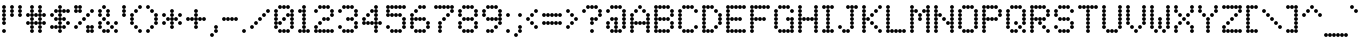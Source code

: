 SplineFontDB: 3.2
FontName: MatrixSansPrint
FullName: Matrix Sans Print
FamilyName: Matrix Sans Print
Weight: Regular
Copyright: Copyright 2022 The Matrix Sans Project Authors (https://github.com/FriedOrange/MatrixSans)
Version: 0.215
ItalicAngle: 0
UnderlinePosition: -150
UnderlineWidth: 100
Ascent: 800
Descent: 200
InvalidEm: 0
LayerCount: 2
Layer: 0 0 "Back" 1
Layer: 1 0 "Fore" 0
XUID: [1021 655 -629464056 810]
StyleMap: 0x0000
FSType: 0
OS2Version: 0
OS2_WeightWidthSlopeOnly: 0
OS2_UseTypoMetrics: 1
CreationTime: 1657964544
ModificationTime: 1668928256
PfmFamily: 81
TTFWeight: 400
TTFWidth: 5
LineGap: 0
VLineGap: 90
Panose: 4 1 6 4 2 11 2 2 3 2
OS2TypoAscent: 1000
OS2TypoAOffset: 0
OS2TypoDescent: -300
OS2TypoDOffset: 0
OS2TypoLinegap: 0
OS2WinAscent: 1000
OS2WinAOffset: 0
OS2WinDescent: 200
OS2WinDOffset: 0
HheadAscent: 1000
HheadAOffset: 0
HheadDescent: -300
HheadDOffset: 0
OS2SubXSize: 714
OS2SubYSize: 714
OS2SubXOff: 0
OS2SubYOff: 100
OS2SupXSize: 714
OS2SupYSize: 714
OS2SupXOff: 0
OS2SupYOff: 300
OS2StrikeYSize: 100
OS2StrikeYPos: 300
OS2CapHeight: 700
OS2XHeight: 500
OS2FamilyClass: 2058
OS2Vendor: 'PfEd'
MarkAttachClasses: 1
DEI: 91125
LangName: 1033 "" "" "" "" "" "" "" "" "" "Brad Neil" "" "" "http://friedorange.xyz/" "This Font Software is licensed under the SIL Open Font License, Version 1.1. This license is available with a FAQ at: https://scripts.sil.org/OFL" "https://scripts.sil.org/OFL" "" "Matrix Sans" "Print" "" "" "" "Matrix Sans Print" "Regular"
Encoding: UnicodeFull
UnicodeInterp: none
NameList: AGL For New Fonts
DisplaySize: -48
AntiAlias: 1
FitToEm: 1
WinInfo: 1113920 16 13
BeginPrivate: 0
EndPrivate
TeXData: 1 0 0 629146 314573 209715 524288 1048576 0 783286 444596 497025 792723 393216 433062 380633 303038 157286 324010 404750 52429 2506097 1059062 262144
AnchorClass2: "marks_above"""  "marks_below"""  "ogonek"""  "marks_aboveright""" 
BeginChars: 1114121 397

StartChar: space
Encoding: 32 32 0
Width: 600
Flags: HMW
LayerCount: 2
EndChar

StartChar: exclam
Encoding: 33 33 1
Width: 200
Flags: HMW
LayerCount: 2
Fore
SplineSet
52 650 m 0
 52 676 74 698 100 698 c 0
 126 698 148 676 148 650 c 0
 148 624 126 602 100 602 c 0
 74 602 52 624 52 650 c 0
52 550 m 0
 52 576 74 598 100 598 c 0
 126 598 148 576 148 550 c 0
 148 524 126 502 100 502 c 0
 74 502 52 524 52 550 c 0
52 450 m 0
 52 476 74 498 100 498 c 0
 126 498 148 476 148 450 c 0
 148 424 126 402 100 402 c 0
 74 402 52 424 52 450 c 0
52 350 m 0
 52 376 74 398 100 398 c 0
 126 398 148 376 148 350 c 0
 148 324 126 302 100 302 c 0
 74 302 52 324 52 350 c 0
52 250 m 0
 52 276 74 298 100 298 c 0
 126 298 148 276 148 250 c 0
 148 224 126 202 100 202 c 0
 74 202 52 224 52 250 c 0
52 50 m 0
 52 76 74 98 100 98 c 0
 126 98 148 76 148 50 c 0
 148 24 126 2 100 2 c 0
 74 2 52 24 52 50 c 0
EndSplineSet
EndChar

StartChar: quotedbl
Encoding: 34 34 2
Width: 400
Flags: HMW
LayerCount: 2
Fore
SplineSet
52 650 m 0
 52 676 74 698 100 698 c 0
 126 698 148 676 148 650 c 0
 148 624 126 602 100 602 c 0
 74 602 52 624 52 650 c 0
252 650 m 0
 252 676 274 698 300 698 c 0
 326 698 348 676 348 650 c 0
 348 624 326 602 300 602 c 0
 274 602 252 624 252 650 c 0
52 550 m 0
 52 576 74 598 100 598 c 0
 126 598 148 576 148 550 c 0
 148 524 126 502 100 502 c 0
 74 502 52 524 52 550 c 0
252 550 m 0
 252 576 274 598 300 598 c 0
 326 598 348 576 348 550 c 0
 348 524 326 502 300 502 c 0
 274 502 252 524 252 550 c 0
52 450 m 0
 52 476 74 498 100 498 c 0
 126 498 148 476 148 450 c 0
 148 424 126 402 100 402 c 0
 74 402 52 424 52 450 c 0
252 450 m 0
 252 476 274 498 300 498 c 0
 326 498 348 476 348 450 c 0
 348 424 326 402 300 402 c 0
 274 402 252 424 252 450 c 0
EndSplineSet
EndChar

StartChar: numbersign
Encoding: 35 35 3
Width: 600
Flags: HMW
LayerCount: 2
Fore
SplineSet
152 650 m 0
 152 676 174 698 200 698 c 0
 226 698 248 676 248 650 c 0
 248 624 226 602 200 602 c 0
 174 602 152 624 152 650 c 0
352 650 m 0
 352 676 374 698 400 698 c 0
 426 698 448 676 448 650 c 0
 448 624 426 602 400 602 c 0
 374 602 352 624 352 650 c 0
152 550 m 0
 152 576 174 598 200 598 c 0
 226 598 248 576 248 550 c 0
 248 524 226 502 200 502 c 0
 174 502 152 524 152 550 c 0
352 550 m 0
 352 576 374 598 400 598 c 0
 426 598 448 576 448 550 c 0
 448 524 426 502 400 502 c 0
 374 502 352 524 352 550 c 0
52 450 m 0
 52 476 74 498 100 498 c 0
 126 498 148 476 148 450 c 0
 148 424 126 402 100 402 c 0
 74 402 52 424 52 450 c 0
152 450 m 0
 152 476 174 498 200 498 c 0
 226 498 248 476 248 450 c 0
 248 424 226 402 200 402 c 0
 174 402 152 424 152 450 c 0
252 450 m 0
 252 476 274 498 300 498 c 0
 326 498 348 476 348 450 c 0
 348 424 326 402 300 402 c 0
 274 402 252 424 252 450 c 0
352 450 m 0
 352 476 374 498 400 498 c 0
 426 498 448 476 448 450 c 0
 448 424 426 402 400 402 c 0
 374 402 352 424 352 450 c 0
452 450 m 0
 452 476 474 498 500 498 c 0
 526 498 548 476 548 450 c 0
 548 424 526 402 500 402 c 0
 474 402 452 424 452 450 c 0
152 350 m 0
 152 376 174 398 200 398 c 0
 226 398 248 376 248 350 c 0
 248 324 226 302 200 302 c 0
 174 302 152 324 152 350 c 0
352 350 m 0
 352 376 374 398 400 398 c 0
 426 398 448 376 448 350 c 0
 448 324 426 302 400 302 c 0
 374 302 352 324 352 350 c 0
52 250 m 0
 52 276 74 298 100 298 c 0
 126 298 148 276 148 250 c 0
 148 224 126 202 100 202 c 0
 74 202 52 224 52 250 c 0
152 250 m 0
 152 276 174 298 200 298 c 0
 226 298 248 276 248 250 c 0
 248 224 226 202 200 202 c 0
 174 202 152 224 152 250 c 0
252 250 m 0
 252 276 274 298 300 298 c 0
 326 298 348 276 348 250 c 0
 348 224 326 202 300 202 c 0
 274 202 252 224 252 250 c 0
352 250 m 0
 352 276 374 298 400 298 c 0
 426 298 448 276 448 250 c 0
 448 224 426 202 400 202 c 0
 374 202 352 224 352 250 c 0
452 250 m 0
 452 276 474 298 500 298 c 0
 526 298 548 276 548 250 c 0
 548 224 526 202 500 202 c 0
 474 202 452 224 452 250 c 0
152 150 m 0
 152 176 174 198 200 198 c 0
 226 198 248 176 248 150 c 0
 248 124 226 102 200 102 c 0
 174 102 152 124 152 150 c 0
352 150 m 0
 352 176 374 198 400 198 c 0
 426 198 448 176 448 150 c 0
 448 124 426 102 400 102 c 0
 374 102 352 124 352 150 c 0
152 50 m 0
 152 76 174 98 200 98 c 0
 226 98 248 76 248 50 c 0
 248 24 226 2 200 2 c 0
 174 2 152 24 152 50 c 0
352 50 m 0
 352 76 374 98 400 98 c 0
 426 98 448 76 448 50 c 0
 448 24 426 2 400 2 c 0
 374 2 352 24 352 50 c 0
EndSplineSet
EndChar

StartChar: dollar
Encoding: 36 36 4
Width: 600
Flags: HMW
LayerCount: 2
Fore
SplineSet
252 650 m 0
 252 676 274 698 300 698 c 0
 326 698 348 676 348 650 c 0
 348 624 326 602 300 602 c 0
 274 602 252 624 252 650 c 0
152 550 m 0
 152 576 174 598 200 598 c 0
 226 598 248 576 248 550 c 0
 248 524 226 502 200 502 c 0
 174 502 152 524 152 550 c 0
252 550 m 0
 252 576 274 598 300 598 c 0
 326 598 348 576 348 550 c 0
 348 524 326 502 300 502 c 0
 274 502 252 524 252 550 c 0
352 550 m 0
 352 576 374 598 400 598 c 0
 426 598 448 576 448 550 c 0
 448 524 426 502 400 502 c 0
 374 502 352 524 352 550 c 0
452 550 m 0
 452 576 474 598 500 598 c 0
 526 598 548 576 548 550 c 0
 548 524 526 502 500 502 c 0
 474 502 452 524 452 550 c 0
52 450 m 0
 52 476 74 498 100 498 c 0
 126 498 148 476 148 450 c 0
 148 424 126 402 100 402 c 0
 74 402 52 424 52 450 c 0
252 450 m 0
 252 476 274 498 300 498 c 0
 326 498 348 476 348 450 c 0
 348 424 326 402 300 402 c 0
 274 402 252 424 252 450 c 0
152 350 m 0
 152 376 174 398 200 398 c 0
 226 398 248 376 248 350 c 0
 248 324 226 302 200 302 c 0
 174 302 152 324 152 350 c 0
252 350 m 0
 252 376 274 398 300 398 c 0
 326 398 348 376 348 350 c 0
 348 324 326 302 300 302 c 0
 274 302 252 324 252 350 c 0
352 350 m 0
 352 376 374 398 400 398 c 0
 426 398 448 376 448 350 c 0
 448 324 426 302 400 302 c 0
 374 302 352 324 352 350 c 0
252 250 m 0
 252 276 274 298 300 298 c 0
 326 298 348 276 348 250 c 0
 348 224 326 202 300 202 c 0
 274 202 252 224 252 250 c 0
452 250 m 0
 452 276 474 298 500 298 c 0
 526 298 548 276 548 250 c 0
 548 224 526 202 500 202 c 0
 474 202 452 224 452 250 c 0
52 150 m 0
 52 176 74 198 100 198 c 0
 126 198 148 176 148 150 c 0
 148 124 126 102 100 102 c 0
 74 102 52 124 52 150 c 0
152 150 m 0
 152 176 174 198 200 198 c 0
 226 198 248 176 248 150 c 0
 248 124 226 102 200 102 c 0
 174 102 152 124 152 150 c 0
252 150 m 0
 252 176 274 198 300 198 c 0
 326 198 348 176 348 150 c 0
 348 124 326 102 300 102 c 0
 274 102 252 124 252 150 c 0
352 150 m 0
 352 176 374 198 400 198 c 0
 426 198 448 176 448 150 c 0
 448 124 426 102 400 102 c 0
 374 102 352 124 352 150 c 0
252 50 m 0
 252 76 274 98 300 98 c 0
 326 98 348 76 348 50 c 0
 348 24 326 2 300 2 c 0
 274 2 252 24 252 50 c 0
EndSplineSet
EndChar

StartChar: percent
Encoding: 37 37 5
Width: 600
Flags: HMW
LayerCount: 2
Fore
SplineSet
52 650 m 0
 52 676 74 698 100 698 c 0
 126 698 148 676 148 650 c 0
 148 624 126 602 100 602 c 0
 74 602 52 624 52 650 c 0
152 650 m 0
 152 676 174 698 200 698 c 0
 226 698 248 676 248 650 c 0
 248 624 226 602 200 602 c 0
 174 602 152 624 152 650 c 0
52 550 m 0
 52 576 74 598 100 598 c 0
 126 598 148 576 148 550 c 0
 148 524 126 502 100 502 c 0
 74 502 52 524 52 550 c 0
152 550 m 0
 152 576 174 598 200 598 c 0
 226 598 248 576 248 550 c 0
 248 524 226 502 200 502 c 0
 174 502 152 524 152 550 c 0
452 550 m 0
 452 576 474 598 500 598 c 0
 526 598 548 576 548 550 c 0
 548 524 526 502 500 502 c 0
 474 502 452 524 452 550 c 0
352 450 m 0
 352 476 374 498 400 498 c 0
 426 498 448 476 448 450 c 0
 448 424 426 402 400 402 c 0
 374 402 352 424 352 450 c 0
252 350 m 0
 252 376 274 398 300 398 c 0
 326 398 348 376 348 350 c 0
 348 324 326 302 300 302 c 0
 274 302 252 324 252 350 c 0
152 250 m 0
 152 276 174 298 200 298 c 0
 226 298 248 276 248 250 c 0
 248 224 226 202 200 202 c 0
 174 202 152 224 152 250 c 0
52 150 m 0
 52 176 74 198 100 198 c 0
 126 198 148 176 148 150 c 0
 148 124 126 102 100 102 c 0
 74 102 52 124 52 150 c 0
352 150 m 0
 352 176 374 198 400 198 c 0
 426 198 448 176 448 150 c 0
 448 124 426 102 400 102 c 0
 374 102 352 124 352 150 c 0
452 150 m 0
 452 176 474 198 500 198 c 0
 526 198 548 176 548 150 c 0
 548 124 526 102 500 102 c 0
 474 102 452 124 452 150 c 0
352 50 m 0
 352 76 374 98 400 98 c 0
 426 98 448 76 448 50 c 0
 448 24 426 2 400 2 c 0
 374 2 352 24 352 50 c 0
452 50 m 0
 452 76 474 98 500 98 c 0
 526 98 548 76 548 50 c 0
 548 24 526 2 500 2 c 0
 474 2 452 24 452 50 c 0
EndSplineSet
EndChar

StartChar: ampersand
Encoding: 38 38 6
Width: 600
Flags: HMW
LayerCount: 2
Fore
SplineSet
152 650 m 0
 152 676 174 698 200 698 c 0
 226 698 248 676 248 650 c 0
 248 624 226 602 200 602 c 0
 174 602 152 624 152 650 c 0
52 550 m 0
 52 576 74 598 100 598 c 0
 126 598 148 576 148 550 c 0
 148 524 126 502 100 502 c 0
 74 502 52 524 52 550 c 0
252 550 m 0
 252 576 274 598 300 598 c 0
 326 598 348 576 348 550 c 0
 348 524 326 502 300 502 c 0
 274 502 252 524 252 550 c 0
52 450 m 0
 52 476 74 498 100 498 c 0
 126 498 148 476 148 450 c 0
 148 424 126 402 100 402 c 0
 74 402 52 424 52 450 c 0
252 450 m 0
 252 476 274 498 300 498 c 0
 326 498 348 476 348 450 c 0
 348 424 326 402 300 402 c 0
 274 402 252 424 252 450 c 0
152 350 m 0
 152 376 174 398 200 398 c 0
 226 398 248 376 248 350 c 0
 248 324 226 302 200 302 c 0
 174 302 152 324 152 350 c 0
52 250 m 0
 52 276 74 298 100 298 c 0
 126 298 148 276 148 250 c 0
 148 224 126 202 100 202 c 0
 74 202 52 224 52 250 c 0
252 250 m 0
 252 276 274 298 300 298 c 0
 326 298 348 276 348 250 c 0
 348 224 326 202 300 202 c 0
 274 202 252 224 252 250 c 0
452 250 m 0
 452 276 474 298 500 298 c 0
 526 298 548 276 548 250 c 0
 548 224 526 202 500 202 c 0
 474 202 452 224 452 250 c 0
52 150 m 0
 52 176 74 198 100 198 c 0
 126 198 148 176 148 150 c 0
 148 124 126 102 100 102 c 0
 74 102 52 124 52 150 c 0
352 150 m 0
 352 176 374 198 400 198 c 0
 426 198 448 176 448 150 c 0
 448 124 426 102 400 102 c 0
 374 102 352 124 352 150 c 0
152 50 m 0
 152 76 174 98 200 98 c 0
 226 98 248 76 248 50 c 0
 248 24 226 2 200 2 c 0
 174 2 152 24 152 50 c 0
252 50 m 0
 252 76 274 98 300 98 c 0
 326 98 348 76 348 50 c 0
 348 24 326 2 300 2 c 0
 274 2 252 24 252 50 c 0
452 50 m 0
 452 76 474 98 500 98 c 0
 526 98 548 76 548 50 c 0
 548 24 526 2 500 2 c 0
 474 2 452 24 452 50 c 0
EndSplineSet
EndChar

StartChar: quotesingle
Encoding: 39 39 7
Width: 200
Flags: HMW
LayerCount: 2
Fore
SplineSet
52 650 m 0
 52 676 74 698 100 698 c 0
 126 698 148 676 148 650 c 0
 148 624 126 602 100 602 c 0
 74 602 52 624 52 650 c 0
52 550 m 0
 52 576 74 598 100 598 c 0
 126 598 148 576 148 550 c 0
 148 524 126 502 100 502 c 0
 74 502 52 524 52 550 c 0
52 450 m 0
 52 476 74 498 100 498 c 0
 126 498 148 476 148 450 c 0
 148 424 126 402 100 402 c 0
 74 402 52 424 52 450 c 0
EndSplineSet
EndChar

StartChar: parenleft
Encoding: 40 40 8
Width: 400
Flags: HMW
LayerCount: 2
Fore
SplineSet
252 650 m 0
 252 676 274 698 300 698 c 0
 326 698 348 676 348 650 c 0
 348 624 326 602 300 602 c 0
 274 602 252 624 252 650 c 0
152 550 m 0
 152 576 174 598 200 598 c 0
 226 598 248 576 248 550 c 0
 248 524 226 502 200 502 c 0
 174 502 152 524 152 550 c 0
52 450 m 0
 52 476 74 498 100 498 c 0
 126 498 148 476 148 450 c 0
 148 424 126 402 100 402 c 0
 74 402 52 424 52 450 c 0
52 350 m 0
 52 376 74 398 100 398 c 0
 126 398 148 376 148 350 c 0
 148 324 126 302 100 302 c 0
 74 302 52 324 52 350 c 0
52 250 m 0
 52 276 74 298 100 298 c 0
 126 298 148 276 148 250 c 0
 148 224 126 202 100 202 c 0
 74 202 52 224 52 250 c 0
152 150 m 0
 152 176 174 198 200 198 c 0
 226 198 248 176 248 150 c 0
 248 124 226 102 200 102 c 0
 174 102 152 124 152 150 c 0
252 50 m 0
 252 76 274 98 300 98 c 0
 326 98 348 76 348 50 c 0
 348 24 326 2 300 2 c 0
 274 2 252 24 252 50 c 0
EndSplineSet
EndChar

StartChar: parenright
Encoding: 41 41 9
Width: 400
Flags: HMW
LayerCount: 2
Fore
SplineSet
52 650 m 0
 52 676 74 698 100 698 c 0
 126 698 148 676 148 650 c 0
 148 624 126 602 100 602 c 0
 74 602 52 624 52 650 c 0
152 550 m 0
 152 576 174 598 200 598 c 0
 226 598 248 576 248 550 c 0
 248 524 226 502 200 502 c 0
 174 502 152 524 152 550 c 0
252 450 m 0
 252 476 274 498 300 498 c 0
 326 498 348 476 348 450 c 0
 348 424 326 402 300 402 c 0
 274 402 252 424 252 450 c 0
252 350 m 0
 252 376 274 398 300 398 c 0
 326 398 348 376 348 350 c 0
 348 324 326 302 300 302 c 0
 274 302 252 324 252 350 c 0
252 250 m 0
 252 276 274 298 300 298 c 0
 326 298 348 276 348 250 c 0
 348 224 326 202 300 202 c 0
 274 202 252 224 252 250 c 0
152 150 m 0
 152 176 174 198 200 198 c 0
 226 198 248 176 248 150 c 0
 248 124 226 102 200 102 c 0
 174 102 152 124 152 150 c 0
52 50 m 0
 52 76 74 98 100 98 c 0
 126 98 148 76 148 50 c 0
 148 24 126 2 100 2 c 0
 74 2 52 24 52 50 c 0
EndSplineSet
EndChar

StartChar: asterisk
Encoding: 42 42 10
Width: 600
Flags: HMW
LayerCount: 2
Fore
SplineSet
252 550 m 0
 252 576 274 598 300 598 c 0
 326 598 348 576 348 550 c 0
 348 524 326 502 300 502 c 0
 274 502 252 524 252 550 c 0
52 450 m 0
 52 476 74 498 100 498 c 0
 126 498 148 476 148 450 c 0
 148 424 126 402 100 402 c 0
 74 402 52 424 52 450 c 0
252 450 m 0
 252 476 274 498 300 498 c 0
 326 498 348 476 348 450 c 0
 348 424 326 402 300 402 c 0
 274 402 252 424 252 450 c 0
452 450 m 0
 452 476 474 498 500 498 c 0
 526 498 548 476 548 450 c 0
 548 424 526 402 500 402 c 0
 474 402 452 424 452 450 c 0
152 350 m 0
 152 376 174 398 200 398 c 0
 226 398 248 376 248 350 c 0
 248 324 226 302 200 302 c 0
 174 302 152 324 152 350 c 0
252 350 m 0
 252 376 274 398 300 398 c 0
 326 398 348 376 348 350 c 0
 348 324 326 302 300 302 c 0
 274 302 252 324 252 350 c 0
352 350 m 0
 352 376 374 398 400 398 c 0
 426 398 448 376 448 350 c 0
 448 324 426 302 400 302 c 0
 374 302 352 324 352 350 c 0
52 250 m 0
 52 276 74 298 100 298 c 0
 126 298 148 276 148 250 c 0
 148 224 126 202 100 202 c 0
 74 202 52 224 52 250 c 0
252 250 m 0
 252 276 274 298 300 298 c 0
 326 298 348 276 348 250 c 0
 348 224 326 202 300 202 c 0
 274 202 252 224 252 250 c 0
452 250 m 0
 452 276 474 298 500 298 c 0
 526 298 548 276 548 250 c 0
 548 224 526 202 500 202 c 0
 474 202 452 224 452 250 c 0
252 150 m 0
 252 176 274 198 300 198 c 0
 326 198 348 176 348 150 c 0
 348 124 326 102 300 102 c 0
 274 102 252 124 252 150 c 0
EndSplineSet
EndChar

StartChar: plus
Encoding: 43 43 11
Width: 600
Flags: HMW
LayerCount: 2
Fore
SplineSet
252 550 m 0
 252 576 274 598 300 598 c 0
 326 598 348 576 348 550 c 0
 348 524 326 502 300 502 c 0
 274 502 252 524 252 550 c 0
252 450 m 0
 252 476 274 498 300 498 c 0
 326 498 348 476 348 450 c 0
 348 424 326 402 300 402 c 0
 274 402 252 424 252 450 c 0
52 350 m 0
 52 376 74 398 100 398 c 0
 126 398 148 376 148 350 c 0
 148 324 126 302 100 302 c 0
 74 302 52 324 52 350 c 0
152 350 m 0
 152 376 174 398 200 398 c 0
 226 398 248 376 248 350 c 0
 248 324 226 302 200 302 c 0
 174 302 152 324 152 350 c 0
252 350 m 0
 252 376 274 398 300 398 c 0
 326 398 348 376 348 350 c 0
 348 324 326 302 300 302 c 0
 274 302 252 324 252 350 c 0
352 350 m 0
 352 376 374 398 400 398 c 0
 426 398 448 376 448 350 c 0
 448 324 426 302 400 302 c 0
 374 302 352 324 352 350 c 0
452 350 m 0
 452 376 474 398 500 398 c 0
 526 398 548 376 548 350 c 0
 548 324 526 302 500 302 c 0
 474 302 452 324 452 350 c 0
252 250 m 0
 252 276 274 298 300 298 c 0
 326 298 348 276 348 250 c 0
 348 224 326 202 300 202 c 0
 274 202 252 224 252 250 c 0
252 150 m 0
 252 176 274 198 300 198 c 0
 326 198 348 176 348 150 c 0
 348 124 326 102 300 102 c 0
 274 102 252 124 252 150 c 0
EndSplineSet
EndChar

StartChar: comma
Encoding: 44 44 12
Width: 300
Flags: HMW
LayerCount: 2
Fore
SplineSet
152 150 m 0
 152 176 174 198 200 198 c 0
 226 198 248 176 248 150 c 0
 248 124 226 102 200 102 c 0
 174 102 152 124 152 150 c 0
152 50 m 0
 152 76 174 98 200 98 c 0
 226 98 248 76 248 50 c 0
 248 24 226 2 200 2 c 0
 174 2 152 24 152 50 c 0
52 -50 m 0
 52 -24 74 -2 100 -2 c 0
 126 -2 148 -24 148 -50 c 0
 148 -76 126 -98 100 -98 c 0
 74 -98 52 -76 52 -50 c 0
EndSplineSet
EndChar

StartChar: hyphen
Encoding: 45 45 13
Width: 500
Flags: HMW
LayerCount: 2
Fore
SplineSet
52 350 m 0
 52 376 74 398 100 398 c 0
 126 398 148 376 148 350 c 0
 148 324 126 302 100 302 c 0
 74 302 52 324 52 350 c 0
152 350 m 0
 152 376 174 398 200 398 c 0
 226 398 248 376 248 350 c 0
 248 324 226 302 200 302 c 0
 174 302 152 324 152 350 c 0
252 350 m 0
 252 376 274 398 300 398 c 0
 326 398 348 376 348 350 c 0
 348 324 326 302 300 302 c 0
 274 302 252 324 252 350 c 0
352 350 m 0
 352 376 374 398 400 398 c 0
 426 398 448 376 448 350 c 0
 448 324 426 302 400 302 c 0
 374 302 352 324 352 350 c 0
EndSplineSet
EndChar

StartChar: period
Encoding: 46 46 14
Width: 200
Flags: HMW
LayerCount: 2
Fore
SplineSet
52 50 m 0
 52 76 74 98 100 98 c 0
 126 98 148 76 148 50 c 0
 148 24 126 2 100 2 c 0
 74 2 52 24 52 50 c 0
EndSplineSet
EndChar

StartChar: slash
Encoding: 47 47 15
Width: 600
Flags: HMW
LayerCount: 2
Fore
SplineSet
452 550 m 0
 452 576 474 598 500 598 c 0
 526 598 548 576 548 550 c 0
 548 524 526 502 500 502 c 0
 474 502 452 524 452 550 c 0
352 450 m 0
 352 476 374 498 400 498 c 0
 426 498 448 476 448 450 c 0
 448 424 426 402 400 402 c 0
 374 402 352 424 352 450 c 0
252 350 m 0
 252 376 274 398 300 398 c 0
 326 398 348 376 348 350 c 0
 348 324 326 302 300 302 c 0
 274 302 252 324 252 350 c 0
152 250 m 0
 152 276 174 298 200 298 c 0
 226 298 248 276 248 250 c 0
 248 224 226 202 200 202 c 0
 174 202 152 224 152 250 c 0
52 150 m 0
 52 176 74 198 100 198 c 0
 126 198 148 176 148 150 c 0
 148 124 126 102 100 102 c 0
 74 102 52 124 52 150 c 0
EndSplineSet
EndChar

StartChar: zero
Encoding: 48 48 16
Width: 600
Flags: HMW
LayerCount: 2
Fore
SplineSet
152 650 m 0
 152 676 174 698 200 698 c 0
 226 698 248 676 248 650 c 0
 248 624 226 602 200 602 c 0
 174 602 152 624 152 650 c 0
252 650 m 0
 252 676 274 698 300 698 c 0
 326 698 348 676 348 650 c 0
 348 624 326 602 300 602 c 0
 274 602 252 624 252 650 c 0
352 650 m 0
 352 676 374 698 400 698 c 0
 426 698 448 676 448 650 c 0
 448 624 426 602 400 602 c 0
 374 602 352 624 352 650 c 0
52 550 m 0
 52 576 74 598 100 598 c 0
 126 598 148 576 148 550 c 0
 148 524 126 502 100 502 c 0
 74 502 52 524 52 550 c 0
452 550 m 0
 452 576 474 598 500 598 c 0
 526 598 548 576 548 550 c 0
 548 524 526 502 500 502 c 0
 474 502 452 524 452 550 c 0
52 450 m 0
 52 476 74 498 100 498 c 0
 126 498 148 476 148 450 c 0
 148 424 126 402 100 402 c 0
 74 402 52 424 52 450 c 0
352 450 m 0
 352 476 374 498 400 498 c 0
 426 498 448 476 448 450 c 0
 448 424 426 402 400 402 c 0
 374 402 352 424 352 450 c 0
452 450 m 0
 452 476 474 498 500 498 c 0
 526 498 548 476 548 450 c 0
 548 424 526 402 500 402 c 0
 474 402 452 424 452 450 c 0
52 350 m 0
 52 376 74 398 100 398 c 0
 126 398 148 376 148 350 c 0
 148 324 126 302 100 302 c 0
 74 302 52 324 52 350 c 0
252 350 m 0
 252 376 274 398 300 398 c 0
 326 398 348 376 348 350 c 0
 348 324 326 302 300 302 c 0
 274 302 252 324 252 350 c 0
452 350 m 0
 452 376 474 398 500 398 c 0
 526 398 548 376 548 350 c 0
 548 324 526 302 500 302 c 0
 474 302 452 324 452 350 c 0
52 250 m 0
 52 276 74 298 100 298 c 0
 126 298 148 276 148 250 c 0
 148 224 126 202 100 202 c 0
 74 202 52 224 52 250 c 0
152 250 m 0
 152 276 174 298 200 298 c 0
 226 298 248 276 248 250 c 0
 248 224 226 202 200 202 c 0
 174 202 152 224 152 250 c 0
452 250 m 0
 452 276 474 298 500 298 c 0
 526 298 548 276 548 250 c 0
 548 224 526 202 500 202 c 0
 474 202 452 224 452 250 c 0
52 150 m 0
 52 176 74 198 100 198 c 0
 126 198 148 176 148 150 c 0
 148 124 126 102 100 102 c 0
 74 102 52 124 52 150 c 0
452 150 m 0
 452 176 474 198 500 198 c 0
 526 198 548 176 548 150 c 0
 548 124 526 102 500 102 c 0
 474 102 452 124 452 150 c 0
152 50 m 0
 152 76 174 98 200 98 c 0
 226 98 248 76 248 50 c 0
 248 24 226 2 200 2 c 0
 174 2 152 24 152 50 c 0
252 50 m 0
 252 76 274 98 300 98 c 0
 326 98 348 76 348 50 c 0
 348 24 326 2 300 2 c 0
 274 2 252 24 252 50 c 0
352 50 m 0
 352 76 374 98 400 98 c 0
 426 98 448 76 448 50 c 0
 448 24 426 2 400 2 c 0
 374 2 352 24 352 50 c 0
EndSplineSet
EndChar

StartChar: one
Encoding: 49 49 17
Width: 400
Flags: HMW
LayerCount: 2
Fore
SplineSet
152 650 m 0
 152 676 174 698 200 698 c 0
 226 698 248 676 248 650 c 0
 248 624 226 602 200 602 c 0
 174 602 152 624 152 650 c 0
52 550 m 0
 52 576 74 598 100 598 c 0
 126 598 148 576 148 550 c 0
 148 524 126 502 100 502 c 0
 74 502 52 524 52 550 c 0
152 550 m 0
 152 576 174 598 200 598 c 0
 226 598 248 576 248 550 c 0
 248 524 226 502 200 502 c 0
 174 502 152 524 152 550 c 0
152 450 m 0
 152 476 174 498 200 498 c 0
 226 498 248 476 248 450 c 0
 248 424 226 402 200 402 c 0
 174 402 152 424 152 450 c 0
152 350 m 0
 152 376 174 398 200 398 c 0
 226 398 248 376 248 350 c 0
 248 324 226 302 200 302 c 0
 174 302 152 324 152 350 c 0
152 250 m 0
 152 276 174 298 200 298 c 0
 226 298 248 276 248 250 c 0
 248 224 226 202 200 202 c 0
 174 202 152 224 152 250 c 0
152 150 m 0
 152 176 174 198 200 198 c 0
 226 198 248 176 248 150 c 0
 248 124 226 102 200 102 c 0
 174 102 152 124 152 150 c 0
52 50 m 0
 52 76 74 98 100 98 c 0
 126 98 148 76 148 50 c 0
 148 24 126 2 100 2 c 0
 74 2 52 24 52 50 c 0
152 50 m 0
 152 76 174 98 200 98 c 0
 226 98 248 76 248 50 c 0
 248 24 226 2 200 2 c 0
 174 2 152 24 152 50 c 0
252 50 m 0
 252 76 274 98 300 98 c 0
 326 98 348 76 348 50 c 0
 348 24 326 2 300 2 c 0
 274 2 252 24 252 50 c 0
EndSplineSet
EndChar

StartChar: two
Encoding: 50 50 18
Width: 600
Flags: HMW
LayerCount: 2
Fore
SplineSet
152 650 m 0
 152 676 174 698 200 698 c 0
 226 698 248 676 248 650 c 0
 248 624 226 602 200 602 c 0
 174 602 152 624 152 650 c 0
252 650 m 0
 252 676 274 698 300 698 c 0
 326 698 348 676 348 650 c 0
 348 624 326 602 300 602 c 0
 274 602 252 624 252 650 c 0
352 650 m 0
 352 676 374 698 400 698 c 0
 426 698 448 676 448 650 c 0
 448 624 426 602 400 602 c 0
 374 602 352 624 352 650 c 0
52 550 m 0
 52 576 74 598 100 598 c 0
 126 598 148 576 148 550 c 0
 148 524 126 502 100 502 c 0
 74 502 52 524 52 550 c 0
452 550 m 0
 452 576 474 598 500 598 c 0
 526 598 548 576 548 550 c 0
 548 524 526 502 500 502 c 0
 474 502 452 524 452 550 c 0
452 450 m 0
 452 476 474 498 500 498 c 0
 526 498 548 476 548 450 c 0
 548 424 526 402 500 402 c 0
 474 402 452 424 452 450 c 0
252 350 m 0
 252 376 274 398 300 398 c 0
 326 398 348 376 348 350 c 0
 348 324 326 302 300 302 c 0
 274 302 252 324 252 350 c 0
352 350 m 0
 352 376 374 398 400 398 c 0
 426 398 448 376 448 350 c 0
 448 324 426 302 400 302 c 0
 374 302 352 324 352 350 c 0
152 250 m 0
 152 276 174 298 200 298 c 0
 226 298 248 276 248 250 c 0
 248 224 226 202 200 202 c 0
 174 202 152 224 152 250 c 0
52 150 m 0
 52 176 74 198 100 198 c 0
 126 198 148 176 148 150 c 0
 148 124 126 102 100 102 c 0
 74 102 52 124 52 150 c 0
52 50 m 0
 52 76 74 98 100 98 c 0
 126 98 148 76 148 50 c 0
 148 24 126 2 100 2 c 0
 74 2 52 24 52 50 c 0
152 50 m 0
 152 76 174 98 200 98 c 0
 226 98 248 76 248 50 c 0
 248 24 226 2 200 2 c 0
 174 2 152 24 152 50 c 0
252 50 m 0
 252 76 274 98 300 98 c 0
 326 98 348 76 348 50 c 0
 348 24 326 2 300 2 c 0
 274 2 252 24 252 50 c 0
352 50 m 0
 352 76 374 98 400 98 c 0
 426 98 448 76 448 50 c 0
 448 24 426 2 400 2 c 0
 374 2 352 24 352 50 c 0
452 50 m 0
 452 76 474 98 500 98 c 0
 526 98 548 76 548 50 c 0
 548 24 526 2 500 2 c 0
 474 2 452 24 452 50 c 0
EndSplineSet
EndChar

StartChar: three
Encoding: 51 51 19
Width: 600
Flags: HMW
LayerCount: 2
Fore
SplineSet
152 650 m 0
 152 676 174 698 200 698 c 0
 226 698 248 676 248 650 c 0
 248 624 226 602 200 602 c 0
 174 602 152 624 152 650 c 0
252 650 m 0
 252 676 274 698 300 698 c 0
 326 698 348 676 348 650 c 0
 348 624 326 602 300 602 c 0
 274 602 252 624 252 650 c 0
352 650 m 0
 352 676 374 698 400 698 c 0
 426 698 448 676 448 650 c 0
 448 624 426 602 400 602 c 0
 374 602 352 624 352 650 c 0
52 550 m 0
 52 576 74 598 100 598 c 0
 126 598 148 576 148 550 c 0
 148 524 126 502 100 502 c 0
 74 502 52 524 52 550 c 0
452 550 m 0
 452 576 474 598 500 598 c 0
 526 598 548 576 548 550 c 0
 548 524 526 502 500 502 c 0
 474 502 452 524 452 550 c 0
452 450 m 0
 452 476 474 498 500 498 c 0
 526 498 548 476 548 450 c 0
 548 424 526 402 500 402 c 0
 474 402 452 424 452 450 c 0
252 350 m 0
 252 376 274 398 300 398 c 0
 326 398 348 376 348 350 c 0
 348 324 326 302 300 302 c 0
 274 302 252 324 252 350 c 0
352 350 m 0
 352 376 374 398 400 398 c 0
 426 398 448 376 448 350 c 0
 448 324 426 302 400 302 c 0
 374 302 352 324 352 350 c 0
452 250 m 0
 452 276 474 298 500 298 c 0
 526 298 548 276 548 250 c 0
 548 224 526 202 500 202 c 0
 474 202 452 224 452 250 c 0
52 150 m 0
 52 176 74 198 100 198 c 0
 126 198 148 176 148 150 c 0
 148 124 126 102 100 102 c 0
 74 102 52 124 52 150 c 0
452 150 m 0
 452 176 474 198 500 198 c 0
 526 198 548 176 548 150 c 0
 548 124 526 102 500 102 c 0
 474 102 452 124 452 150 c 0
152 50 m 0
 152 76 174 98 200 98 c 0
 226 98 248 76 248 50 c 0
 248 24 226 2 200 2 c 0
 174 2 152 24 152 50 c 0
252 50 m 0
 252 76 274 98 300 98 c 0
 326 98 348 76 348 50 c 0
 348 24 326 2 300 2 c 0
 274 2 252 24 252 50 c 0
352 50 m 0
 352 76 374 98 400 98 c 0
 426 98 448 76 448 50 c 0
 448 24 426 2 400 2 c 0
 374 2 352 24 352 50 c 0
EndSplineSet
EndChar

StartChar: four
Encoding: 52 52 20
Width: 600
Flags: HMW
LayerCount: 2
Fore
SplineSet
352 650 m 0
 352 676 374 698 400 698 c 0
 426 698 448 676 448 650 c 0
 448 624 426 602 400 602 c 0
 374 602 352 624 352 650 c 0
252 550 m 0
 252 576 274 598 300 598 c 0
 326 598 348 576 348 550 c 0
 348 524 326 502 300 502 c 0
 274 502 252 524 252 550 c 0
352 550 m 0
 352 576 374 598 400 598 c 0
 426 598 448 576 448 550 c 0
 448 524 426 502 400 502 c 0
 374 502 352 524 352 550 c 0
152 450 m 0
 152 476 174 498 200 498 c 0
 226 498 248 476 248 450 c 0
 248 424 226 402 200 402 c 0
 174 402 152 424 152 450 c 0
352 450 m 0
 352 476 374 498 400 498 c 0
 426 498 448 476 448 450 c 0
 448 424 426 402 400 402 c 0
 374 402 352 424 352 450 c 0
52 350 m 0
 52 376 74 398 100 398 c 0
 126 398 148 376 148 350 c 0
 148 324 126 302 100 302 c 0
 74 302 52 324 52 350 c 0
352 350 m 0
 352 376 374 398 400 398 c 0
 426 398 448 376 448 350 c 0
 448 324 426 302 400 302 c 0
 374 302 352 324 352 350 c 0
52 250 m 0
 52 276 74 298 100 298 c 0
 126 298 148 276 148 250 c 0
 148 224 126 202 100 202 c 0
 74 202 52 224 52 250 c 0
152 250 m 0
 152 276 174 298 200 298 c 0
 226 298 248 276 248 250 c 0
 248 224 226 202 200 202 c 0
 174 202 152 224 152 250 c 0
252 250 m 0
 252 276 274 298 300 298 c 0
 326 298 348 276 348 250 c 0
 348 224 326 202 300 202 c 0
 274 202 252 224 252 250 c 0
352 250 m 0
 352 276 374 298 400 298 c 0
 426 298 448 276 448 250 c 0
 448 224 426 202 400 202 c 0
 374 202 352 224 352 250 c 0
452 250 m 0
 452 276 474 298 500 298 c 0
 526 298 548 276 548 250 c 0
 548 224 526 202 500 202 c 0
 474 202 452 224 452 250 c 0
352 150 m 0
 352 176 374 198 400 198 c 0
 426 198 448 176 448 150 c 0
 448 124 426 102 400 102 c 0
 374 102 352 124 352 150 c 0
352 50 m 0
 352 76 374 98 400 98 c 0
 426 98 448 76 448 50 c 0
 448 24 426 2 400 2 c 0
 374 2 352 24 352 50 c 0
EndSplineSet
EndChar

StartChar: five
Encoding: 53 53 21
Width: 600
Flags: HMW
LayerCount: 2
Fore
SplineSet
52 650 m 0
 52 676 74 698 100 698 c 0
 126 698 148 676 148 650 c 0
 148 624 126 602 100 602 c 0
 74 602 52 624 52 650 c 0
152 650 m 0
 152 676 174 698 200 698 c 0
 226 698 248 676 248 650 c 0
 248 624 226 602 200 602 c 0
 174 602 152 624 152 650 c 0
252 650 m 0
 252 676 274 698 300 698 c 0
 326 698 348 676 348 650 c 0
 348 624 326 602 300 602 c 0
 274 602 252 624 252 650 c 0
352 650 m 0
 352 676 374 698 400 698 c 0
 426 698 448 676 448 650 c 0
 448 624 426 602 400 602 c 0
 374 602 352 624 352 650 c 0
452 650 m 0
 452 676 474 698 500 698 c 0
 526 698 548 676 548 650 c 0
 548 624 526 602 500 602 c 0
 474 602 452 624 452 650 c 0
52 550 m 0
 52 576 74 598 100 598 c 0
 126 598 148 576 148 550 c 0
 148 524 126 502 100 502 c 0
 74 502 52 524 52 550 c 0
52 450 m 0
 52 476 74 498 100 498 c 0
 126 498 148 476 148 450 c 0
 148 424 126 402 100 402 c 0
 74 402 52 424 52 450 c 0
152 450 m 0
 152 476 174 498 200 498 c 0
 226 498 248 476 248 450 c 0
 248 424 226 402 200 402 c 0
 174 402 152 424 152 450 c 0
252 450 m 0
 252 476 274 498 300 498 c 0
 326 498 348 476 348 450 c 0
 348 424 326 402 300 402 c 0
 274 402 252 424 252 450 c 0
352 450 m 0
 352 476 374 498 400 498 c 0
 426 498 448 476 448 450 c 0
 448 424 426 402 400 402 c 0
 374 402 352 424 352 450 c 0
452 350 m 0
 452 376 474 398 500 398 c 0
 526 398 548 376 548 350 c 0
 548 324 526 302 500 302 c 0
 474 302 452 324 452 350 c 0
452 250 m 0
 452 276 474 298 500 298 c 0
 526 298 548 276 548 250 c 0
 548 224 526 202 500 202 c 0
 474 202 452 224 452 250 c 0
52 150 m 0
 52 176 74 198 100 198 c 0
 126 198 148 176 148 150 c 0
 148 124 126 102 100 102 c 0
 74 102 52 124 52 150 c 0
452 150 m 0
 452 176 474 198 500 198 c 0
 526 198 548 176 548 150 c 0
 548 124 526 102 500 102 c 0
 474 102 452 124 452 150 c 0
152 50 m 0
 152 76 174 98 200 98 c 0
 226 98 248 76 248 50 c 0
 248 24 226 2 200 2 c 0
 174 2 152 24 152 50 c 0
252 50 m 0
 252 76 274 98 300 98 c 0
 326 98 348 76 348 50 c 0
 348 24 326 2 300 2 c 0
 274 2 252 24 252 50 c 0
352 50 m 0
 352 76 374 98 400 98 c 0
 426 98 448 76 448 50 c 0
 448 24 426 2 400 2 c 0
 374 2 352 24 352 50 c 0
EndSplineSet
EndChar

StartChar: six
Encoding: 54 54 22
Width: 600
Flags: HMW
LayerCount: 2
Fore
SplineSet
252 650 m 0
 252 676 274 698 300 698 c 0
 326 698 348 676 348 650 c 0
 348 624 326 602 300 602 c 0
 274 602 252 624 252 650 c 0
352 650 m 0
 352 676 374 698 400 698 c 0
 426 698 448 676 448 650 c 0
 448 624 426 602 400 602 c 0
 374 602 352 624 352 650 c 0
152 550 m 0
 152 576 174 598 200 598 c 0
 226 598 248 576 248 550 c 0
 248 524 226 502 200 502 c 0
 174 502 152 524 152 550 c 0
52 450 m 0
 52 476 74 498 100 498 c 0
 126 498 148 476 148 450 c 0
 148 424 126 402 100 402 c 0
 74 402 52 424 52 450 c 0
52 350 m 0
 52 376 74 398 100 398 c 0
 126 398 148 376 148 350 c 0
 148 324 126 302 100 302 c 0
 74 302 52 324 52 350 c 0
152 350 m 0
 152 376 174 398 200 398 c 0
 226 398 248 376 248 350 c 0
 248 324 226 302 200 302 c 0
 174 302 152 324 152 350 c 0
252 350 m 0
 252 376 274 398 300 398 c 0
 326 398 348 376 348 350 c 0
 348 324 326 302 300 302 c 0
 274 302 252 324 252 350 c 0
352 350 m 0
 352 376 374 398 400 398 c 0
 426 398 448 376 448 350 c 0
 448 324 426 302 400 302 c 0
 374 302 352 324 352 350 c 0
52 250 m 0
 52 276 74 298 100 298 c 0
 126 298 148 276 148 250 c 0
 148 224 126 202 100 202 c 0
 74 202 52 224 52 250 c 0
452 250 m 0
 452 276 474 298 500 298 c 0
 526 298 548 276 548 250 c 0
 548 224 526 202 500 202 c 0
 474 202 452 224 452 250 c 0
52 150 m 0
 52 176 74 198 100 198 c 0
 126 198 148 176 148 150 c 0
 148 124 126 102 100 102 c 0
 74 102 52 124 52 150 c 0
452 150 m 0
 452 176 474 198 500 198 c 0
 526 198 548 176 548 150 c 0
 548 124 526 102 500 102 c 0
 474 102 452 124 452 150 c 0
152 50 m 0
 152 76 174 98 200 98 c 0
 226 98 248 76 248 50 c 0
 248 24 226 2 200 2 c 0
 174 2 152 24 152 50 c 0
252 50 m 0
 252 76 274 98 300 98 c 0
 326 98 348 76 348 50 c 0
 348 24 326 2 300 2 c 0
 274 2 252 24 252 50 c 0
352 50 m 0
 352 76 374 98 400 98 c 0
 426 98 448 76 448 50 c 0
 448 24 426 2 400 2 c 0
 374 2 352 24 352 50 c 0
EndSplineSet
EndChar

StartChar: seven
Encoding: 55 55 23
Width: 600
Flags: HMW
LayerCount: 2
Fore
SplineSet
52 650 m 0
 52 676 74 698 100 698 c 0
 126 698 148 676 148 650 c 0
 148 624 126 602 100 602 c 0
 74 602 52 624 52 650 c 0
152 650 m 0
 152 676 174 698 200 698 c 0
 226 698 248 676 248 650 c 0
 248 624 226 602 200 602 c 0
 174 602 152 624 152 650 c 0
252 650 m 0
 252 676 274 698 300 698 c 0
 326 698 348 676 348 650 c 0
 348 624 326 602 300 602 c 0
 274 602 252 624 252 650 c 0
352 650 m 0
 352 676 374 698 400 698 c 0
 426 698 448 676 448 650 c 0
 448 624 426 602 400 602 c 0
 374 602 352 624 352 650 c 0
452 650 m 0
 452 676 474 698 500 698 c 0
 526 698 548 676 548 650 c 0
 548 624 526 602 500 602 c 0
 474 602 452 624 452 650 c 0
452 550 m 0
 452 576 474 598 500 598 c 0
 526 598 548 576 548 550 c 0
 548 524 526 502 500 502 c 0
 474 502 452 524 452 550 c 0
352 450 m 0
 352 476 374 498 400 498 c 0
 426 498 448 476 448 450 c 0
 448 424 426 402 400 402 c 0
 374 402 352 424 352 450 c 0
252 350 m 0
 252 376 274 398 300 398 c 0
 326 398 348 376 348 350 c 0
 348 324 326 302 300 302 c 0
 274 302 252 324 252 350 c 0
152 250 m 0
 152 276 174 298 200 298 c 0
 226 298 248 276 248 250 c 0
 248 224 226 202 200 202 c 0
 174 202 152 224 152 250 c 0
152 150 m 0
 152 176 174 198 200 198 c 0
 226 198 248 176 248 150 c 0
 248 124 226 102 200 102 c 0
 174 102 152 124 152 150 c 0
152 50 m 0
 152 76 174 98 200 98 c 0
 226 98 248 76 248 50 c 0
 248 24 226 2 200 2 c 0
 174 2 152 24 152 50 c 0
EndSplineSet
EndChar

StartChar: eight
Encoding: 56 56 24
Width: 600
Flags: HMW
LayerCount: 2
Fore
SplineSet
152 650 m 0
 152 676 174 698 200 698 c 0
 226 698 248 676 248 650 c 0
 248 624 226 602 200 602 c 0
 174 602 152 624 152 650 c 0
252 650 m 0
 252 676 274 698 300 698 c 0
 326 698 348 676 348 650 c 0
 348 624 326 602 300 602 c 0
 274 602 252 624 252 650 c 0
352 650 m 0
 352 676 374 698 400 698 c 0
 426 698 448 676 448 650 c 0
 448 624 426 602 400 602 c 0
 374 602 352 624 352 650 c 0
52 550 m 0
 52 576 74 598 100 598 c 0
 126 598 148 576 148 550 c 0
 148 524 126 502 100 502 c 0
 74 502 52 524 52 550 c 0
452 550 m 0
 452 576 474 598 500 598 c 0
 526 598 548 576 548 550 c 0
 548 524 526 502 500 502 c 0
 474 502 452 524 452 550 c 0
52 450 m 0
 52 476 74 498 100 498 c 0
 126 498 148 476 148 450 c 0
 148 424 126 402 100 402 c 0
 74 402 52 424 52 450 c 0
452 450 m 0
 452 476 474 498 500 498 c 0
 526 498 548 476 548 450 c 0
 548 424 526 402 500 402 c 0
 474 402 452 424 452 450 c 0
152 350 m 0
 152 376 174 398 200 398 c 0
 226 398 248 376 248 350 c 0
 248 324 226 302 200 302 c 0
 174 302 152 324 152 350 c 0
252 350 m 0
 252 376 274 398 300 398 c 0
 326 398 348 376 348 350 c 0
 348 324 326 302 300 302 c 0
 274 302 252 324 252 350 c 0
352 350 m 0
 352 376 374 398 400 398 c 0
 426 398 448 376 448 350 c 0
 448 324 426 302 400 302 c 0
 374 302 352 324 352 350 c 0
52 250 m 0
 52 276 74 298 100 298 c 0
 126 298 148 276 148 250 c 0
 148 224 126 202 100 202 c 0
 74 202 52 224 52 250 c 0
452 250 m 0
 452 276 474 298 500 298 c 0
 526 298 548 276 548 250 c 0
 548 224 526 202 500 202 c 0
 474 202 452 224 452 250 c 0
52 150 m 0
 52 176 74 198 100 198 c 0
 126 198 148 176 148 150 c 0
 148 124 126 102 100 102 c 0
 74 102 52 124 52 150 c 0
452 150 m 0
 452 176 474 198 500 198 c 0
 526 198 548 176 548 150 c 0
 548 124 526 102 500 102 c 0
 474 102 452 124 452 150 c 0
152 50 m 0
 152 76 174 98 200 98 c 0
 226 98 248 76 248 50 c 0
 248 24 226 2 200 2 c 0
 174 2 152 24 152 50 c 0
252 50 m 0
 252 76 274 98 300 98 c 0
 326 98 348 76 348 50 c 0
 348 24 326 2 300 2 c 0
 274 2 252 24 252 50 c 0
352 50 m 0
 352 76 374 98 400 98 c 0
 426 98 448 76 448 50 c 0
 448 24 426 2 400 2 c 0
 374 2 352 24 352 50 c 0
EndSplineSet
EndChar

StartChar: nine
Encoding: 57 57 25
Width: 600
Flags: HMW
LayerCount: 2
Fore
SplineSet
152 650 m 0
 152 676 174 698 200 698 c 0
 226 698 248 676 248 650 c 0
 248 624 226 602 200 602 c 0
 174 602 152 624 152 650 c 0
252 650 m 0
 252 676 274 698 300 698 c 0
 326 698 348 676 348 650 c 0
 348 624 326 602 300 602 c 0
 274 602 252 624 252 650 c 0
352 650 m 0
 352 676 374 698 400 698 c 0
 426 698 448 676 448 650 c 0
 448 624 426 602 400 602 c 0
 374 602 352 624 352 650 c 0
52 550 m 0
 52 576 74 598 100 598 c 0
 126 598 148 576 148 550 c 0
 148 524 126 502 100 502 c 0
 74 502 52 524 52 550 c 0
452 550 m 0
 452 576 474 598 500 598 c 0
 526 598 548 576 548 550 c 0
 548 524 526 502 500 502 c 0
 474 502 452 524 452 550 c 0
52 450 m 0
 52 476 74 498 100 498 c 0
 126 498 148 476 148 450 c 0
 148 424 126 402 100 402 c 0
 74 402 52 424 52 450 c 0
452 450 m 0
 452 476 474 498 500 498 c 0
 526 498 548 476 548 450 c 0
 548 424 526 402 500 402 c 0
 474 402 452 424 452 450 c 0
152 350 m 0
 152 376 174 398 200 398 c 0
 226 398 248 376 248 350 c 0
 248 324 226 302 200 302 c 0
 174 302 152 324 152 350 c 0
252 350 m 0
 252 376 274 398 300 398 c 0
 326 398 348 376 348 350 c 0
 348 324 326 302 300 302 c 0
 274 302 252 324 252 350 c 0
352 350 m 0
 352 376 374 398 400 398 c 0
 426 398 448 376 448 350 c 0
 448 324 426 302 400 302 c 0
 374 302 352 324 352 350 c 0
452 350 m 0
 452 376 474 398 500 398 c 0
 526 398 548 376 548 350 c 0
 548 324 526 302 500 302 c 0
 474 302 452 324 452 350 c 0
452 250 m 0
 452 276 474 298 500 298 c 0
 526 298 548 276 548 250 c 0
 548 224 526 202 500 202 c 0
 474 202 452 224 452 250 c 0
352 150 m 0
 352 176 374 198 400 198 c 0
 426 198 448 176 448 150 c 0
 448 124 426 102 400 102 c 0
 374 102 352 124 352 150 c 0
152 50 m 0
 152 76 174 98 200 98 c 0
 226 98 248 76 248 50 c 0
 248 24 226 2 200 2 c 0
 174 2 152 24 152 50 c 0
252 50 m 0
 252 76 274 98 300 98 c 0
 326 98 348 76 348 50 c 0
 348 24 326 2 300 2 c 0
 274 2 252 24 252 50 c 0
EndSplineSet
EndChar

StartChar: colon
Encoding: 58 58 26
Width: 200
Flags: HMW
LayerCount: 2
Fore
SplineSet
52 450 m 0
 52 476 74 498 100 498 c 0
 126 498 148 476 148 450 c 0
 148 424 126 402 100 402 c 0
 74 402 52 424 52 450 c 0
52 50 m 0
 52 76 74 98 100 98 c 0
 126 98 148 76 148 50 c 0
 148 24 126 2 100 2 c 0
 74 2 52 24 52 50 c 0
EndSplineSet
EndChar

StartChar: semicolon
Encoding: 59 59 27
Width: 300
Flags: HMW
LayerCount: 2
Fore
SplineSet
152 450 m 0
 152 476 174 498 200 498 c 0
 226 498 248 476 248 450 c 0
 248 424 226 402 200 402 c 0
 174 402 152 424 152 450 c 0
152 150 m 0
 152 176 174 198 200 198 c 0
 226 198 248 176 248 150 c 0
 248 124 226 102 200 102 c 0
 174 102 152 124 152 150 c 0
152 50 m 0
 152 76 174 98 200 98 c 0
 226 98 248 76 248 50 c 0
 248 24 226 2 200 2 c 0
 174 2 152 24 152 50 c 0
52 -50 m 0
 52 -24 74 -2 100 -2 c 0
 126 -2 148 -24 148 -50 c 0
 148 -76 126 -98 100 -98 c 0
 74 -98 52 -76 52 -50 c 0
EndSplineSet
EndChar

StartChar: less
Encoding: 60 60 28
Width: 400
Flags: HMW
LayerCount: 2
Fore
SplineSet
252 550 m 0
 252 576 274 598 300 598 c 0
 326 598 348 576 348 550 c 0
 348 524 326 502 300 502 c 0
 274 502 252 524 252 550 c 0
152 450 m 0
 152 476 174 498 200 498 c 0
 226 498 248 476 248 450 c 0
 248 424 226 402 200 402 c 0
 174 402 152 424 152 450 c 0
52 350 m 0
 52 376 74 398 100 398 c 0
 126 398 148 376 148 350 c 0
 148 324 126 302 100 302 c 0
 74 302 52 324 52 350 c 0
152 250 m 0
 152 276 174 298 200 298 c 0
 226 298 248 276 248 250 c 0
 248 224 226 202 200 202 c 0
 174 202 152 224 152 250 c 0
252 150 m 0
 252 176 274 198 300 198 c 0
 326 198 348 176 348 150 c 0
 348 124 326 102 300 102 c 0
 274 102 252 124 252 150 c 0
EndSplineSet
EndChar

StartChar: equal
Encoding: 61 61 29
Width: 600
Flags: HMW
LayerCount: 2
Fore
SplineSet
52 450 m 0
 52 476 74 498 100 498 c 0
 126 498 148 476 148 450 c 0
 148 424 126 402 100 402 c 0
 74 402 52 424 52 450 c 0
152 450 m 0
 152 476 174 498 200 498 c 0
 226 498 248 476 248 450 c 0
 248 424 226 402 200 402 c 0
 174 402 152 424 152 450 c 0
252 450 m 0
 252 476 274 498 300 498 c 0
 326 498 348 476 348 450 c 0
 348 424 326 402 300 402 c 0
 274 402 252 424 252 450 c 0
352 450 m 0
 352 476 374 498 400 498 c 0
 426 498 448 476 448 450 c 0
 448 424 426 402 400 402 c 0
 374 402 352 424 352 450 c 0
452 450 m 0
 452 476 474 498 500 498 c 0
 526 498 548 476 548 450 c 0
 548 424 526 402 500 402 c 0
 474 402 452 424 452 450 c 0
52 250 m 0
 52 276 74 298 100 298 c 0
 126 298 148 276 148 250 c 0
 148 224 126 202 100 202 c 0
 74 202 52 224 52 250 c 0
152 250 m 0
 152 276 174 298 200 298 c 0
 226 298 248 276 248 250 c 0
 248 224 226 202 200 202 c 0
 174 202 152 224 152 250 c 0
252 250 m 0
 252 276 274 298 300 298 c 0
 326 298 348 276 348 250 c 0
 348 224 326 202 300 202 c 0
 274 202 252 224 252 250 c 0
352 250 m 0
 352 276 374 298 400 298 c 0
 426 298 448 276 448 250 c 0
 448 224 426 202 400 202 c 0
 374 202 352 224 352 250 c 0
452 250 m 0
 452 276 474 298 500 298 c 0
 526 298 548 276 548 250 c 0
 548 224 526 202 500 202 c 0
 474 202 452 224 452 250 c 0
EndSplineSet
EndChar

StartChar: greater
Encoding: 62 62 30
Width: 400
Flags: HMW
LayerCount: 2
Fore
SplineSet
52 550 m 0
 52 576 74 598 100 598 c 0
 126 598 148 576 148 550 c 0
 148 524 126 502 100 502 c 0
 74 502 52 524 52 550 c 0
152 450 m 0
 152 476 174 498 200 498 c 0
 226 498 248 476 248 450 c 0
 248 424 226 402 200 402 c 0
 174 402 152 424 152 450 c 0
252 350 m 0
 252 376 274 398 300 398 c 0
 326 398 348 376 348 350 c 0
 348 324 326 302 300 302 c 0
 274 302 252 324 252 350 c 0
152 250 m 0
 152 276 174 298 200 298 c 0
 226 298 248 276 248 250 c 0
 248 224 226 202 200 202 c 0
 174 202 152 224 152 250 c 0
52 150 m 0
 52 176 74 198 100 198 c 0
 126 198 148 176 148 150 c 0
 148 124 126 102 100 102 c 0
 74 102 52 124 52 150 c 0
EndSplineSet
EndChar

StartChar: question
Encoding: 63 63 31
Width: 600
Flags: HMW
LayerCount: 2
Fore
SplineSet
152 650 m 0
 152 676 174 698 200 698 c 0
 226 698 248 676 248 650 c 0
 248 624 226 602 200 602 c 0
 174 602 152 624 152 650 c 0
252 650 m 0
 252 676 274 698 300 698 c 0
 326 698 348 676 348 650 c 0
 348 624 326 602 300 602 c 0
 274 602 252 624 252 650 c 0
352 650 m 0
 352 676 374 698 400 698 c 0
 426 698 448 676 448 650 c 0
 448 624 426 602 400 602 c 0
 374 602 352 624 352 650 c 0
52 550 m 0
 52 576 74 598 100 598 c 0
 126 598 148 576 148 550 c 0
 148 524 126 502 100 502 c 0
 74 502 52 524 52 550 c 0
452 550 m 0
 452 576 474 598 500 598 c 0
 526 598 548 576 548 550 c 0
 548 524 526 502 500 502 c 0
 474 502 452 524 452 550 c 0
452 450 m 0
 452 476 474 498 500 498 c 0
 526 498 548 476 548 450 c 0
 548 424 526 402 500 402 c 0
 474 402 452 424 452 450 c 0
252 350 m 0
 252 376 274 398 300 398 c 0
 326 398 348 376 348 350 c 0
 348 324 326 302 300 302 c 0
 274 302 252 324 252 350 c 0
352 350 m 0
 352 376 374 398 400 398 c 0
 426 398 448 376 448 350 c 0
 448 324 426 302 400 302 c 0
 374 302 352 324 352 350 c 0
252 250 m 0
 252 276 274 298 300 298 c 0
 326 298 348 276 348 250 c 0
 348 224 326 202 300 202 c 0
 274 202 252 224 252 250 c 0
252 50 m 0
 252 76 274 98 300 98 c 0
 326 98 348 76 348 50 c 0
 348 24 326 2 300 2 c 0
 274 2 252 24 252 50 c 0
EndSplineSet
EndChar

StartChar: at
Encoding: 64 64 32
Width: 600
Flags: HMW
LayerCount: 2
Fore
SplineSet
152 650 m 0
 152 676 174 698 200 698 c 0
 226 698 248 676 248 650 c 0
 248 624 226 602 200 602 c 0
 174 602 152 624 152 650 c 0
252 650 m 0
 252 676 274 698 300 698 c 0
 326 698 348 676 348 650 c 0
 348 624 326 602 300 602 c 0
 274 602 252 624 252 650 c 0
352 650 m 0
 352 676 374 698 400 698 c 0
 426 698 448 676 448 650 c 0
 448 624 426 602 400 602 c 0
 374 602 352 624 352 650 c 0
52 550 m 0
 52 576 74 598 100 598 c 0
 126 598 148 576 148 550 c 0
 148 524 126 502 100 502 c 0
 74 502 52 524 52 550 c 0
452 550 m 0
 452 576 474 598 500 598 c 0
 526 598 548 576 548 550 c 0
 548 524 526 502 500 502 c 0
 474 502 452 524 452 550 c 0
452 450 m 0
 452 476 474 498 500 498 c 0
 526 498 548 476 548 450 c 0
 548 424 526 402 500 402 c 0
 474 402 452 424 452 450 c 0
152 350 m 0
 152 376 174 398 200 398 c 0
 226 398 248 376 248 350 c 0
 248 324 226 302 200 302 c 0
 174 302 152 324 152 350 c 0
252 350 m 0
 252 376 274 398 300 398 c 0
 326 398 348 376 348 350 c 0
 348 324 326 302 300 302 c 0
 274 302 252 324 252 350 c 0
452 350 m 0
 452 376 474 398 500 398 c 0
 526 398 548 376 548 350 c 0
 548 324 526 302 500 302 c 0
 474 302 452 324 452 350 c 0
52 250 m 0
 52 276 74 298 100 298 c 0
 126 298 148 276 148 250 c 0
 148 224 126 202 100 202 c 0
 74 202 52 224 52 250 c 0
252 250 m 0
 252 276 274 298 300 298 c 0
 326 298 348 276 348 250 c 0
 348 224 326 202 300 202 c 0
 274 202 252 224 252 250 c 0
452 250 m 0
 452 276 474 298 500 298 c 0
 526 298 548 276 548 250 c 0
 548 224 526 202 500 202 c 0
 474 202 452 224 452 250 c 0
52 150 m 0
 52 176 74 198 100 198 c 0
 126 198 148 176 148 150 c 0
 148 124 126 102 100 102 c 0
 74 102 52 124 52 150 c 0
252 150 m 0
 252 176 274 198 300 198 c 0
 326 198 348 176 348 150 c 0
 348 124 326 102 300 102 c 0
 274 102 252 124 252 150 c 0
452 150 m 0
 452 176 474 198 500 198 c 0
 526 198 548 176 548 150 c 0
 548 124 526 102 500 102 c 0
 474 102 452 124 452 150 c 0
152 50 m 0
 152 76 174 98 200 98 c 0
 226 98 248 76 248 50 c 0
 248 24 226 2 200 2 c 0
 174 2 152 24 152 50 c 0
252 50 m 0
 252 76 274 98 300 98 c 0
 326 98 348 76 348 50 c 0
 348 24 326 2 300 2 c 0
 274 2 252 24 252 50 c 0
352 50 m 0
 352 76 374 98 400 98 c 0
 426 98 448 76 448 50 c 0
 448 24 426 2 400 2 c 0
 374 2 352 24 352 50 c 0
EndSplineSet
EndChar

StartChar: A
Encoding: 65 65 33
Width: 600
Flags: HMW
AnchorPoint: "ogonek" 400 0 basechar 0
AnchorPoint: "marks_below" 300 0 basechar 0
AnchorPoint: "marks_above" 300 800 basechar 0
LayerCount: 2
Fore
SplineSet
252 650 m 0
 252 676 274 698 300 698 c 0
 326 698 348 676 348 650 c 0
 348 624 326 602 300 602 c 0
 274 602 252 624 252 650 c 0
152 550 m 0
 152 576 174 598 200 598 c 0
 226 598 248 576 248 550 c 0
 248 524 226 502 200 502 c 0
 174 502 152 524 152 550 c 0
352 550 m 0
 352 576 374 598 400 598 c 0
 426 598 448 576 448 550 c 0
 448 524 426 502 400 502 c 0
 374 502 352 524 352 550 c 0
52 450 m 0
 52 476 74 498 100 498 c 0
 126 498 148 476 148 450 c 0
 148 424 126 402 100 402 c 0
 74 402 52 424 52 450 c 0
452 450 m 0
 452 476 474 498 500 498 c 0
 526 498 548 476 548 450 c 0
 548 424 526 402 500 402 c 0
 474 402 452 424 452 450 c 0
52 350 m 0
 52 376 74 398 100 398 c 0
 126 398 148 376 148 350 c 0
 148 324 126 302 100 302 c 0
 74 302 52 324 52 350 c 0
452 350 m 0
 452 376 474 398 500 398 c 0
 526 398 548 376 548 350 c 0
 548 324 526 302 500 302 c 0
 474 302 452 324 452 350 c 0
52 250 m 0
 52 276 74 298 100 298 c 0
 126 298 148 276 148 250 c 0
 148 224 126 202 100 202 c 0
 74 202 52 224 52 250 c 0
152 250 m 0
 152 276 174 298 200 298 c 0
 226 298 248 276 248 250 c 0
 248 224 226 202 200 202 c 0
 174 202 152 224 152 250 c 0
252 250 m 0
 252 276 274 298 300 298 c 0
 326 298 348 276 348 250 c 0
 348 224 326 202 300 202 c 0
 274 202 252 224 252 250 c 0
352 250 m 0
 352 276 374 298 400 298 c 0
 426 298 448 276 448 250 c 0
 448 224 426 202 400 202 c 0
 374 202 352 224 352 250 c 0
452 250 m 0
 452 276 474 298 500 298 c 0
 526 298 548 276 548 250 c 0
 548 224 526 202 500 202 c 0
 474 202 452 224 452 250 c 0
52 150 m 0
 52 176 74 198 100 198 c 0
 126 198 148 176 148 150 c 0
 148 124 126 102 100 102 c 0
 74 102 52 124 52 150 c 0
452 150 m 0
 452 176 474 198 500 198 c 0
 526 198 548 176 548 150 c 0
 548 124 526 102 500 102 c 0
 474 102 452 124 452 150 c 0
52 50 m 0
 52 76 74 98 100 98 c 0
 126 98 148 76 148 50 c 0
 148 24 126 2 100 2 c 0
 74 2 52 24 52 50 c 0
452 50 m 0
 452 76 474 98 500 98 c 0
 526 98 548 76 548 50 c 0
 548 24 526 2 500 2 c 0
 474 2 452 24 452 50 c 0
EndSplineSet
EndChar

StartChar: B
Encoding: 66 66 34
Width: 600
Flags: HMW
AnchorPoint: "marks_below" 300 0 basechar 0
AnchorPoint: "marks_above" 300 800 basechar 0
LayerCount: 2
Fore
SplineSet
52 650 m 0
 52 676 74 698 100 698 c 0
 126 698 148 676 148 650 c 0
 148 624 126 602 100 602 c 0
 74 602 52 624 52 650 c 0
152 650 m 0
 152 676 174 698 200 698 c 0
 226 698 248 676 248 650 c 0
 248 624 226 602 200 602 c 0
 174 602 152 624 152 650 c 0
252 650 m 0
 252 676 274 698 300 698 c 0
 326 698 348 676 348 650 c 0
 348 624 326 602 300 602 c 0
 274 602 252 624 252 650 c 0
352 650 m 0
 352 676 374 698 400 698 c 0
 426 698 448 676 448 650 c 0
 448 624 426 602 400 602 c 0
 374 602 352 624 352 650 c 0
52 550 m 0
 52 576 74 598 100 598 c 0
 126 598 148 576 148 550 c 0
 148 524 126 502 100 502 c 0
 74 502 52 524 52 550 c 0
452 550 m 0
 452 576 474 598 500 598 c 0
 526 598 548 576 548 550 c 0
 548 524 526 502 500 502 c 0
 474 502 452 524 452 550 c 0
52 450 m 0
 52 476 74 498 100 498 c 0
 126 498 148 476 148 450 c 0
 148 424 126 402 100 402 c 0
 74 402 52 424 52 450 c 0
452 450 m 0
 452 476 474 498 500 498 c 0
 526 498 548 476 548 450 c 0
 548 424 526 402 500 402 c 0
 474 402 452 424 452 450 c 0
52 350 m 0
 52 376 74 398 100 398 c 0
 126 398 148 376 148 350 c 0
 148 324 126 302 100 302 c 0
 74 302 52 324 52 350 c 0
152 350 m 0
 152 376 174 398 200 398 c 0
 226 398 248 376 248 350 c 0
 248 324 226 302 200 302 c 0
 174 302 152 324 152 350 c 0
252 350 m 0
 252 376 274 398 300 398 c 0
 326 398 348 376 348 350 c 0
 348 324 326 302 300 302 c 0
 274 302 252 324 252 350 c 0
352 350 m 0
 352 376 374 398 400 398 c 0
 426 398 448 376 448 350 c 0
 448 324 426 302 400 302 c 0
 374 302 352 324 352 350 c 0
52 250 m 0
 52 276 74 298 100 298 c 0
 126 298 148 276 148 250 c 0
 148 224 126 202 100 202 c 0
 74 202 52 224 52 250 c 0
452 250 m 0
 452 276 474 298 500 298 c 0
 526 298 548 276 548 250 c 0
 548 224 526 202 500 202 c 0
 474 202 452 224 452 250 c 0
52 150 m 0
 52 176 74 198 100 198 c 0
 126 198 148 176 148 150 c 0
 148 124 126 102 100 102 c 0
 74 102 52 124 52 150 c 0
452 150 m 0
 452 176 474 198 500 198 c 0
 526 198 548 176 548 150 c 0
 548 124 526 102 500 102 c 0
 474 102 452 124 452 150 c 0
52 50 m 0
 52 76 74 98 100 98 c 0
 126 98 148 76 148 50 c 0
 148 24 126 2 100 2 c 0
 74 2 52 24 52 50 c 0
152 50 m 0
 152 76 174 98 200 98 c 0
 226 98 248 76 248 50 c 0
 248 24 226 2 200 2 c 0
 174 2 152 24 152 50 c 0
252 50 m 0
 252 76 274 98 300 98 c 0
 326 98 348 76 348 50 c 0
 348 24 326 2 300 2 c 0
 274 2 252 24 252 50 c 0
352 50 m 0
 352 76 374 98 400 98 c 0
 426 98 448 76 448 50 c 0
 448 24 426 2 400 2 c 0
 374 2 352 24 352 50 c 0
EndSplineSet
EndChar

StartChar: C
Encoding: 67 67 35
Width: 600
Flags: HMW
AnchorPoint: "marks_below" 300 0 basechar 0
AnchorPoint: "marks_above" 300 800 basechar 0
LayerCount: 2
Fore
SplineSet
152 650 m 0
 152 676 174 698 200 698 c 0
 226 698 248 676 248 650 c 0
 248 624 226 602 200 602 c 0
 174 602 152 624 152 650 c 0
252 650 m 0
 252 676 274 698 300 698 c 0
 326 698 348 676 348 650 c 0
 348 624 326 602 300 602 c 0
 274 602 252 624 252 650 c 0
352 650 m 0
 352 676 374 698 400 698 c 0
 426 698 448 676 448 650 c 0
 448 624 426 602 400 602 c 0
 374 602 352 624 352 650 c 0
52 550 m 0
 52 576 74 598 100 598 c 0
 126 598 148 576 148 550 c 0
 148 524 126 502 100 502 c 0
 74 502 52 524 52 550 c 0
452 550 m 0
 452 576 474 598 500 598 c 0
 526 598 548 576 548 550 c 0
 548 524 526 502 500 502 c 0
 474 502 452 524 452 550 c 0
52 450 m 0
 52 476 74 498 100 498 c 0
 126 498 148 476 148 450 c 0
 148 424 126 402 100 402 c 0
 74 402 52 424 52 450 c 0
52 350 m 0
 52 376 74 398 100 398 c 0
 126 398 148 376 148 350 c 0
 148 324 126 302 100 302 c 0
 74 302 52 324 52 350 c 0
52 250 m 0
 52 276 74 298 100 298 c 0
 126 298 148 276 148 250 c 0
 148 224 126 202 100 202 c 0
 74 202 52 224 52 250 c 0
52 150 m 0
 52 176 74 198 100 198 c 0
 126 198 148 176 148 150 c 0
 148 124 126 102 100 102 c 0
 74 102 52 124 52 150 c 0
452 150 m 0
 452 176 474 198 500 198 c 0
 526 198 548 176 548 150 c 0
 548 124 526 102 500 102 c 0
 474 102 452 124 452 150 c 0
152 50 m 0
 152 76 174 98 200 98 c 0
 226 98 248 76 248 50 c 0
 248 24 226 2 200 2 c 0
 174 2 152 24 152 50 c 0
252 50 m 0
 252 76 274 98 300 98 c 0
 326 98 348 76 348 50 c 0
 348 24 326 2 300 2 c 0
 274 2 252 24 252 50 c 0
352 50 m 0
 352 76 374 98 400 98 c 0
 426 98 448 76 448 50 c 0
 448 24 426 2 400 2 c 0
 374 2 352 24 352 50 c 0
EndSplineSet
EndChar

StartChar: D
Encoding: 68 68 36
Width: 600
Flags: HMW
AnchorPoint: "marks_below" 300 0 basechar 0
AnchorPoint: "marks_above" 300 800 basechar 0
LayerCount: 2
Fore
SplineSet
52 650 m 0
 52 676 74 698 100 698 c 0
 126 698 148 676 148 650 c 0
 148 624 126 602 100 602 c 0
 74 602 52 624 52 650 c 0
152 650 m 0
 152 676 174 698 200 698 c 0
 226 698 248 676 248 650 c 0
 248 624 226 602 200 602 c 0
 174 602 152 624 152 650 c 0
252 650 m 0
 252 676 274 698 300 698 c 0
 326 698 348 676 348 650 c 0
 348 624 326 602 300 602 c 0
 274 602 252 624 252 650 c 0
52 550 m 0
 52 576 74 598 100 598 c 0
 126 598 148 576 148 550 c 0
 148 524 126 502 100 502 c 0
 74 502 52 524 52 550 c 0
352 550 m 0
 352 576 374 598 400 598 c 0
 426 598 448 576 448 550 c 0
 448 524 426 502 400 502 c 0
 374 502 352 524 352 550 c 0
52 450 m 0
 52 476 74 498 100 498 c 0
 126 498 148 476 148 450 c 0
 148 424 126 402 100 402 c 0
 74 402 52 424 52 450 c 0
452 450 m 0
 452 476 474 498 500 498 c 0
 526 498 548 476 548 450 c 0
 548 424 526 402 500 402 c 0
 474 402 452 424 452 450 c 0
52 350 m 0
 52 376 74 398 100 398 c 0
 126 398 148 376 148 350 c 0
 148 324 126 302 100 302 c 0
 74 302 52 324 52 350 c 0
452 350 m 0
 452 376 474 398 500 398 c 0
 526 398 548 376 548 350 c 0
 548 324 526 302 500 302 c 0
 474 302 452 324 452 350 c 0
52 250 m 0
 52 276 74 298 100 298 c 0
 126 298 148 276 148 250 c 0
 148 224 126 202 100 202 c 0
 74 202 52 224 52 250 c 0
452 250 m 0
 452 276 474 298 500 298 c 0
 526 298 548 276 548 250 c 0
 548 224 526 202 500 202 c 0
 474 202 452 224 452 250 c 0
52 150 m 0
 52 176 74 198 100 198 c 0
 126 198 148 176 148 150 c 0
 148 124 126 102 100 102 c 0
 74 102 52 124 52 150 c 0
352 150 m 0
 352 176 374 198 400 198 c 0
 426 198 448 176 448 150 c 0
 448 124 426 102 400 102 c 0
 374 102 352 124 352 150 c 0
52 50 m 0
 52 76 74 98 100 98 c 0
 126 98 148 76 148 50 c 0
 148 24 126 2 100 2 c 0
 74 2 52 24 52 50 c 0
152 50 m 0
 152 76 174 98 200 98 c 0
 226 98 248 76 248 50 c 0
 248 24 226 2 200 2 c 0
 174 2 152 24 152 50 c 0
252 50 m 0
 252 76 274 98 300 98 c 0
 326 98 348 76 348 50 c 0
 348 24 326 2 300 2 c 0
 274 2 252 24 252 50 c 0
EndSplineSet
EndChar

StartChar: E
Encoding: 69 69 37
Width: 600
Flags: HMW
AnchorPoint: "ogonek" 400 0 basechar 0
AnchorPoint: "marks_below" 300 0 basechar 0
AnchorPoint: "marks_above" 300 800 basechar 0
LayerCount: 2
Fore
SplineSet
52 650 m 0
 52 676 74 698 100 698 c 0
 126 698 148 676 148 650 c 0
 148 624 126 602 100 602 c 0
 74 602 52 624 52 650 c 0
152 650 m 0
 152 676 174 698 200 698 c 0
 226 698 248 676 248 650 c 0
 248 624 226 602 200 602 c 0
 174 602 152 624 152 650 c 0
252 650 m 0
 252 676 274 698 300 698 c 0
 326 698 348 676 348 650 c 0
 348 624 326 602 300 602 c 0
 274 602 252 624 252 650 c 0
352 650 m 0
 352 676 374 698 400 698 c 0
 426 698 448 676 448 650 c 0
 448 624 426 602 400 602 c 0
 374 602 352 624 352 650 c 0
452 650 m 0
 452 676 474 698 500 698 c 0
 526 698 548 676 548 650 c 0
 548 624 526 602 500 602 c 0
 474 602 452 624 452 650 c 0
52 550 m 0
 52 576 74 598 100 598 c 0
 126 598 148 576 148 550 c 0
 148 524 126 502 100 502 c 0
 74 502 52 524 52 550 c 0
52 450 m 0
 52 476 74 498 100 498 c 0
 126 498 148 476 148 450 c 0
 148 424 126 402 100 402 c 0
 74 402 52 424 52 450 c 0
52 350 m 0
 52 376 74 398 100 398 c 0
 126 398 148 376 148 350 c 0
 148 324 126 302 100 302 c 0
 74 302 52 324 52 350 c 0
152 350 m 0
 152 376 174 398 200 398 c 0
 226 398 248 376 248 350 c 0
 248 324 226 302 200 302 c 0
 174 302 152 324 152 350 c 0
252 350 m 0
 252 376 274 398 300 398 c 0
 326 398 348 376 348 350 c 0
 348 324 326 302 300 302 c 0
 274 302 252 324 252 350 c 0
352 350 m 0
 352 376 374 398 400 398 c 0
 426 398 448 376 448 350 c 0
 448 324 426 302 400 302 c 0
 374 302 352 324 352 350 c 0
52 250 m 0
 52 276 74 298 100 298 c 0
 126 298 148 276 148 250 c 0
 148 224 126 202 100 202 c 0
 74 202 52 224 52 250 c 0
52 150 m 0
 52 176 74 198 100 198 c 0
 126 198 148 176 148 150 c 0
 148 124 126 102 100 102 c 0
 74 102 52 124 52 150 c 0
52 50 m 0
 52 76 74 98 100 98 c 0
 126 98 148 76 148 50 c 0
 148 24 126 2 100 2 c 0
 74 2 52 24 52 50 c 0
152 50 m 0
 152 76 174 98 200 98 c 0
 226 98 248 76 248 50 c 0
 248 24 226 2 200 2 c 0
 174 2 152 24 152 50 c 0
252 50 m 0
 252 76 274 98 300 98 c 0
 326 98 348 76 348 50 c 0
 348 24 326 2 300 2 c 0
 274 2 252 24 252 50 c 0
352 50 m 0
 352 76 374 98 400 98 c 0
 426 98 448 76 448 50 c 0
 448 24 426 2 400 2 c 0
 374 2 352 24 352 50 c 0
452 50 m 0
 452 76 474 98 500 98 c 0
 526 98 548 76 548 50 c 0
 548 24 526 2 500 2 c 0
 474 2 452 24 452 50 c 0
EndSplineSet
EndChar

StartChar: F
Encoding: 70 70 38
Width: 600
Flags: HMW
AnchorPoint: "marks_below" 300 0 basechar 0
AnchorPoint: "marks_above" 300 800 basechar 0
LayerCount: 2
Fore
SplineSet
52 650 m 0
 52 676 74 698 100 698 c 0
 126 698 148 676 148 650 c 0
 148 624 126 602 100 602 c 0
 74 602 52 624 52 650 c 0
152 650 m 0
 152 676 174 698 200 698 c 0
 226 698 248 676 248 650 c 0
 248 624 226 602 200 602 c 0
 174 602 152 624 152 650 c 0
252 650 m 0
 252 676 274 698 300 698 c 0
 326 698 348 676 348 650 c 0
 348 624 326 602 300 602 c 0
 274 602 252 624 252 650 c 0
352 650 m 0
 352 676 374 698 400 698 c 0
 426 698 448 676 448 650 c 0
 448 624 426 602 400 602 c 0
 374 602 352 624 352 650 c 0
452 650 m 0
 452 676 474 698 500 698 c 0
 526 698 548 676 548 650 c 0
 548 624 526 602 500 602 c 0
 474 602 452 624 452 650 c 0
52 550 m 0
 52 576 74 598 100 598 c 0
 126 598 148 576 148 550 c 0
 148 524 126 502 100 502 c 0
 74 502 52 524 52 550 c 0
52 450 m 0
 52 476 74 498 100 498 c 0
 126 498 148 476 148 450 c 0
 148 424 126 402 100 402 c 0
 74 402 52 424 52 450 c 0
52 350 m 0
 52 376 74 398 100 398 c 0
 126 398 148 376 148 350 c 0
 148 324 126 302 100 302 c 0
 74 302 52 324 52 350 c 0
152 350 m 0
 152 376 174 398 200 398 c 0
 226 398 248 376 248 350 c 0
 248 324 226 302 200 302 c 0
 174 302 152 324 152 350 c 0
252 350 m 0
 252 376 274 398 300 398 c 0
 326 398 348 376 348 350 c 0
 348 324 326 302 300 302 c 0
 274 302 252 324 252 350 c 0
352 350 m 0
 352 376 374 398 400 398 c 0
 426 398 448 376 448 350 c 0
 448 324 426 302 400 302 c 0
 374 302 352 324 352 350 c 0
52 250 m 0
 52 276 74 298 100 298 c 0
 126 298 148 276 148 250 c 0
 148 224 126 202 100 202 c 0
 74 202 52 224 52 250 c 0
52 150 m 0
 52 176 74 198 100 198 c 0
 126 198 148 176 148 150 c 0
 148 124 126 102 100 102 c 0
 74 102 52 124 52 150 c 0
52 50 m 0
 52 76 74 98 100 98 c 0
 126 98 148 76 148 50 c 0
 148 24 126 2 100 2 c 0
 74 2 52 24 52 50 c 0
EndSplineSet
EndChar

StartChar: G
Encoding: 71 71 39
Width: 600
Flags: HMW
AnchorPoint: "marks_below" 300 0 basechar 0
AnchorPoint: "marks_above" 300 800 basechar 0
LayerCount: 2
Fore
SplineSet
152 650 m 0
 152 676 174 698 200 698 c 0
 226 698 248 676 248 650 c 0
 248 624 226 602 200 602 c 0
 174 602 152 624 152 650 c 0
252 650 m 0
 252 676 274 698 300 698 c 0
 326 698 348 676 348 650 c 0
 348 624 326 602 300 602 c 0
 274 602 252 624 252 650 c 0
352 650 m 0
 352 676 374 698 400 698 c 0
 426 698 448 676 448 650 c 0
 448 624 426 602 400 602 c 0
 374 602 352 624 352 650 c 0
52 550 m 0
 52 576 74 598 100 598 c 0
 126 598 148 576 148 550 c 0
 148 524 126 502 100 502 c 0
 74 502 52 524 52 550 c 0
452 550 m 0
 452 576 474 598 500 598 c 0
 526 598 548 576 548 550 c 0
 548 524 526 502 500 502 c 0
 474 502 452 524 452 550 c 0
52 450 m 0
 52 476 74 498 100 498 c 0
 126 498 148 476 148 450 c 0
 148 424 126 402 100 402 c 0
 74 402 52 424 52 450 c 0
52 350 m 0
 52 376 74 398 100 398 c 0
 126 398 148 376 148 350 c 0
 148 324 126 302 100 302 c 0
 74 302 52 324 52 350 c 0
352 350 m 0
 352 376 374 398 400 398 c 0
 426 398 448 376 448 350 c 0
 448 324 426 302 400 302 c 0
 374 302 352 324 352 350 c 0
452 350 m 0
 452 376 474 398 500 398 c 0
 526 398 548 376 548 350 c 0
 548 324 526 302 500 302 c 0
 474 302 452 324 452 350 c 0
52 250 m 0
 52 276 74 298 100 298 c 0
 126 298 148 276 148 250 c 0
 148 224 126 202 100 202 c 0
 74 202 52 224 52 250 c 0
452 250 m 0
 452 276 474 298 500 298 c 0
 526 298 548 276 548 250 c 0
 548 224 526 202 500 202 c 0
 474 202 452 224 452 250 c 0
52 150 m 0
 52 176 74 198 100 198 c 0
 126 198 148 176 148 150 c 0
 148 124 126 102 100 102 c 0
 74 102 52 124 52 150 c 0
452 150 m 0
 452 176 474 198 500 198 c 0
 526 198 548 176 548 150 c 0
 548 124 526 102 500 102 c 0
 474 102 452 124 452 150 c 0
152 50 m 0
 152 76 174 98 200 98 c 0
 226 98 248 76 248 50 c 0
 248 24 226 2 200 2 c 0
 174 2 152 24 152 50 c 0
252 50 m 0
 252 76 274 98 300 98 c 0
 326 98 348 76 348 50 c 0
 348 24 326 2 300 2 c 0
 274 2 252 24 252 50 c 0
352 50 m 0
 352 76 374 98 400 98 c 0
 426 98 448 76 448 50 c 0
 448 24 426 2 400 2 c 0
 374 2 352 24 352 50 c 0
452 50 m 0
 452 76 474 98 500 98 c 0
 526 98 548 76 548 50 c 0
 548 24 526 2 500 2 c 0
 474 2 452 24 452 50 c 0
EndSplineSet
EndChar

StartChar: H
Encoding: 72 72 40
Width: 600
Flags: HMW
AnchorPoint: "marks_below" 300 0 basechar 0
AnchorPoint: "marks_above" 300 800 basechar 0
LayerCount: 2
Fore
SplineSet
52 650 m 0
 52 676 74 698 100 698 c 0
 126 698 148 676 148 650 c 0
 148 624 126 602 100 602 c 0
 74 602 52 624 52 650 c 0
452 650 m 0
 452 676 474 698 500 698 c 0
 526 698 548 676 548 650 c 0
 548 624 526 602 500 602 c 0
 474 602 452 624 452 650 c 0
52 550 m 0
 52 576 74 598 100 598 c 0
 126 598 148 576 148 550 c 0
 148 524 126 502 100 502 c 0
 74 502 52 524 52 550 c 0
452 550 m 0
 452 576 474 598 500 598 c 0
 526 598 548 576 548 550 c 0
 548 524 526 502 500 502 c 0
 474 502 452 524 452 550 c 0
52 450 m 0
 52 476 74 498 100 498 c 0
 126 498 148 476 148 450 c 0
 148 424 126 402 100 402 c 0
 74 402 52 424 52 450 c 0
452 450 m 0
 452 476 474 498 500 498 c 0
 526 498 548 476 548 450 c 0
 548 424 526 402 500 402 c 0
 474 402 452 424 452 450 c 0
52 350 m 0
 52 376 74 398 100 398 c 0
 126 398 148 376 148 350 c 0
 148 324 126 302 100 302 c 0
 74 302 52 324 52 350 c 0
152 350 m 0
 152 376 174 398 200 398 c 0
 226 398 248 376 248 350 c 0
 248 324 226 302 200 302 c 0
 174 302 152 324 152 350 c 0
252 350 m 0
 252 376 274 398 300 398 c 0
 326 398 348 376 348 350 c 0
 348 324 326 302 300 302 c 0
 274 302 252 324 252 350 c 0
352 350 m 0
 352 376 374 398 400 398 c 0
 426 398 448 376 448 350 c 0
 448 324 426 302 400 302 c 0
 374 302 352 324 352 350 c 0
452 350 m 0
 452 376 474 398 500 398 c 0
 526 398 548 376 548 350 c 0
 548 324 526 302 500 302 c 0
 474 302 452 324 452 350 c 0
52 250 m 0
 52 276 74 298 100 298 c 0
 126 298 148 276 148 250 c 0
 148 224 126 202 100 202 c 0
 74 202 52 224 52 250 c 0
452 250 m 0
 452 276 474 298 500 298 c 0
 526 298 548 276 548 250 c 0
 548 224 526 202 500 202 c 0
 474 202 452 224 452 250 c 0
52 150 m 0
 52 176 74 198 100 198 c 0
 126 198 148 176 148 150 c 0
 148 124 126 102 100 102 c 0
 74 102 52 124 52 150 c 0
452 150 m 0
 452 176 474 198 500 198 c 0
 526 198 548 176 548 150 c 0
 548 124 526 102 500 102 c 0
 474 102 452 124 452 150 c 0
52 50 m 0
 52 76 74 98 100 98 c 0
 126 98 148 76 148 50 c 0
 148 24 126 2 100 2 c 0
 74 2 52 24 52 50 c 0
452 50 m 0
 452 76 474 98 500 98 c 0
 526 98 548 76 548 50 c 0
 548 24 526 2 500 2 c 0
 474 2 452 24 452 50 c 0
EndSplineSet
EndChar

StartChar: I
Encoding: 73 73 41
Width: 400
Flags: HMW
AnchorPoint: "marks_below" 200 0 basechar 0
AnchorPoint: "ogonek" 200 0 basechar 0
AnchorPoint: "marks_above" 200 800 basechar 0
LayerCount: 2
Fore
SplineSet
52 650 m 0
 52 676 74 698 100 698 c 0
 126 698 148 676 148 650 c 0
 148 624 126 602 100 602 c 0
 74 602 52 624 52 650 c 0
152 650 m 0
 152 676 174 698 200 698 c 0
 226 698 248 676 248 650 c 0
 248 624 226 602 200 602 c 0
 174 602 152 624 152 650 c 0
252 650 m 0
 252 676 274 698 300 698 c 0
 326 698 348 676 348 650 c 0
 348 624 326 602 300 602 c 0
 274 602 252 624 252 650 c 0
152 550 m 0
 152 576 174 598 200 598 c 0
 226 598 248 576 248 550 c 0
 248 524 226 502 200 502 c 0
 174 502 152 524 152 550 c 0
152 450 m 0
 152 476 174 498 200 498 c 0
 226 498 248 476 248 450 c 0
 248 424 226 402 200 402 c 0
 174 402 152 424 152 450 c 0
152 350 m 0
 152 376 174 398 200 398 c 0
 226 398 248 376 248 350 c 0
 248 324 226 302 200 302 c 0
 174 302 152 324 152 350 c 0
152 250 m 0
 152 276 174 298 200 298 c 0
 226 298 248 276 248 250 c 0
 248 224 226 202 200 202 c 0
 174 202 152 224 152 250 c 0
152 150 m 0
 152 176 174 198 200 198 c 0
 226 198 248 176 248 150 c 0
 248 124 226 102 200 102 c 0
 174 102 152 124 152 150 c 0
52 50 m 0
 52 76 74 98 100 98 c 0
 126 98 148 76 148 50 c 0
 148 24 126 2 100 2 c 0
 74 2 52 24 52 50 c 0
152 50 m 0
 152 76 174 98 200 98 c 0
 226 98 248 76 248 50 c 0
 248 24 226 2 200 2 c 0
 174 2 152 24 152 50 c 0
252 50 m 0
 252 76 274 98 300 98 c 0
 326 98 348 76 348 50 c 0
 348 24 326 2 300 2 c 0
 274 2 252 24 252 50 c 0
EndSplineSet
EndChar

StartChar: J
Encoding: 74 74 42
Width: 600
Flags: HMW
AnchorPoint: "marks_above" 400 800 basechar 0
LayerCount: 2
Fore
SplineSet
252 650 m 0
 252 676 274 698 300 698 c 0
 326 698 348 676 348 650 c 0
 348 624 326 602 300 602 c 0
 274 602 252 624 252 650 c 0
352 650 m 0
 352 676 374 698 400 698 c 0
 426 698 448 676 448 650 c 0
 448 624 426 602 400 602 c 0
 374 602 352 624 352 650 c 0
452 650 m 0
 452 676 474 698 500 698 c 0
 526 698 548 676 548 650 c 0
 548 624 526 602 500 602 c 0
 474 602 452 624 452 650 c 0
352 550 m 0
 352 576 374 598 400 598 c 0
 426 598 448 576 448 550 c 0
 448 524 426 502 400 502 c 0
 374 502 352 524 352 550 c 0
352 450 m 0
 352 476 374 498 400 498 c 0
 426 498 448 476 448 450 c 0
 448 424 426 402 400 402 c 0
 374 402 352 424 352 450 c 0
352 350 m 0
 352 376 374 398 400 398 c 0
 426 398 448 376 448 350 c 0
 448 324 426 302 400 302 c 0
 374 302 352 324 352 350 c 0
352 250 m 0
 352 276 374 298 400 298 c 0
 426 298 448 276 448 250 c 0
 448 224 426 202 400 202 c 0
 374 202 352 224 352 250 c 0
52 150 m 0
 52 176 74 198 100 198 c 0
 126 198 148 176 148 150 c 0
 148 124 126 102 100 102 c 0
 74 102 52 124 52 150 c 0
352 150 m 0
 352 176 374 198 400 198 c 0
 426 198 448 176 448 150 c 0
 448 124 426 102 400 102 c 0
 374 102 352 124 352 150 c 0
152 50 m 0
 152 76 174 98 200 98 c 0
 226 98 248 76 248 50 c 0
 248 24 226 2 200 2 c 0
 174 2 152 24 152 50 c 0
252 50 m 0
 252 76 274 98 300 98 c 0
 326 98 348 76 348 50 c 0
 348 24 326 2 300 2 c 0
 274 2 252 24 252 50 c 0
EndSplineSet
EndChar

StartChar: K
Encoding: 75 75 43
Width: 600
Flags: HMW
AnchorPoint: "marks_below" 300 0 basechar 0
AnchorPoint: "marks_above" 300 800 basechar 0
LayerCount: 2
Fore
SplineSet
52 650 m 0
 52 676 74 698 100 698 c 0
 126 698 148 676 148 650 c 0
 148 624 126 602 100 602 c 0
 74 602 52 624 52 650 c 0
452 650 m 0
 452 676 474 698 500 698 c 0
 526 698 548 676 548 650 c 0
 548 624 526 602 500 602 c 0
 474 602 452 624 452 650 c 0
52 550 m 0
 52 576 74 598 100 598 c 0
 126 598 148 576 148 550 c 0
 148 524 126 502 100 502 c 0
 74 502 52 524 52 550 c 0
352 550 m 0
 352 576 374 598 400 598 c 0
 426 598 448 576 448 550 c 0
 448 524 426 502 400 502 c 0
 374 502 352 524 352 550 c 0
52 450 m 0
 52 476 74 498 100 498 c 0
 126 498 148 476 148 450 c 0
 148 424 126 402 100 402 c 0
 74 402 52 424 52 450 c 0
252 450 m 0
 252 476 274 498 300 498 c 0
 326 498 348 476 348 450 c 0
 348 424 326 402 300 402 c 0
 274 402 252 424 252 450 c 0
52 350 m 0
 52 376 74 398 100 398 c 0
 126 398 148 376 148 350 c 0
 148 324 126 302 100 302 c 0
 74 302 52 324 52 350 c 0
152 350 m 0
 152 376 174 398 200 398 c 0
 226 398 248 376 248 350 c 0
 248 324 226 302 200 302 c 0
 174 302 152 324 152 350 c 0
52 250 m 0
 52 276 74 298 100 298 c 0
 126 298 148 276 148 250 c 0
 148 224 126 202 100 202 c 0
 74 202 52 224 52 250 c 0
252 250 m 0
 252 276 274 298 300 298 c 0
 326 298 348 276 348 250 c 0
 348 224 326 202 300 202 c 0
 274 202 252 224 252 250 c 0
52 150 m 0
 52 176 74 198 100 198 c 0
 126 198 148 176 148 150 c 0
 148 124 126 102 100 102 c 0
 74 102 52 124 52 150 c 0
352 150 m 0
 352 176 374 198 400 198 c 0
 426 198 448 176 448 150 c 0
 448 124 426 102 400 102 c 0
 374 102 352 124 352 150 c 0
52 50 m 0
 52 76 74 98 100 98 c 0
 126 98 148 76 148 50 c 0
 148 24 126 2 100 2 c 0
 74 2 52 24 52 50 c 0
452 50 m 0
 452 76 474 98 500 98 c 0
 526 98 548 76 548 50 c 0
 548 24 526 2 500 2 c 0
 474 2 452 24 452 50 c 0
EndSplineSet
EndChar

StartChar: L
Encoding: 76 76 44
Width: 600
Flags: HMW
AnchorPoint: "marks_aboveright" 250 450 basechar 0
AnchorPoint: "marks_below" 300 0 basechar 0
AnchorPoint: "marks_above" 300 800 basechar 0
LayerCount: 2
Fore
SplineSet
52 650 m 0
 52 676 74 698 100 698 c 0
 126 698 148 676 148 650 c 0
 148 624 126 602 100 602 c 0
 74 602 52 624 52 650 c 0
52 550 m 0
 52 576 74 598 100 598 c 0
 126 598 148 576 148 550 c 0
 148 524 126 502 100 502 c 0
 74 502 52 524 52 550 c 0
52 450 m 0
 52 476 74 498 100 498 c 0
 126 498 148 476 148 450 c 0
 148 424 126 402 100 402 c 0
 74 402 52 424 52 450 c 0
52 350 m 0
 52 376 74 398 100 398 c 0
 126 398 148 376 148 350 c 0
 148 324 126 302 100 302 c 0
 74 302 52 324 52 350 c 0
52 250 m 0
 52 276 74 298 100 298 c 0
 126 298 148 276 148 250 c 0
 148 224 126 202 100 202 c 0
 74 202 52 224 52 250 c 0
52 150 m 0
 52 176 74 198 100 198 c 0
 126 198 148 176 148 150 c 0
 148 124 126 102 100 102 c 0
 74 102 52 124 52 150 c 0
52 50 m 0
 52 76 74 98 100 98 c 0
 126 98 148 76 148 50 c 0
 148 24 126 2 100 2 c 0
 74 2 52 24 52 50 c 0
152 50 m 0
 152 76 174 98 200 98 c 0
 226 98 248 76 248 50 c 0
 248 24 226 2 200 2 c 0
 174 2 152 24 152 50 c 0
252 50 m 0
 252 76 274 98 300 98 c 0
 326 98 348 76 348 50 c 0
 348 24 326 2 300 2 c 0
 274 2 252 24 252 50 c 0
352 50 m 0
 352 76 374 98 400 98 c 0
 426 98 448 76 448 50 c 0
 448 24 426 2 400 2 c 0
 374 2 352 24 352 50 c 0
452 50 m 0
 452 76 474 98 500 98 c 0
 526 98 548 76 548 50 c 0
 548 24 526 2 500 2 c 0
 474 2 452 24 452 50 c 0
EndSplineSet
EndChar

StartChar: M
Encoding: 77 77 45
Width: 600
Flags: HMW
AnchorPoint: "marks_below" 300 0 basechar 0
AnchorPoint: "marks_above" 300 800 basechar 0
LayerCount: 2
Fore
SplineSet
52 650 m 0
 52 676 74 698 100 698 c 0
 126 698 148 676 148 650 c 0
 148 624 126 602 100 602 c 0
 74 602 52 624 52 650 c 0
452 650 m 0
 452 676 474 698 500 698 c 0
 526 698 548 676 548 650 c 0
 548 624 526 602 500 602 c 0
 474 602 452 624 452 650 c 0
52 550 m 0
 52 576 74 598 100 598 c 0
 126 598 148 576 148 550 c 0
 148 524 126 502 100 502 c 0
 74 502 52 524 52 550 c 0
152 550 m 0
 152 576 174 598 200 598 c 0
 226 598 248 576 248 550 c 0
 248 524 226 502 200 502 c 0
 174 502 152 524 152 550 c 0
352 550 m 0
 352 576 374 598 400 598 c 0
 426 598 448 576 448 550 c 0
 448 524 426 502 400 502 c 0
 374 502 352 524 352 550 c 0
452 550 m 0
 452 576 474 598 500 598 c 0
 526 598 548 576 548 550 c 0
 548 524 526 502 500 502 c 0
 474 502 452 524 452 550 c 0
52 450 m 0
 52 476 74 498 100 498 c 0
 126 498 148 476 148 450 c 0
 148 424 126 402 100 402 c 0
 74 402 52 424 52 450 c 0
252 450 m 0
 252 476 274 498 300 498 c 0
 326 498 348 476 348 450 c 0
 348 424 326 402 300 402 c 0
 274 402 252 424 252 450 c 0
452 450 m 0
 452 476 474 498 500 498 c 0
 526 498 548 476 548 450 c 0
 548 424 526 402 500 402 c 0
 474 402 452 424 452 450 c 0
52 350 m 0
 52 376 74 398 100 398 c 0
 126 398 148 376 148 350 c 0
 148 324 126 302 100 302 c 0
 74 302 52 324 52 350 c 0
252 350 m 0
 252 376 274 398 300 398 c 0
 326 398 348 376 348 350 c 0
 348 324 326 302 300 302 c 0
 274 302 252 324 252 350 c 0
452 350 m 0
 452 376 474 398 500 398 c 0
 526 398 548 376 548 350 c 0
 548 324 526 302 500 302 c 0
 474 302 452 324 452 350 c 0
52 250 m 0
 52 276 74 298 100 298 c 0
 126 298 148 276 148 250 c 0
 148 224 126 202 100 202 c 0
 74 202 52 224 52 250 c 0
452 250 m 0
 452 276 474 298 500 298 c 0
 526 298 548 276 548 250 c 0
 548 224 526 202 500 202 c 0
 474 202 452 224 452 250 c 0
52 150 m 0
 52 176 74 198 100 198 c 0
 126 198 148 176 148 150 c 0
 148 124 126 102 100 102 c 0
 74 102 52 124 52 150 c 0
452 150 m 0
 452 176 474 198 500 198 c 0
 526 198 548 176 548 150 c 0
 548 124 526 102 500 102 c 0
 474 102 452 124 452 150 c 0
52 50 m 0
 52 76 74 98 100 98 c 0
 126 98 148 76 148 50 c 0
 148 24 126 2 100 2 c 0
 74 2 52 24 52 50 c 0
452 50 m 0
 452 76 474 98 500 98 c 0
 526 98 548 76 548 50 c 0
 548 24 526 2 500 2 c 0
 474 2 452 24 452 50 c 0
EndSplineSet
EndChar

StartChar: N
Encoding: 78 78 46
Width: 600
Flags: HMW
AnchorPoint: "marks_below" 300 0 basechar 0
AnchorPoint: "marks_above" 300 800 basechar 0
LayerCount: 2
Fore
SplineSet
52 650 m 0
 52 676 74 698 100 698 c 0
 126 698 148 676 148 650 c 0
 148 624 126 602 100 602 c 0
 74 602 52 624 52 650 c 0
452 650 m 0
 452 676 474 698 500 698 c 0
 526 698 548 676 548 650 c 0
 548 624 526 602 500 602 c 0
 474 602 452 624 452 650 c 0
52 550 m 0
 52 576 74 598 100 598 c 0
 126 598 148 576 148 550 c 0
 148 524 126 502 100 502 c 0
 74 502 52 524 52 550 c 0
452 550 m 0
 452 576 474 598 500 598 c 0
 526 598 548 576 548 550 c 0
 548 524 526 502 500 502 c 0
 474 502 452 524 452 550 c 0
52 450 m 0
 52 476 74 498 100 498 c 0
 126 498 148 476 148 450 c 0
 148 424 126 402 100 402 c 0
 74 402 52 424 52 450 c 0
152 450 m 0
 152 476 174 498 200 498 c 0
 226 498 248 476 248 450 c 0
 248 424 226 402 200 402 c 0
 174 402 152 424 152 450 c 0
452 450 m 0
 452 476 474 498 500 498 c 0
 526 498 548 476 548 450 c 0
 548 424 526 402 500 402 c 0
 474 402 452 424 452 450 c 0
52 350 m 0
 52 376 74 398 100 398 c 0
 126 398 148 376 148 350 c 0
 148 324 126 302 100 302 c 0
 74 302 52 324 52 350 c 0
252 350 m 0
 252 376 274 398 300 398 c 0
 326 398 348 376 348 350 c 0
 348 324 326 302 300 302 c 0
 274 302 252 324 252 350 c 0
452 350 m 0
 452 376 474 398 500 398 c 0
 526 398 548 376 548 350 c 0
 548 324 526 302 500 302 c 0
 474 302 452 324 452 350 c 0
52 250 m 0
 52 276 74 298 100 298 c 0
 126 298 148 276 148 250 c 0
 148 224 126 202 100 202 c 0
 74 202 52 224 52 250 c 0
352 250 m 0
 352 276 374 298 400 298 c 0
 426 298 448 276 448 250 c 0
 448 224 426 202 400 202 c 0
 374 202 352 224 352 250 c 0
452 250 m 0
 452 276 474 298 500 298 c 0
 526 298 548 276 548 250 c 0
 548 224 526 202 500 202 c 0
 474 202 452 224 452 250 c 0
52 150 m 0
 52 176 74 198 100 198 c 0
 126 198 148 176 148 150 c 0
 148 124 126 102 100 102 c 0
 74 102 52 124 52 150 c 0
452 150 m 0
 452 176 474 198 500 198 c 0
 526 198 548 176 548 150 c 0
 548 124 526 102 500 102 c 0
 474 102 452 124 452 150 c 0
52 50 m 0
 52 76 74 98 100 98 c 0
 126 98 148 76 148 50 c 0
 148 24 126 2 100 2 c 0
 74 2 52 24 52 50 c 0
452 50 m 0
 452 76 474 98 500 98 c 0
 526 98 548 76 548 50 c 0
 548 24 526 2 500 2 c 0
 474 2 452 24 452 50 c 0
EndSplineSet
EndChar

StartChar: O
Encoding: 79 79 47
Width: 600
Flags: HMW
AnchorPoint: "marks_below" 300 0 basechar 0
AnchorPoint: "marks_above" 300 800 basechar 0
LayerCount: 2
Fore
SplineSet
152 650 m 0
 152 676 174 698 200 698 c 0
 226 698 248 676 248 650 c 0
 248 624 226 602 200 602 c 0
 174 602 152 624 152 650 c 0
252 650 m 0
 252 676 274 698 300 698 c 0
 326 698 348 676 348 650 c 0
 348 624 326 602 300 602 c 0
 274 602 252 624 252 650 c 0
352 650 m 0
 352 676 374 698 400 698 c 0
 426 698 448 676 448 650 c 0
 448 624 426 602 400 602 c 0
 374 602 352 624 352 650 c 0
52 550 m 0
 52 576 74 598 100 598 c 0
 126 598 148 576 148 550 c 0
 148 524 126 502 100 502 c 0
 74 502 52 524 52 550 c 0
452 550 m 0
 452 576 474 598 500 598 c 0
 526 598 548 576 548 550 c 0
 548 524 526 502 500 502 c 0
 474 502 452 524 452 550 c 0
52 450 m 0
 52 476 74 498 100 498 c 0
 126 498 148 476 148 450 c 0
 148 424 126 402 100 402 c 0
 74 402 52 424 52 450 c 0
452 450 m 0
 452 476 474 498 500 498 c 0
 526 498 548 476 548 450 c 0
 548 424 526 402 500 402 c 0
 474 402 452 424 452 450 c 0
52 350 m 0
 52 376 74 398 100 398 c 0
 126 398 148 376 148 350 c 0
 148 324 126 302 100 302 c 0
 74 302 52 324 52 350 c 0
452 350 m 0
 452 376 474 398 500 398 c 0
 526 398 548 376 548 350 c 0
 548 324 526 302 500 302 c 0
 474 302 452 324 452 350 c 0
52 250 m 0
 52 276 74 298 100 298 c 0
 126 298 148 276 148 250 c 0
 148 224 126 202 100 202 c 0
 74 202 52 224 52 250 c 0
452 250 m 0
 452 276 474 298 500 298 c 0
 526 298 548 276 548 250 c 0
 548 224 526 202 500 202 c 0
 474 202 452 224 452 250 c 0
52 150 m 0
 52 176 74 198 100 198 c 0
 126 198 148 176 148 150 c 0
 148 124 126 102 100 102 c 0
 74 102 52 124 52 150 c 0
452 150 m 0
 452 176 474 198 500 198 c 0
 526 198 548 176 548 150 c 0
 548 124 526 102 500 102 c 0
 474 102 452 124 452 150 c 0
152 50 m 0
 152 76 174 98 200 98 c 0
 226 98 248 76 248 50 c 0
 248 24 226 2 200 2 c 0
 174 2 152 24 152 50 c 0
252 50 m 0
 252 76 274 98 300 98 c 0
 326 98 348 76 348 50 c 0
 348 24 326 2 300 2 c 0
 274 2 252 24 252 50 c 0
352 50 m 0
 352 76 374 98 400 98 c 0
 426 98 448 76 448 50 c 0
 448 24 426 2 400 2 c 0
 374 2 352 24 352 50 c 0
EndSplineSet
EndChar

StartChar: P
Encoding: 80 80 48
Width: 600
Flags: HMW
AnchorPoint: "marks_below" 300 0 basechar 0
AnchorPoint: "marks_above" 300 800 basechar 0
LayerCount: 2
Fore
SplineSet
52 650 m 0
 52 676 74 698 100 698 c 0
 126 698 148 676 148 650 c 0
 148 624 126 602 100 602 c 0
 74 602 52 624 52 650 c 0
152 650 m 0
 152 676 174 698 200 698 c 0
 226 698 248 676 248 650 c 0
 248 624 226 602 200 602 c 0
 174 602 152 624 152 650 c 0
252 650 m 0
 252 676 274 698 300 698 c 0
 326 698 348 676 348 650 c 0
 348 624 326 602 300 602 c 0
 274 602 252 624 252 650 c 0
352 650 m 0
 352 676 374 698 400 698 c 0
 426 698 448 676 448 650 c 0
 448 624 426 602 400 602 c 0
 374 602 352 624 352 650 c 0
52 550 m 0
 52 576 74 598 100 598 c 0
 126 598 148 576 148 550 c 0
 148 524 126 502 100 502 c 0
 74 502 52 524 52 550 c 0
452 550 m 0
 452 576 474 598 500 598 c 0
 526 598 548 576 548 550 c 0
 548 524 526 502 500 502 c 0
 474 502 452 524 452 550 c 0
52 450 m 0
 52 476 74 498 100 498 c 0
 126 498 148 476 148 450 c 0
 148 424 126 402 100 402 c 0
 74 402 52 424 52 450 c 0
452 450 m 0
 452 476 474 498 500 498 c 0
 526 498 548 476 548 450 c 0
 548 424 526 402 500 402 c 0
 474 402 452 424 452 450 c 0
52 350 m 0
 52 376 74 398 100 398 c 0
 126 398 148 376 148 350 c 0
 148 324 126 302 100 302 c 0
 74 302 52 324 52 350 c 0
152 350 m 0
 152 376 174 398 200 398 c 0
 226 398 248 376 248 350 c 0
 248 324 226 302 200 302 c 0
 174 302 152 324 152 350 c 0
252 350 m 0
 252 376 274 398 300 398 c 0
 326 398 348 376 348 350 c 0
 348 324 326 302 300 302 c 0
 274 302 252 324 252 350 c 0
352 350 m 0
 352 376 374 398 400 398 c 0
 426 398 448 376 448 350 c 0
 448 324 426 302 400 302 c 0
 374 302 352 324 352 350 c 0
52 250 m 0
 52 276 74 298 100 298 c 0
 126 298 148 276 148 250 c 0
 148 224 126 202 100 202 c 0
 74 202 52 224 52 250 c 0
52 150 m 0
 52 176 74 198 100 198 c 0
 126 198 148 176 148 150 c 0
 148 124 126 102 100 102 c 0
 74 102 52 124 52 150 c 0
52 50 m 0
 52 76 74 98 100 98 c 0
 126 98 148 76 148 50 c 0
 148 24 126 2 100 2 c 0
 74 2 52 24 52 50 c 0
EndSplineSet
EndChar

StartChar: Q
Encoding: 81 81 49
Width: 600
Flags: HMW
AnchorPoint: "marks_below" 300 0 basechar 0
AnchorPoint: "marks_above" 300 800 basechar 0
LayerCount: 2
Fore
SplineSet
152 650 m 0
 152 676 174 698 200 698 c 0
 226 698 248 676 248 650 c 0
 248 624 226 602 200 602 c 0
 174 602 152 624 152 650 c 0
252 650 m 0
 252 676 274 698 300 698 c 0
 326 698 348 676 348 650 c 0
 348 624 326 602 300 602 c 0
 274 602 252 624 252 650 c 0
352 650 m 0
 352 676 374 698 400 698 c 0
 426 698 448 676 448 650 c 0
 448 624 426 602 400 602 c 0
 374 602 352 624 352 650 c 0
52 550 m 0
 52 576 74 598 100 598 c 0
 126 598 148 576 148 550 c 0
 148 524 126 502 100 502 c 0
 74 502 52 524 52 550 c 0
452 550 m 0
 452 576 474 598 500 598 c 0
 526 598 548 576 548 550 c 0
 548 524 526 502 500 502 c 0
 474 502 452 524 452 550 c 0
52 450 m 0
 52 476 74 498 100 498 c 0
 126 498 148 476 148 450 c 0
 148 424 126 402 100 402 c 0
 74 402 52 424 52 450 c 0
452 450 m 0
 452 476 474 498 500 498 c 0
 526 498 548 476 548 450 c 0
 548 424 526 402 500 402 c 0
 474 402 452 424 452 450 c 0
52 350 m 0
 52 376 74 398 100 398 c 0
 126 398 148 376 148 350 c 0
 148 324 126 302 100 302 c 0
 74 302 52 324 52 350 c 0
452 350 m 0
 452 376 474 398 500 398 c 0
 526 398 548 376 548 350 c 0
 548 324 526 302 500 302 c 0
 474 302 452 324 452 350 c 0
52 250 m 0
 52 276 74 298 100 298 c 0
 126 298 148 276 148 250 c 0
 148 224 126 202 100 202 c 0
 74 202 52 224 52 250 c 0
252 250 m 0
 252 276 274 298 300 298 c 0
 326 298 348 276 348 250 c 0
 348 224 326 202 300 202 c 0
 274 202 252 224 252 250 c 0
452 250 m 0
 452 276 474 298 500 298 c 0
 526 298 548 276 548 250 c 0
 548 224 526 202 500 202 c 0
 474 202 452 224 452 250 c 0
52 150 m 0
 52 176 74 198 100 198 c 0
 126 198 148 176 148 150 c 0
 148 124 126 102 100 102 c 0
 74 102 52 124 52 150 c 0
352 150 m 0
 352 176 374 198 400 198 c 0
 426 198 448 176 448 150 c 0
 448 124 426 102 400 102 c 0
 374 102 352 124 352 150 c 0
152 50 m 0
 152 76 174 98 200 98 c 0
 226 98 248 76 248 50 c 0
 248 24 226 2 200 2 c 0
 174 2 152 24 152 50 c 0
252 50 m 0
 252 76 274 98 300 98 c 0
 326 98 348 76 348 50 c 0
 348 24 326 2 300 2 c 0
 274 2 252 24 252 50 c 0
452 50 m 0
 452 76 474 98 500 98 c 0
 526 98 548 76 548 50 c 0
 548 24 526 2 500 2 c 0
 474 2 452 24 452 50 c 0
EndSplineSet
EndChar

StartChar: R
Encoding: 82 82 50
Width: 600
Flags: HMW
AnchorPoint: "marks_below" 300 0 basechar 0
AnchorPoint: "marks_above" 300 800 basechar 0
LayerCount: 2
Fore
SplineSet
52 650 m 0
 52 676 74 698 100 698 c 0
 126 698 148 676 148 650 c 0
 148 624 126 602 100 602 c 0
 74 602 52 624 52 650 c 0
152 650 m 0
 152 676 174 698 200 698 c 0
 226 698 248 676 248 650 c 0
 248 624 226 602 200 602 c 0
 174 602 152 624 152 650 c 0
252 650 m 0
 252 676 274 698 300 698 c 0
 326 698 348 676 348 650 c 0
 348 624 326 602 300 602 c 0
 274 602 252 624 252 650 c 0
352 650 m 0
 352 676 374 698 400 698 c 0
 426 698 448 676 448 650 c 0
 448 624 426 602 400 602 c 0
 374 602 352 624 352 650 c 0
52 550 m 0
 52 576 74 598 100 598 c 0
 126 598 148 576 148 550 c 0
 148 524 126 502 100 502 c 0
 74 502 52 524 52 550 c 0
452 550 m 0
 452 576 474 598 500 598 c 0
 526 598 548 576 548 550 c 0
 548 524 526 502 500 502 c 0
 474 502 452 524 452 550 c 0
52 450 m 0
 52 476 74 498 100 498 c 0
 126 498 148 476 148 450 c 0
 148 424 126 402 100 402 c 0
 74 402 52 424 52 450 c 0
452 450 m 0
 452 476 474 498 500 498 c 0
 526 498 548 476 548 450 c 0
 548 424 526 402 500 402 c 0
 474 402 452 424 452 450 c 0
52 350 m 0
 52 376 74 398 100 398 c 0
 126 398 148 376 148 350 c 0
 148 324 126 302 100 302 c 0
 74 302 52 324 52 350 c 0
152 350 m 0
 152 376 174 398 200 398 c 0
 226 398 248 376 248 350 c 0
 248 324 226 302 200 302 c 0
 174 302 152 324 152 350 c 0
252 350 m 0
 252 376 274 398 300 398 c 0
 326 398 348 376 348 350 c 0
 348 324 326 302 300 302 c 0
 274 302 252 324 252 350 c 0
352 350 m 0
 352 376 374 398 400 398 c 0
 426 398 448 376 448 350 c 0
 448 324 426 302 400 302 c 0
 374 302 352 324 352 350 c 0
52 250 m 0
 52 276 74 298 100 298 c 0
 126 298 148 276 148 250 c 0
 148 224 126 202 100 202 c 0
 74 202 52 224 52 250 c 0
252 250 m 0
 252 276 274 298 300 298 c 0
 326 298 348 276 348 250 c 0
 348 224 326 202 300 202 c 0
 274 202 252 224 252 250 c 0
52 150 m 0
 52 176 74 198 100 198 c 0
 126 198 148 176 148 150 c 0
 148 124 126 102 100 102 c 0
 74 102 52 124 52 150 c 0
352 150 m 0
 352 176 374 198 400 198 c 0
 426 198 448 176 448 150 c 0
 448 124 426 102 400 102 c 0
 374 102 352 124 352 150 c 0
52 50 m 0
 52 76 74 98 100 98 c 0
 126 98 148 76 148 50 c 0
 148 24 126 2 100 2 c 0
 74 2 52 24 52 50 c 0
452 50 m 0
 452 76 474 98 500 98 c 0
 526 98 548 76 548 50 c 0
 548 24 526 2 500 2 c 0
 474 2 452 24 452 50 c 0
EndSplineSet
EndChar

StartChar: S
Encoding: 83 83 51
Width: 600
Flags: HMW
AnchorPoint: "marks_below" 300 0 basechar 0
AnchorPoint: "marks_above" 300 800 basechar 0
LayerCount: 2
Fore
SplineSet
152 650 m 0
 152 676 174 698 200 698 c 0
 226 698 248 676 248 650 c 0
 248 624 226 602 200 602 c 0
 174 602 152 624 152 650 c 0
252 650 m 0
 252 676 274 698 300 698 c 0
 326 698 348 676 348 650 c 0
 348 624 326 602 300 602 c 0
 274 602 252 624 252 650 c 0
352 650 m 0
 352 676 374 698 400 698 c 0
 426 698 448 676 448 650 c 0
 448 624 426 602 400 602 c 0
 374 602 352 624 352 650 c 0
52 550 m 0
 52 576 74 598 100 598 c 0
 126 598 148 576 148 550 c 0
 148 524 126 502 100 502 c 0
 74 502 52 524 52 550 c 0
452 550 m 0
 452 576 474 598 500 598 c 0
 526 598 548 576 548 550 c 0
 548 524 526 502 500 502 c 0
 474 502 452 524 452 550 c 0
52 450 m 0
 52 476 74 498 100 498 c 0
 126 498 148 476 148 450 c 0
 148 424 126 402 100 402 c 0
 74 402 52 424 52 450 c 0
152 350 m 0
 152 376 174 398 200 398 c 0
 226 398 248 376 248 350 c 0
 248 324 226 302 200 302 c 0
 174 302 152 324 152 350 c 0
252 350 m 0
 252 376 274 398 300 398 c 0
 326 398 348 376 348 350 c 0
 348 324 326 302 300 302 c 0
 274 302 252 324 252 350 c 0
352 350 m 0
 352 376 374 398 400 398 c 0
 426 398 448 376 448 350 c 0
 448 324 426 302 400 302 c 0
 374 302 352 324 352 350 c 0
452 250 m 0
 452 276 474 298 500 298 c 0
 526 298 548 276 548 250 c 0
 548 224 526 202 500 202 c 0
 474 202 452 224 452 250 c 0
52 150 m 0
 52 176 74 198 100 198 c 0
 126 198 148 176 148 150 c 0
 148 124 126 102 100 102 c 0
 74 102 52 124 52 150 c 0
452 150 m 0
 452 176 474 198 500 198 c 0
 526 198 548 176 548 150 c 0
 548 124 526 102 500 102 c 0
 474 102 452 124 452 150 c 0
152 50 m 0
 152 76 174 98 200 98 c 0
 226 98 248 76 248 50 c 0
 248 24 226 2 200 2 c 0
 174 2 152 24 152 50 c 0
252 50 m 0
 252 76 274 98 300 98 c 0
 326 98 348 76 348 50 c 0
 348 24 326 2 300 2 c 0
 274 2 252 24 252 50 c 0
352 50 m 0
 352 76 374 98 400 98 c 0
 426 98 448 76 448 50 c 0
 448 24 426 2 400 2 c 0
 374 2 352 24 352 50 c 0
EndSplineSet
EndChar

StartChar: T
Encoding: 84 84 52
Width: 600
Flags: HMW
AnchorPoint: "marks_below" 300 0 basechar 0
AnchorPoint: "marks_above" 300 800 basechar 0
LayerCount: 2
Fore
SplineSet
52 650 m 0
 52 676 74 698 100 698 c 0
 126 698 148 676 148 650 c 0
 148 624 126 602 100 602 c 0
 74 602 52 624 52 650 c 0
152 650 m 0
 152 676 174 698 200 698 c 0
 226 698 248 676 248 650 c 0
 248 624 226 602 200 602 c 0
 174 602 152 624 152 650 c 0
252 650 m 0
 252 676 274 698 300 698 c 0
 326 698 348 676 348 650 c 0
 348 624 326 602 300 602 c 0
 274 602 252 624 252 650 c 0
352 650 m 0
 352 676 374 698 400 698 c 0
 426 698 448 676 448 650 c 0
 448 624 426 602 400 602 c 0
 374 602 352 624 352 650 c 0
452 650 m 0
 452 676 474 698 500 698 c 0
 526 698 548 676 548 650 c 0
 548 624 526 602 500 602 c 0
 474 602 452 624 452 650 c 0
252 550 m 0
 252 576 274 598 300 598 c 0
 326 598 348 576 348 550 c 0
 348 524 326 502 300 502 c 0
 274 502 252 524 252 550 c 0
252 450 m 0
 252 476 274 498 300 498 c 0
 326 498 348 476 348 450 c 0
 348 424 326 402 300 402 c 0
 274 402 252 424 252 450 c 0
252 350 m 0
 252 376 274 398 300 398 c 0
 326 398 348 376 348 350 c 0
 348 324 326 302 300 302 c 0
 274 302 252 324 252 350 c 0
252 250 m 0
 252 276 274 298 300 298 c 0
 326 298 348 276 348 250 c 0
 348 224 326 202 300 202 c 0
 274 202 252 224 252 250 c 0
252 150 m 0
 252 176 274 198 300 198 c 0
 326 198 348 176 348 150 c 0
 348 124 326 102 300 102 c 0
 274 102 252 124 252 150 c 0
252 50 m 0
 252 76 274 98 300 98 c 0
 326 98 348 76 348 50 c 0
 348 24 326 2 300 2 c 0
 274 2 252 24 252 50 c 0
EndSplineSet
EndChar

StartChar: U
Encoding: 85 85 53
Width: 600
Flags: HMW
AnchorPoint: "ogonek" 300 0 basechar 0
AnchorPoint: "marks_below" 300 0 basechar 0
AnchorPoint: "marks_above" 300 800 basechar 0
LayerCount: 2
Fore
SplineSet
52 650 m 0
 52 676 74 698 100 698 c 0
 126 698 148 676 148 650 c 0
 148 624 126 602 100 602 c 0
 74 602 52 624 52 650 c 0
452 650 m 0
 452 676 474 698 500 698 c 0
 526 698 548 676 548 650 c 0
 548 624 526 602 500 602 c 0
 474 602 452 624 452 650 c 0
52 550 m 0
 52 576 74 598 100 598 c 0
 126 598 148 576 148 550 c 0
 148 524 126 502 100 502 c 0
 74 502 52 524 52 550 c 0
452 550 m 0
 452 576 474 598 500 598 c 0
 526 598 548 576 548 550 c 0
 548 524 526 502 500 502 c 0
 474 502 452 524 452 550 c 0
52 450 m 0
 52 476 74 498 100 498 c 0
 126 498 148 476 148 450 c 0
 148 424 126 402 100 402 c 0
 74 402 52 424 52 450 c 0
452 450 m 0
 452 476 474 498 500 498 c 0
 526 498 548 476 548 450 c 0
 548 424 526 402 500 402 c 0
 474 402 452 424 452 450 c 0
52 350 m 0
 52 376 74 398 100 398 c 0
 126 398 148 376 148 350 c 0
 148 324 126 302 100 302 c 0
 74 302 52 324 52 350 c 0
452 350 m 0
 452 376 474 398 500 398 c 0
 526 398 548 376 548 350 c 0
 548 324 526 302 500 302 c 0
 474 302 452 324 452 350 c 0
52 250 m 0
 52 276 74 298 100 298 c 0
 126 298 148 276 148 250 c 0
 148 224 126 202 100 202 c 0
 74 202 52 224 52 250 c 0
452 250 m 0
 452 276 474 298 500 298 c 0
 526 298 548 276 548 250 c 0
 548 224 526 202 500 202 c 0
 474 202 452 224 452 250 c 0
52 150 m 0
 52 176 74 198 100 198 c 0
 126 198 148 176 148 150 c 0
 148 124 126 102 100 102 c 0
 74 102 52 124 52 150 c 0
452 150 m 0
 452 176 474 198 500 198 c 0
 526 198 548 176 548 150 c 0
 548 124 526 102 500 102 c 0
 474 102 452 124 452 150 c 0
152 50 m 0
 152 76 174 98 200 98 c 0
 226 98 248 76 248 50 c 0
 248 24 226 2 200 2 c 0
 174 2 152 24 152 50 c 0
252 50 m 0
 252 76 274 98 300 98 c 0
 326 98 348 76 348 50 c 0
 348 24 326 2 300 2 c 0
 274 2 252 24 252 50 c 0
352 50 m 0
 352 76 374 98 400 98 c 0
 426 98 448 76 448 50 c 0
 448 24 426 2 400 2 c 0
 374 2 352 24 352 50 c 0
EndSplineSet
EndChar

StartChar: V
Encoding: 86 86 54
Width: 600
Flags: HMW
AnchorPoint: "marks_below" 300 0 basechar 0
AnchorPoint: "marks_above" 300 800 basechar 0
LayerCount: 2
Fore
SplineSet
52 650 m 0
 52 676 74 698 100 698 c 0
 126 698 148 676 148 650 c 0
 148 624 126 602 100 602 c 0
 74 602 52 624 52 650 c 0
452 650 m 0
 452 676 474 698 500 698 c 0
 526 698 548 676 548 650 c 0
 548 624 526 602 500 602 c 0
 474 602 452 624 452 650 c 0
52 550 m 0
 52 576 74 598 100 598 c 0
 126 598 148 576 148 550 c 0
 148 524 126 502 100 502 c 0
 74 502 52 524 52 550 c 0
452 550 m 0
 452 576 474 598 500 598 c 0
 526 598 548 576 548 550 c 0
 548 524 526 502 500 502 c 0
 474 502 452 524 452 550 c 0
52 450 m 0
 52 476 74 498 100 498 c 0
 126 498 148 476 148 450 c 0
 148 424 126 402 100 402 c 0
 74 402 52 424 52 450 c 0
452 450 m 0
 452 476 474 498 500 498 c 0
 526 498 548 476 548 450 c 0
 548 424 526 402 500 402 c 0
 474 402 452 424 452 450 c 0
52 350 m 0
 52 376 74 398 100 398 c 0
 126 398 148 376 148 350 c 0
 148 324 126 302 100 302 c 0
 74 302 52 324 52 350 c 0
452 350 m 0
 452 376 474 398 500 398 c 0
 526 398 548 376 548 350 c 0
 548 324 526 302 500 302 c 0
 474 302 452 324 452 350 c 0
52 250 m 0
 52 276 74 298 100 298 c 0
 126 298 148 276 148 250 c 0
 148 224 126 202 100 202 c 0
 74 202 52 224 52 250 c 0
452 250 m 0
 452 276 474 298 500 298 c 0
 526 298 548 276 548 250 c 0
 548 224 526 202 500 202 c 0
 474 202 452 224 452 250 c 0
152 150 m 0
 152 176 174 198 200 198 c 0
 226 198 248 176 248 150 c 0
 248 124 226 102 200 102 c 0
 174 102 152 124 152 150 c 0
352 150 m 0
 352 176 374 198 400 198 c 0
 426 198 448 176 448 150 c 0
 448 124 426 102 400 102 c 0
 374 102 352 124 352 150 c 0
252 50 m 0
 252 76 274 98 300 98 c 0
 326 98 348 76 348 50 c 0
 348 24 326 2 300 2 c 0
 274 2 252 24 252 50 c 0
EndSplineSet
EndChar

StartChar: W
Encoding: 87 87 55
Width: 600
Flags: HMW
AnchorPoint: "marks_below" 300 0 basechar 0
AnchorPoint: "marks_above" 300 800 basechar 0
LayerCount: 2
Fore
SplineSet
52 650 m 0
 52 676 74 698 100 698 c 0
 126 698 148 676 148 650 c 0
 148 624 126 602 100 602 c 0
 74 602 52 624 52 650 c 0
452 650 m 0
 452 676 474 698 500 698 c 0
 526 698 548 676 548 650 c 0
 548 624 526 602 500 602 c 0
 474 602 452 624 452 650 c 0
52 550 m 0
 52 576 74 598 100 598 c 0
 126 598 148 576 148 550 c 0
 148 524 126 502 100 502 c 0
 74 502 52 524 52 550 c 0
452 550 m 0
 452 576 474 598 500 598 c 0
 526 598 548 576 548 550 c 0
 548 524 526 502 500 502 c 0
 474 502 452 524 452 550 c 0
52 450 m 0
 52 476 74 498 100 498 c 0
 126 498 148 476 148 450 c 0
 148 424 126 402 100 402 c 0
 74 402 52 424 52 450 c 0
452 450 m 0
 452 476 474 498 500 498 c 0
 526 498 548 476 548 450 c 0
 548 424 526 402 500 402 c 0
 474 402 452 424 452 450 c 0
52 350 m 0
 52 376 74 398 100 398 c 0
 126 398 148 376 148 350 c 0
 148 324 126 302 100 302 c 0
 74 302 52 324 52 350 c 0
252 350 m 0
 252 376 274 398 300 398 c 0
 326 398 348 376 348 350 c 0
 348 324 326 302 300 302 c 0
 274 302 252 324 252 350 c 0
452 350 m 0
 452 376 474 398 500 398 c 0
 526 398 548 376 548 350 c 0
 548 324 526 302 500 302 c 0
 474 302 452 324 452 350 c 0
52 250 m 0
 52 276 74 298 100 298 c 0
 126 298 148 276 148 250 c 0
 148 224 126 202 100 202 c 0
 74 202 52 224 52 250 c 0
252 250 m 0
 252 276 274 298 300 298 c 0
 326 298 348 276 348 250 c 0
 348 224 326 202 300 202 c 0
 274 202 252 224 252 250 c 0
452 250 m 0
 452 276 474 298 500 298 c 0
 526 298 548 276 548 250 c 0
 548 224 526 202 500 202 c 0
 474 202 452 224 452 250 c 0
52 150 m 0
 52 176 74 198 100 198 c 0
 126 198 148 176 148 150 c 0
 148 124 126 102 100 102 c 0
 74 102 52 124 52 150 c 0
252 150 m 0
 252 176 274 198 300 198 c 0
 326 198 348 176 348 150 c 0
 348 124 326 102 300 102 c 0
 274 102 252 124 252 150 c 0
452 150 m 0
 452 176 474 198 500 198 c 0
 526 198 548 176 548 150 c 0
 548 124 526 102 500 102 c 0
 474 102 452 124 452 150 c 0
152 50 m 0
 152 76 174 98 200 98 c 0
 226 98 248 76 248 50 c 0
 248 24 226 2 200 2 c 0
 174 2 152 24 152 50 c 0
352 50 m 0
 352 76 374 98 400 98 c 0
 426 98 448 76 448 50 c 0
 448 24 426 2 400 2 c 0
 374 2 352 24 352 50 c 0
EndSplineSet
EndChar

StartChar: X
Encoding: 88 88 56
Width: 600
Flags: HMW
AnchorPoint: "marks_below" 300 0 basechar 0
AnchorPoint: "marks_above" 300 800 basechar 0
LayerCount: 2
Fore
SplineSet
52 650 m 0
 52 676 74 698 100 698 c 0
 126 698 148 676 148 650 c 0
 148 624 126 602 100 602 c 0
 74 602 52 624 52 650 c 0
452 650 m 0
 452 676 474 698 500 698 c 0
 526 698 548 676 548 650 c 0
 548 624 526 602 500 602 c 0
 474 602 452 624 452 650 c 0
52 550 m 0
 52 576 74 598 100 598 c 0
 126 598 148 576 148 550 c 0
 148 524 126 502 100 502 c 0
 74 502 52 524 52 550 c 0
452 550 m 0
 452 576 474 598 500 598 c 0
 526 598 548 576 548 550 c 0
 548 524 526 502 500 502 c 0
 474 502 452 524 452 550 c 0
152 450 m 0
 152 476 174 498 200 498 c 0
 226 498 248 476 248 450 c 0
 248 424 226 402 200 402 c 0
 174 402 152 424 152 450 c 0
352 450 m 0
 352 476 374 498 400 498 c 0
 426 498 448 476 448 450 c 0
 448 424 426 402 400 402 c 0
 374 402 352 424 352 450 c 0
252 350 m 0
 252 376 274 398 300 398 c 0
 326 398 348 376 348 350 c 0
 348 324 326 302 300 302 c 0
 274 302 252 324 252 350 c 0
152 250 m 0
 152 276 174 298 200 298 c 0
 226 298 248 276 248 250 c 0
 248 224 226 202 200 202 c 0
 174 202 152 224 152 250 c 0
352 250 m 0
 352 276 374 298 400 298 c 0
 426 298 448 276 448 250 c 0
 448 224 426 202 400 202 c 0
 374 202 352 224 352 250 c 0
52 150 m 0
 52 176 74 198 100 198 c 0
 126 198 148 176 148 150 c 0
 148 124 126 102 100 102 c 0
 74 102 52 124 52 150 c 0
452 150 m 0
 452 176 474 198 500 198 c 0
 526 198 548 176 548 150 c 0
 548 124 526 102 500 102 c 0
 474 102 452 124 452 150 c 0
52 50 m 0
 52 76 74 98 100 98 c 0
 126 98 148 76 148 50 c 0
 148 24 126 2 100 2 c 0
 74 2 52 24 52 50 c 0
452 50 m 0
 452 76 474 98 500 98 c 0
 526 98 548 76 548 50 c 0
 548 24 526 2 500 2 c 0
 474 2 452 24 452 50 c 0
EndSplineSet
EndChar

StartChar: Y
Encoding: 89 89 57
Width: 600
Flags: HMW
AnchorPoint: "marks_below" 300 0 basechar 0
AnchorPoint: "marks_above" 300 800 basechar 0
LayerCount: 2
Fore
SplineSet
52 650 m 0
 52 676 74 698 100 698 c 0
 126 698 148 676 148 650 c 0
 148 624 126 602 100 602 c 0
 74 602 52 624 52 650 c 0
452 650 m 0
 452 676 474 698 500 698 c 0
 526 698 548 676 548 650 c 0
 548 624 526 602 500 602 c 0
 474 602 452 624 452 650 c 0
52 550 m 0
 52 576 74 598 100 598 c 0
 126 598 148 576 148 550 c 0
 148 524 126 502 100 502 c 0
 74 502 52 524 52 550 c 0
452 550 m 0
 452 576 474 598 500 598 c 0
 526 598 548 576 548 550 c 0
 548 524 526 502 500 502 c 0
 474 502 452 524 452 550 c 0
152 450 m 0
 152 476 174 498 200 498 c 0
 226 498 248 476 248 450 c 0
 248 424 226 402 200 402 c 0
 174 402 152 424 152 450 c 0
352 450 m 0
 352 476 374 498 400 498 c 0
 426 498 448 476 448 450 c 0
 448 424 426 402 400 402 c 0
 374 402 352 424 352 450 c 0
252 350 m 0
 252 376 274 398 300 398 c 0
 326 398 348 376 348 350 c 0
 348 324 326 302 300 302 c 0
 274 302 252 324 252 350 c 0
252 250 m 0
 252 276 274 298 300 298 c 0
 326 298 348 276 348 250 c 0
 348 224 326 202 300 202 c 0
 274 202 252 224 252 250 c 0
252 150 m 0
 252 176 274 198 300 198 c 0
 326 198 348 176 348 150 c 0
 348 124 326 102 300 102 c 0
 274 102 252 124 252 150 c 0
252 50 m 0
 252 76 274 98 300 98 c 0
 326 98 348 76 348 50 c 0
 348 24 326 2 300 2 c 0
 274 2 252 24 252 50 c 0
EndSplineSet
EndChar

StartChar: Z
Encoding: 90 90 58
Width: 600
Flags: HMW
AnchorPoint: "marks_below" 300 0 basechar 0
AnchorPoint: "marks_above" 300 800 basechar 0
LayerCount: 2
Fore
SplineSet
52 650 m 0
 52 676 74 698 100 698 c 0
 126 698 148 676 148 650 c 0
 148 624 126 602 100 602 c 0
 74 602 52 624 52 650 c 0
152 650 m 0
 152 676 174 698 200 698 c 0
 226 698 248 676 248 650 c 0
 248 624 226 602 200 602 c 0
 174 602 152 624 152 650 c 0
252 650 m 0
 252 676 274 698 300 698 c 0
 326 698 348 676 348 650 c 0
 348 624 326 602 300 602 c 0
 274 602 252 624 252 650 c 0
352 650 m 0
 352 676 374 698 400 698 c 0
 426 698 448 676 448 650 c 0
 448 624 426 602 400 602 c 0
 374 602 352 624 352 650 c 0
452 650 m 0
 452 676 474 698 500 698 c 0
 526 698 548 676 548 650 c 0
 548 624 526 602 500 602 c 0
 474 602 452 624 452 650 c 0
452 550 m 0
 452 576 474 598 500 598 c 0
 526 598 548 576 548 550 c 0
 548 524 526 502 500 502 c 0
 474 502 452 524 452 550 c 0
352 450 m 0
 352 476 374 498 400 498 c 0
 426 498 448 476 448 450 c 0
 448 424 426 402 400 402 c 0
 374 402 352 424 352 450 c 0
252 350 m 0
 252 376 274 398 300 398 c 0
 326 398 348 376 348 350 c 0
 348 324 326 302 300 302 c 0
 274 302 252 324 252 350 c 0
152 250 m 0
 152 276 174 298 200 298 c 0
 226 298 248 276 248 250 c 0
 248 224 226 202 200 202 c 0
 174 202 152 224 152 250 c 0
52 150 m 0
 52 176 74 198 100 198 c 0
 126 198 148 176 148 150 c 0
 148 124 126 102 100 102 c 0
 74 102 52 124 52 150 c 0
52 50 m 0
 52 76 74 98 100 98 c 0
 126 98 148 76 148 50 c 0
 148 24 126 2 100 2 c 0
 74 2 52 24 52 50 c 0
152 50 m 0
 152 76 174 98 200 98 c 0
 226 98 248 76 248 50 c 0
 248 24 226 2 200 2 c 0
 174 2 152 24 152 50 c 0
252 50 m 0
 252 76 274 98 300 98 c 0
 326 98 348 76 348 50 c 0
 348 24 326 2 300 2 c 0
 274 2 252 24 252 50 c 0
352 50 m 0
 352 76 374 98 400 98 c 0
 426 98 448 76 448 50 c 0
 448 24 426 2 400 2 c 0
 374 2 352 24 352 50 c 0
452 50 m 0
 452 76 474 98 500 98 c 0
 526 98 548 76 548 50 c 0
 548 24 526 2 500 2 c 0
 474 2 452 24 452 50 c 0
EndSplineSet
EndChar

StartChar: bracketleft
Encoding: 91 91 59
Width: 400
Flags: HMW
LayerCount: 2
Fore
SplineSet
52 650 m 0
 52 676 74 698 100 698 c 0
 126 698 148 676 148 650 c 0
 148 624 126 602 100 602 c 0
 74 602 52 624 52 650 c 0
152 650 m 0
 152 676 174 698 200 698 c 0
 226 698 248 676 248 650 c 0
 248 624 226 602 200 602 c 0
 174 602 152 624 152 650 c 0
252 650 m 0
 252 676 274 698 300 698 c 0
 326 698 348 676 348 650 c 0
 348 624 326 602 300 602 c 0
 274 602 252 624 252 650 c 0
52 550 m 0
 52 576 74 598 100 598 c 0
 126 598 148 576 148 550 c 0
 148 524 126 502 100 502 c 0
 74 502 52 524 52 550 c 0
52 450 m 0
 52 476 74 498 100 498 c 0
 126 498 148 476 148 450 c 0
 148 424 126 402 100 402 c 0
 74 402 52 424 52 450 c 0
52 350 m 0
 52 376 74 398 100 398 c 0
 126 398 148 376 148 350 c 0
 148 324 126 302 100 302 c 0
 74 302 52 324 52 350 c 0
52 250 m 0
 52 276 74 298 100 298 c 0
 126 298 148 276 148 250 c 0
 148 224 126 202 100 202 c 0
 74 202 52 224 52 250 c 0
52 150 m 0
 52 176 74 198 100 198 c 0
 126 198 148 176 148 150 c 0
 148 124 126 102 100 102 c 0
 74 102 52 124 52 150 c 0
52 50 m 0
 52 76 74 98 100 98 c 0
 126 98 148 76 148 50 c 0
 148 24 126 2 100 2 c 0
 74 2 52 24 52 50 c 0
152 50 m 0
 152 76 174 98 200 98 c 0
 226 98 248 76 248 50 c 0
 248 24 226 2 200 2 c 0
 174 2 152 24 152 50 c 0
252 50 m 0
 252 76 274 98 300 98 c 0
 326 98 348 76 348 50 c 0
 348 24 326 2 300 2 c 0
 274 2 252 24 252 50 c 0
EndSplineSet
EndChar

StartChar: backslash
Encoding: 92 92 60
Width: 600
Flags: HMW
LayerCount: 2
Fore
SplineSet
52 550 m 0
 52 576 74 598 100 598 c 0
 126 598 148 576 148 550 c 0
 148 524 126 502 100 502 c 0
 74 502 52 524 52 550 c 0
152 450 m 0
 152 476 174 498 200 498 c 0
 226 498 248 476 248 450 c 0
 248 424 226 402 200 402 c 0
 174 402 152 424 152 450 c 0
252 350 m 0
 252 376 274 398 300 398 c 0
 326 398 348 376 348 350 c 0
 348 324 326 302 300 302 c 0
 274 302 252 324 252 350 c 0
352 250 m 0
 352 276 374 298 400 298 c 0
 426 298 448 276 448 250 c 0
 448 224 426 202 400 202 c 0
 374 202 352 224 352 250 c 0
452 150 m 0
 452 176 474 198 500 198 c 0
 526 198 548 176 548 150 c 0
 548 124 526 102 500 102 c 0
 474 102 452 124 452 150 c 0
EndSplineSet
EndChar

StartChar: bracketright
Encoding: 93 93 61
Width: 400
Flags: HMW
LayerCount: 2
Fore
SplineSet
52 650 m 0
 52 676 74 698 100 698 c 0
 126 698 148 676 148 650 c 0
 148 624 126 602 100 602 c 0
 74 602 52 624 52 650 c 0
152 650 m 0
 152 676 174 698 200 698 c 0
 226 698 248 676 248 650 c 0
 248 624 226 602 200 602 c 0
 174 602 152 624 152 650 c 0
252 650 m 0
 252 676 274 698 300 698 c 0
 326 698 348 676 348 650 c 0
 348 624 326 602 300 602 c 0
 274 602 252 624 252 650 c 0
252 550 m 0
 252 576 274 598 300 598 c 0
 326 598 348 576 348 550 c 0
 348 524 326 502 300 502 c 0
 274 502 252 524 252 550 c 0
252 450 m 0
 252 476 274 498 300 498 c 0
 326 498 348 476 348 450 c 0
 348 424 326 402 300 402 c 0
 274 402 252 424 252 450 c 0
252 350 m 0
 252 376 274 398 300 398 c 0
 326 398 348 376 348 350 c 0
 348 324 326 302 300 302 c 0
 274 302 252 324 252 350 c 0
252 250 m 0
 252 276 274 298 300 298 c 0
 326 298 348 276 348 250 c 0
 348 224 326 202 300 202 c 0
 274 202 252 224 252 250 c 0
252 150 m 0
 252 176 274 198 300 198 c 0
 326 198 348 176 348 150 c 0
 348 124 326 102 300 102 c 0
 274 102 252 124 252 150 c 0
52 50 m 0
 52 76 74 98 100 98 c 0
 126 98 148 76 148 50 c 0
 148 24 126 2 100 2 c 0
 74 2 52 24 52 50 c 0
152 50 m 0
 152 76 174 98 200 98 c 0
 226 98 248 76 248 50 c 0
 248 24 226 2 200 2 c 0
 174 2 152 24 152 50 c 0
252 50 m 0
 252 76 274 98 300 98 c 0
 326 98 348 76 348 50 c 0
 348 24 326 2 300 2 c 0
 274 2 252 24 252 50 c 0
EndSplineSet
EndChar

StartChar: asciicircum
Encoding: 94 94 62
Width: 600
Flags: HMW
LayerCount: 2
Fore
SplineSet
252 650 m 0
 252 676 274 698 300 698 c 0
 326 698 348 676 348 650 c 0
 348 624 326 602 300 602 c 0
 274 602 252 624 252 650 c 0
152 550 m 0
 152 576 174 598 200 598 c 0
 226 598 248 576 248 550 c 0
 248 524 226 502 200 502 c 0
 174 502 152 524 152 550 c 0
352 550 m 0
 352 576 374 598 400 598 c 0
 426 598 448 576 448 550 c 0
 448 524 426 502 400 502 c 0
 374 502 352 524 352 550 c 0
52 450 m 0
 52 476 74 498 100 498 c 0
 126 498 148 476 148 450 c 0
 148 424 126 402 100 402 c 0
 74 402 52 424 52 450 c 0
452 450 m 0
 452 476 474 498 500 498 c 0
 526 498 548 476 548 450 c 0
 548 424 526 402 500 402 c 0
 474 402 452 424 452 450 c 0
EndSplineSet
EndChar

StartChar: underscore
Encoding: 95 95 63
Width: 600
Flags: HMW
LayerCount: 2
Fore
SplineSet
2 -50 m 0
 2 -24 24 -2 50 -2 c 0
 76 -2 98 -24 98 -50 c 0
 98 -76 76 -98 50 -98 c 0
 24 -98 2 -76 2 -50 c 0
102 -50 m 0
 102 -24 124 -2 150 -2 c 0
 176 -2 198 -24 198 -50 c 0
 198 -76 176 -98 150 -98 c 0
 124 -98 102 -76 102 -50 c 0
202 -50 m 0
 202 -24 224 -2 250 -2 c 0
 276 -2 298 -24 298 -50 c 0
 298 -76 276 -98 250 -98 c 0
 224 -98 202 -76 202 -50 c 0
302 -50 m 0
 302 -24 324 -2 350 -2 c 0
 376 -2 398 -24 398 -50 c 0
 398 -76 376 -98 350 -98 c 0
 324 -98 302 -76 302 -50 c 0
402 -50 m 0
 402 -24 424 -2 450 -2 c 0
 476 -2 498 -24 498 -50 c 0
 498 -76 476 -98 450 -98 c 0
 424 -98 402 -76 402 -50 c 0
502 -50 m 0
 502 -24 524 -2 550 -2 c 0
 576 -2 598 -24 598 -50 c 0
 598 -76 576 -98 550 -98 c 0
 524 -98 502 -76 502 -50 c 0
EndSplineSet
EndChar

StartChar: grave
Encoding: 96 96 64
Width: 300
Flags: HMW
LayerCount: 2
Fore
SplineSet
52 650 m 0
 52 676 74 698 100 698 c 0
 126 698 148 676 148 650 c 0
 148 624 126 602 100 602 c 0
 74 602 52 624 52 650 c 0
152 550 m 0
 152 576 174 598 200 598 c 0
 226 598 248 576 248 550 c 0
 248 524 226 502 200 502 c 0
 174 502 152 524 152 550 c 0
EndSplineSet
EndChar

StartChar: a
Encoding: 97 97 65
Width: 600
Flags: HMW
AnchorPoint: "ogonek" 400 0 basechar 0
AnchorPoint: "marks_below" 300 0 basechar 0
AnchorPoint: "marks_above" 300 600 basechar 0
LayerCount: 2
Fore
SplineSet
152 450 m 0
 152 476 174 498 200 498 c 0
 226 498 248 476 248 450 c 0
 248 424 226 402 200 402 c 0
 174 402 152 424 152 450 c 0
252 450 m 0
 252 476 274 498 300 498 c 0
 326 498 348 476 348 450 c 0
 348 424 326 402 300 402 c 0
 274 402 252 424 252 450 c 0
352 450 m 0
 352 476 374 498 400 498 c 0
 426 498 448 476 448 450 c 0
 448 424 426 402 400 402 c 0
 374 402 352 424 352 450 c 0
452 350 m 0
 452 376 474 398 500 398 c 0
 526 398 548 376 548 350 c 0
 548 324 526 302 500 302 c 0
 474 302 452 324 452 350 c 0
152 250 m 0
 152 276 174 298 200 298 c 0
 226 298 248 276 248 250 c 0
 248 224 226 202 200 202 c 0
 174 202 152 224 152 250 c 0
252 250 m 0
 252 276 274 298 300 298 c 0
 326 298 348 276 348 250 c 0
 348 224 326 202 300 202 c 0
 274 202 252 224 252 250 c 0
352 250 m 0
 352 276 374 298 400 298 c 0
 426 298 448 276 448 250 c 0
 448 224 426 202 400 202 c 0
 374 202 352 224 352 250 c 0
452 250 m 0
 452 276 474 298 500 298 c 0
 526 298 548 276 548 250 c 0
 548 224 526 202 500 202 c 0
 474 202 452 224 452 250 c 0
52 150 m 0
 52 176 74 198 100 198 c 0
 126 198 148 176 148 150 c 0
 148 124 126 102 100 102 c 0
 74 102 52 124 52 150 c 0
452 150 m 0
 452 176 474 198 500 198 c 0
 526 198 548 176 548 150 c 0
 548 124 526 102 500 102 c 0
 474 102 452 124 452 150 c 0
152 50 m 0
 152 76 174 98 200 98 c 0
 226 98 248 76 248 50 c 0
 248 24 226 2 200 2 c 0
 174 2 152 24 152 50 c 0
252 50 m 0
 252 76 274 98 300 98 c 0
 326 98 348 76 348 50 c 0
 348 24 326 2 300 2 c 0
 274 2 252 24 252 50 c 0
352 50 m 0
 352 76 374 98 400 98 c 0
 426 98 448 76 448 50 c 0
 448 24 426 2 400 2 c 0
 374 2 352 24 352 50 c 0
452 50 m 0
 452 76 474 98 500 98 c 0
 526 98 548 76 548 50 c 0
 548 24 526 2 500 2 c 0
 474 2 452 24 452 50 c 0
EndSplineSet
EndChar

StartChar: b
Encoding: 98 98 66
Width: 600
Flags: HMW
AnchorPoint: "marks_below" 300 0 basechar 0
AnchorPoint: "marks_above" 300 800 basechar 0
LayerCount: 2
Fore
SplineSet
52 650 m 0
 52 676 74 698 100 698 c 0
 126 698 148 676 148 650 c 0
 148 624 126 602 100 602 c 0
 74 602 52 624 52 650 c 0
52 550 m 0
 52 576 74 598 100 598 c 0
 126 598 148 576 148 550 c 0
 148 524 126 502 100 502 c 0
 74 502 52 524 52 550 c 0
52 450 m 0
 52 476 74 498 100 498 c 0
 126 498 148 476 148 450 c 0
 148 424 126 402 100 402 c 0
 74 402 52 424 52 450 c 0
252 450 m 0
 252 476 274 498 300 498 c 0
 326 498 348 476 348 450 c 0
 348 424 326 402 300 402 c 0
 274 402 252 424 252 450 c 0
352 450 m 0
 352 476 374 498 400 498 c 0
 426 498 448 476 448 450 c 0
 448 424 426 402 400 402 c 0
 374 402 352 424 352 450 c 0
52 350 m 0
 52 376 74 398 100 398 c 0
 126 398 148 376 148 350 c 0
 148 324 126 302 100 302 c 0
 74 302 52 324 52 350 c 0
152 350 m 0
 152 376 174 398 200 398 c 0
 226 398 248 376 248 350 c 0
 248 324 226 302 200 302 c 0
 174 302 152 324 152 350 c 0
452 350 m 0
 452 376 474 398 500 398 c 0
 526 398 548 376 548 350 c 0
 548 324 526 302 500 302 c 0
 474 302 452 324 452 350 c 0
52 250 m 0
 52 276 74 298 100 298 c 0
 126 298 148 276 148 250 c 0
 148 224 126 202 100 202 c 0
 74 202 52 224 52 250 c 0
452 250 m 0
 452 276 474 298 500 298 c 0
 526 298 548 276 548 250 c 0
 548 224 526 202 500 202 c 0
 474 202 452 224 452 250 c 0
52 150 m 0
 52 176 74 198 100 198 c 0
 126 198 148 176 148 150 c 0
 148 124 126 102 100 102 c 0
 74 102 52 124 52 150 c 0
152 150 m 0
 152 176 174 198 200 198 c 0
 226 198 248 176 248 150 c 0
 248 124 226 102 200 102 c 0
 174 102 152 124 152 150 c 0
452 150 m 0
 452 176 474 198 500 198 c 0
 526 198 548 176 548 150 c 0
 548 124 526 102 500 102 c 0
 474 102 452 124 452 150 c 0
52 50 m 0
 52 76 74 98 100 98 c 0
 126 98 148 76 148 50 c 0
 148 24 126 2 100 2 c 0
 74 2 52 24 52 50 c 0
252 50 m 0
 252 76 274 98 300 98 c 0
 326 98 348 76 348 50 c 0
 348 24 326 2 300 2 c 0
 274 2 252 24 252 50 c 0
352 50 m 0
 352 76 374 98 400 98 c 0
 426 98 448 76 448 50 c 0
 448 24 426 2 400 2 c 0
 374 2 352 24 352 50 c 0
EndSplineSet
EndChar

StartChar: c
Encoding: 99 99 67
Width: 600
Flags: HMW
AnchorPoint: "marks_below" 300 0 basechar 0
AnchorPoint: "marks_above" 300 600 basechar 0
LayerCount: 2
Fore
SplineSet
152 450 m 0
 152 476 174 498 200 498 c 0
 226 498 248 476 248 450 c 0
 248 424 226 402 200 402 c 0
 174 402 152 424 152 450 c 0
252 450 m 0
 252 476 274 498 300 498 c 0
 326 498 348 476 348 450 c 0
 348 424 326 402 300 402 c 0
 274 402 252 424 252 450 c 0
352 450 m 0
 352 476 374 498 400 498 c 0
 426 498 448 476 448 450 c 0
 448 424 426 402 400 402 c 0
 374 402 352 424 352 450 c 0
52 350 m 0
 52 376 74 398 100 398 c 0
 126 398 148 376 148 350 c 0
 148 324 126 302 100 302 c 0
 74 302 52 324 52 350 c 0
452 350 m 0
 452 376 474 398 500 398 c 0
 526 398 548 376 548 350 c 0
 548 324 526 302 500 302 c 0
 474 302 452 324 452 350 c 0
52 250 m 0
 52 276 74 298 100 298 c 0
 126 298 148 276 148 250 c 0
 148 224 126 202 100 202 c 0
 74 202 52 224 52 250 c 0
52 150 m 0
 52 176 74 198 100 198 c 0
 126 198 148 176 148 150 c 0
 148 124 126 102 100 102 c 0
 74 102 52 124 52 150 c 0
452 150 m 0
 452 176 474 198 500 198 c 0
 526 198 548 176 548 150 c 0
 548 124 526 102 500 102 c 0
 474 102 452 124 452 150 c 0
152 50 m 0
 152 76 174 98 200 98 c 0
 226 98 248 76 248 50 c 0
 248 24 226 2 200 2 c 0
 174 2 152 24 152 50 c 0
252 50 m 0
 252 76 274 98 300 98 c 0
 326 98 348 76 348 50 c 0
 348 24 326 2 300 2 c 0
 274 2 252 24 252 50 c 0
352 50 m 0
 352 76 374 98 400 98 c 0
 426 98 448 76 448 50 c 0
 448 24 426 2 400 2 c 0
 374 2 352 24 352 50 c 0
EndSplineSet
EndChar

StartChar: d
Encoding: 100 100 68
Width: 600
Flags: HMW
AnchorPoint: "marks_aboveright" 550 450 basechar 0
AnchorPoint: "marks_below" 300 0 basechar 0
AnchorPoint: "marks_above" 300 800 basechar 0
LayerCount: 2
Fore
SplineSet
452 650 m 0
 452 676 474 698 500 698 c 0
 526 698 548 676 548 650 c 0
 548 624 526 602 500 602 c 0
 474 602 452 624 452 650 c 0
452 550 m 0
 452 576 474 598 500 598 c 0
 526 598 548 576 548 550 c 0
 548 524 526 502 500 502 c 0
 474 502 452 524 452 550 c 0
152 450 m 0
 152 476 174 498 200 498 c 0
 226 498 248 476 248 450 c 0
 248 424 226 402 200 402 c 0
 174 402 152 424 152 450 c 0
252 450 m 0
 252 476 274 498 300 498 c 0
 326 498 348 476 348 450 c 0
 348 424 326 402 300 402 c 0
 274 402 252 424 252 450 c 0
452 450 m 0
 452 476 474 498 500 498 c 0
 526 498 548 476 548 450 c 0
 548 424 526 402 500 402 c 0
 474 402 452 424 452 450 c 0
52 350 m 0
 52 376 74 398 100 398 c 0
 126 398 148 376 148 350 c 0
 148 324 126 302 100 302 c 0
 74 302 52 324 52 350 c 0
352 350 m 0
 352 376 374 398 400 398 c 0
 426 398 448 376 448 350 c 0
 448 324 426 302 400 302 c 0
 374 302 352 324 352 350 c 0
452 350 m 0
 452 376 474 398 500 398 c 0
 526 398 548 376 548 350 c 0
 548 324 526 302 500 302 c 0
 474 302 452 324 452 350 c 0
52 250 m 0
 52 276 74 298 100 298 c 0
 126 298 148 276 148 250 c 0
 148 224 126 202 100 202 c 0
 74 202 52 224 52 250 c 0
452 250 m 0
 452 276 474 298 500 298 c 0
 526 298 548 276 548 250 c 0
 548 224 526 202 500 202 c 0
 474 202 452 224 452 250 c 0
52 150 m 0
 52 176 74 198 100 198 c 0
 126 198 148 176 148 150 c 0
 148 124 126 102 100 102 c 0
 74 102 52 124 52 150 c 0
352 150 m 0
 352 176 374 198 400 198 c 0
 426 198 448 176 448 150 c 0
 448 124 426 102 400 102 c 0
 374 102 352 124 352 150 c 0
452 150 m 0
 452 176 474 198 500 198 c 0
 526 198 548 176 548 150 c 0
 548 124 526 102 500 102 c 0
 474 102 452 124 452 150 c 0
152 50 m 0
 152 76 174 98 200 98 c 0
 226 98 248 76 248 50 c 0
 248 24 226 2 200 2 c 0
 174 2 152 24 152 50 c 0
252 50 m 0
 252 76 274 98 300 98 c 0
 326 98 348 76 348 50 c 0
 348 24 326 2 300 2 c 0
 274 2 252 24 252 50 c 0
452 50 m 0
 452 76 474 98 500 98 c 0
 526 98 548 76 548 50 c 0
 548 24 526 2 500 2 c 0
 474 2 452 24 452 50 c 0
EndSplineSet
EndChar

StartChar: e
Encoding: 101 101 69
Width: 600
Flags: HMW
AnchorPoint: "ogonek" 400 0 basechar 0
AnchorPoint: "marks_below" 300 0 basechar 0
AnchorPoint: "marks_above" 300 600 basechar 0
LayerCount: 2
Fore
SplineSet
152 450 m 0
 152 476 174 498 200 498 c 0
 226 498 248 476 248 450 c 0
 248 424 226 402 200 402 c 0
 174 402 152 424 152 450 c 0
252 450 m 0
 252 476 274 498 300 498 c 0
 326 498 348 476 348 450 c 0
 348 424 326 402 300 402 c 0
 274 402 252 424 252 450 c 0
352 450 m 0
 352 476 374 498 400 498 c 0
 426 498 448 476 448 450 c 0
 448 424 426 402 400 402 c 0
 374 402 352 424 352 450 c 0
52 350 m 0
 52 376 74 398 100 398 c 0
 126 398 148 376 148 350 c 0
 148 324 126 302 100 302 c 0
 74 302 52 324 52 350 c 0
452 350 m 0
 452 376 474 398 500 398 c 0
 526 398 548 376 548 350 c 0
 548 324 526 302 500 302 c 0
 474 302 452 324 452 350 c 0
52 250 m 0
 52 276 74 298 100 298 c 0
 126 298 148 276 148 250 c 0
 148 224 126 202 100 202 c 0
 74 202 52 224 52 250 c 0
152 250 m 0
 152 276 174 298 200 298 c 0
 226 298 248 276 248 250 c 0
 248 224 226 202 200 202 c 0
 174 202 152 224 152 250 c 0
252 250 m 0
 252 276 274 298 300 298 c 0
 326 298 348 276 348 250 c 0
 348 224 326 202 300 202 c 0
 274 202 252 224 252 250 c 0
352 250 m 0
 352 276 374 298 400 298 c 0
 426 298 448 276 448 250 c 0
 448 224 426 202 400 202 c 0
 374 202 352 224 352 250 c 0
452 250 m 0
 452 276 474 298 500 298 c 0
 526 298 548 276 548 250 c 0
 548 224 526 202 500 202 c 0
 474 202 452 224 452 250 c 0
52 150 m 0
 52 176 74 198 100 198 c 0
 126 198 148 176 148 150 c 0
 148 124 126 102 100 102 c 0
 74 102 52 124 52 150 c 0
152 50 m 0
 152 76 174 98 200 98 c 0
 226 98 248 76 248 50 c 0
 248 24 226 2 200 2 c 0
 174 2 152 24 152 50 c 0
252 50 m 0
 252 76 274 98 300 98 c 0
 326 98 348 76 348 50 c 0
 348 24 326 2 300 2 c 0
 274 2 252 24 252 50 c 0
352 50 m 0
 352 76 374 98 400 98 c 0
 426 98 448 76 448 50 c 0
 448 24 426 2 400 2 c 0
 374 2 352 24 352 50 c 0
EndSplineSet
EndChar

StartChar: f
Encoding: 102 102 70
Width: 600
Flags: HMW
AnchorPoint: "marks_below" 300 0 basechar 0
AnchorPoint: "marks_above" 300 800 basechar 0
LayerCount: 2
Fore
SplineSet
252 650 m 0
 252 676 274 698 300 698 c 0
 326 698 348 676 348 650 c 0
 348 624 326 602 300 602 c 0
 274 602 252 624 252 650 c 0
352 650 m 0
 352 676 374 698 400 698 c 0
 426 698 448 676 448 650 c 0
 448 624 426 602 400 602 c 0
 374 602 352 624 352 650 c 0
152 550 m 0
 152 576 174 598 200 598 c 0
 226 598 248 576 248 550 c 0
 248 524 226 502 200 502 c 0
 174 502 152 524 152 550 c 0
452 550 m 0
 452 576 474 598 500 598 c 0
 526 598 548 576 548 550 c 0
 548 524 526 502 500 502 c 0
 474 502 452 524 452 550 c 0
152 450 m 0
 152 476 174 498 200 498 c 0
 226 498 248 476 248 450 c 0
 248 424 226 402 200 402 c 0
 174 402 152 424 152 450 c 0
52 350 m 0
 52 376 74 398 100 398 c 0
 126 398 148 376 148 350 c 0
 148 324 126 302 100 302 c 0
 74 302 52 324 52 350 c 0
152 350 m 0
 152 376 174 398 200 398 c 0
 226 398 248 376 248 350 c 0
 248 324 226 302 200 302 c 0
 174 302 152 324 152 350 c 0
252 350 m 0
 252 376 274 398 300 398 c 0
 326 398 348 376 348 350 c 0
 348 324 326 302 300 302 c 0
 274 302 252 324 252 350 c 0
352 350 m 0
 352 376 374 398 400 398 c 0
 426 398 448 376 448 350 c 0
 448 324 426 302 400 302 c 0
 374 302 352 324 352 350 c 0
152 250 m 0
 152 276 174 298 200 298 c 0
 226 298 248 276 248 250 c 0
 248 224 226 202 200 202 c 0
 174 202 152 224 152 250 c 0
152 150 m 0
 152 176 174 198 200 198 c 0
 226 198 248 176 248 150 c 0
 248 124 226 102 200 102 c 0
 174 102 152 124 152 150 c 0
152 50 m 0
 152 76 174 98 200 98 c 0
 226 98 248 76 248 50 c 0
 248 24 226 2 200 2 c 0
 174 2 152 24 152 50 c 0
EndSplineSet
EndChar

StartChar: g
Encoding: 103 103 71
Width: 600
Flags: HMW
AnchorPoint: "marks_above" 300 600 basechar 0
LayerCount: 2
Fore
SplineSet
152 450 m 0
 152 476 174 498 200 498 c 0
 226 498 248 476 248 450 c 0
 248 424 226 402 200 402 c 0
 174 402 152 424 152 450 c 0
252 450 m 0
 252 476 274 498 300 498 c 0
 326 498 348 476 348 450 c 0
 348 424 326 402 300 402 c 0
 274 402 252 424 252 450 c 0
452 450 m 0
 452 476 474 498 500 498 c 0
 526 498 548 476 548 450 c 0
 548 424 526 402 500 402 c 0
 474 402 452 424 452 450 c 0
52 350 m 0
 52 376 74 398 100 398 c 0
 126 398 148 376 148 350 c 0
 148 324 126 302 100 302 c 0
 74 302 52 324 52 350 c 0
352 350 m 0
 352 376 374 398 400 398 c 0
 426 398 448 376 448 350 c 0
 448 324 426 302 400 302 c 0
 374 302 352 324 352 350 c 0
452 350 m 0
 452 376 474 398 500 398 c 0
 526 398 548 376 548 350 c 0
 548 324 526 302 500 302 c 0
 474 302 452 324 452 350 c 0
52 250 m 0
 52 276 74 298 100 298 c 0
 126 298 148 276 148 250 c 0
 148 224 126 202 100 202 c 0
 74 202 52 224 52 250 c 0
452 250 m 0
 452 276 474 298 500 298 c 0
 526 298 548 276 548 250 c 0
 548 224 526 202 500 202 c 0
 474 202 452 224 452 250 c 0
52 150 m 0
 52 176 74 198 100 198 c 0
 126 198 148 176 148 150 c 0
 148 124 126 102 100 102 c 0
 74 102 52 124 52 150 c 0
352 150 m 0
 352 176 374 198 400 198 c 0
 426 198 448 176 448 150 c 0
 448 124 426 102 400 102 c 0
 374 102 352 124 352 150 c 0
452 150 m 0
 452 176 474 198 500 198 c 0
 526 198 548 176 548 150 c 0
 548 124 526 102 500 102 c 0
 474 102 452 124 452 150 c 0
152 50 m 0
 152 76 174 98 200 98 c 0
 226 98 248 76 248 50 c 0
 248 24 226 2 200 2 c 0
 174 2 152 24 152 50 c 0
252 50 m 0
 252 76 274 98 300 98 c 0
 326 98 348 76 348 50 c 0
 348 24 326 2 300 2 c 0
 274 2 252 24 252 50 c 0
452 50 m 0
 452 76 474 98 500 98 c 0
 526 98 548 76 548 50 c 0
 548 24 526 2 500 2 c 0
 474 2 452 24 452 50 c 0
452 -50 m 0
 452 -24 474 -2 500 -2 c 0
 526 -2 548 -24 548 -50 c 0
 548 -76 526 -98 500 -98 c 0
 474 -98 452 -76 452 -50 c 0
152 -150 m 0
 152 -124 174 -102 200 -102 c 0
 226 -102 248 -124 248 -150 c 0
 248 -176 226 -198 200 -198 c 0
 174 -198 152 -176 152 -150 c 0
252 -150 m 0
 252 -124 274 -102 300 -102 c 0
 326 -102 348 -124 348 -150 c 0
 348 -176 326 -198 300 -198 c 0
 274 -198 252 -176 252 -150 c 0
352 -150 m 0
 352 -124 374 -102 400 -102 c 0
 426 -102 448 -124 448 -150 c 0
 448 -176 426 -198 400 -198 c 0
 374 -198 352 -176 352 -150 c 0
EndSplineSet
EndChar

StartChar: h
Encoding: 104 104 72
Width: 600
Flags: HMW
AnchorPoint: "marks_below" 300 0 basechar 0
AnchorPoint: "marks_above" 300 800 basechar 0
LayerCount: 2
Fore
SplineSet
52 650 m 0
 52 676 74 698 100 698 c 0
 126 698 148 676 148 650 c 0
 148 624 126 602 100 602 c 0
 74 602 52 624 52 650 c 0
52 550 m 0
 52 576 74 598 100 598 c 0
 126 598 148 576 148 550 c 0
 148 524 126 502 100 502 c 0
 74 502 52 524 52 550 c 0
52 450 m 0
 52 476 74 498 100 498 c 0
 126 498 148 476 148 450 c 0
 148 424 126 402 100 402 c 0
 74 402 52 424 52 450 c 0
252 450 m 0
 252 476 274 498 300 498 c 0
 326 498 348 476 348 450 c 0
 348 424 326 402 300 402 c 0
 274 402 252 424 252 450 c 0
352 450 m 0
 352 476 374 498 400 498 c 0
 426 498 448 476 448 450 c 0
 448 424 426 402 400 402 c 0
 374 402 352 424 352 450 c 0
52 350 m 0
 52 376 74 398 100 398 c 0
 126 398 148 376 148 350 c 0
 148 324 126 302 100 302 c 0
 74 302 52 324 52 350 c 0
152 350 m 0
 152 376 174 398 200 398 c 0
 226 398 248 376 248 350 c 0
 248 324 226 302 200 302 c 0
 174 302 152 324 152 350 c 0
452 350 m 0
 452 376 474 398 500 398 c 0
 526 398 548 376 548 350 c 0
 548 324 526 302 500 302 c 0
 474 302 452 324 452 350 c 0
52 250 m 0
 52 276 74 298 100 298 c 0
 126 298 148 276 148 250 c 0
 148 224 126 202 100 202 c 0
 74 202 52 224 52 250 c 0
452 250 m 0
 452 276 474 298 500 298 c 0
 526 298 548 276 548 250 c 0
 548 224 526 202 500 202 c 0
 474 202 452 224 452 250 c 0
52 150 m 0
 52 176 74 198 100 198 c 0
 126 198 148 176 148 150 c 0
 148 124 126 102 100 102 c 0
 74 102 52 124 52 150 c 0
452 150 m 0
 452 176 474 198 500 198 c 0
 526 198 548 176 548 150 c 0
 548 124 526 102 500 102 c 0
 474 102 452 124 452 150 c 0
52 50 m 0
 52 76 74 98 100 98 c 0
 126 98 148 76 148 50 c 0
 148 24 126 2 100 2 c 0
 74 2 52 24 52 50 c 0
452 50 m 0
 452 76 474 98 500 98 c 0
 526 98 548 76 548 50 c 0
 548 24 526 2 500 2 c 0
 474 2 452 24 452 50 c 0
EndSplineSet
EndChar

StartChar: i
Encoding: 105 105 73
Width: 400
Flags: HMW
AnchorPoint: "marks_below" 200 0 basechar 0
AnchorPoint: "ogonek" 200 0 basechar 0
AnchorPoint: "marks_above" 200 800 basechar 0
LayerCount: 2
Fore
SplineSet
152 650 m 0
 152 676 174 698 200 698 c 0
 226 698 248 676 248 650 c 0
 248 624 226 602 200 602 c 0
 174 602 152 624 152 650 c 0
52 450 m 0
 52 476 74 498 100 498 c 0
 126 498 148 476 148 450 c 0
 148 424 126 402 100 402 c 0
 74 402 52 424 52 450 c 0
152 450 m 0
 152 476 174 498 200 498 c 0
 226 498 248 476 248 450 c 0
 248 424 226 402 200 402 c 0
 174 402 152 424 152 450 c 0
152 350 m 0
 152 376 174 398 200 398 c 0
 226 398 248 376 248 350 c 0
 248 324 226 302 200 302 c 0
 174 302 152 324 152 350 c 0
152 250 m 0
 152 276 174 298 200 298 c 0
 226 298 248 276 248 250 c 0
 248 224 226 202 200 202 c 0
 174 202 152 224 152 250 c 0
152 150 m 0
 152 176 174 198 200 198 c 0
 226 198 248 176 248 150 c 0
 248 124 226 102 200 102 c 0
 174 102 152 124 152 150 c 0
52 50 m 0
 52 76 74 98 100 98 c 0
 126 98 148 76 148 50 c 0
 148 24 126 2 100 2 c 0
 74 2 52 24 52 50 c 0
152 50 m 0
 152 76 174 98 200 98 c 0
 226 98 248 76 248 50 c 0
 248 24 226 2 200 2 c 0
 174 2 152 24 152 50 c 0
252 50 m 0
 252 76 274 98 300 98 c 0
 326 98 348 76 348 50 c 0
 348 24 326 2 300 2 c 0
 274 2 252 24 252 50 c 0
EndSplineSet
EndChar

StartChar: j
Encoding: 106 106 74
Width: 500
Flags: HMW
LayerCount: 2
Fore
SplineSet
352 650 m 0
 352 676 374 698 400 698 c 0
 426 698 448 676 448 650 c 0
 448 624 426 602 400 602 c 0
 374 602 352 624 352 650 c 0
252 450 m 0
 252 476 274 498 300 498 c 0
 326 498 348 476 348 450 c 0
 348 424 326 402 300 402 c 0
 274 402 252 424 252 450 c 0
352 450 m 0
 352 476 374 498 400 498 c 0
 426 498 448 476 448 450 c 0
 448 424 426 402 400 402 c 0
 374 402 352 424 352 450 c 0
352 350 m 0
 352 376 374 398 400 398 c 0
 426 398 448 376 448 350 c 0
 448 324 426 302 400 302 c 0
 374 302 352 324 352 350 c 0
352 250 m 0
 352 276 374 298 400 298 c 0
 426 298 448 276 448 250 c 0
 448 224 426 202 400 202 c 0
 374 202 352 224 352 250 c 0
352 150 m 0
 352 176 374 198 400 198 c 0
 426 198 448 176 448 150 c 0
 448 124 426 102 400 102 c 0
 374 102 352 124 352 150 c 0
352 50 m 0
 352 76 374 98 400 98 c 0
 426 98 448 76 448 50 c 0
 448 24 426 2 400 2 c 0
 374 2 352 24 352 50 c 0
52 -50 m 0
 52 -24 74 -2 100 -2 c 0
 126 -2 148 -24 148 -50 c 0
 148 -76 126 -98 100 -98 c 0
 74 -98 52 -76 52 -50 c 0
352 -50 m 0
 352 -24 374 -2 400 -2 c 0
 426 -2 448 -24 448 -50 c 0
 448 -76 426 -98 400 -98 c 0
 374 -98 352 -76 352 -50 c 0
152 -150 m 0
 152 -124 174 -102 200 -102 c 0
 226 -102 248 -124 248 -150 c 0
 248 -176 226 -198 200 -198 c 0
 174 -198 152 -176 152 -150 c 0
252 -150 m 0
 252 -124 274 -102 300 -102 c 0
 326 -102 348 -124 348 -150 c 0
 348 -176 326 -198 300 -198 c 0
 274 -198 252 -176 252 -150 c 0
EndSplineSet
EndChar

StartChar: k
Encoding: 107 107 75
Width: 600
Flags: HMW
AnchorPoint: "marks_below" 300 0 basechar 0
AnchorPoint: "marks_above" 300 800 basechar 0
LayerCount: 2
Fore
SplineSet
52 650 m 0
 52 676 74 698 100 698 c 0
 126 698 148 676 148 650 c 0
 148 624 126 602 100 602 c 0
 74 602 52 624 52 650 c 0
52 550 m 0
 52 576 74 598 100 598 c 0
 126 598 148 576 148 550 c 0
 148 524 126 502 100 502 c 0
 74 502 52 524 52 550 c 0
52 450 m 0
 52 476 74 498 100 498 c 0
 126 498 148 476 148 450 c 0
 148 424 126 402 100 402 c 0
 74 402 52 424 52 450 c 0
452 450 m 0
 452 476 474 498 500 498 c 0
 526 498 548 476 548 450 c 0
 548 424 526 402 500 402 c 0
 474 402 452 424 452 450 c 0
52 350 m 0
 52 376 74 398 100 398 c 0
 126 398 148 376 148 350 c 0
 148 324 126 302 100 302 c 0
 74 302 52 324 52 350 c 0
352 350 m 0
 352 376 374 398 400 398 c 0
 426 398 448 376 448 350 c 0
 448 324 426 302 400 302 c 0
 374 302 352 324 352 350 c 0
52 250 m 0
 52 276 74 298 100 298 c 0
 126 298 148 276 148 250 c 0
 148 224 126 202 100 202 c 0
 74 202 52 224 52 250 c 0
152 250 m 0
 152 276 174 298 200 298 c 0
 226 298 248 276 248 250 c 0
 248 224 226 202 200 202 c 0
 174 202 152 224 152 250 c 0
252 250 m 0
 252 276 274 298 300 298 c 0
 326 298 348 276 348 250 c 0
 348 224 326 202 300 202 c 0
 274 202 252 224 252 250 c 0
52 150 m 0
 52 176 74 198 100 198 c 0
 126 198 148 176 148 150 c 0
 148 124 126 102 100 102 c 0
 74 102 52 124 52 150 c 0
352 150 m 0
 352 176 374 198 400 198 c 0
 426 198 448 176 448 150 c 0
 448 124 426 102 400 102 c 0
 374 102 352 124 352 150 c 0
52 50 m 0
 52 76 74 98 100 98 c 0
 126 98 148 76 148 50 c 0
 148 24 126 2 100 2 c 0
 74 2 52 24 52 50 c 0
452 50 m 0
 452 76 474 98 500 98 c 0
 526 98 548 76 548 50 c 0
 548 24 526 2 500 2 c 0
 474 2 452 24 452 50 c 0
EndSplineSet
EndChar

StartChar: l
Encoding: 108 108 76
Width: 400
Flags: HMW
AnchorPoint: "marks_aboveright" 250 450 basechar 0
AnchorPoint: "marks_below" 200 0 basechar 0
AnchorPoint: "ogonek" 200 0 basechar 0
AnchorPoint: "marks_above" 200 800 basechar 0
LayerCount: 2
Fore
SplineSet
52 650 m 0
 52 676 74 698 100 698 c 0
 126 698 148 676 148 650 c 0
 148 624 126 602 100 602 c 0
 74 602 52 624 52 650 c 0
152 650 m 0
 152 676 174 698 200 698 c 0
 226 698 248 676 248 650 c 0
 248 624 226 602 200 602 c 0
 174 602 152 624 152 650 c 0
152 550 m 0
 152 576 174 598 200 598 c 0
 226 598 248 576 248 550 c 0
 248 524 226 502 200 502 c 0
 174 502 152 524 152 550 c 0
152 450 m 0
 152 476 174 498 200 498 c 0
 226 498 248 476 248 450 c 0
 248 424 226 402 200 402 c 0
 174 402 152 424 152 450 c 0
152 350 m 0
 152 376 174 398 200 398 c 0
 226 398 248 376 248 350 c 0
 248 324 226 302 200 302 c 0
 174 302 152 324 152 350 c 0
152 250 m 0
 152 276 174 298 200 298 c 0
 226 298 248 276 248 250 c 0
 248 224 226 202 200 202 c 0
 174 202 152 224 152 250 c 0
152 150 m 0
 152 176 174 198 200 198 c 0
 226 198 248 176 248 150 c 0
 248 124 226 102 200 102 c 0
 174 102 152 124 152 150 c 0
52 50 m 0
 52 76 74 98 100 98 c 0
 126 98 148 76 148 50 c 0
 148 24 126 2 100 2 c 0
 74 2 52 24 52 50 c 0
152 50 m 0
 152 76 174 98 200 98 c 0
 226 98 248 76 248 50 c 0
 248 24 226 2 200 2 c 0
 174 2 152 24 152 50 c 0
252 50 m 0
 252 76 274 98 300 98 c 0
 326 98 348 76 348 50 c 0
 348 24 326 2 300 2 c 0
 274 2 252 24 252 50 c 0
EndSplineSet
EndChar

StartChar: m
Encoding: 109 109 77
Width: 600
Flags: HMW
AnchorPoint: "marks_below" 300 0 basechar 0
AnchorPoint: "marks_above" 300 600 basechar 0
LayerCount: 2
Fore
SplineSet
52 450 m 0
 52 476 74 498 100 498 c 0
 126 498 148 476 148 450 c 0
 148 424 126 402 100 402 c 0
 74 402 52 424 52 450 c 0
152 450 m 0
 152 476 174 498 200 498 c 0
 226 498 248 476 248 450 c 0
 248 424 226 402 200 402 c 0
 174 402 152 424 152 450 c 0
352 450 m 0
 352 476 374 498 400 498 c 0
 426 498 448 476 448 450 c 0
 448 424 426 402 400 402 c 0
 374 402 352 424 352 450 c 0
52 350 m 0
 52 376 74 398 100 398 c 0
 126 398 148 376 148 350 c 0
 148 324 126 302 100 302 c 0
 74 302 52 324 52 350 c 0
252 350 m 0
 252 376 274 398 300 398 c 0
 326 398 348 376 348 350 c 0
 348 324 326 302 300 302 c 0
 274 302 252 324 252 350 c 0
452 350 m 0
 452 376 474 398 500 398 c 0
 526 398 548 376 548 350 c 0
 548 324 526 302 500 302 c 0
 474 302 452 324 452 350 c 0
52 250 m 0
 52 276 74 298 100 298 c 0
 126 298 148 276 148 250 c 0
 148 224 126 202 100 202 c 0
 74 202 52 224 52 250 c 0
252 250 m 0
 252 276 274 298 300 298 c 0
 326 298 348 276 348 250 c 0
 348 224 326 202 300 202 c 0
 274 202 252 224 252 250 c 0
452 250 m 0
 452 276 474 298 500 298 c 0
 526 298 548 276 548 250 c 0
 548 224 526 202 500 202 c 0
 474 202 452 224 452 250 c 0
52 150 m 0
 52 176 74 198 100 198 c 0
 126 198 148 176 148 150 c 0
 148 124 126 102 100 102 c 0
 74 102 52 124 52 150 c 0
252 150 m 0
 252 176 274 198 300 198 c 0
 326 198 348 176 348 150 c 0
 348 124 326 102 300 102 c 0
 274 102 252 124 252 150 c 0
452 150 m 0
 452 176 474 198 500 198 c 0
 526 198 548 176 548 150 c 0
 548 124 526 102 500 102 c 0
 474 102 452 124 452 150 c 0
52 50 m 0
 52 76 74 98 100 98 c 0
 126 98 148 76 148 50 c 0
 148 24 126 2 100 2 c 0
 74 2 52 24 52 50 c 0
452 50 m 0
 452 76 474 98 500 98 c 0
 526 98 548 76 548 50 c 0
 548 24 526 2 500 2 c 0
 474 2 452 24 452 50 c 0
EndSplineSet
EndChar

StartChar: n
Encoding: 110 110 78
Width: 600
Flags: HMW
AnchorPoint: "marks_below" 300 0 basechar 0
AnchorPoint: "marks_above" 300 600 basechar 0
LayerCount: 2
Fore
SplineSet
52 450 m 0
 52 476 74 498 100 498 c 0
 126 498 148 476 148 450 c 0
 148 424 126 402 100 402 c 0
 74 402 52 424 52 450 c 0
252 450 m 0
 252 476 274 498 300 498 c 0
 326 498 348 476 348 450 c 0
 348 424 326 402 300 402 c 0
 274 402 252 424 252 450 c 0
352 450 m 0
 352 476 374 498 400 498 c 0
 426 498 448 476 448 450 c 0
 448 424 426 402 400 402 c 0
 374 402 352 424 352 450 c 0
52 350 m 0
 52 376 74 398 100 398 c 0
 126 398 148 376 148 350 c 0
 148 324 126 302 100 302 c 0
 74 302 52 324 52 350 c 0
152 350 m 0
 152 376 174 398 200 398 c 0
 226 398 248 376 248 350 c 0
 248 324 226 302 200 302 c 0
 174 302 152 324 152 350 c 0
452 350 m 0
 452 376 474 398 500 398 c 0
 526 398 548 376 548 350 c 0
 548 324 526 302 500 302 c 0
 474 302 452 324 452 350 c 0
52 250 m 0
 52 276 74 298 100 298 c 0
 126 298 148 276 148 250 c 0
 148 224 126 202 100 202 c 0
 74 202 52 224 52 250 c 0
452 250 m 0
 452 276 474 298 500 298 c 0
 526 298 548 276 548 250 c 0
 548 224 526 202 500 202 c 0
 474 202 452 224 452 250 c 0
52 150 m 0
 52 176 74 198 100 198 c 0
 126 198 148 176 148 150 c 0
 148 124 126 102 100 102 c 0
 74 102 52 124 52 150 c 0
452 150 m 0
 452 176 474 198 500 198 c 0
 526 198 548 176 548 150 c 0
 548 124 526 102 500 102 c 0
 474 102 452 124 452 150 c 0
52 50 m 0
 52 76 74 98 100 98 c 0
 126 98 148 76 148 50 c 0
 148 24 126 2 100 2 c 0
 74 2 52 24 52 50 c 0
452 50 m 0
 452 76 474 98 500 98 c 0
 526 98 548 76 548 50 c 0
 548 24 526 2 500 2 c 0
 474 2 452 24 452 50 c 0
EndSplineSet
EndChar

StartChar: o
Encoding: 111 111 79
Width: 600
Flags: HMW
AnchorPoint: "marks_below" 300 0 basechar 0
AnchorPoint: "marks_above" 300 600 basechar 0
LayerCount: 2
Fore
SplineSet
152 450 m 0
 152 476 174 498 200 498 c 0
 226 498 248 476 248 450 c 0
 248 424 226 402 200 402 c 0
 174 402 152 424 152 450 c 0
252 450 m 0
 252 476 274 498 300 498 c 0
 326 498 348 476 348 450 c 0
 348 424 326 402 300 402 c 0
 274 402 252 424 252 450 c 0
352 450 m 0
 352 476 374 498 400 498 c 0
 426 498 448 476 448 450 c 0
 448 424 426 402 400 402 c 0
 374 402 352 424 352 450 c 0
52 350 m 0
 52 376 74 398 100 398 c 0
 126 398 148 376 148 350 c 0
 148 324 126 302 100 302 c 0
 74 302 52 324 52 350 c 0
452 350 m 0
 452 376 474 398 500 398 c 0
 526 398 548 376 548 350 c 0
 548 324 526 302 500 302 c 0
 474 302 452 324 452 350 c 0
52 250 m 0
 52 276 74 298 100 298 c 0
 126 298 148 276 148 250 c 0
 148 224 126 202 100 202 c 0
 74 202 52 224 52 250 c 0
452 250 m 0
 452 276 474 298 500 298 c 0
 526 298 548 276 548 250 c 0
 548 224 526 202 500 202 c 0
 474 202 452 224 452 250 c 0
52 150 m 0
 52 176 74 198 100 198 c 0
 126 198 148 176 148 150 c 0
 148 124 126 102 100 102 c 0
 74 102 52 124 52 150 c 0
452 150 m 0
 452 176 474 198 500 198 c 0
 526 198 548 176 548 150 c 0
 548 124 526 102 500 102 c 0
 474 102 452 124 452 150 c 0
152 50 m 0
 152 76 174 98 200 98 c 0
 226 98 248 76 248 50 c 0
 248 24 226 2 200 2 c 0
 174 2 152 24 152 50 c 0
252 50 m 0
 252 76 274 98 300 98 c 0
 326 98 348 76 348 50 c 0
 348 24 326 2 300 2 c 0
 274 2 252 24 252 50 c 0
352 50 m 0
 352 76 374 98 400 98 c 0
 426 98 448 76 448 50 c 0
 448 24 426 2 400 2 c 0
 374 2 352 24 352 50 c 0
EndSplineSet
EndChar

StartChar: p
Encoding: 112 112 80
Width: 600
Flags: HMW
AnchorPoint: "marks_above" 300 600 basechar 0
LayerCount: 2
Fore
SplineSet
52 450 m 0
 52 476 74 498 100 498 c 0
 126 498 148 476 148 450 c 0
 148 424 126 402 100 402 c 0
 74 402 52 424 52 450 c 0
252 450 m 0
 252 476 274 498 300 498 c 0
 326 498 348 476 348 450 c 0
 348 424 326 402 300 402 c 0
 274 402 252 424 252 450 c 0
352 450 m 0
 352 476 374 498 400 498 c 0
 426 498 448 476 448 450 c 0
 448 424 426 402 400 402 c 0
 374 402 352 424 352 450 c 0
52 350 m 0
 52 376 74 398 100 398 c 0
 126 398 148 376 148 350 c 0
 148 324 126 302 100 302 c 0
 74 302 52 324 52 350 c 0
152 350 m 0
 152 376 174 398 200 398 c 0
 226 398 248 376 248 350 c 0
 248 324 226 302 200 302 c 0
 174 302 152 324 152 350 c 0
452 350 m 0
 452 376 474 398 500 398 c 0
 526 398 548 376 548 350 c 0
 548 324 526 302 500 302 c 0
 474 302 452 324 452 350 c 0
52 250 m 0
 52 276 74 298 100 298 c 0
 126 298 148 276 148 250 c 0
 148 224 126 202 100 202 c 0
 74 202 52 224 52 250 c 0
452 250 m 0
 452 276 474 298 500 298 c 0
 526 298 548 276 548 250 c 0
 548 224 526 202 500 202 c 0
 474 202 452 224 452 250 c 0
52 150 m 0
 52 176 74 198 100 198 c 0
 126 198 148 176 148 150 c 0
 148 124 126 102 100 102 c 0
 74 102 52 124 52 150 c 0
152 150 m 0
 152 176 174 198 200 198 c 0
 226 198 248 176 248 150 c 0
 248 124 226 102 200 102 c 0
 174 102 152 124 152 150 c 0
452 150 m 0
 452 176 474 198 500 198 c 0
 526 198 548 176 548 150 c 0
 548 124 526 102 500 102 c 0
 474 102 452 124 452 150 c 0
52 50 m 0
 52 76 74 98 100 98 c 0
 126 98 148 76 148 50 c 0
 148 24 126 2 100 2 c 0
 74 2 52 24 52 50 c 0
252 50 m 0
 252 76 274 98 300 98 c 0
 326 98 348 76 348 50 c 0
 348 24 326 2 300 2 c 0
 274 2 252 24 252 50 c 0
352 50 m 0
 352 76 374 98 400 98 c 0
 426 98 448 76 448 50 c 0
 448 24 426 2 400 2 c 0
 374 2 352 24 352 50 c 0
52 -50 m 0
 52 -24 74 -2 100 -2 c 0
 126 -2 148 -24 148 -50 c 0
 148 -76 126 -98 100 -98 c 0
 74 -98 52 -76 52 -50 c 0
52 -150 m 0
 52 -124 74 -102 100 -102 c 0
 126 -102 148 -124 148 -150 c 0
 148 -176 126 -198 100 -198 c 0
 74 -198 52 -176 52 -150 c 0
EndSplineSet
EndChar

StartChar: q
Encoding: 113 113 81
Width: 600
Flags: HMW
AnchorPoint: "marks_above" 300 600 basechar 0
LayerCount: 2
Fore
SplineSet
152 450 m 0
 152 476 174 498 200 498 c 0
 226 498 248 476 248 450 c 0
 248 424 226 402 200 402 c 0
 174 402 152 424 152 450 c 0
252 450 m 0
 252 476 274 498 300 498 c 0
 326 498 348 476 348 450 c 0
 348 424 326 402 300 402 c 0
 274 402 252 424 252 450 c 0
452 450 m 0
 452 476 474 498 500 498 c 0
 526 498 548 476 548 450 c 0
 548 424 526 402 500 402 c 0
 474 402 452 424 452 450 c 0
52 350 m 0
 52 376 74 398 100 398 c 0
 126 398 148 376 148 350 c 0
 148 324 126 302 100 302 c 0
 74 302 52 324 52 350 c 0
352 350 m 0
 352 376 374 398 400 398 c 0
 426 398 448 376 448 350 c 0
 448 324 426 302 400 302 c 0
 374 302 352 324 352 350 c 0
452 350 m 0
 452 376 474 398 500 398 c 0
 526 398 548 376 548 350 c 0
 548 324 526 302 500 302 c 0
 474 302 452 324 452 350 c 0
52 250 m 0
 52 276 74 298 100 298 c 0
 126 298 148 276 148 250 c 0
 148 224 126 202 100 202 c 0
 74 202 52 224 52 250 c 0
452 250 m 0
 452 276 474 298 500 298 c 0
 526 298 548 276 548 250 c 0
 548 224 526 202 500 202 c 0
 474 202 452 224 452 250 c 0
52 150 m 0
 52 176 74 198 100 198 c 0
 126 198 148 176 148 150 c 0
 148 124 126 102 100 102 c 0
 74 102 52 124 52 150 c 0
352 150 m 0
 352 176 374 198 400 198 c 0
 426 198 448 176 448 150 c 0
 448 124 426 102 400 102 c 0
 374 102 352 124 352 150 c 0
452 150 m 0
 452 176 474 198 500 198 c 0
 526 198 548 176 548 150 c 0
 548 124 526 102 500 102 c 0
 474 102 452 124 452 150 c 0
152 50 m 0
 152 76 174 98 200 98 c 0
 226 98 248 76 248 50 c 0
 248 24 226 2 200 2 c 0
 174 2 152 24 152 50 c 0
252 50 m 0
 252 76 274 98 300 98 c 0
 326 98 348 76 348 50 c 0
 348 24 326 2 300 2 c 0
 274 2 252 24 252 50 c 0
452 50 m 0
 452 76 474 98 500 98 c 0
 526 98 548 76 548 50 c 0
 548 24 526 2 500 2 c 0
 474 2 452 24 452 50 c 0
452 -50 m 0
 452 -24 474 -2 500 -2 c 0
 526 -2 548 -24 548 -50 c 0
 548 -76 526 -98 500 -98 c 0
 474 -98 452 -76 452 -50 c 0
452 -150 m 0
 452 -124 474 -102 500 -102 c 0
 526 -102 548 -124 548 -150 c 0
 548 -176 526 -198 500 -198 c 0
 474 -198 452 -176 452 -150 c 0
EndSplineSet
EndChar

StartChar: r
Encoding: 114 114 82
Width: 600
Flags: HMW
AnchorPoint: "marks_below" 300 0 basechar 0
AnchorPoint: "marks_above" 300 600 basechar 0
LayerCount: 2
Fore
SplineSet
52 450 m 0
 52 476 74 498 100 498 c 0
 126 498 148 476 148 450 c 0
 148 424 126 402 100 402 c 0
 74 402 52 424 52 450 c 0
252 450 m 0
 252 476 274 498 300 498 c 0
 326 498 348 476 348 450 c 0
 348 424 326 402 300 402 c 0
 274 402 252 424 252 450 c 0
352 450 m 0
 352 476 374 498 400 498 c 0
 426 498 448 476 448 450 c 0
 448 424 426 402 400 402 c 0
 374 402 352 424 352 450 c 0
52 350 m 0
 52 376 74 398 100 398 c 0
 126 398 148 376 148 350 c 0
 148 324 126 302 100 302 c 0
 74 302 52 324 52 350 c 0
152 350 m 0
 152 376 174 398 200 398 c 0
 226 398 248 376 248 350 c 0
 248 324 226 302 200 302 c 0
 174 302 152 324 152 350 c 0
452 350 m 0
 452 376 474 398 500 398 c 0
 526 398 548 376 548 350 c 0
 548 324 526 302 500 302 c 0
 474 302 452 324 452 350 c 0
52 250 m 0
 52 276 74 298 100 298 c 0
 126 298 148 276 148 250 c 0
 148 224 126 202 100 202 c 0
 74 202 52 224 52 250 c 0
52 150 m 0
 52 176 74 198 100 198 c 0
 126 198 148 176 148 150 c 0
 148 124 126 102 100 102 c 0
 74 102 52 124 52 150 c 0
52 50 m 0
 52 76 74 98 100 98 c 0
 126 98 148 76 148 50 c 0
 148 24 126 2 100 2 c 0
 74 2 52 24 52 50 c 0
EndSplineSet
EndChar

StartChar: s
Encoding: 115 115 83
Width: 600
Flags: HMW
AnchorPoint: "marks_below" 300 0 basechar 0
AnchorPoint: "marks_above" 300 600 basechar 0
LayerCount: 2
Fore
SplineSet
152 450 m 0
 152 476 174 498 200 498 c 0
 226 498 248 476 248 450 c 0
 248 424 226 402 200 402 c 0
 174 402 152 424 152 450 c 0
252 450 m 0
 252 476 274 498 300 498 c 0
 326 498 348 476 348 450 c 0
 348 424 326 402 300 402 c 0
 274 402 252 424 252 450 c 0
352 450 m 0
 352 476 374 498 400 498 c 0
 426 498 448 476 448 450 c 0
 448 424 426 402 400 402 c 0
 374 402 352 424 352 450 c 0
452 450 m 0
 452 476 474 498 500 498 c 0
 526 498 548 476 548 450 c 0
 548 424 526 402 500 402 c 0
 474 402 452 424 452 450 c 0
52 350 m 0
 52 376 74 398 100 398 c 0
 126 398 148 376 148 350 c 0
 148 324 126 302 100 302 c 0
 74 302 52 324 52 350 c 0
152 250 m 0
 152 276 174 298 200 298 c 0
 226 298 248 276 248 250 c 0
 248 224 226 202 200 202 c 0
 174 202 152 224 152 250 c 0
252 250 m 0
 252 276 274 298 300 298 c 0
 326 298 348 276 348 250 c 0
 348 224 326 202 300 202 c 0
 274 202 252 224 252 250 c 0
352 250 m 0
 352 276 374 298 400 298 c 0
 426 298 448 276 448 250 c 0
 448 224 426 202 400 202 c 0
 374 202 352 224 352 250 c 0
452 150 m 0
 452 176 474 198 500 198 c 0
 526 198 548 176 548 150 c 0
 548 124 526 102 500 102 c 0
 474 102 452 124 452 150 c 0
52 50 m 0
 52 76 74 98 100 98 c 0
 126 98 148 76 148 50 c 0
 148 24 126 2 100 2 c 0
 74 2 52 24 52 50 c 0
152 50 m 0
 152 76 174 98 200 98 c 0
 226 98 248 76 248 50 c 0
 248 24 226 2 200 2 c 0
 174 2 152 24 152 50 c 0
252 50 m 0
 252 76 274 98 300 98 c 0
 326 98 348 76 348 50 c 0
 348 24 326 2 300 2 c 0
 274 2 252 24 252 50 c 0
352 50 m 0
 352 76 374 98 400 98 c 0
 426 98 448 76 448 50 c 0
 448 24 426 2 400 2 c 0
 374 2 352 24 352 50 c 0
EndSplineSet
EndChar

StartChar: t
Encoding: 116 116 84
Width: 600
Flags: HMW
AnchorPoint: "marks_aboveright" 350 650 basechar 0
AnchorPoint: "marks_below" 300 0 basechar 0
AnchorPoint: "marks_above" 300 800 basechar 0
LayerCount: 2
Fore
SplineSet
152 650 m 0
 152 676 174 698 200 698 c 0
 226 698 248 676 248 650 c 0
 248 624 226 602 200 602 c 0
 174 602 152 624 152 650 c 0
152 550 m 0
 152 576 174 598 200 598 c 0
 226 598 248 576 248 550 c 0
 248 524 226 502 200 502 c 0
 174 502 152 524 152 550 c 0
52 450 m 0
 52 476 74 498 100 498 c 0
 126 498 148 476 148 450 c 0
 148 424 126 402 100 402 c 0
 74 402 52 424 52 450 c 0
152 450 m 0
 152 476 174 498 200 498 c 0
 226 498 248 476 248 450 c 0
 248 424 226 402 200 402 c 0
 174 402 152 424 152 450 c 0
252 450 m 0
 252 476 274 498 300 498 c 0
 326 498 348 476 348 450 c 0
 348 424 326 402 300 402 c 0
 274 402 252 424 252 450 c 0
352 450 m 0
 352 476 374 498 400 498 c 0
 426 498 448 476 448 450 c 0
 448 424 426 402 400 402 c 0
 374 402 352 424 352 450 c 0
152 350 m 0
 152 376 174 398 200 398 c 0
 226 398 248 376 248 350 c 0
 248 324 226 302 200 302 c 0
 174 302 152 324 152 350 c 0
152 250 m 0
 152 276 174 298 200 298 c 0
 226 298 248 276 248 250 c 0
 248 224 226 202 200 202 c 0
 174 202 152 224 152 250 c 0
152 150 m 0
 152 176 174 198 200 198 c 0
 226 198 248 176 248 150 c 0
 248 124 226 102 200 102 c 0
 174 102 152 124 152 150 c 0
452 150 m 0
 452 176 474 198 500 198 c 0
 526 198 548 176 548 150 c 0
 548 124 526 102 500 102 c 0
 474 102 452 124 452 150 c 0
252 50 m 0
 252 76 274 98 300 98 c 0
 326 98 348 76 348 50 c 0
 348 24 326 2 300 2 c 0
 274 2 252 24 252 50 c 0
352 50 m 0
 352 76 374 98 400 98 c 0
 426 98 448 76 448 50 c 0
 448 24 426 2 400 2 c 0
 374 2 352 24 352 50 c 0
EndSplineSet
EndChar

StartChar: u
Encoding: 117 117 85
Width: 600
Flags: HMW
AnchorPoint: "ogonek" 400 0 basechar 0
AnchorPoint: "marks_below" 300 0 basechar 0
AnchorPoint: "marks_above" 300 600 basechar 0
LayerCount: 2
Fore
SplineSet
52 450 m 0
 52 476 74 498 100 498 c 0
 126 498 148 476 148 450 c 0
 148 424 126 402 100 402 c 0
 74 402 52 424 52 450 c 0
452 450 m 0
 452 476 474 498 500 498 c 0
 526 498 548 476 548 450 c 0
 548 424 526 402 500 402 c 0
 474 402 452 424 452 450 c 0
52 350 m 0
 52 376 74 398 100 398 c 0
 126 398 148 376 148 350 c 0
 148 324 126 302 100 302 c 0
 74 302 52 324 52 350 c 0
452 350 m 0
 452 376 474 398 500 398 c 0
 526 398 548 376 548 350 c 0
 548 324 526 302 500 302 c 0
 474 302 452 324 452 350 c 0
52 250 m 0
 52 276 74 298 100 298 c 0
 126 298 148 276 148 250 c 0
 148 224 126 202 100 202 c 0
 74 202 52 224 52 250 c 0
452 250 m 0
 452 276 474 298 500 298 c 0
 526 298 548 276 548 250 c 0
 548 224 526 202 500 202 c 0
 474 202 452 224 452 250 c 0
52 150 m 0
 52 176 74 198 100 198 c 0
 126 198 148 176 148 150 c 0
 148 124 126 102 100 102 c 0
 74 102 52 124 52 150 c 0
352 150 m 0
 352 176 374 198 400 198 c 0
 426 198 448 176 448 150 c 0
 448 124 426 102 400 102 c 0
 374 102 352 124 352 150 c 0
452 150 m 0
 452 176 474 198 500 198 c 0
 526 198 548 176 548 150 c 0
 548 124 526 102 500 102 c 0
 474 102 452 124 452 150 c 0
152 50 m 0
 152 76 174 98 200 98 c 0
 226 98 248 76 248 50 c 0
 248 24 226 2 200 2 c 0
 174 2 152 24 152 50 c 0
252 50 m 0
 252 76 274 98 300 98 c 0
 326 98 348 76 348 50 c 0
 348 24 326 2 300 2 c 0
 274 2 252 24 252 50 c 0
452 50 m 0
 452 76 474 98 500 98 c 0
 526 98 548 76 548 50 c 0
 548 24 526 2 500 2 c 0
 474 2 452 24 452 50 c 0
EndSplineSet
EndChar

StartChar: v
Encoding: 118 118 86
Width: 600
Flags: HMW
AnchorPoint: "marks_below" 300 0 basechar 0
AnchorPoint: "marks_above" 300 600 basechar 0
LayerCount: 2
Fore
SplineSet
52 450 m 0
 52 476 74 498 100 498 c 0
 126 498 148 476 148 450 c 0
 148 424 126 402 100 402 c 0
 74 402 52 424 52 450 c 0
452 450 m 0
 452 476 474 498 500 498 c 0
 526 498 548 476 548 450 c 0
 548 424 526 402 500 402 c 0
 474 402 452 424 452 450 c 0
52 350 m 0
 52 376 74 398 100 398 c 0
 126 398 148 376 148 350 c 0
 148 324 126 302 100 302 c 0
 74 302 52 324 52 350 c 0
452 350 m 0
 452 376 474 398 500 398 c 0
 526 398 548 376 548 350 c 0
 548 324 526 302 500 302 c 0
 474 302 452 324 452 350 c 0
52 250 m 0
 52 276 74 298 100 298 c 0
 126 298 148 276 148 250 c 0
 148 224 126 202 100 202 c 0
 74 202 52 224 52 250 c 0
452 250 m 0
 452 276 474 298 500 298 c 0
 526 298 548 276 548 250 c 0
 548 224 526 202 500 202 c 0
 474 202 452 224 452 250 c 0
152 150 m 0
 152 176 174 198 200 198 c 0
 226 198 248 176 248 150 c 0
 248 124 226 102 200 102 c 0
 174 102 152 124 152 150 c 0
352 150 m 0
 352 176 374 198 400 198 c 0
 426 198 448 176 448 150 c 0
 448 124 426 102 400 102 c 0
 374 102 352 124 352 150 c 0
252 50 m 0
 252 76 274 98 300 98 c 0
 326 98 348 76 348 50 c 0
 348 24 326 2 300 2 c 0
 274 2 252 24 252 50 c 0
EndSplineSet
EndChar

StartChar: w
Encoding: 119 119 87
Width: 600
Flags: HMW
AnchorPoint: "marks_below" 300 0 basechar 0
AnchorPoint: "marks_above" 300 600 basechar 0
LayerCount: 2
Fore
SplineSet
52 450 m 0
 52 476 74 498 100 498 c 0
 126 498 148 476 148 450 c 0
 148 424 126 402 100 402 c 0
 74 402 52 424 52 450 c 0
452 450 m 0
 452 476 474 498 500 498 c 0
 526 498 548 476 548 450 c 0
 548 424 526 402 500 402 c 0
 474 402 452 424 452 450 c 0
52 350 m 0
 52 376 74 398 100 398 c 0
 126 398 148 376 148 350 c 0
 148 324 126 302 100 302 c 0
 74 302 52 324 52 350 c 0
252 350 m 0
 252 376 274 398 300 398 c 0
 326 398 348 376 348 350 c 0
 348 324 326 302 300 302 c 0
 274 302 252 324 252 350 c 0
452 350 m 0
 452 376 474 398 500 398 c 0
 526 398 548 376 548 350 c 0
 548 324 526 302 500 302 c 0
 474 302 452 324 452 350 c 0
52 250 m 0
 52 276 74 298 100 298 c 0
 126 298 148 276 148 250 c 0
 148 224 126 202 100 202 c 0
 74 202 52 224 52 250 c 0
252 250 m 0
 252 276 274 298 300 298 c 0
 326 298 348 276 348 250 c 0
 348 224 326 202 300 202 c 0
 274 202 252 224 252 250 c 0
452 250 m 0
 452 276 474 298 500 298 c 0
 526 298 548 276 548 250 c 0
 548 224 526 202 500 202 c 0
 474 202 452 224 452 250 c 0
52 150 m 0
 52 176 74 198 100 198 c 0
 126 198 148 176 148 150 c 0
 148 124 126 102 100 102 c 0
 74 102 52 124 52 150 c 0
252 150 m 0
 252 176 274 198 300 198 c 0
 326 198 348 176 348 150 c 0
 348 124 326 102 300 102 c 0
 274 102 252 124 252 150 c 0
452 150 m 0
 452 176 474 198 500 198 c 0
 526 198 548 176 548 150 c 0
 548 124 526 102 500 102 c 0
 474 102 452 124 452 150 c 0
152 50 m 0
 152 76 174 98 200 98 c 0
 226 98 248 76 248 50 c 0
 248 24 226 2 200 2 c 0
 174 2 152 24 152 50 c 0
352 50 m 0
 352 76 374 98 400 98 c 0
 426 98 448 76 448 50 c 0
 448 24 426 2 400 2 c 0
 374 2 352 24 352 50 c 0
EndSplineSet
EndChar

StartChar: x
Encoding: 120 120 88
Width: 600
Flags: HMW
AnchorPoint: "marks_below" 300 0 basechar 0
AnchorPoint: "marks_above" 300 600 basechar 0
LayerCount: 2
Fore
SplineSet
52 450 m 0
 52 476 74 498 100 498 c 0
 126 498 148 476 148 450 c 0
 148 424 126 402 100 402 c 0
 74 402 52 424 52 450 c 0
452 450 m 0
 452 476 474 498 500 498 c 0
 526 498 548 476 548 450 c 0
 548 424 526 402 500 402 c 0
 474 402 452 424 452 450 c 0
152 350 m 0
 152 376 174 398 200 398 c 0
 226 398 248 376 248 350 c 0
 248 324 226 302 200 302 c 0
 174 302 152 324 152 350 c 0
352 350 m 0
 352 376 374 398 400 398 c 0
 426 398 448 376 448 350 c 0
 448 324 426 302 400 302 c 0
 374 302 352 324 352 350 c 0
252 250 m 0
 252 276 274 298 300 298 c 0
 326 298 348 276 348 250 c 0
 348 224 326 202 300 202 c 0
 274 202 252 224 252 250 c 0
152 150 m 0
 152 176 174 198 200 198 c 0
 226 198 248 176 248 150 c 0
 248 124 226 102 200 102 c 0
 174 102 152 124 152 150 c 0
352 150 m 0
 352 176 374 198 400 198 c 0
 426 198 448 176 448 150 c 0
 448 124 426 102 400 102 c 0
 374 102 352 124 352 150 c 0
52 50 m 0
 52 76 74 98 100 98 c 0
 126 98 148 76 148 50 c 0
 148 24 126 2 100 2 c 0
 74 2 52 24 52 50 c 0
452 50 m 0
 452 76 474 98 500 98 c 0
 526 98 548 76 548 50 c 0
 548 24 526 2 500 2 c 0
 474 2 452 24 452 50 c 0
EndSplineSet
EndChar

StartChar: y
Encoding: 121 121 89
Width: 600
Flags: HMW
AnchorPoint: "marks_above" 300 600 basechar 0
LayerCount: 2
Fore
SplineSet
52 450 m 0
 52 476 74 498 100 498 c 0
 126 498 148 476 148 450 c 0
 148 424 126 402 100 402 c 0
 74 402 52 424 52 450 c 0
452 450 m 0
 452 476 474 498 500 498 c 0
 526 498 548 476 548 450 c 0
 548 424 526 402 500 402 c 0
 474 402 452 424 452 450 c 0
52 350 m 0
 52 376 74 398 100 398 c 0
 126 398 148 376 148 350 c 0
 148 324 126 302 100 302 c 0
 74 302 52 324 52 350 c 0
452 350 m 0
 452 376 474 398 500 398 c 0
 526 398 548 376 548 350 c 0
 548 324 526 302 500 302 c 0
 474 302 452 324 452 350 c 0
52 250 m 0
 52 276 74 298 100 298 c 0
 126 298 148 276 148 250 c 0
 148 224 126 202 100 202 c 0
 74 202 52 224 52 250 c 0
452 250 m 0
 452 276 474 298 500 298 c 0
 526 298 548 276 548 250 c 0
 548 224 526 202 500 202 c 0
 474 202 452 224 452 250 c 0
52 150 m 0
 52 176 74 198 100 198 c 0
 126 198 148 176 148 150 c 0
 148 124 126 102 100 102 c 0
 74 102 52 124 52 150 c 0
352 150 m 0
 352 176 374 198 400 198 c 0
 426 198 448 176 448 150 c 0
 448 124 426 102 400 102 c 0
 374 102 352 124 352 150 c 0
452 150 m 0
 452 176 474 198 500 198 c 0
 526 198 548 176 548 150 c 0
 548 124 526 102 500 102 c 0
 474 102 452 124 452 150 c 0
152 50 m 0
 152 76 174 98 200 98 c 0
 226 98 248 76 248 50 c 0
 248 24 226 2 200 2 c 0
 174 2 152 24 152 50 c 0
252 50 m 0
 252 76 274 98 300 98 c 0
 326 98 348 76 348 50 c 0
 348 24 326 2 300 2 c 0
 274 2 252 24 252 50 c 0
452 50 m 0
 452 76 474 98 500 98 c 0
 526 98 548 76 548 50 c 0
 548 24 526 2 500 2 c 0
 474 2 452 24 452 50 c 0
452 -50 m 0
 452 -24 474 -2 500 -2 c 0
 526 -2 548 -24 548 -50 c 0
 548 -76 526 -98 500 -98 c 0
 474 -98 452 -76 452 -50 c 0
152 -150 m 0
 152 -124 174 -102 200 -102 c 0
 226 -102 248 -124 248 -150 c 0
 248 -176 226 -198 200 -198 c 0
 174 -198 152 -176 152 -150 c 0
252 -150 m 0
 252 -124 274 -102 300 -102 c 0
 326 -102 348 -124 348 -150 c 0
 348 -176 326 -198 300 -198 c 0
 274 -198 252 -176 252 -150 c 0
352 -150 m 0
 352 -124 374 -102 400 -102 c 0
 426 -102 448 -124 448 -150 c 0
 448 -176 426 -198 400 -198 c 0
 374 -198 352 -176 352 -150 c 0
EndSplineSet
EndChar

StartChar: z
Encoding: 122 122 90
Width: 600
Flags: HMW
AnchorPoint: "marks_below" 300 0 basechar 0
AnchorPoint: "marks_above" 300 600 basechar 0
LayerCount: 2
Fore
SplineSet
52 450 m 0
 52 476 74 498 100 498 c 0
 126 498 148 476 148 450 c 0
 148 424 126 402 100 402 c 0
 74 402 52 424 52 450 c 0
152 450 m 0
 152 476 174 498 200 498 c 0
 226 498 248 476 248 450 c 0
 248 424 226 402 200 402 c 0
 174 402 152 424 152 450 c 0
252 450 m 0
 252 476 274 498 300 498 c 0
 326 498 348 476 348 450 c 0
 348 424 326 402 300 402 c 0
 274 402 252 424 252 450 c 0
352 450 m 0
 352 476 374 498 400 498 c 0
 426 498 448 476 448 450 c 0
 448 424 426 402 400 402 c 0
 374 402 352 424 352 450 c 0
452 450 m 0
 452 476 474 498 500 498 c 0
 526 498 548 476 548 450 c 0
 548 424 526 402 500 402 c 0
 474 402 452 424 452 450 c 0
352 350 m 0
 352 376 374 398 400 398 c 0
 426 398 448 376 448 350 c 0
 448 324 426 302 400 302 c 0
 374 302 352 324 352 350 c 0
252 250 m 0
 252 276 274 298 300 298 c 0
 326 298 348 276 348 250 c 0
 348 224 326 202 300 202 c 0
 274 202 252 224 252 250 c 0
152 150 m 0
 152 176 174 198 200 198 c 0
 226 198 248 176 248 150 c 0
 248 124 226 102 200 102 c 0
 174 102 152 124 152 150 c 0
52 50 m 0
 52 76 74 98 100 98 c 0
 126 98 148 76 148 50 c 0
 148 24 126 2 100 2 c 0
 74 2 52 24 52 50 c 0
152 50 m 0
 152 76 174 98 200 98 c 0
 226 98 248 76 248 50 c 0
 248 24 226 2 200 2 c 0
 174 2 152 24 152 50 c 0
252 50 m 0
 252 76 274 98 300 98 c 0
 326 98 348 76 348 50 c 0
 348 24 326 2 300 2 c 0
 274 2 252 24 252 50 c 0
352 50 m 0
 352 76 374 98 400 98 c 0
 426 98 448 76 448 50 c 0
 448 24 426 2 400 2 c 0
 374 2 352 24 352 50 c 0
452 50 m 0
 452 76 474 98 500 98 c 0
 526 98 548 76 548 50 c 0
 548 24 526 2 500 2 c 0
 474 2 452 24 452 50 c 0
EndSplineSet
EndChar

StartChar: braceleft
Encoding: 123 123 91
Width: 500
Flags: HMW
LayerCount: 2
Fore
SplineSet
252 650 m 0
 252 676 274 698 300 698 c 0
 326 698 348 676 348 650 c 0
 348 624 326 602 300 602 c 0
 274 602 252 624 252 650 c 0
352 650 m 0
 352 676 374 698 400 698 c 0
 426 698 448 676 448 650 c 0
 448 624 426 602 400 602 c 0
 374 602 352 624 352 650 c 0
152 550 m 0
 152 576 174 598 200 598 c 0
 226 598 248 576 248 550 c 0
 248 524 226 502 200 502 c 0
 174 502 152 524 152 550 c 0
252 450 m 0
 252 476 274 498 300 498 c 0
 326 498 348 476 348 450 c 0
 348 424 326 402 300 402 c 0
 274 402 252 424 252 450 c 0
52 350 m 0
 52 376 74 398 100 398 c 0
 126 398 148 376 148 350 c 0
 148 324 126 302 100 302 c 0
 74 302 52 324 52 350 c 0
152 350 m 0
 152 376 174 398 200 398 c 0
 226 398 248 376 248 350 c 0
 248 324 226 302 200 302 c 0
 174 302 152 324 152 350 c 0
252 250 m 0
 252 276 274 298 300 298 c 0
 326 298 348 276 348 250 c 0
 348 224 326 202 300 202 c 0
 274 202 252 224 252 250 c 0
152 150 m 0
 152 176 174 198 200 198 c 0
 226 198 248 176 248 150 c 0
 248 124 226 102 200 102 c 0
 174 102 152 124 152 150 c 0
252 50 m 0
 252 76 274 98 300 98 c 0
 326 98 348 76 348 50 c 0
 348 24 326 2 300 2 c 0
 274 2 252 24 252 50 c 0
352 50 m 0
 352 76 374 98 400 98 c 0
 426 98 448 76 448 50 c 0
 448 24 426 2 400 2 c 0
 374 2 352 24 352 50 c 0
EndSplineSet
EndChar

StartChar: bar
Encoding: 124 124 92
Width: 200
Flags: HMW
LayerCount: 2
Fore
SplineSet
52 650 m 0
 52 676 74 698 100 698 c 0
 126 698 148 676 148 650 c 0
 148 624 126 602 100 602 c 0
 74 602 52 624 52 650 c 0
52 550 m 0
 52 576 74 598 100 598 c 0
 126 598 148 576 148 550 c 0
 148 524 126 502 100 502 c 0
 74 502 52 524 52 550 c 0
52 450 m 0
 52 476 74 498 100 498 c 0
 126 498 148 476 148 450 c 0
 148 424 126 402 100 402 c 0
 74 402 52 424 52 450 c 0
52 350 m 0
 52 376 74 398 100 398 c 0
 126 398 148 376 148 350 c 0
 148 324 126 302 100 302 c 0
 74 302 52 324 52 350 c 0
52 250 m 0
 52 276 74 298 100 298 c 0
 126 298 148 276 148 250 c 0
 148 224 126 202 100 202 c 0
 74 202 52 224 52 250 c 0
52 150 m 0
 52 176 74 198 100 198 c 0
 126 198 148 176 148 150 c 0
 148 124 126 102 100 102 c 0
 74 102 52 124 52 150 c 0
52 50 m 0
 52 76 74 98 100 98 c 0
 126 98 148 76 148 50 c 0
 148 24 126 2 100 2 c 0
 74 2 52 24 52 50 c 0
EndSplineSet
EndChar

StartChar: braceright
Encoding: 125 125 93
Width: 500
Flags: HMW
LayerCount: 2
Fore
SplineSet
52 650 m 0
 52 676 74 698 100 698 c 0
 126 698 148 676 148 650 c 0
 148 624 126 602 100 602 c 0
 74 602 52 624 52 650 c 0
152 650 m 0
 152 676 174 698 200 698 c 0
 226 698 248 676 248 650 c 0
 248 624 226 602 200 602 c 0
 174 602 152 624 152 650 c 0
252 550 m 0
 252 576 274 598 300 598 c 0
 326 598 348 576 348 550 c 0
 348 524 326 502 300 502 c 0
 274 502 252 524 252 550 c 0
152 450 m 0
 152 476 174 498 200 498 c 0
 226 498 248 476 248 450 c 0
 248 424 226 402 200 402 c 0
 174 402 152 424 152 450 c 0
252 350 m 0
 252 376 274 398 300 398 c 0
 326 398 348 376 348 350 c 0
 348 324 326 302 300 302 c 0
 274 302 252 324 252 350 c 0
352 350 m 0
 352 376 374 398 400 398 c 0
 426 398 448 376 448 350 c 0
 448 324 426 302 400 302 c 0
 374 302 352 324 352 350 c 0
152 250 m 0
 152 276 174 298 200 298 c 0
 226 298 248 276 248 250 c 0
 248 224 226 202 200 202 c 0
 174 202 152 224 152 250 c 0
252 150 m 0
 252 176 274 198 300 198 c 0
 326 198 348 176 348 150 c 0
 348 124 326 102 300 102 c 0
 274 102 252 124 252 150 c 0
52 50 m 0
 52 76 74 98 100 98 c 0
 126 98 148 76 148 50 c 0
 148 24 126 2 100 2 c 0
 74 2 52 24 52 50 c 0
152 50 m 0
 152 76 174 98 200 98 c 0
 226 98 248 76 248 50 c 0
 248 24 226 2 200 2 c 0
 174 2 152 24 152 50 c 0
EndSplineSet
EndChar

StartChar: asciitilde
Encoding: 126 126 94
Width: 600
Flags: HMW
LayerCount: 2
Fore
SplineSet
152 450 m 0
 152 476 174 498 200 498 c 0
 226 498 248 476 248 450 c 0
 248 424 226 402 200 402 c 0
 174 402 152 424 152 450 c 0
452 450 m 0
 452 476 474 498 500 498 c 0
 526 498 548 476 548 450 c 0
 548 424 526 402 500 402 c 0
 474 402 452 424 452 450 c 0
52 350 m 0
 52 376 74 398 100 398 c 0
 126 398 148 376 148 350 c 0
 148 324 126 302 100 302 c 0
 74 302 52 324 52 350 c 0
252 350 m 0
 252 376 274 398 300 398 c 0
 326 398 348 376 348 350 c 0
 348 324 326 302 300 302 c 0
 274 302 252 324 252 350 c 0
452 350 m 0
 452 376 474 398 500 398 c 0
 526 398 548 376 548 350 c 0
 548 324 526 302 500 302 c 0
 474 302 452 324 452 350 c 0
52 250 m 0
 52 276 74 298 100 298 c 0
 126 298 148 276 148 250 c 0
 148 224 126 202 100 202 c 0
 74 202 52 224 52 250 c 0
352 250 m 0
 352 276 374 298 400 298 c 0
 426 298 448 276 448 250 c 0
 448 224 426 202 400 202 c 0
 374 202 352 224 352 250 c 0
EndSplineSet
EndChar

StartChar: .notdef
Encoding: 1114113 -1 95
Width: 601
VWidth: 0
Flags: HMW
LayerCount: 2
Fore
SplineSet
550 0 m 1
 50 0 l 1
 50 700 l 1
 550 700 l 1
 550 0 l 1
130 70 m 1
 470 70 l 1
 470 630 l 1
 130 630 l 1
 130 70 l 1
EndSplineSet
EndChar

StartChar: exclamdown
Encoding: 161 161 96
Width: 200
Flags: HMW
LayerCount: 2
Fore
SplineSet
52 450 m 0
 52 476 74 498 100 498 c 0
 126 498 148 476 148 450 c 0
 148 424 126 402 100 402 c 0
 74 402 52 424 52 450 c 0
52 250 m 0
 52 276 74 298 100 298 c 0
 126 298 148 276 148 250 c 0
 148 224 126 202 100 202 c 0
 74 202 52 224 52 250 c 0
52 150 m 0
 52 176 74 198 100 198 c 0
 126 198 148 176 148 150 c 0
 148 124 126 102 100 102 c 0
 74 102 52 124 52 150 c 0
52 50 m 0
 52 76 74 98 100 98 c 0
 126 98 148 76 148 50 c 0
 148 24 126 2 100 2 c 0
 74 2 52 24 52 50 c 0
52 -50 m 0
 52 -24 74 -2 100 -2 c 0
 126 -2 148 -24 148 -50 c 0
 148 -76 126 -98 100 -98 c 0
 74 -98 52 -76 52 -50 c 0
52 -150 m 0
 52 -124 74 -102 100 -102 c 0
 126 -102 148 -124 148 -150 c 0
 148 -176 126 -198 100 -198 c 0
 74 -198 52 -176 52 -150 c 0
EndSplineSet
EndChar

StartChar: cent
Encoding: 162 162 97
Width: 600
Flags: HMW
LayerCount: 2
Fore
SplineSet
252 650 m 0
 252 676 274 698 300 698 c 0
 326 698 348 676 348 650 c 0
 348 624 326 602 300 602 c 0
 274 602 252 624 252 650 c 0
152 550 m 0
 152 576 174 598 200 598 c 0
 226 598 248 576 248 550 c 0
 248 524 226 502 200 502 c 0
 174 502 152 524 152 550 c 0
252 550 m 0
 252 576 274 598 300 598 c 0
 326 598 348 576 348 550 c 0
 348 524 326 502 300 502 c 0
 274 502 252 524 252 550 c 0
352 550 m 0
 352 576 374 598 400 598 c 0
 426 598 448 576 448 550 c 0
 448 524 426 502 400 502 c 0
 374 502 352 524 352 550 c 0
52 450 m 0
 52 476 74 498 100 498 c 0
 126 498 148 476 148 450 c 0
 148 424 126 402 100 402 c 0
 74 402 52 424 52 450 c 0
252 450 m 0
 252 476 274 498 300 498 c 0
 326 498 348 476 348 450 c 0
 348 424 326 402 300 402 c 0
 274 402 252 424 252 450 c 0
452 450 m 0
 452 476 474 498 500 498 c 0
 526 498 548 476 548 450 c 0
 548 424 526 402 500 402 c 0
 474 402 452 424 452 450 c 0
52 350 m 0
 52 376 74 398 100 398 c 0
 126 398 148 376 148 350 c 0
 148 324 126 302 100 302 c 0
 74 302 52 324 52 350 c 0
252 350 m 0
 252 376 274 398 300 398 c 0
 326 398 348 376 348 350 c 0
 348 324 326 302 300 302 c 0
 274 302 252 324 252 350 c 0
52 250 m 0
 52 276 74 298 100 298 c 0
 126 298 148 276 148 250 c 0
 148 224 126 202 100 202 c 0
 74 202 52 224 52 250 c 0
252 250 m 0
 252 276 274 298 300 298 c 0
 326 298 348 276 348 250 c 0
 348 224 326 202 300 202 c 0
 274 202 252 224 252 250 c 0
452 250 m 0
 452 276 474 298 500 298 c 0
 526 298 548 276 548 250 c 0
 548 224 526 202 500 202 c 0
 474 202 452 224 452 250 c 0
152 150 m 0
 152 176 174 198 200 198 c 0
 226 198 248 176 248 150 c 0
 248 124 226 102 200 102 c 0
 174 102 152 124 152 150 c 0
252 150 m 0
 252 176 274 198 300 198 c 0
 326 198 348 176 348 150 c 0
 348 124 326 102 300 102 c 0
 274 102 252 124 252 150 c 0
352 150 m 0
 352 176 374 198 400 198 c 0
 426 198 448 176 448 150 c 0
 448 124 426 102 400 102 c 0
 374 102 352 124 352 150 c 0
252 50 m 0
 252 76 274 98 300 98 c 0
 326 98 348 76 348 50 c 0
 348 24 326 2 300 2 c 0
 274 2 252 24 252 50 c 0
EndSplineSet
EndChar

StartChar: sterling
Encoding: 163 163 98
Width: 600
Flags: HMW
LayerCount: 2
Fore
SplineSet
252 650 m 0
 252 676 274 698 300 698 c 0
 326 698 348 676 348 650 c 0
 348 624 326 602 300 602 c 0
 274 602 252 624 252 650 c 0
352 650 m 0
 352 676 374 698 400 698 c 0
 426 698 448 676 448 650 c 0
 448 624 426 602 400 602 c 0
 374 602 352 624 352 650 c 0
152 550 m 0
 152 576 174 598 200 598 c 0
 226 598 248 576 248 550 c 0
 248 524 226 502 200 502 c 0
 174 502 152 524 152 550 c 0
452 550 m 0
 452 576 474 598 500 598 c 0
 526 598 548 576 548 550 c 0
 548 524 526 502 500 502 c 0
 474 502 452 524 452 550 c 0
152 450 m 0
 152 476 174 498 200 498 c 0
 226 498 248 476 248 450 c 0
 248 424 226 402 200 402 c 0
 174 402 152 424 152 450 c 0
52 350 m 0
 52 376 74 398 100 398 c 0
 126 398 148 376 148 350 c 0
 148 324 126 302 100 302 c 0
 74 302 52 324 52 350 c 0
152 350 m 0
 152 376 174 398 200 398 c 0
 226 398 248 376 248 350 c 0
 248 324 226 302 200 302 c 0
 174 302 152 324 152 350 c 0
252 350 m 0
 252 376 274 398 300 398 c 0
 326 398 348 376 348 350 c 0
 348 324 326 302 300 302 c 0
 274 302 252 324 252 350 c 0
152 250 m 0
 152 276 174 298 200 298 c 0
 226 298 248 276 248 250 c 0
 248 224 226 202 200 202 c 0
 174 202 152 224 152 250 c 0
152 150 m 0
 152 176 174 198 200 198 c 0
 226 198 248 176 248 150 c 0
 248 124 226 102 200 102 c 0
 174 102 152 124 152 150 c 0
52 50 m 0
 52 76 74 98 100 98 c 0
 126 98 148 76 148 50 c 0
 148 24 126 2 100 2 c 0
 74 2 52 24 52 50 c 0
152 50 m 0
 152 76 174 98 200 98 c 0
 226 98 248 76 248 50 c 0
 248 24 226 2 200 2 c 0
 174 2 152 24 152 50 c 0
252 50 m 0
 252 76 274 98 300 98 c 0
 326 98 348 76 348 50 c 0
 348 24 326 2 300 2 c 0
 274 2 252 24 252 50 c 0
352 50 m 0
 352 76 374 98 400 98 c 0
 426 98 448 76 448 50 c 0
 448 24 426 2 400 2 c 0
 374 2 352 24 352 50 c 0
452 50 m 0
 452 76 474 98 500 98 c 0
 526 98 548 76 548 50 c 0
 548 24 526 2 500 2 c 0
 474 2 452 24 452 50 c 0
EndSplineSet
EndChar

StartChar: currency
Encoding: 164 164 99
Width: 600
Flags: HMW
LayerCount: 2
Fore
SplineSet
52 550 m 0
 52 576 74 598 100 598 c 0
 126 598 148 576 148 550 c 0
 148 524 126 502 100 502 c 0
 74 502 52 524 52 550 c 0
452 550 m 0
 452 576 474 598 500 598 c 0
 526 598 548 576 548 550 c 0
 548 524 526 502 500 502 c 0
 474 502 452 524 452 550 c 0
152 450 m 0
 152 476 174 498 200 498 c 0
 226 498 248 476 248 450 c 0
 248 424 226 402 200 402 c 0
 174 402 152 424 152 450 c 0
252 450 m 0
 252 476 274 498 300 498 c 0
 326 498 348 476 348 450 c 0
 348 424 326 402 300 402 c 0
 274 402 252 424 252 450 c 0
352 450 m 0
 352 476 374 498 400 498 c 0
 426 498 448 476 448 450 c 0
 448 424 426 402 400 402 c 0
 374 402 352 424 352 450 c 0
152 350 m 0
 152 376 174 398 200 398 c 0
 226 398 248 376 248 350 c 0
 248 324 226 302 200 302 c 0
 174 302 152 324 152 350 c 0
352 350 m 0
 352 376 374 398 400 398 c 0
 426 398 448 376 448 350 c 0
 448 324 426 302 400 302 c 0
 374 302 352 324 352 350 c 0
152 250 m 0
 152 276 174 298 200 298 c 0
 226 298 248 276 248 250 c 0
 248 224 226 202 200 202 c 0
 174 202 152 224 152 250 c 0
252 250 m 0
 252 276 274 298 300 298 c 0
 326 298 348 276 348 250 c 0
 348 224 326 202 300 202 c 0
 274 202 252 224 252 250 c 0
352 250 m 0
 352 276 374 298 400 298 c 0
 426 298 448 276 448 250 c 0
 448 224 426 202 400 202 c 0
 374 202 352 224 352 250 c 0
52 150 m 0
 52 176 74 198 100 198 c 0
 126 198 148 176 148 150 c 0
 148 124 126 102 100 102 c 0
 74 102 52 124 52 150 c 0
452 150 m 0
 452 176 474 198 500 198 c 0
 526 198 548 176 548 150 c 0
 548 124 526 102 500 102 c 0
 474 102 452 124 452 150 c 0
EndSplineSet
EndChar

StartChar: yen
Encoding: 165 165 100
Width: 600
Flags: HMW
LayerCount: 2
Fore
SplineSet
52 650 m 0
 52 676 74 698 100 698 c 0
 126 698 148 676 148 650 c 0
 148 624 126 602 100 602 c 0
 74 602 52 624 52 650 c 0
452 650 m 0
 452 676 474 698 500 698 c 0
 526 698 548 676 548 650 c 0
 548 624 526 602 500 602 c 0
 474 602 452 624 452 650 c 0
152 550 m 0
 152 576 174 598 200 598 c 0
 226 598 248 576 248 550 c 0
 248 524 226 502 200 502 c 0
 174 502 152 524 152 550 c 0
352 550 m 0
 352 576 374 598 400 598 c 0
 426 598 448 576 448 550 c 0
 448 524 426 502 400 502 c 0
 374 502 352 524 352 550 c 0
252 450 m 0
 252 476 274 498 300 498 c 0
 326 498 348 476 348 450 c 0
 348 424 326 402 300 402 c 0
 274 402 252 424 252 450 c 0
152 350 m 0
 152 376 174 398 200 398 c 0
 226 398 248 376 248 350 c 0
 248 324 226 302 200 302 c 0
 174 302 152 324 152 350 c 0
252 350 m 0
 252 376 274 398 300 398 c 0
 326 398 348 376 348 350 c 0
 348 324 326 302 300 302 c 0
 274 302 252 324 252 350 c 0
352 350 m 0
 352 376 374 398 400 398 c 0
 426 398 448 376 448 350 c 0
 448 324 426 302 400 302 c 0
 374 302 352 324 352 350 c 0
250 252 m 0
 250 278 272 300 298 300 c 0
 324 300 346 278 346 252 c 0
 346 226 324 204 298 204 c 0
 272 204 250 226 250 252 c 0
152 150 m 0
 152 176 174 198 200 198 c 0
 226 198 248 176 248 150 c 0
 248 124 226 102 200 102 c 0
 174 102 152 124 152 150 c 0
252 150 m 0
 252 176 274 198 300 198 c 0
 326 198 348 176 348 150 c 0
 348 124 326 102 300 102 c 0
 274 102 252 124 252 150 c 0
352 150 m 0
 352 176 374 198 400 198 c 0
 426 198 448 176 448 150 c 0
 448 124 426 102 400 102 c 0
 374 102 352 124 352 150 c 0
252 50 m 0
 252 76 274 98 300 98 c 0
 326 98 348 76 348 50 c 0
 348 24 326 2 300 2 c 0
 274 2 252 24 252 50 c 0
EndSplineSet
EndChar

StartChar: brokenbar
Encoding: 166 166 101
Width: 200
Flags: HMW
LayerCount: 2
Fore
SplineSet
52 650 m 0
 52 676 74 698 100 698 c 0
 126 698 148 676 148 650 c 0
 148 624 126 602 100 602 c 0
 74 602 52 624 52 650 c 0
52 550 m 0
 52 576 74 598 100 598 c 0
 126 598 148 576 148 550 c 0
 148 524 126 502 100 502 c 0
 74 502 52 524 52 550 c 0
52 450 m 0
 52 476 74 498 100 498 c 0
 126 498 148 476 148 450 c 0
 148 424 126 402 100 402 c 0
 74 402 52 424 52 450 c 0
52 250 m 0
 52 276 74 298 100 298 c 0
 126 298 148 276 148 250 c 0
 148 224 126 202 100 202 c 0
 74 202 52 224 52 250 c 0
52 150 m 0
 52 176 74 198 100 198 c 0
 126 198 148 176 148 150 c 0
 148 124 126 102 100 102 c 0
 74 102 52 124 52 150 c 0
52 50 m 0
 52 76 74 98 100 98 c 0
 126 98 148 76 148 50 c 0
 148 24 126 2 100 2 c 0
 74 2 52 24 52 50 c 0
EndSplineSet
EndChar

StartChar: section
Encoding: 167 167 102
Width: 600
Flags: HMW
LayerCount: 2
Fore
SplineSet
152 650 m 0
 152 676 174 698 200 698 c 0
 226 698 248 676 248 650 c 0
 248 624 226 602 200 602 c 0
 174 602 152 624 152 650 c 0
252 650 m 0
 252 676 274 698 300 698 c 0
 326 698 348 676 348 650 c 0
 348 624 326 602 300 602 c 0
 274 602 252 624 252 650 c 0
352 650 m 0
 352 676 374 698 400 698 c 0
 426 698 448 676 448 650 c 0
 448 624 426 602 400 602 c 0
 374 602 352 624 352 650 c 0
52 550 m 0
 52 576 74 598 100 598 c 0
 126 598 148 576 148 550 c 0
 148 524 126 502 100 502 c 0
 74 502 52 524 52 550 c 0
452 550 m 0
 452 576 474 598 500 598 c 0
 526 598 548 576 548 550 c 0
 548 524 526 502 500 502 c 0
 474 502 452 524 452 550 c 0
52 450 m 0
 52 476 74 498 100 498 c 0
 126 498 148 476 148 450 c 0
 148 424 126 402 100 402 c 0
 74 402 52 424 52 450 c 0
152 350 m 0
 152 376 174 398 200 398 c 0
 226 398 248 376 248 350 c 0
 248 324 226 302 200 302 c 0
 174 302 152 324 152 350 c 0
252 350 m 0
 252 376 274 398 300 398 c 0
 326 398 348 376 348 350 c 0
 348 324 326 302 300 302 c 0
 274 302 252 324 252 350 c 0
352 350 m 0
 352 376 374 398 400 398 c 0
 426 398 448 376 448 350 c 0
 448 324 426 302 400 302 c 0
 374 302 352 324 352 350 c 0
52 250 m 0
 52 276 74 298 100 298 c 0
 126 298 148 276 148 250 c 0
 148 224 126 202 100 202 c 0
 74 202 52 224 52 250 c 0
452 250 m 0
 452 276 474 298 500 298 c 0
 526 298 548 276 548 250 c 0
 548 224 526 202 500 202 c 0
 474 202 452 224 452 250 c 0
152 150 m 0
 152 176 174 198 200 198 c 0
 226 198 248 176 248 150 c 0
 248 124 226 102 200 102 c 0
 174 102 152 124 152 150 c 0
252 150 m 0
 252 176 274 198 300 198 c 0
 326 198 348 176 348 150 c 0
 348 124 326 102 300 102 c 0
 274 102 252 124 252 150 c 0
352 150 m 0
 352 176 374 198 400 198 c 0
 426 198 448 176 448 150 c 0
 448 124 426 102 400 102 c 0
 374 102 352 124 352 150 c 0
452 50 m 0
 452 76 474 98 500 98 c 0
 526 98 548 76 548 50 c 0
 548 24 526 2 500 2 c 0
 474 2 452 24 452 50 c 0
52 -50 m 0
 52 -24 74 -2 100 -2 c 0
 126 -2 148 -24 148 -50 c 0
 148 -76 126 -98 100 -98 c 0
 74 -98 52 -76 52 -50 c 0
452 -50 m 0
 452 -24 474 -2 500 -2 c 0
 526 -2 548 -24 548 -50 c 0
 548 -76 526 -98 500 -98 c 0
 474 -98 452 -76 452 -50 c 0
152 -150 m 0
 152 -124 174 -102 200 -102 c 0
 226 -102 248 -124 248 -150 c 0
 248 -176 226 -198 200 -198 c 0
 174 -198 152 -176 152 -150 c 0
252 -150 m 0
 252 -124 274 -102 300 -102 c 0
 326 -102 348 -124 348 -150 c 0
 348 -176 326 -198 300 -198 c 0
 274 -198 252 -176 252 -150 c 0
352 -150 m 0
 352 -124 374 -102 400 -102 c 0
 426 -102 448 -124 448 -150 c 0
 448 -176 426 -198 400 -198 c 0
 374 -198 352 -176 352 -150 c 0
EndSplineSet
EndChar

StartChar: dieresis
Encoding: 168 168 103
Width: 400
Flags: HMW
LayerCount: 2
Fore
SplineSet
52 650 m 0
 52 676 74 698 100 698 c 0
 126 698 148 676 148 650 c 0
 148 624 126 602 100 602 c 0
 74 602 52 624 52 650 c 0
252 650 m 0
 252 676 274 698 300 698 c 0
 326 698 348 676 348 650 c 0
 348 624 326 602 300 602 c 0
 274 602 252 624 252 650 c 0
EndSplineSet
EndChar

StartChar: copyright
Encoding: 169 169 104
Width: 700
Flags: HMW
LayerCount: 2
Fore
SplineSet
152 650 m 0
 152 676 174 698 200 698 c 0
 226 698 248 676 248 650 c 0
 248 624 226 602 200 602 c 0
 174 602 152 624 152 650 c 0
252 650 m 0
 252 676 274 698 300 698 c 0
 326 698 348 676 348 650 c 0
 348 624 326 602 300 602 c 0
 274 602 252 624 252 650 c 0
352 650 m 0
 352 676 374 698 400 698 c 0
 426 698 448 676 448 650 c 0
 448 624 426 602 400 602 c 0
 374 602 352 624 352 650 c 0
452 650 m 0
 452 676 474 698 500 698 c 0
 526 698 548 676 548 650 c 0
 548 624 526 602 500 602 c 0
 474 602 452 624 452 650 c 0
52 550 m 0
 52 576 74 598 100 598 c 0
 126 598 148 576 148 550 c 0
 148 524 126 502 100 502 c 0
 74 502 52 524 52 550 c 0
552 550 m 0
 552 576 574 598 600 598 c 0
 626 598 648 576 648 550 c 0
 648 524 626 502 600 502 c 0
 574 502 552 524 552 550 c 0
52 450 m 0
 52 476 74 498 100 498 c 0
 126 498 148 476 148 450 c 0
 148 424 126 402 100 402 c 0
 74 402 52 424 52 450 c 0
252 450 m 0
 252 476 274 498 300 498 c 0
 326 498 348 476 348 450 c 0
 348 424 326 402 300 402 c 0
 274 402 252 424 252 450 c 0
352 450 m 0
 352 476 374 498 400 498 c 0
 426 498 448 476 448 450 c 0
 448 424 426 402 400 402 c 0
 374 402 352 424 352 450 c 0
552 450 m 0
 552 476 574 498 600 498 c 0
 626 498 648 476 648 450 c 0
 648 424 626 402 600 402 c 0
 574 402 552 424 552 450 c 0
52 350 m 0
 52 376 74 398 100 398 c 0
 126 398 148 376 148 350 c 0
 148 324 126 302 100 302 c 0
 74 302 52 324 52 350 c 0
252 350 m 0
 252 376 274 398 300 398 c 0
 326 398 348 376 348 350 c 0
 348 324 326 302 300 302 c 0
 274 302 252 324 252 350 c 0
552 350 m 0
 552 376 574 398 600 398 c 0
 626 398 648 376 648 350 c 0
 648 324 626 302 600 302 c 0
 574 302 552 324 552 350 c 0
52 250 m 0
 52 276 74 298 100 298 c 0
 126 298 148 276 148 250 c 0
 148 224 126 202 100 202 c 0
 74 202 52 224 52 250 c 0
252 250 m 0
 252 276 274 298 300 298 c 0
 326 298 348 276 348 250 c 0
 348 224 326 202 300 202 c 0
 274 202 252 224 252 250 c 0
352 250 m 0
 352 276 374 298 400 298 c 0
 426 298 448 276 448 250 c 0
 448 224 426 202 400 202 c 0
 374 202 352 224 352 250 c 0
552 250 m 0
 552 276 574 298 600 298 c 0
 626 298 648 276 648 250 c 0
 648 224 626 202 600 202 c 0
 574 202 552 224 552 250 c 0
52 150 m 0
 52 176 74 198 100 198 c 0
 126 198 148 176 148 150 c 0
 148 124 126 102 100 102 c 0
 74 102 52 124 52 150 c 0
552 150 m 0
 552 176 574 198 600 198 c 0
 626 198 648 176 648 150 c 0
 648 124 626 102 600 102 c 0
 574 102 552 124 552 150 c 0
152 50 m 0
 152 76 174 98 200 98 c 0
 226 98 248 76 248 50 c 0
 248 24 226 2 200 2 c 0
 174 2 152 24 152 50 c 0
252 50 m 0
 252 76 274 98 300 98 c 0
 326 98 348 76 348 50 c 0
 348 24 326 2 300 2 c 0
 274 2 252 24 252 50 c 0
352 50 m 0
 352 76 374 98 400 98 c 0
 426 98 448 76 448 50 c 0
 448 24 426 2 400 2 c 0
 374 2 352 24 352 50 c 0
452 50 m 0
 452 76 474 98 500 98 c 0
 526 98 548 76 548 50 c 0
 548 24 526 2 500 2 c 0
 474 2 452 24 452 50 c 0
EndSplineSet
EndChar

StartChar: ordfeminine
Encoding: 170 170 105
Width: 500
Flags: HMW
LayerCount: 2
Fore
SplineSet
152 650 m 0
 152 676 174 698 200 698 c 0
 226 698 248 676 248 650 c 0
 248 624 226 602 200 602 c 0
 174 602 152 624 152 650 c 0
252 650 m 0
 252 676 274 698 300 698 c 0
 326 698 348 676 348 650 c 0
 348 624 326 602 300 602 c 0
 274 602 252 624 252 650 c 0
352 650 m 0
 352 676 374 698 400 698 c 0
 426 698 448 676 448 650 c 0
 448 624 426 602 400 602 c 0
 374 602 352 624 352 650 c 0
52 550 m 0
 52 576 74 598 100 598 c 0
 126 598 148 576 148 550 c 0
 148 524 126 502 100 502 c 0
 74 502 52 524 52 550 c 0
352 550 m 0
 352 576 374 598 400 598 c 0
 426 598 448 576 448 550 c 0
 448 524 426 502 400 502 c 0
 374 502 352 524 352 550 c 0
52 450 m 0
 52 476 74 498 100 498 c 0
 126 498 148 476 148 450 c 0
 148 424 126 402 100 402 c 0
 74 402 52 424 52 450 c 0
352 450 m 0
 352 476 374 498 400 498 c 0
 426 498 448 476 448 450 c 0
 448 424 426 402 400 402 c 0
 374 402 352 424 352 450 c 0
152 350 m 0
 152 376 174 398 200 398 c 0
 226 398 248 376 248 350 c 0
 248 324 226 302 200 302 c 0
 174 302 152 324 152 350 c 0
252 350 m 0
 252 376 274 398 300 398 c 0
 326 398 348 376 348 350 c 0
 348 324 326 302 300 302 c 0
 274 302 252 324 252 350 c 0
352 350 m 0
 352 376 374 398 400 398 c 0
 426 398 448 376 448 350 c 0
 448 324 426 302 400 302 c 0
 374 302 352 324 352 350 c 0
52 150 m 0
 52 176 74 198 100 198 c 0
 126 198 148 176 148 150 c 0
 148 124 126 102 100 102 c 0
 74 102 52 124 52 150 c 0
152 150 m 0
 152 176 174 198 200 198 c 0
 226 198 248 176 248 150 c 0
 248 124 226 102 200 102 c 0
 174 102 152 124 152 150 c 0
252 150 m 0
 252 176 274 198 300 198 c 0
 326 198 348 176 348 150 c 0
 348 124 326 102 300 102 c 0
 274 102 252 124 252 150 c 0
352 150 m 0
 352 176 374 198 400 198 c 0
 426 198 448 176 448 150 c 0
 448 124 426 102 400 102 c 0
 374 102 352 124 352 150 c 0
EndSplineSet
EndChar

StartChar: logicalnot
Encoding: 172 172 106
Width: 600
Flags: HMW
LayerCount: 2
Fore
SplineSet
52 350 m 0
 52 376 74 398 100 398 c 0
 126 398 148 376 148 350 c 0
 148 324 126 302 100 302 c 0
 74 302 52 324 52 350 c 0
152 350 m 0
 152 376 174 398 200 398 c 0
 226 398 248 376 248 350 c 0
 248 324 226 302 200 302 c 0
 174 302 152 324 152 350 c 0
252 350 m 0
 252 376 274 398 300 398 c 0
 326 398 348 376 348 350 c 0
 348 324 326 302 300 302 c 0
 274 302 252 324 252 350 c 0
352 350 m 0
 352 376 374 398 400 398 c 0
 426 398 448 376 448 350 c 0
 448 324 426 302 400 302 c 0
 374 302 352 324 352 350 c 0
452 350 m 0
 452 376 474 398 500 398 c 0
 526 398 548 376 548 350 c 0
 548 324 526 302 500 302 c 0
 474 302 452 324 452 350 c 0
452 250 m 0
 452 276 474 298 500 298 c 0
 526 298 548 276 548 250 c 0
 548 224 526 202 500 202 c 0
 474 202 452 224 452 250 c 0
452 150 m 0
 452 176 474 198 500 198 c 0
 526 198 548 176 548 150 c 0
 548 124 526 102 500 102 c 0
 474 102 452 124 452 150 c 0
EndSplineSet
EndChar

StartChar: registered
Encoding: 174 174 107
Width: 700
Flags: HMW
LayerCount: 2
Fore
SplineSet
152 650 m 0
 152 676 174 698 200 698 c 0
 226 698 248 676 248 650 c 0
 248 624 226 602 200 602 c 0
 174 602 152 624 152 650 c 0
252 650 m 0
 252 676 274 698 300 698 c 0
 326 698 348 676 348 650 c 0
 348 624 326 602 300 602 c 0
 274 602 252 624 252 650 c 0
352 650 m 0
 352 676 374 698 400 698 c 0
 426 698 448 676 448 650 c 0
 448 624 426 602 400 602 c 0
 374 602 352 624 352 650 c 0
452 650 m 0
 452 676 474 698 500 698 c 0
 526 698 548 676 548 650 c 0
 548 624 526 602 500 602 c 0
 474 602 452 624 452 650 c 0
52 550 m 0
 52 576 74 598 100 598 c 0
 126 598 148 576 148 550 c 0
 148 524 126 502 100 502 c 0
 74 502 52 524 52 550 c 0
552 550 m 0
 552 576 574 598 600 598 c 0
 626 598 648 576 648 550 c 0
 648 524 626 502 600 502 c 0
 574 502 552 524 552 550 c 0
52 450 m 0
 52 476 74 498 100 498 c 0
 126 498 148 476 148 450 c 0
 148 424 126 402 100 402 c 0
 74 402 52 424 52 450 c 0
252 450 m 0
 252 476 274 498 300 498 c 0
 326 498 348 476 348 450 c 0
 348 424 326 402 300 402 c 0
 274 402 252 424 252 450 c 0
352 450 m 0
 352 476 374 498 400 498 c 0
 426 498 448 476 448 450 c 0
 448 424 426 402 400 402 c 0
 374 402 352 424 352 450 c 0
552 450 m 0
 552 476 574 498 600 498 c 0
 626 498 648 476 648 450 c 0
 648 424 626 402 600 402 c 0
 574 402 552 424 552 450 c 0
52 350 m 0
 52 376 74 398 100 398 c 0
 126 398 148 376 148 350 c 0
 148 324 126 302 100 302 c 0
 74 302 52 324 52 350 c 0
252 350 m 0
 252 376 274 398 300 398 c 0
 326 398 348 376 348 350 c 0
 348 324 326 302 300 302 c 0
 274 302 252 324 252 350 c 0
552 350 m 0
 552 376 574 398 600 398 c 0
 626 398 648 376 648 350 c 0
 648 324 626 302 600 302 c 0
 574 302 552 324 552 350 c 0
52 250 m 0
 52 276 74 298 100 298 c 0
 126 298 148 276 148 250 c 0
 148 224 126 202 100 202 c 0
 74 202 52 224 52 250 c 0
252 250 m 0
 252 276 274 298 300 298 c 0
 326 298 348 276 348 250 c 0
 348 224 326 202 300 202 c 0
 274 202 252 224 252 250 c 0
552 250 m 0
 552 276 574 298 600 298 c 0
 626 298 648 276 648 250 c 0
 648 224 626 202 600 202 c 0
 574 202 552 224 552 250 c 0
52 150 m 0
 52 176 74 198 100 198 c 0
 126 198 148 176 148 150 c 0
 148 124 126 102 100 102 c 0
 74 102 52 124 52 150 c 0
552 150 m 0
 552 176 574 198 600 198 c 0
 626 198 648 176 648 150 c 0
 648 124 626 102 600 102 c 0
 574 102 552 124 552 150 c 0
152 50 m 0
 152 76 174 98 200 98 c 0
 226 98 248 76 248 50 c 0
 248 24 226 2 200 2 c 0
 174 2 152 24 152 50 c 0
252 50 m 0
 252 76 274 98 300 98 c 0
 326 98 348 76 348 50 c 0
 348 24 326 2 300 2 c 0
 274 2 252 24 252 50 c 0
352 50 m 0
 352 76 374 98 400 98 c 0
 426 98 448 76 448 50 c 0
 448 24 426 2 400 2 c 0
 374 2 352 24 352 50 c 0
452 50 m 0
 452 76 474 98 500 98 c 0
 526 98 548 76 548 50 c 0
 548 24 526 2 500 2 c 0
 474 2 452 24 452 50 c 0
EndSplineSet
EndChar

StartChar: macron
Encoding: 175 175 108
Width: 400
Flags: HMW
LayerCount: 2
Fore
SplineSet
52 650 m 0
 52 676 74 698 100 698 c 0
 126 698 148 676 148 650 c 0
 148 624 126 602 100 602 c 0
 74 602 52 624 52 650 c 0
152 650 m 0
 152 676 174 698 200 698 c 0
 226 698 248 676 248 650 c 0
 248 624 226 602 200 602 c 0
 174 602 152 624 152 650 c 0
252 650 m 0
 252 676 274 698 300 698 c 0
 326 698 348 676 348 650 c 0
 348 624 326 602 300 602 c 0
 274 602 252 624 252 650 c 0
EndSplineSet
EndChar

StartChar: degree
Encoding: 176 176 109
Width: 500
Flags: HMW
LayerCount: 2
Fore
SplineSet
152 650 m 0
 152 676 174 698 200 698 c 0
 226 698 248 676 248 650 c 0
 248 624 226 602 200 602 c 0
 174 602 152 624 152 650 c 0
252 650 m 0
 252 676 274 698 300 698 c 0
 326 698 348 676 348 650 c 0
 348 624 326 602 300 602 c 0
 274 602 252 624 252 650 c 0
52 550 m 0
 52 576 74 598 100 598 c 0
 126 598 148 576 148 550 c 0
 148 524 126 502 100 502 c 0
 74 502 52 524 52 550 c 0
352 550 m 0
 352 576 374 598 400 598 c 0
 426 598 448 576 448 550 c 0
 448 524 426 502 400 502 c 0
 374 502 352 524 352 550 c 0
52 450 m 0
 52 476 74 498 100 498 c 0
 126 498 148 476 148 450 c 0
 148 424 126 402 100 402 c 0
 74 402 52 424 52 450 c 0
352 450 m 0
 352 476 374 498 400 498 c 0
 426 498 448 476 448 450 c 0
 448 424 426 402 400 402 c 0
 374 402 352 424 352 450 c 0
152 350 m 0
 152 376 174 398 200 398 c 0
 226 398 248 376 248 350 c 0
 248 324 226 302 200 302 c 0
 174 302 152 324 152 350 c 0
252 350 m 0
 252 376 274 398 300 398 c 0
 326 398 348 376 348 350 c 0
 348 324 326 302 300 302 c 0
 274 302 252 324 252 350 c 0
EndSplineSet
EndChar

StartChar: uni00B2
Encoding: 178 178 110
Width: 400
Flags: HMW
LayerCount: 2
Fore
SplineSet
52 650 m 0
 52 676 74 698 100 698 c 0
 126 698 148 676 148 650 c 0
 148 624 126 602 100 602 c 0
 74 602 52 624 52 650 c 0
152 650 m 0
 152 676 174 698 200 698 c 0
 226 698 248 676 248 650 c 0
 248 624 226 602 200 602 c 0
 174 602 152 624 152 650 c 0
252 550 m 0
 252 576 274 598 300 598 c 0
 326 598 348 576 348 550 c 0
 348 524 326 502 300 502 c 0
 274 502 252 524 252 550 c 0
152 450 m 0
 152 476 174 498 200 498 c 0
 226 498 248 476 248 450 c 0
 248 424 226 402 200 402 c 0
 174 402 152 424 152 450 c 0
52 350 m 0
 52 376 74 398 100 398 c 0
 126 398 148 376 148 350 c 0
 148 324 126 302 100 302 c 0
 74 302 52 324 52 350 c 0
52 250 m 0
 52 276 74 298 100 298 c 0
 126 298 148 276 148 250 c 0
 148 224 126 202 100 202 c 0
 74 202 52 224 52 250 c 0
152 250 m 0
 152 276 174 298 200 298 c 0
 226 298 248 276 248 250 c 0
 248 224 226 202 200 202 c 0
 174 202 152 224 152 250 c 0
252 250 m 0
 252 276 274 298 300 298 c 0
 326 298 348 276 348 250 c 0
 348 224 326 202 300 202 c 0
 274 202 252 224 252 250 c 0
EndSplineSet
EndChar

StartChar: uni00B3
Encoding: 179 179 111
Width: 400
Flags: HMW
LayerCount: 2
Fore
SplineSet
52 650 m 0
 52 676 74 698 100 698 c 0
 126 698 148 676 148 650 c 0
 148 624 126 602 100 602 c 0
 74 602 52 624 52 650 c 0
152 650 m 0
 152 676 174 698 200 698 c 0
 226 698 248 676 248 650 c 0
 248 624 226 602 200 602 c 0
 174 602 152 624 152 650 c 0
252 550 m 0
 252 576 274 598 300 598 c 0
 326 598 348 576 348 550 c 0
 348 524 326 502 300 502 c 0
 274 502 252 524 252 550 c 0
52 450 m 0
 52 476 74 498 100 498 c 0
 126 498 148 476 148 450 c 0
 148 424 126 402 100 402 c 0
 74 402 52 424 52 450 c 0
152 450 m 0
 152 476 174 498 200 498 c 0
 226 498 248 476 248 450 c 0
 248 424 226 402 200 402 c 0
 174 402 152 424 152 450 c 0
252 350 m 0
 252 376 274 398 300 398 c 0
 326 398 348 376 348 350 c 0
 348 324 326 302 300 302 c 0
 274 302 252 324 252 350 c 0
52 250 m 0
 52 276 74 298 100 298 c 0
 126 298 148 276 148 250 c 0
 148 224 126 202 100 202 c 0
 74 202 52 224 52 250 c 0
152 250 m 0
 152 276 174 298 200 298 c 0
 226 298 248 276 248 250 c 0
 248 224 226 202 200 202 c 0
 174 202 152 224 152 250 c 0
EndSplineSet
EndChar

StartChar: acute
Encoding: 180 180 112
Width: 300
Flags: HMW
LayerCount: 2
Fore
SplineSet
152 650 m 0
 152 676 174 698 200 698 c 0
 226 698 248 676 248 650 c 0
 248 624 226 602 200 602 c 0
 174 602 152 624 152 650 c 0
52 550 m 0
 52 576 74 598 100 598 c 0
 126 598 148 576 148 550 c 0
 148 524 126 502 100 502 c 0
 74 502 52 524 52 550 c 0
EndSplineSet
EndChar

StartChar: mu
Encoding: 181 181 113
Width: 600
Flags: HMW
LayerCount: 2
Fore
SplineSet
52 450 m 0
 52 476 74 498 100 498 c 0
 126 498 148 476 148 450 c 0
 148 424 126 402 100 402 c 0
 74 402 52 424 52 450 c 0
352 450 m 0
 352 476 374 498 400 498 c 0
 426 498 448 476 448 450 c 0
 448 424 426 402 400 402 c 0
 374 402 352 424 352 450 c 0
52 350 m 0
 52 376 74 398 100 398 c 0
 126 398 148 376 148 350 c 0
 148 324 126 302 100 302 c 0
 74 302 52 324 52 350 c 0
352 350 m 0
 352 376 374 398 400 398 c 0
 426 398 448 376 448 350 c 0
 448 324 426 302 400 302 c 0
 374 302 352 324 352 350 c 0
52 250 m 0
 52 276 74 298 100 298 c 0
 126 298 148 276 148 250 c 0
 148 224 126 202 100 202 c 0
 74 202 52 224 52 250 c 0
352 250 m 0
 352 276 374 298 400 298 c 0
 426 298 448 276 448 250 c 0
 448 224 426 202 400 202 c 0
 374 202 352 224 352 250 c 0
52 150 m 0
 52 176 74 198 100 198 c 0
 126 198 148 176 148 150 c 0
 148 124 126 102 100 102 c 0
 74 102 52 124 52 150 c 0
352 150 m 0
 352 176 374 198 400 198 c 0
 426 198 448 176 448 150 c 0
 448 124 426 102 400 102 c 0
 374 102 352 124 352 150 c 0
52 50 m 0
 52 76 74 98 100 98 c 0
 126 98 148 76 148 50 c 0
 148 24 126 2 100 2 c 0
 74 2 52 24 52 50 c 0
152 50 m 0
 152 76 174 98 200 98 c 0
 226 98 248 76 248 50 c 0
 248 24 226 2 200 2 c 0
 174 2 152 24 152 50 c 0
252 50 m 0
 252 76 274 98 300 98 c 0
 326 98 348 76 348 50 c 0
 348 24 326 2 300 2 c 0
 274 2 252 24 252 50 c 0
452 50 m 0
 452 76 474 98 500 98 c 0
 526 98 548 76 548 50 c 0
 548 24 526 2 500 2 c 0
 474 2 452 24 452 50 c 0
52 -50 m 0
 52 -24 74 -2 100 -2 c 0
 126 -2 148 -24 148 -50 c 0
 148 -76 126 -98 100 -98 c 0
 74 -98 52 -76 52 -50 c 0
52 -150 m 0
 52 -124 74 -102 100 -102 c 0
 126 -102 148 -124 148 -150 c 0
 148 -176 126 -198 100 -198 c 0
 74 -198 52 -176 52 -150 c 0
EndSplineSet
EndChar

StartChar: paragraph
Encoding: 182 182 114
Width: 600
Flags: HMW
LayerCount: 2
Fore
SplineSet
152 650 m 0
 152 676 174 698 200 698 c 0
 226 698 248 676 248 650 c 0
 248 624 226 602 200 602 c 0
 174 602 152 624 152 650 c 0
252 650 m 0
 252 676 274 698 300 698 c 0
 326 698 348 676 348 650 c 0
 348 624 326 602 300 602 c 0
 274 602 252 624 252 650 c 0
352 650 m 0
 352 676 374 698 400 698 c 0
 426 698 448 676 448 650 c 0
 448 624 426 602 400 602 c 0
 374 602 352 624 352 650 c 0
452 650 m 0
 452 676 474 698 500 698 c 0
 526 698 548 676 548 650 c 0
 548 624 526 602 500 602 c 0
 474 602 452 624 452 650 c 0
52 550 m 0
 52 576 74 598 100 598 c 0
 126 598 148 576 148 550 c 0
 148 524 126 502 100 502 c 0
 74 502 52 524 52 550 c 0
152 550 m 0
 152 576 174 598 200 598 c 0
 226 598 248 576 248 550 c 0
 248 524 226 502 200 502 c 0
 174 502 152 524 152 550 c 0
252 550 m 0
 252 576 274 598 300 598 c 0
 326 598 348 576 348 550 c 0
 348 524 326 502 300 502 c 0
 274 502 252 524 252 550 c 0
452 550 m 0
 452 576 474 598 500 598 c 0
 526 598 548 576 548 550 c 0
 548 524 526 502 500 502 c 0
 474 502 452 524 452 550 c 0
52 450 m 0
 52 476 74 498 100 498 c 0
 126 498 148 476 148 450 c 0
 148 424 126 402 100 402 c 0
 74 402 52 424 52 450 c 0
152 450 m 0
 152 476 174 498 200 498 c 0
 226 498 248 476 248 450 c 0
 248 424 226 402 200 402 c 0
 174 402 152 424 152 450 c 0
252 450 m 0
 252 476 274 498 300 498 c 0
 326 498 348 476 348 450 c 0
 348 424 326 402 300 402 c 0
 274 402 252 424 252 450 c 0
452 450 m 0
 452 476 474 498 500 498 c 0
 526 498 548 476 548 450 c 0
 548 424 526 402 500 402 c 0
 474 402 452 424 452 450 c 0
152 350 m 0
 152 376 174 398 200 398 c 0
 226 398 248 376 248 350 c 0
 248 324 226 302 200 302 c 0
 174 302 152 324 152 350 c 0
252 350 m 0
 252 376 274 398 300 398 c 0
 326 398 348 376 348 350 c 0
 348 324 326 302 300 302 c 0
 274 302 252 324 252 350 c 0
452 350 m 0
 452 376 474 398 500 398 c 0
 526 398 548 376 548 350 c 0
 548 324 526 302 500 302 c 0
 474 302 452 324 452 350 c 0
252 250 m 0
 252 276 274 298 300 298 c 0
 326 298 348 276 348 250 c 0
 348 224 326 202 300 202 c 0
 274 202 252 224 252 250 c 0
452 250 m 0
 452 276 474 298 500 298 c 0
 526 298 548 276 548 250 c 0
 548 224 526 202 500 202 c 0
 474 202 452 224 452 250 c 0
252 150 m 0
 252 176 274 198 300 198 c 0
 326 198 348 176 348 150 c 0
 348 124 326 102 300 102 c 0
 274 102 252 124 252 150 c 0
452 150 m 0
 452 176 474 198 500 198 c 0
 526 198 548 176 548 150 c 0
 548 124 526 102 500 102 c 0
 474 102 452 124 452 150 c 0
252 50 m 0
 252 76 274 98 300 98 c 0
 326 98 348 76 348 50 c 0
 348 24 326 2 300 2 c 0
 274 2 252 24 252 50 c 0
452 50 m 0
 452 76 474 98 500 98 c 0
 526 98 548 76 548 50 c 0
 548 24 526 2 500 2 c 0
 474 2 452 24 452 50 c 0
252 -50 m 0
 252 -24 274 -2 300 -2 c 0
 326 -2 348 -24 348 -50 c 0
 348 -76 326 -98 300 -98 c 0
 274 -98 252 -76 252 -50 c 0
452 -50 m 0
 452 -24 474 -2 500 -2 c 0
 526 -2 548 -24 548 -50 c 0
 548 -76 526 -98 500 -98 c 0
 474 -98 452 -76 452 -50 c 0
252 -150 m 0
 252 -124 274 -102 300 -102 c 0
 326 -102 348 -124 348 -150 c 0
 348 -176 326 -198 300 -198 c 0
 274 -198 252 -176 252 -150 c 0
452 -150 m 0
 452 -124 474 -102 500 -102 c 0
 526 -102 548 -124 548 -150 c 0
 548 -176 526 -198 500 -198 c 0
 474 -198 452 -176 452 -150 c 0
EndSplineSet
EndChar

StartChar: periodcentered
Encoding: 183 183 115
Width: 200
VWidth: 0
Flags: HMW
LayerCount: 2
Fore
SplineSet
52 350 m 0
 52 376 74 398 100 398 c 0
 126 398 148 376 148 350 c 0
 148 324 126 302 100 302 c 0
 74 302 52 324 52 350 c 0
EndSplineSet
EndChar

StartChar: cedilla
Encoding: 184 184 116
Width: 300
Flags: HMW
LayerCount: 2
Fore
SplineSet
152 -50 m 0
 152 -24 174 -2 200 -2 c 0
 226 -2 248 -24 248 -50 c 0
 248 -76 226 -98 200 -98 c 0
 174 -98 152 -76 152 -50 c 0
52 -150 m 0
 52 -124 74 -102 100 -102 c 0
 126 -102 148 -124 148 -150 c 0
 148 -176 126 -198 100 -198 c 0
 74 -198 52 -176 52 -150 c 0
152 -150 m 0
 152 -124 174 -102 200 -102 c 0
 226 -102 248 -124 248 -150 c 0
 248 -176 226 -198 200 -198 c 0
 174 -198 152 -176 152 -150 c 0
EndSplineSet
EndChar

StartChar: uni00B9
Encoding: 185 185 117
Width: 400
Flags: HMW
LayerCount: 2
Fore
SplineSet
152 650 m 0
 152 676 174 698 200 698 c 0
 226 698 248 676 248 650 c 0
 248 624 226 602 200 602 c 0
 174 602 152 624 152 650 c 0
52 550 m 0
 52 576 74 598 100 598 c 0
 126 598 148 576 148 550 c 0
 148 524 126 502 100 502 c 0
 74 502 52 524 52 550 c 0
152 550 m 0
 152 576 174 598 200 598 c 0
 226 598 248 576 248 550 c 0
 248 524 226 502 200 502 c 0
 174 502 152 524 152 550 c 0
152 450 m 0
 152 476 174 498 200 498 c 0
 226 498 248 476 248 450 c 0
 248 424 226 402 200 402 c 0
 174 402 152 424 152 450 c 0
152 350 m 0
 152 376 174 398 200 398 c 0
 226 398 248 376 248 350 c 0
 248 324 226 302 200 302 c 0
 174 302 152 324 152 350 c 0
52 250 m 0
 52 276 74 298 100 298 c 0
 126 298 148 276 148 250 c 0
 148 224 126 202 100 202 c 0
 74 202 52 224 52 250 c 0
152 250 m 0
 152 276 174 298 200 298 c 0
 226 298 248 276 248 250 c 0
 248 224 226 202 200 202 c 0
 174 202 152 224 152 250 c 0
252 250 m 0
 252 276 274 298 300 298 c 0
 326 298 348 276 348 250 c 0
 348 224 326 202 300 202 c 0
 274 202 252 224 252 250 c 0
EndSplineSet
EndChar

StartChar: ordmasculine
Encoding: 186 186 118
Width: 500
Flags: HMW
LayerCount: 2
Fore
SplineSet
152 650 m 0
 152 676 174 698 200 698 c 0
 226 698 248 676 248 650 c 0
 248 624 226 602 200 602 c 0
 174 602 152 624 152 650 c 0
252 650 m 0
 252 676 274 698 300 698 c 0
 326 698 348 676 348 650 c 0
 348 624 326 602 300 602 c 0
 274 602 252 624 252 650 c 0
52 550 m 0
 52 576 74 598 100 598 c 0
 126 598 148 576 148 550 c 0
 148 524 126 502 100 502 c 0
 74 502 52 524 52 550 c 0
352 550 m 0
 352 576 374 598 400 598 c 0
 426 598 448 576 448 550 c 0
 448 524 426 502 400 502 c 0
 374 502 352 524 352 550 c 0
52 450 m 0
 52 476 74 498 100 498 c 0
 126 498 148 476 148 450 c 0
 148 424 126 402 100 402 c 0
 74 402 52 424 52 450 c 0
352 450 m 0
 352 476 374 498 400 498 c 0
 426 498 448 476 448 450 c 0
 448 424 426 402 400 402 c 0
 374 402 352 424 352 450 c 0
152 350 m 0
 152 376 174 398 200 398 c 0
 226 398 248 376 248 350 c 0
 248 324 226 302 200 302 c 0
 174 302 152 324 152 350 c 0
252 350 m 0
 252 376 274 398 300 398 c 0
 326 398 348 376 348 350 c 0
 348 324 326 302 300 302 c 0
 274 302 252 324 252 350 c 0
52 150 m 0
 52 176 74 198 100 198 c 0
 126 198 148 176 148 150 c 0
 148 124 126 102 100 102 c 0
 74 102 52 124 52 150 c 0
152 150 m 0
 152 176 174 198 200 198 c 0
 226 198 248 176 248 150 c 0
 248 124 226 102 200 102 c 0
 174 102 152 124 152 150 c 0
252 150 m 0
 252 176 274 198 300 198 c 0
 326 198 348 176 348 150 c 0
 348 124 326 102 300 102 c 0
 274 102 252 124 252 150 c 0
352 150 m 0
 352 176 374 198 400 198 c 0
 426 198 448 176 448 150 c 0
 448 124 426 102 400 102 c 0
 374 102 352 124 352 150 c 0
EndSplineSet
EndChar

StartChar: guillemotright
Encoding: 187 187 119
Width: 600
Flags: HMW
LayerCount: 2
Fore
Refer: 202 8250 N 1 0 0 1 300 0 2
Refer: 202 8250 N 1 0 0 1 0 0 2
EndChar

StartChar: onequarter
Encoding: 188 188 120
Width: 800
Flags: HMW
LayerCount: 2
Fore
Refer: 203 8308 N 1 0 0 1 400 -400 2
Refer: 117 185 N 1 0 0 1 0 0 2
EndChar

StartChar: onehalf
Encoding: 189 189 121
Width: 800
Flags: HMW
LayerCount: 2
Fore
Refer: 110 178 S 1 0 0 1 400 -400 2
Refer: 117 185 N 1 0 0 1 0 0 2
EndChar

StartChar: threequarters
Encoding: 190 190 122
Width: 800
Flags: HMW
LayerCount: 2
Fore
Refer: 203 8308 S 1 0 0 1 400 -400 2
Refer: 111 179 N 1 0 0 1 0 0 2
EndChar

StartChar: questiondown
Encoding: 191 191 123
Width: 600
Flags: HMW
LayerCount: 2
Fore
SplineSet
252 450 m 0
 252 476 274 498 300 498 c 0
 326 498 348 476 348 450 c 0
 348 424 326 402 300 402 c 0
 274 402 252 424 252 450 c 0
252 250 m 0
 252 276 274 298 300 298 c 0
 326 298 348 276 348 250 c 0
 348 224 326 202 300 202 c 0
 274 202 252 224 252 250 c 0
152 150 m 0
 152 176 174 198 200 198 c 0
 226 198 248 176 248 150 c 0
 248 124 226 102 200 102 c 0
 174 102 152 124 152 150 c 0
252 150 m 0
 252 176 274 198 300 198 c 0
 326 198 348 176 348 150 c 0
 348 124 326 102 300 102 c 0
 274 102 252 124 252 150 c 0
52 50 m 0
 52 76 74 98 100 98 c 0
 126 98 148 76 148 50 c 0
 148 24 126 2 100 2 c 0
 74 2 52 24 52 50 c 0
52 -50 m 0
 52 -24 74 -2 100 -2 c 0
 126 -2 148 -24 148 -50 c 0
 148 -76 126 -98 100 -98 c 0
 74 -98 52 -76 52 -50 c 0
452 -50 m 0
 452 -24 474 -2 500 -2 c 0
 526 -2 548 -24 548 -50 c 0
 548 -76 526 -98 500 -98 c 0
 474 -98 452 -76 452 -50 c 0
152 -150 m 0
 152 -124 174 -102 200 -102 c 0
 226 -102 248 -124 248 -150 c 0
 248 -176 226 -198 200 -198 c 0
 174 -198 152 -176 152 -150 c 0
252 -150 m 0
 252 -124 274 -102 300 -102 c 0
 326 -102 348 -124 348 -150 c 0
 348 -176 326 -198 300 -198 c 0
 274 -198 252 -176 252 -150 c 0
352 -150 m 0
 352 -124 374 -102 400 -102 c 0
 426 -102 448 -124 448 -150 c 0
 448 -176 426 -198 400 -198 c 0
 374 -198 352 -176 352 -150 c 0
EndSplineSet
EndChar

StartChar: AE
Encoding: 198 198 124
Width: 600
Flags: HMW
AnchorPoint: "marks_below" 300 0 basechar 0
AnchorPoint: "marks_above" 300 800 basechar 0
LayerCount: 2
Fore
SplineSet
252 650 m 0
 252 676 274 698 300 698 c 0
 326 698 348 676 348 650 c 0
 348 624 326 602 300 602 c 0
 274 602 252 624 252 650 c 0
352 650 m 0
 352 676 374 698 400 698 c 0
 426 698 448 676 448 650 c 0
 448 624 426 602 400 602 c 0
 374 602 352 624 352 650 c 0
452 650 m 0
 452 676 474 698 500 698 c 0
 526 698 548 676 548 650 c 0
 548 624 526 602 500 602 c 0
 474 602 452 624 452 650 c 0
152 550 m 0
 152 576 174 598 200 598 c 0
 226 598 248 576 248 550 c 0
 248 524 226 502 200 502 c 0
 174 502 152 524 152 550 c 0
252 550 m 0
 252 576 274 598 300 598 c 0
 326 598 348 576 348 550 c 0
 348 524 326 502 300 502 c 0
 274 502 252 524 252 550 c 0
52 450 m 0
 52 476 74 498 100 498 c 0
 126 498 148 476 148 450 c 0
 148 424 126 402 100 402 c 0
 74 402 52 424 52 450 c 0
252 450 m 0
 252 476 274 498 300 498 c 0
 326 498 348 476 348 450 c 0
 348 424 326 402 300 402 c 0
 274 402 252 424 252 450 c 0
52 350 m 0
 52 376 74 398 100 398 c 0
 126 398 148 376 148 350 c 0
 148 324 126 302 100 302 c 0
 74 302 52 324 52 350 c 0
252 350 m 0
 252 376 274 398 300 398 c 0
 326 398 348 376 348 350 c 0
 348 324 326 302 300 302 c 0
 274 302 252 324 252 350 c 0
352 350 m 0
 352 376 374 398 400 398 c 0
 426 398 448 376 448 350 c 0
 448 324 426 302 400 302 c 0
 374 302 352 324 352 350 c 0
452 350 m 0
 452 376 474 398 500 398 c 0
 526 398 548 376 548 350 c 0
 548 324 526 302 500 302 c 0
 474 302 452 324 452 350 c 0
52 250 m 0
 52 276 74 298 100 298 c 0
 126 298 148 276 148 250 c 0
 148 224 126 202 100 202 c 0
 74 202 52 224 52 250 c 0
152 250 m 0
 152 276 174 298 200 298 c 0
 226 298 248 276 248 250 c 0
 248 224 226 202 200 202 c 0
 174 202 152 224 152 250 c 0
252 250 m 0
 252 276 274 298 300 298 c 0
 326 298 348 276 348 250 c 0
 348 224 326 202 300 202 c 0
 274 202 252 224 252 250 c 0
52 150 m 0
 52 176 74 198 100 198 c 0
 126 198 148 176 148 150 c 0
 148 124 126 102 100 102 c 0
 74 102 52 124 52 150 c 0
252 150 m 0
 252 176 274 198 300 198 c 0
 326 198 348 176 348 150 c 0
 348 124 326 102 300 102 c 0
 274 102 252 124 252 150 c 0
52 50 m 0
 52 76 74 98 100 98 c 0
 126 98 148 76 148 50 c 0
 148 24 126 2 100 2 c 0
 74 2 52 24 52 50 c 0
252 50 m 0
 252 76 274 98 300 98 c 0
 326 98 348 76 348 50 c 0
 348 24 326 2 300 2 c 0
 274 2 252 24 252 50 c 0
352 50 m 0
 352 76 374 98 400 98 c 0
 426 98 448 76 448 50 c 0
 448 24 426 2 400 2 c 0
 374 2 352 24 352 50 c 0
452 50 m 0
 452 76 474 98 500 98 c 0
 526 98 548 76 548 50 c 0
 548 24 526 2 500 2 c 0
 474 2 452 24 452 50 c 0
EndSplineSet
EndChar

StartChar: Ccedilla
Encoding: 199 199 125
Width: 600
Flags: HM
LayerCount: 2
Fore
Refer: 248 807 N 1 0 0 1 300 0 2
Refer: 35 67 N 1 0 0 1 0 0 3
EndChar

StartChar: Egrave
Encoding: 200 200 126
Width: 600
Flags: HM
LayerCount: 2
Fore
Refer: 224 768 N 1 0 0 1 300 200 2
Refer: 37 69 N 1 0 0 1 0 0 3
EndChar

StartChar: Eacute
Encoding: 201 201 127
Width: 600
Flags: HM
LayerCount: 2
Fore
Refer: 226 769 N 1 0 0 1 300 200 2
Refer: 37 69 N 1 0 0 1 0 0 3
EndChar

StartChar: Ecircumflex
Encoding: 202 202 128
Width: 600
Flags: HM
LayerCount: 2
Fore
Refer: 228 770 N 1 0 0 1 300 200 2
Refer: 37 69 N 1 0 0 1 0 0 3
EndChar

StartChar: Edieresis
Encoding: 203 203 129
Width: 600
Flags: HM
LayerCount: 2
Fore
Refer: 232 776 N 1 0 0 1 300 200 2
Refer: 37 69 N 1 0 0 1 0 0 3
EndChar

StartChar: Igrave
Encoding: 204 204 130
Width: 400
Flags: HM
LayerCount: 2
Fore
Refer: 224 768 N 1 0 0 1 200 200 2
Refer: 41 73 N 1 0 0 1 0 0 3
EndChar

StartChar: Iacute
Encoding: 205 205 131
Width: 400
Flags: HM
LayerCount: 2
Fore
Refer: 226 769 N 1 0 0 1 200 200 2
Refer: 41 73 N 1 0 0 1 0 0 3
EndChar

StartChar: Icircumflex
Encoding: 206 206 132
Width: 400
Flags: HM
LayerCount: 2
Fore
Refer: 228 770 N 1 0 0 1 200 200 2
Refer: 41 73 N 1 0 0 1 0 0 3
EndChar

StartChar: Idieresis
Encoding: 207 207 133
Width: 400
Flags: HM
LayerCount: 2
Fore
Refer: 232 776 N 1 0 0 1 200 200 2
Refer: 41 73 N 1 0 0 1 0 0 3
EndChar

StartChar: Eth
Encoding: 208 208 134
Width: 600
Flags: HMW
AnchorPoint: "marks_below" 300 0 basechar 0
AnchorPoint: "marks_above" 300 800 basechar 0
LayerCount: 2
Fore
SplineSet
152 650 m 0
 152 676 174 698 200 698 c 0
 226 698 248 676 248 650 c 0
 248 624 226 602 200 602 c 0
 174 602 152 624 152 650 c 0
252 650 m 0
 252 676 274 698 300 698 c 0
 326 698 348 676 348 650 c 0
 348 624 326 602 300 602 c 0
 274 602 252 624 252 650 c 0
152 550 m 0
 152 576 174 598 200 598 c 0
 226 598 248 576 248 550 c 0
 248 524 226 502 200 502 c 0
 174 502 152 524 152 550 c 0
352 550 m 0
 352 576 374 598 400 598 c 0
 426 598 448 576 448 550 c 0
 448 524 426 502 400 502 c 0
 374 502 352 524 352 550 c 0
152 450 m 0
 152 476 174 498 200 498 c 0
 226 498 248 476 248 450 c 0
 248 424 226 402 200 402 c 0
 174 402 152 424 152 450 c 0
452 450 m 0
 452 476 474 498 500 498 c 0
 526 498 548 476 548 450 c 0
 548 424 526 402 500 402 c 0
 474 402 452 424 452 450 c 0
52 350 m 0
 52 376 74 398 100 398 c 0
 126 398 148 376 148 350 c 0
 148 324 126 302 100 302 c 0
 74 302 52 324 52 350 c 0
152 350 m 0
 152 376 174 398 200 398 c 0
 226 398 248 376 248 350 c 0
 248 324 226 302 200 302 c 0
 174 302 152 324 152 350 c 0
252 350 m 0
 252 376 274 398 300 398 c 0
 326 398 348 376 348 350 c 0
 348 324 326 302 300 302 c 0
 274 302 252 324 252 350 c 0
452 350 m 0
 452 376 474 398 500 398 c 0
 526 398 548 376 548 350 c 0
 548 324 526 302 500 302 c 0
 474 302 452 324 452 350 c 0
152 250 m 0
 152 276 174 298 200 298 c 0
 226 298 248 276 248 250 c 0
 248 224 226 202 200 202 c 0
 174 202 152 224 152 250 c 0
452 250 m 0
 452 276 474 298 500 298 c 0
 526 298 548 276 548 250 c 0
 548 224 526 202 500 202 c 0
 474 202 452 224 452 250 c 0
152 150 m 0
 152 176 174 198 200 198 c 0
 226 198 248 176 248 150 c 0
 248 124 226 102 200 102 c 0
 174 102 152 124 152 150 c 0
352 150 m 0
 352 176 374 198 400 198 c 0
 426 198 448 176 448 150 c 0
 448 124 426 102 400 102 c 0
 374 102 352 124 352 150 c 0
152 50 m 0
 152 76 174 98 200 98 c 0
 226 98 248 76 248 50 c 0
 248 24 226 2 200 2 c 0
 174 2 152 24 152 50 c 0
252 50 m 0
 252 76 274 98 300 98 c 0
 326 98 348 76 348 50 c 0
 348 24 326 2 300 2 c 0
 274 2 252 24 252 50 c 0
EndSplineSet
EndChar

StartChar: Ntilde
Encoding: 209 209 135
Width: 600
Flags: HM
LayerCount: 2
Fore
Refer: 230 771 N 1 0 0 1 300 200 2
Refer: 46 78 N 1 0 0 1 0 0 3
EndChar

StartChar: Ograve
Encoding: 210 210 136
Width: 600
Flags: HM
LayerCount: 2
Fore
Refer: 224 768 N 1 0 0 1 300 200 2
Refer: 47 79 N 1 0 0 1 0 0 3
EndChar

StartChar: Oacute
Encoding: 211 211 137
Width: 600
Flags: HM
LayerCount: 2
Fore
Refer: 226 769 N 1 0 0 1 300 200 2
Refer: 47 79 N 1 0 0 1 0 0 3
EndChar

StartChar: Ocircumflex
Encoding: 212 212 138
Width: 600
Flags: HM
LayerCount: 2
Fore
Refer: 228 770 N 1 0 0 1 300 200 2
Refer: 47 79 N 1 0 0 1 0 0 3
EndChar

StartChar: Otilde
Encoding: 213 213 139
Width: 600
Flags: HM
LayerCount: 2
Fore
Refer: 230 771 N 1 0 0 1 300 200 2
Refer: 47 79 N 1 0 0 1 0 0 3
EndChar

StartChar: Odieresis
Encoding: 214 214 140
Width: 600
Flags: HM
LayerCount: 2
Fore
Refer: 232 776 N 1 0 0 1 300 200 2
Refer: 47 79 N 1 0 0 1 0 0 3
EndChar

StartChar: multiply
Encoding: 215 215 141
Width: 600
Flags: HMW
LayerCount: 2
Fore
Refer: 88 120 N 1 0 0 1 0 100 3
EndChar

StartChar: Oslash
Encoding: 216 216 142
Width: 600
Flags: HMW
AnchorPoint: "marks_below" 300 0 basechar 0
AnchorPoint: "marks_above" 300 800 basechar 0
LayerCount: 2
Fore
SplineSet
152 650 m 0
 152 676 174 698 200 698 c 0
 226 698 248 676 248 650 c 0
 248 624 226 602 200 602 c 0
 174 602 152 624 152 650 c 0
252 650 m 0
 252 676 274 698 300 698 c 0
 326 698 348 676 348 650 c 0
 348 624 326 602 300 602 c 0
 274 602 252 624 252 650 c 0
352 650 m 0
 352 676 374 698 400 698 c 0
 426 698 448 676 448 650 c 0
 448 624 426 602 400 602 c 0
 374 602 352 624 352 650 c 0
52 550 m 0
 52 576 74 598 100 598 c 0
 126 598 148 576 148 550 c 0
 148 524 126 502 100 502 c 0
 74 502 52 524 52 550 c 0
452 550 m 0
 452 576 474 598 500 598 c 0
 526 598 548 576 548 550 c 0
 548 524 526 502 500 502 c 0
 474 502 452 524 452 550 c 0
52 450 m 0
 52 476 74 498 100 498 c 0
 126 498 148 476 148 450 c 0
 148 424 126 402 100 402 c 0
 74 402 52 424 52 450 c 0
352 450 m 0
 352 476 374 498 400 498 c 0
 426 498 448 476 448 450 c 0
 448 424 426 402 400 402 c 0
 374 402 352 424 352 450 c 0
52 350 m 0
 52 376 74 398 100 398 c 0
 126 398 148 376 148 350 c 0
 148 324 126 302 100 302 c 0
 74 302 52 324 52 350 c 0
252 350 m 0
 252 376 274 398 300 398 c 0
 326 398 348 376 348 350 c 0
 348 324 326 302 300 302 c 0
 274 302 252 324 252 350 c 0
452 350 m 0
 452 376 474 398 500 398 c 0
 526 398 548 376 548 350 c 0
 548 324 526 302 500 302 c 0
 474 302 452 324 452 350 c 0
152 250 m 0
 152 276 174 298 200 298 c 0
 226 298 248 276 248 250 c 0
 248 224 226 202 200 202 c 0
 174 202 152 224 152 250 c 0
452 250 m 0
 452 276 474 298 500 298 c 0
 526 298 548 276 548 250 c 0
 548 224 526 202 500 202 c 0
 474 202 452 224 452 250 c 0
52 150 m 0
 52 176 74 198 100 198 c 0
 126 198 148 176 148 150 c 0
 148 124 126 102 100 102 c 0
 74 102 52 124 52 150 c 0
452 150 m 0
 452 176 474 198 500 198 c 0
 526 198 548 176 548 150 c 0
 548 124 526 102 500 102 c 0
 474 102 452 124 452 150 c 0
152 50 m 0
 152 76 174 98 200 98 c 0
 226 98 248 76 248 50 c 0
 248 24 226 2 200 2 c 0
 174 2 152 24 152 50 c 0
252 50 m 0
 252 76 274 98 300 98 c 0
 326 98 348 76 348 50 c 0
 348 24 326 2 300 2 c 0
 274 2 252 24 252 50 c 0
352 50 m 0
 352 76 374 98 400 98 c 0
 426 98 448 76 448 50 c 0
 448 24 426 2 400 2 c 0
 374 2 352 24 352 50 c 0
EndSplineSet
EndChar

StartChar: Ugrave
Encoding: 217 217 143
Width: 600
Flags: HM
LayerCount: 2
Fore
Refer: 224 768 N 1 0 0 1 300 200 2
Refer: 53 85 N 1 0 0 1 0 0 3
EndChar

StartChar: Uacute
Encoding: 218 218 144
Width: 600
Flags: HM
LayerCount: 2
Fore
Refer: 226 769 N 1 0 0 1 300 200 2
Refer: 53 85 N 1 0 0 1 0 0 3
EndChar

StartChar: Ucircumflex
Encoding: 219 219 145
Width: 600
Flags: HM
LayerCount: 2
Fore
Refer: 228 770 N 1 0 0 1 300 200 2
Refer: 53 85 N 1 0 0 1 0 0 3
EndChar

StartChar: Udieresis
Encoding: 220 220 146
Width: 600
Flags: HM
LayerCount: 2
Fore
Refer: 232 776 N 1 0 0 1 300 200 2
Refer: 53 85 N 1 0 0 1 0 0 3
EndChar

StartChar: Yacute
Encoding: 221 221 147
Width: 600
Flags: HM
LayerCount: 2
Fore
Refer: 226 769 N 1 0 0 1 300 200 2
Refer: 57 89 N 1 0 0 1 0 0 3
EndChar

StartChar: Thorn
Encoding: 222 222 148
Width: 600
Flags: HMW
AnchorPoint: "marks_below" 300 0 basechar 0
AnchorPoint: "marks_above" 300 800 basechar 0
LayerCount: 2
Fore
SplineSet
52 650 m 0
 52 676 74 698 100 698 c 0
 126 698 148 676 148 650 c 0
 148 624 126 602 100 602 c 0
 74 602 52 624 52 650 c 0
52 550 m 0
 52 576 74 598 100 598 c 0
 126 598 148 576 148 550 c 0
 148 524 126 502 100 502 c 0
 74 502 52 524 52 550 c 0
152 550 m 0
 152 576 174 598 200 598 c 0
 226 598 248 576 248 550 c 0
 248 524 226 502 200 502 c 0
 174 502 152 524 152 550 c 0
252 550 m 0
 252 576 274 598 300 598 c 0
 326 598 348 576 348 550 c 0
 348 524 326 502 300 502 c 0
 274 502 252 524 252 550 c 0
352 550 m 0
 352 576 374 598 400 598 c 0
 426 598 448 576 448 550 c 0
 448 524 426 502 400 502 c 0
 374 502 352 524 352 550 c 0
52 450 m 0
 52 476 74 498 100 498 c 0
 126 498 148 476 148 450 c 0
 148 424 126 402 100 402 c 0
 74 402 52 424 52 450 c 0
452 450 m 0
 452 476 474 498 500 498 c 0
 526 498 548 476 548 450 c 0
 548 424 526 402 500 402 c 0
 474 402 452 424 452 450 c 0
52 350 m 0
 52 376 74 398 100 398 c 0
 126 398 148 376 148 350 c 0
 148 324 126 302 100 302 c 0
 74 302 52 324 52 350 c 0
452 350 m 0
 452 376 474 398 500 398 c 0
 526 398 548 376 548 350 c 0
 548 324 526 302 500 302 c 0
 474 302 452 324 452 350 c 0
52 250 m 0
 52 276 74 298 100 298 c 0
 126 298 148 276 148 250 c 0
 148 224 126 202 100 202 c 0
 74 202 52 224 52 250 c 0
452 250 m 0
 452 276 474 298 500 298 c 0
 526 298 548 276 548 250 c 0
 548 224 526 202 500 202 c 0
 474 202 452 224 452 250 c 0
52 150 m 0
 52 176 74 198 100 198 c 0
 126 198 148 176 148 150 c 0
 148 124 126 102 100 102 c 0
 74 102 52 124 52 150 c 0
152 150 m 0
 152 176 174 198 200 198 c 0
 226 198 248 176 248 150 c 0
 248 124 226 102 200 102 c 0
 174 102 152 124 152 150 c 0
252 150 m 0
 252 176 274 198 300 198 c 0
 326 198 348 176 348 150 c 0
 348 124 326 102 300 102 c 0
 274 102 252 124 252 150 c 0
352 150 m 0
 352 176 374 198 400 198 c 0
 426 198 448 176 448 150 c 0
 448 124 426 102 400 102 c 0
 374 102 352 124 352 150 c 0
52 50 m 0
 52 76 74 98 100 98 c 0
 126 98 148 76 148 50 c 0
 148 24 126 2 100 2 c 0
 74 2 52 24 52 50 c 0
EndSplineSet
EndChar

StartChar: germandbls
Encoding: 223 223 149
Width: 600
Flags: HMW
AnchorPoint: "marks_below" 300 0 basechar 0
AnchorPoint: "marks_above" 300 800 basechar 0
LayerCount: 2
Fore
SplineSet
152 650 m 0
 152 676 174 698 200 698 c 0
 226 698 248 676 248 650 c 0
 248 624 226 602 200 602 c 0
 174 602 152 624 152 650 c 0
252 650 m 0
 252 676 274 698 300 698 c 0
 326 698 348 676 348 650 c 0
 348 624 326 602 300 602 c 0
 274 602 252 624 252 650 c 0
52 550 m 0
 52 576 74 598 100 598 c 0
 126 598 148 576 148 550 c 0
 148 524 126 502 100 502 c 0
 74 502 52 524 52 550 c 0
352 550 m 0
 352 576 374 598 400 598 c 0
 426 598 448 576 448 550 c 0
 448 524 426 502 400 502 c 0
 374 502 352 524 352 550 c 0
52 450 m 0
 52 476 74 498 100 498 c 0
 126 498 148 476 148 450 c 0
 148 424 126 402 100 402 c 0
 74 402 52 424 52 450 c 0
352 450 m 0
 352 476 374 498 400 498 c 0
 426 498 448 476 448 450 c 0
 448 424 426 402 400 402 c 0
 374 402 352 424 352 450 c 0
52 350 m 0
 52 376 74 398 100 398 c 0
 126 398 148 376 148 350 c 0
 148 324 126 302 100 302 c 0
 74 302 52 324 52 350 c 0
252 350 m 0
 252 376 274 398 300 398 c 0
 326 398 348 376 348 350 c 0
 348 324 326 302 300 302 c 0
 274 302 252 324 252 350 c 0
352 350 m 0
 352 376 374 398 400 398 c 0
 426 398 448 376 448 350 c 0
 448 324 426 302 400 302 c 0
 374 302 352 324 352 350 c 0
52 250 m 0
 52 276 74 298 100 298 c 0
 126 298 148 276 148 250 c 0
 148 224 126 202 100 202 c 0
 74 202 52 224 52 250 c 0
452 250 m 0
 452 276 474 298 500 298 c 0
 526 298 548 276 548 250 c 0
 548 224 526 202 500 202 c 0
 474 202 452 224 452 250 c 0
52 150 m 0
 52 176 74 198 100 198 c 0
 126 198 148 176 148 150 c 0
 148 124 126 102 100 102 c 0
 74 102 52 124 52 150 c 0
452 150 m 0
 452 176 474 198 500 198 c 0
 526 198 548 176 548 150 c 0
 548 124 526 102 500 102 c 0
 474 102 452 124 452 150 c 0
52 50 m 0
 52 76 74 98 100 98 c 0
 126 98 148 76 148 50 c 0
 148 24 126 2 100 2 c 0
 74 2 52 24 52 50 c 0
252 50 m 0
 252 76 274 98 300 98 c 0
 326 98 348 76 348 50 c 0
 348 24 326 2 300 2 c 0
 274 2 252 24 252 50 c 0
352 50 m 0
 352 76 374 98 400 98 c 0
 426 98 448 76 448 50 c 0
 448 24 426 2 400 2 c 0
 374 2 352 24 352 50 c 0
EndSplineSet
EndChar

StartChar: agrave
Encoding: 224 224 150
Width: 600
Flags: HM
LayerCount: 2
Fore
Refer: 224 768 N 1 0 0 1 300 0 2
Refer: 65 97 N 1 0 0 1 0 0 3
EndChar

StartChar: aacute
Encoding: 225 225 151
Width: 600
Flags: HM
LayerCount: 2
Fore
Refer: 226 769 N 1 0 0 1 300 0 2
Refer: 65 97 N 1 0 0 1 0 0 3
EndChar

StartChar: acircumflex
Encoding: 226 226 152
Width: 600
Flags: HM
LayerCount: 2
Fore
Refer: 228 770 N 1 0 0 1 300 0 2
Refer: 65 97 N 1 0 0 1 0 0 3
EndChar

StartChar: atilde
Encoding: 227 227 153
Width: 600
Flags: HM
LayerCount: 2
Fore
Refer: 230 771 N 1 0 0 1 300 0 2
Refer: 65 97 N 1 0 0 1 0 0 3
EndChar

StartChar: adieresis
Encoding: 228 228 154
Width: 600
Flags: HM
LayerCount: 2
Fore
Refer: 232 776 N 1 0 0 1 300 0 2
Refer: 65 97 N 1 0 0 1 0 0 3
EndChar

StartChar: aring
Encoding: 229 229 155
Width: 600
Flags: HM
LayerCount: 2
Fore
Refer: 234 778 N 1 0 0 1 300 0 2
Refer: 65 97 N 1 0 0 1 0 0 3
EndChar

StartChar: ae
Encoding: 230 230 156
Width: 600
Flags: HMW
AnchorPoint: "marks_below" 300 0 basechar 0
AnchorPoint: "marks_above" 300 600 basechar 0
LayerCount: 2
Fore
SplineSet
52 450 m 0
 52 476 74 498 100 498 c 0
 126 498 148 476 148 450 c 0
 148 424 126 402 100 402 c 0
 74 402 52 424 52 450 c 0
152 450 m 0
 152 476 174 498 200 498 c 0
 226 498 248 476 248 450 c 0
 248 424 226 402 200 402 c 0
 174 402 152 424 152 450 c 0
352 450 m 0
 352 476 374 498 400 498 c 0
 426 498 448 476 448 450 c 0
 448 424 426 402 400 402 c 0
 374 402 352 424 352 450 c 0
252 350 m 0
 252 376 274 398 300 398 c 0
 326 398 348 376 348 350 c 0
 348 324 326 302 300 302 c 0
 274 302 252 324 252 350 c 0
452 350 m 0
 452 376 474 398 500 398 c 0
 526 398 548 376 548 350 c 0
 548 324 526 302 500 302 c 0
 474 302 452 324 452 350 c 0
152 250 m 0
 152 276 174 298 200 298 c 0
 226 298 248 276 248 250 c 0
 248 224 226 202 200 202 c 0
 174 202 152 224 152 250 c 0
252 250 m 0
 252 276 274 298 300 298 c 0
 326 298 348 276 348 250 c 0
 348 224 326 202 300 202 c 0
 274 202 252 224 252 250 c 0
352 250 m 0
 352 276 374 298 400 298 c 0
 426 298 448 276 448 250 c 0
 448 224 426 202 400 202 c 0
 374 202 352 224 352 250 c 0
452 250 m 0
 452 276 474 298 500 298 c 0
 526 298 548 276 548 250 c 0
 548 224 526 202 500 202 c 0
 474 202 452 224 452 250 c 0
52 150 m 0
 52 176 74 198 100 198 c 0
 126 198 148 176 148 150 c 0
 148 124 126 102 100 102 c 0
 74 102 52 124 52 150 c 0
252 150 m 0
 252 176 274 198 300 198 c 0
 326 198 348 176 348 150 c 0
 348 124 326 102 300 102 c 0
 274 102 252 124 252 150 c 0
152 50 m 0
 152 76 174 98 200 98 c 0
 226 98 248 76 248 50 c 0
 248 24 226 2 200 2 c 0
 174 2 152 24 152 50 c 0
352 50 m 0
 352 76 374 98 400 98 c 0
 426 98 448 76 448 50 c 0
 448 24 426 2 400 2 c 0
 374 2 352 24 352 50 c 0
452 50 m 0
 452 76 474 98 500 98 c 0
 526 98 548 76 548 50 c 0
 548 24 526 2 500 2 c 0
 474 2 452 24 452 50 c 0
EndSplineSet
EndChar

StartChar: ccedilla
Encoding: 231 231 157
Width: 600
Flags: HM
LayerCount: 2
Fore
Refer: 248 807 N 1 0 0 1 300 0 2
Refer: 67 99 N 1 0 0 1 0 0 3
EndChar

StartChar: egrave
Encoding: 232 232 158
Width: 600
Flags: HM
LayerCount: 2
Fore
Refer: 224 768 N 1 0 0 1 300 0 2
Refer: 69 101 N 1 0 0 1 0 0 3
EndChar

StartChar: eacute
Encoding: 233 233 159
Width: 600
Flags: HM
LayerCount: 2
Fore
Refer: 226 769 N 1 0 0 1 300 0 2
Refer: 69 101 N 1 0 0 1 0 0 3
EndChar

StartChar: ecircumflex
Encoding: 234 234 160
Width: 600
Flags: HM
LayerCount: 2
Fore
Refer: 228 770 N 1 0 0 1 300 0 2
Refer: 69 101 N 1 0 0 1 0 0 3
EndChar

StartChar: edieresis
Encoding: 235 235 161
Width: 600
Flags: HM
LayerCount: 2
Fore
Refer: 232 776 N 1 0 0 1 300 0 2
Refer: 69 101 N 1 0 0 1 0 0 3
EndChar

StartChar: igrave
Encoding: 236 236 162
Width: 400
Flags: HM
LayerCount: 2
Fore
Refer: 224 768 N 1 0 0 1 200 0 2
Refer: 182 305 N 1 0 0 1 0 0 3
EndChar

StartChar: iacute
Encoding: 237 237 163
Width: 400
Flags: HM
LayerCount: 2
Fore
Refer: 226 769 N 1 0 0 1 200 0 2
Refer: 182 305 N 1 0 0 1 0 0 3
EndChar

StartChar: icircumflex
Encoding: 238 238 164
Width: 400
Flags: HM
LayerCount: 2
Fore
Refer: 228 770 N 1 0 0 1 200 0 2
Refer: 182 305 N 1 0 0 1 0 0 3
EndChar

StartChar: idieresis
Encoding: 239 239 165
Width: 400
Flags: HM
LayerCount: 2
Fore
Refer: 232 776 N 1 0 0 1 200 0 2
Refer: 182 305 N 1 0 0 1 0 0 3
EndChar

StartChar: eth
Encoding: 240 240 166
Width: 600
Flags: HMW
AnchorPoint: "marks_below" 300 0 basechar 0
AnchorPoint: "marks_above" 300 800 basechar 0
LayerCount: 2
Fore
SplineSet
152 650 m 0
 152 676 174 698 200 698 c 0
 226 698 248 676 248 650 c 0
 248 624 226 602 200 602 c 0
 174 602 152 624 152 650 c 0
252 650 m 0
 252 676 274 698 300 698 c 0
 326 698 348 676 348 650 c 0
 348 624 326 602 300 602 c 0
 274 602 252 624 252 650 c 0
452 650 m 0
 452 676 474 698 500 698 c 0
 526 698 548 676 548 650 c 0
 548 624 526 602 500 602 c 0
 474 602 452 624 452 650 c 0
352 550 m 0
 352 576 374 598 400 598 c 0
 426 598 448 576 448 550 c 0
 448 524 426 502 400 502 c 0
 374 502 352 524 352 550 c 0
252 450 m 0
 252 476 274 498 300 498 c 0
 326 498 348 476 348 450 c 0
 348 424 326 402 300 402 c 0
 274 402 252 424 252 450 c 0
452 450 m 0
 452 476 474 498 500 498 c 0
 526 498 548 476 548 450 c 0
 548 424 526 402 500 402 c 0
 474 402 452 424 452 450 c 0
452 350 m 0
 452 376 474 398 500 398 c 0
 526 398 548 376 548 350 c 0
 548 324 526 302 500 302 c 0
 474 302 452 324 452 350 c 0
152 250 m 0
 152 276 174 298 200 298 c 0
 226 298 248 276 248 250 c 0
 248 224 226 202 200 202 c 0
 174 202 152 224 152 250 c 0
252 250 m 0
 252 276 274 298 300 298 c 0
 326 298 348 276 348 250 c 0
 348 224 326 202 300 202 c 0
 274 202 252 224 252 250 c 0
352 250 m 0
 352 276 374 298 400 298 c 0
 426 298 448 276 448 250 c 0
 448 224 426 202 400 202 c 0
 374 202 352 224 352 250 c 0
452 250 m 0
 452 276 474 298 500 298 c 0
 526 298 548 276 548 250 c 0
 548 224 526 202 500 202 c 0
 474 202 452 224 452 250 c 0
52 150 m 0
 52 176 74 198 100 198 c 0
 126 198 148 176 148 150 c 0
 148 124 126 102 100 102 c 0
 74 102 52 124 52 150 c 0
452 150 m 0
 452 176 474 198 500 198 c 0
 526 198 548 176 548 150 c 0
 548 124 526 102 500 102 c 0
 474 102 452 124 452 150 c 0
152 50 m 0
 152 76 174 98 200 98 c 0
 226 98 248 76 248 50 c 0
 248 24 226 2 200 2 c 0
 174 2 152 24 152 50 c 0
252 50 m 0
 252 76 274 98 300 98 c 0
 326 98 348 76 348 50 c 0
 348 24 326 2 300 2 c 0
 274 2 252 24 252 50 c 0
352 50 m 0
 352 76 374 98 400 98 c 0
 426 98 448 76 448 50 c 0
 448 24 426 2 400 2 c 0
 374 2 352 24 352 50 c 0
EndSplineSet
EndChar

StartChar: ntilde
Encoding: 241 241 167
Width: 600
Flags: HM
LayerCount: 2
Fore
Refer: 230 771 N 1 0 0 1 300 0 2
Refer: 78 110 N 1 0 0 1 0 0 3
EndChar

StartChar: ograve
Encoding: 242 242 168
Width: 600
Flags: HM
LayerCount: 2
Fore
Refer: 224 768 N 1 0 0 1 300 0 2
Refer: 79 111 N 1 0 0 1 0 0 3
EndChar

StartChar: oacute
Encoding: 243 243 169
Width: 600
Flags: HM
LayerCount: 2
Fore
Refer: 226 769 N 1 0 0 1 300 0 2
Refer: 79 111 N 1 0 0 1 0 0 3
EndChar

StartChar: ocircumflex
Encoding: 244 244 170
Width: 600
Flags: HM
LayerCount: 2
Fore
Refer: 228 770 N 1 0 0 1 300 0 2
Refer: 79 111 N 1 0 0 1 0 0 3
EndChar

StartChar: otilde
Encoding: 245 245 171
Width: 600
Flags: HM
LayerCount: 2
Fore
Refer: 230 771 N 1 0 0 1 300 0 2
Refer: 79 111 N 1 0 0 1 0 0 3
EndChar

StartChar: odieresis
Encoding: 246 246 172
Width: 600
Flags: HM
LayerCount: 2
Fore
Refer: 232 776 N 1 0 0 1 300 0 2
Refer: 79 111 N 1 0 0 1 0 0 3
EndChar

StartChar: divide
Encoding: 247 247 173
Width: 600
Flags: HMW
LayerCount: 2
Fore
Refer: 14 46 N 1 0 0 1 200 500 2
Refer: 14 46 N 1 0 0 1 200 100 2
Refer: 211 8722 N 1 0 0 1 0 0 3
EndChar

StartChar: oslash
Encoding: 248 248 174
Width: 600
Flags: HMW
AnchorPoint: "marks_below" 300 0 basechar 0
AnchorPoint: "marks_above" 300 600 basechar 0
LayerCount: 2
Fore
SplineSet
152 450 m 0
 152 476 174 498 200 498 c 0
 226 498 248 476 248 450 c 0
 248 424 226 402 200 402 c 0
 174 402 152 424 152 450 c 0
252 450 m 0
 252 476 274 498 300 498 c 0
 326 498 348 476 348 450 c 0
 348 424 326 402 300 402 c 0
 274 402 252 424 252 450 c 0
452 450 m 0
 452 476 474 498 500 498 c 0
 526 498 548 476 548 450 c 0
 548 424 526 402 500 402 c 0
 474 402 452 424 452 450 c 0
52 350 m 0
 52 376 74 398 100 398 c 0
 126 398 148 376 148 350 c 0
 148 324 126 302 100 302 c 0
 74 302 52 324 52 350 c 0
352 350 m 0
 352 376 374 398 400 398 c 0
 426 398 448 376 448 350 c 0
 448 324 426 302 400 302 c 0
 374 302 352 324 352 350 c 0
52 250 m 0
 52 276 74 298 100 298 c 0
 126 298 148 276 148 250 c 0
 148 224 126 202 100 202 c 0
 74 202 52 224 52 250 c 0
252 250 m 0
 252 276 274 298 300 298 c 0
 326 298 348 276 348 250 c 0
 348 224 326 202 300 202 c 0
 274 202 252 224 252 250 c 0
452 250 m 0
 452 276 474 298 500 298 c 0
 526 298 548 276 548 250 c 0
 548 224 526 202 500 202 c 0
 474 202 452 224 452 250 c 0
152 150 m 0
 152 176 174 198 200 198 c 0
 226 198 248 176 248 150 c 0
 248 124 226 102 200 102 c 0
 174 102 152 124 152 150 c 0
452 150 m 0
 452 176 474 198 500 198 c 0
 526 198 548 176 548 150 c 0
 548 124 526 102 500 102 c 0
 474 102 452 124 452 150 c 0
52 50 m 0
 52 76 74 98 100 98 c 0
 126 98 148 76 148 50 c 0
 148 24 126 2 100 2 c 0
 74 2 52 24 52 50 c 0
252 50 m 0
 252 76 274 98 300 98 c 0
 326 98 348 76 348 50 c 0
 348 24 326 2 300 2 c 0
 274 2 252 24 252 50 c 0
352 50 m 0
 352 76 374 98 400 98 c 0
 426 98 448 76 448 50 c 0
 448 24 426 2 400 2 c 0
 374 2 352 24 352 50 c 0
EndSplineSet
EndChar

StartChar: ugrave
Encoding: 249 249 175
Width: 600
Flags: HM
LayerCount: 2
Fore
Refer: 224 768 N 1 0 0 1 300 0 2
Refer: 85 117 N 1 0 0 1 0 0 3
EndChar

StartChar: uacute
Encoding: 250 250 176
Width: 600
Flags: HM
LayerCount: 2
Fore
Refer: 226 769 N 1 0 0 1 300 0 2
Refer: 85 117 N 1 0 0 1 0 0 3
EndChar

StartChar: ucircumflex
Encoding: 251 251 177
Width: 600
Flags: HM
LayerCount: 2
Fore
Refer: 228 770 N 1 0 0 1 300 0 2
Refer: 85 117 N 1 0 0 1 0 0 3
EndChar

StartChar: udieresis
Encoding: 252 252 178
Width: 600
Flags: HM
LayerCount: 2
Fore
Refer: 232 776 N 1 0 0 1 300 0 2
Refer: 85 117 N 1 0 0 1 0 0 3
EndChar

StartChar: yacute
Encoding: 253 253 179
Width: 600
Flags: HM
LayerCount: 2
Fore
Refer: 226 769 N 1 0 0 1 300 0 2
Refer: 89 121 N 1 0 0 1 0 0 3
EndChar

StartChar: thorn
Encoding: 254 254 180
Width: 600
Flags: HMW
LayerCount: 2
Fore
SplineSet
52 650 m 0
 52 676 74 698 100 698 c 0
 126 698 148 676 148 650 c 0
 148 624 126 602 100 602 c 0
 74 602 52 624 52 650 c 0
52 550 m 0
 52 576 74 598 100 598 c 0
 126 598 148 576 148 550 c 0
 148 524 126 502 100 502 c 0
 74 502 52 524 52 550 c 0
52 450 m 0
 52 476 74 498 100 498 c 0
 126 498 148 476 148 450 c 0
 148 424 126 402 100 402 c 0
 74 402 52 424 52 450 c 0
252 450 m 0
 252 476 274 498 300 498 c 0
 326 498 348 476 348 450 c 0
 348 424 326 402 300 402 c 0
 274 402 252 424 252 450 c 0
352 450 m 0
 352 476 374 498 400 498 c 0
 426 498 448 476 448 450 c 0
 448 424 426 402 400 402 c 0
 374 402 352 424 352 450 c 0
52 350 m 0
 52 376 74 398 100 398 c 0
 126 398 148 376 148 350 c 0
 148 324 126 302 100 302 c 0
 74 302 52 324 52 350 c 0
152 350 m 0
 152 376 174 398 200 398 c 0
 226 398 248 376 248 350 c 0
 248 324 226 302 200 302 c 0
 174 302 152 324 152 350 c 0
452 350 m 0
 452 376 474 398 500 398 c 0
 526 398 548 376 548 350 c 0
 548 324 526 302 500 302 c 0
 474 302 452 324 452 350 c 0
52 250 m 0
 52 276 74 298 100 298 c 0
 126 298 148 276 148 250 c 0
 148 224 126 202 100 202 c 0
 74 202 52 224 52 250 c 0
452 250 m 0
 452 276 474 298 500 298 c 0
 526 298 548 276 548 250 c 0
 548 224 526 202 500 202 c 0
 474 202 452 224 452 250 c 0
52 150 m 0
 52 176 74 198 100 198 c 0
 126 198 148 176 148 150 c 0
 148 124 126 102 100 102 c 0
 74 102 52 124 52 150 c 0
152 150 m 0
 152 176 174 198 200 198 c 0
 226 198 248 176 248 150 c 0
 248 124 226 102 200 102 c 0
 174 102 152 124 152 150 c 0
452 150 m 0
 452 176 474 198 500 198 c 0
 526 198 548 176 548 150 c 0
 548 124 526 102 500 102 c 0
 474 102 452 124 452 150 c 0
52 50 m 0
 52 76 74 98 100 98 c 0
 126 98 148 76 148 50 c 0
 148 24 126 2 100 2 c 0
 74 2 52 24 52 50 c 0
252 50 m 0
 252 76 274 98 300 98 c 0
 326 98 348 76 348 50 c 0
 348 24 326 2 300 2 c 0
 274 2 252 24 252 50 c 0
352 50 m 0
 352 76 374 98 400 98 c 0
 426 98 448 76 448 50 c 0
 448 24 426 2 400 2 c 0
 374 2 352 24 352 50 c 0
52 -50 m 0
 52 -24 74 -2 100 -2 c 0
 126 -2 148 -24 148 -50 c 0
 148 -76 126 -98 100 -98 c 0
 74 -98 52 -76 52 -50 c 0
52 -150 m 0
 52 -124 74 -102 100 -102 c 0
 126 -102 148 -124 148 -150 c 0
 148 -176 126 -198 100 -198 c 0
 74 -198 52 -176 52 -150 c 0
EndSplineSet
EndChar

StartChar: ydieresis
Encoding: 255 255 181
Width: 600
Flags: HM
LayerCount: 2
Fore
Refer: 232 776 N 1 0 0 1 300 0 2
Refer: 89 121 N 1 0 0 1 0 0 3
EndChar

StartChar: dotlessi
Encoding: 305 305 182
Width: 400
Flags: HMW
AnchorPoint: "marks_above" 200 600 basechar 0
LayerCount: 2
Fore
SplineSet
52 450 m 0
 52 476 74 498 100 498 c 0
 126 498 148 476 148 450 c 0
 148 424 126 402 100 402 c 0
 74 402 52 424 52 450 c 0
152 450 m 0
 152 476 174 498 200 498 c 0
 226 498 248 476 248 450 c 0
 248 424 226 402 200 402 c 0
 174 402 152 424 152 450 c 0
152 350 m 0
 152 376 174 398 200 398 c 0
 226 398 248 376 248 350 c 0
 248 324 226 302 200 302 c 0
 174 302 152 324 152 350 c 0
152 250 m 0
 152 276 174 298 200 298 c 0
 226 298 248 276 248 250 c 0
 248 224 226 202 200 202 c 0
 174 202 152 224 152 250 c 0
152 150 m 0
 152 176 174 198 200 198 c 0
 226 198 248 176 248 150 c 0
 248 124 226 102 200 102 c 0
 174 102 152 124 152 150 c 0
52 50 m 0
 52 76 74 98 100 98 c 0
 126 98 148 76 148 50 c 0
 148 24 126 2 100 2 c 0
 74 2 52 24 52 50 c 0
152 50 m 0
 152 76 174 98 200 98 c 0
 226 98 248 76 248 50 c 0
 248 24 226 2 200 2 c 0
 174 2 152 24 152 50 c 0
252 50 m 0
 252 76 274 98 300 98 c 0
 326 98 348 76 348 50 c 0
 348 24 326 2 300 2 c 0
 274 2 252 24 252 50 c 0
EndSplineSet
EndChar

StartChar: Lslash
Encoding: 321 321 183
Width: 600
Flags: HMW
AnchorPoint: "marks_below" 300 0 basechar 0
AnchorPoint: "marks_above" 300 800 basechar 0
LayerCount: 2
Fore
SplineSet
152 650 m 0
 152 676 174 698 200 698 c 0
 226 698 248 676 248 650 c 0
 248 624 226 602 200 602 c 0
 174 602 152 624 152 650 c 0
152 550 m 0
 152 576 174 598 200 598 c 0
 226 598 248 576 248 550 c 0
 248 524 226 502 200 502 c 0
 174 502 152 524 152 550 c 0
352 550 m 0
 352 576 374 598 400 598 c 0
 426 598 448 576 448 550 c 0
 448 524 426 502 400 502 c 0
 374 502 352 524 352 550 c 0
152 450 m 0
 152 476 174 498 200 498 c 0
 226 498 248 476 248 450 c 0
 248 424 226 402 200 402 c 0
 174 402 152 424 152 450 c 0
252 450 m 0
 252 476 274 498 300 498 c 0
 326 498 348 476 348 450 c 0
 348 424 326 402 300 402 c 0
 274 402 252 424 252 450 c 0
152 350 m 0
 152 376 174 398 200 398 c 0
 226 398 248 376 248 350 c 0
 248 324 226 302 200 302 c 0
 174 302 152 324 152 350 c 0
52 250 m 0
 52 276 74 298 100 298 c 0
 126 298 148 276 148 250 c 0
 148 224 126 202 100 202 c 0
 74 202 52 224 52 250 c 0
152 250 m 0
 152 276 174 298 200 298 c 0
 226 298 248 276 248 250 c 0
 248 224 226 202 200 202 c 0
 174 202 152 224 152 250 c 0
152 150 m 0
 152 176 174 198 200 198 c 0
 226 198 248 176 248 150 c 0
 248 124 226 102 200 102 c 0
 174 102 152 124 152 150 c 0
152 50 m 0
 152 76 174 98 200 98 c 0
 226 98 248 76 248 50 c 0
 248 24 226 2 200 2 c 0
 174 2 152 24 152 50 c 0
252 50 m 0
 252 76 274 98 300 98 c 0
 326 98 348 76 348 50 c 0
 348 24 326 2 300 2 c 0
 274 2 252 24 252 50 c 0
352 50 m 0
 352 76 374 98 400 98 c 0
 426 98 448 76 448 50 c 0
 448 24 426 2 400 2 c 0
 374 2 352 24 352 50 c 0
452 50 m 0
 452 76 474 98 500 98 c 0
 526 98 548 76 548 50 c 0
 548 24 526 2 500 2 c 0
 474 2 452 24 452 50 c 0
EndSplineSet
EndChar

StartChar: lslash
Encoding: 322 322 184
Width: 400
Flags: HMW
AnchorPoint: "marks_below" 200 0 basechar 0
AnchorPoint: "ogonek" 200 0 basechar 0
AnchorPoint: "marks_above" 200 800 basechar 0
LayerCount: 2
Fore
SplineSet
52 650 m 0
 52 676 74 698 100 698 c 0
 126 698 148 676 148 650 c 0
 148 624 126 602 100 602 c 0
 74 602 52 624 52 650 c 0
152 650 m 0
 152 676 174 698 200 698 c 0
 226 698 248 676 248 650 c 0
 248 624 226 602 200 602 c 0
 174 602 152 624 152 650 c 0
152 550 m 0
 152 576 174 598 200 598 c 0
 226 598 248 576 248 550 c 0
 248 524 226 502 200 502 c 0
 174 502 152 524 152 550 c 0
152 450 m 0
 152 476 174 498 200 498 c 0
 226 498 248 476 248 450 c 0
 248 424 226 402 200 402 c 0
 174 402 152 424 152 450 c 0
252 450 m 0
 252 476 274 498 300 498 c 0
 326 498 348 476 348 450 c 0
 348 424 326 402 300 402 c 0
 274 402 252 424 252 450 c 0
152 350 m 0
 152 376 174 398 200 398 c 0
 226 398 248 376 248 350 c 0
 248 324 226 302 200 302 c 0
 174 302 152 324 152 350 c 0
52 250 m 0
 52 276 74 298 100 298 c 0
 126 298 148 276 148 250 c 0
 148 224 126 202 100 202 c 0
 74 202 52 224 52 250 c 0
152 250 m 0
 152 276 174 298 200 298 c 0
 226 298 248 276 248 250 c 0
 248 224 226 202 200 202 c 0
 174 202 152 224 152 250 c 0
152 150 m 0
 152 176 174 198 200 198 c 0
 226 198 248 176 248 150 c 0
 248 124 226 102 200 102 c 0
 174 102 152 124 152 150 c 0
52 50 m 0
 52 76 74 98 100 98 c 0
 126 98 148 76 148 50 c 0
 148 24 126 2 100 2 c 0
 74 2 52 24 52 50 c 0
152 50 m 0
 152 76 174 98 200 98 c 0
 226 98 248 76 248 50 c 0
 248 24 226 2 200 2 c 0
 174 2 152 24 152 50 c 0
252 50 m 0
 252 76 274 98 300 98 c 0
 326 98 348 76 348 50 c 0
 348 24 326 2 300 2 c 0
 274 2 252 24 252 50 c 0
EndSplineSet
EndChar

StartChar: OE
Encoding: 338 338 185
Width: 600
Flags: HMW
AnchorPoint: "marks_below" 300 0 basechar 0
AnchorPoint: "marks_above" 300 800 basechar 0
LayerCount: 2
Fore
SplineSet
152 650 m 0
 152 676 174 698 200 698 c 0
 226 698 248 676 248 650 c 0
 248 624 226 602 200 602 c 0
 174 602 152 624 152 650 c 0
252 650 m 0
 252 676 274 698 300 698 c 0
 326 698 348 676 348 650 c 0
 348 624 326 602 300 602 c 0
 274 602 252 624 252 650 c 0
352 650 m 0
 352 676 374 698 400 698 c 0
 426 698 448 676 448 650 c 0
 448 624 426 602 400 602 c 0
 374 602 352 624 352 650 c 0
452 650 m 0
 452 676 474 698 500 698 c 0
 526 698 548 676 548 650 c 0
 548 624 526 602 500 602 c 0
 474 602 452 624 452 650 c 0
52 550 m 0
 52 576 74 598 100 598 c 0
 126 598 148 576 148 550 c 0
 148 524 126 502 100 502 c 0
 74 502 52 524 52 550 c 0
252 550 m 0
 252 576 274 598 300 598 c 0
 326 598 348 576 348 550 c 0
 348 524 326 502 300 502 c 0
 274 502 252 524 252 550 c 0
52 450 m 0
 52 476 74 498 100 498 c 0
 126 498 148 476 148 450 c 0
 148 424 126 402 100 402 c 0
 74 402 52 424 52 450 c 0
252 450 m 0
 252 476 274 498 300 498 c 0
 326 498 348 476 348 450 c 0
 348 424 326 402 300 402 c 0
 274 402 252 424 252 450 c 0
52 350 m 0
 52 376 74 398 100 398 c 0
 126 398 148 376 148 350 c 0
 148 324 126 302 100 302 c 0
 74 302 52 324 52 350 c 0
252 350 m 0
 252 376 274 398 300 398 c 0
 326 398 348 376 348 350 c 0
 348 324 326 302 300 302 c 0
 274 302 252 324 252 350 c 0
352 350 m 0
 352 376 374 398 400 398 c 0
 426 398 448 376 448 350 c 0
 448 324 426 302 400 302 c 0
 374 302 352 324 352 350 c 0
452 350 m 0
 452 376 474 398 500 398 c 0
 526 398 548 376 548 350 c 0
 548 324 526 302 500 302 c 0
 474 302 452 324 452 350 c 0
52 250 m 0
 52 276 74 298 100 298 c 0
 126 298 148 276 148 250 c 0
 148 224 126 202 100 202 c 0
 74 202 52 224 52 250 c 0
252 250 m 0
 252 276 274 298 300 298 c 0
 326 298 348 276 348 250 c 0
 348 224 326 202 300 202 c 0
 274 202 252 224 252 250 c 0
52 150 m 0
 52 176 74 198 100 198 c 0
 126 198 148 176 148 150 c 0
 148 124 126 102 100 102 c 0
 74 102 52 124 52 150 c 0
252 150 m 0
 252 176 274 198 300 198 c 0
 326 198 348 176 348 150 c 0
 348 124 326 102 300 102 c 0
 274 102 252 124 252 150 c 0
152 50 m 0
 152 76 174 98 200 98 c 0
 226 98 248 76 248 50 c 0
 248 24 226 2 200 2 c 0
 174 2 152 24 152 50 c 0
252 50 m 0
 252 76 274 98 300 98 c 0
 326 98 348 76 348 50 c 0
 348 24 326 2 300 2 c 0
 274 2 252 24 252 50 c 0
352 50 m 0
 352 76 374 98 400 98 c 0
 426 98 448 76 448 50 c 0
 448 24 426 2 400 2 c 0
 374 2 352 24 352 50 c 0
452 50 m 0
 452 76 474 98 500 98 c 0
 526 98 548 76 548 50 c 0
 548 24 526 2 500 2 c 0
 474 2 452 24 452 50 c 0
EndSplineSet
EndChar

StartChar: oe
Encoding: 339 339 186
Width: 600
Flags: HMW
AnchorPoint: "marks_below" 300 0 basechar 0
AnchorPoint: "marks_above" 300 600 basechar 0
LayerCount: 2
Fore
SplineSet
152 450 m 0
 152 476 174 498 200 498 c 0
 226 498 248 476 248 450 c 0
 248 424 226 402 200 402 c 0
 174 402 152 424 152 450 c 0
352 450 m 0
 352 476 374 498 400 498 c 0
 426 498 448 476 448 450 c 0
 448 424 426 402 400 402 c 0
 374 402 352 424 352 450 c 0
52 350 m 0
 52 376 74 398 100 398 c 0
 126 398 148 376 148 350 c 0
 148 324 126 302 100 302 c 0
 74 302 52 324 52 350 c 0
252 350 m 0
 252 376 274 398 300 398 c 0
 326 398 348 376 348 350 c 0
 348 324 326 302 300 302 c 0
 274 302 252 324 252 350 c 0
452 350 m 0
 452 376 474 398 500 398 c 0
 526 398 548 376 548 350 c 0
 548 324 526 302 500 302 c 0
 474 302 452 324 452 350 c 0
52 250 m 0
 52 276 74 298 100 298 c 0
 126 298 148 276 148 250 c 0
 148 224 126 202 100 202 c 0
 74 202 52 224 52 250 c 0
252 250 m 0
 252 276 274 298 300 298 c 0
 326 298 348 276 348 250 c 0
 348 224 326 202 300 202 c 0
 274 202 252 224 252 250 c 0
352 250 m 0
 352 276 374 298 400 298 c 0
 426 298 448 276 448 250 c 0
 448 224 426 202 400 202 c 0
 374 202 352 224 352 250 c 0
452 250 m 0
 452 276 474 298 500 298 c 0
 526 298 548 276 548 250 c 0
 548 224 526 202 500 202 c 0
 474 202 452 224 452 250 c 0
52 150 m 0
 52 176 74 198 100 198 c 0
 126 198 148 176 148 150 c 0
 148 124 126 102 100 102 c 0
 74 102 52 124 52 150 c 0
252 150 m 0
 252 176 274 198 300 198 c 0
 326 198 348 176 348 150 c 0
 348 124 326 102 300 102 c 0
 274 102 252 124 252 150 c 0
152 50 m 0
 152 76 174 98 200 98 c 0
 226 98 248 76 248 50 c 0
 248 24 226 2 200 2 c 0
 174 2 152 24 152 50 c 0
352 50 m 0
 352 76 374 98 400 98 c 0
 426 98 448 76 448 50 c 0
 448 24 426 2 400 2 c 0
 374 2 352 24 352 50 c 0
452 50 m 0
 452 76 474 98 500 98 c 0
 526 98 548 76 548 50 c 0
 548 24 526 2 500 2 c 0
 474 2 452 24 452 50 c 0
EndSplineSet
EndChar

StartChar: florin
Encoding: 402 402 187
Width: 600
Flags: HMW
LayerCount: 2
Fore
SplineSet
352 650 m 0
 352 676 374 698 400 698 c 0
 426 698 448 676 448 650 c 0
 448 624 426 602 400 602 c 0
 374 602 352 624 352 650 c 0
452 650 m 0
 452 676 474 698 500 698 c 0
 526 698 548 676 548 650 c 0
 548 624 526 602 500 602 c 0
 474 602 452 624 452 650 c 0
252 550 m 0
 252 576 274 598 300 598 c 0
 326 598 348 576 348 550 c 0
 348 524 326 502 300 502 c 0
 274 502 252 524 252 550 c 0
252 450 m 0
 252 476 274 498 300 498 c 0
 326 498 348 476 348 450 c 0
 348 424 326 402 300 402 c 0
 274 402 252 424 252 450 c 0
152 350 m 0
 152 376 174 398 200 398 c 0
 226 398 248 376 248 350 c 0
 248 324 226 302 200 302 c 0
 174 302 152 324 152 350 c 0
252 350 m 0
 252 376 274 398 300 398 c 0
 326 398 348 376 348 350 c 0
 348 324 326 302 300 302 c 0
 274 302 252 324 252 350 c 0
352 350 m 0
 352 376 374 398 400 398 c 0
 426 398 448 376 448 350 c 0
 448 324 426 302 400 302 c 0
 374 302 352 324 352 350 c 0
452 350 m 0
 452 376 474 398 500 398 c 0
 526 398 548 376 548 350 c 0
 548 324 526 302 500 302 c 0
 474 302 452 324 452 350 c 0
252 250 m 0
 252 276 274 298 300 298 c 0
 326 298 348 276 348 250 c 0
 348 224 326 202 300 202 c 0
 274 202 252 224 252 250 c 0
252 150 m 0
 252 176 274 198 300 198 c 0
 326 198 348 176 348 150 c 0
 348 124 326 102 300 102 c 0
 274 102 252 124 252 150 c 0
252 50 m 0
 252 76 274 98 300 98 c 0
 326 98 348 76 348 50 c 0
 348 24 326 2 300 2 c 0
 274 2 252 24 252 50 c 0
252 -50 m 0
 252 -24 274 -2 300 -2 c 0
 326 -2 348 -24 348 -50 c 0
 348 -76 326 -98 300 -98 c 0
 274 -98 252 -76 252 -50 c 0
52 -150 m 0
 52 -124 74 -102 100 -102 c 0
 126 -102 148 -124 148 -150 c 0
 148 -176 126 -198 100 -198 c 0
 74 -198 52 -176 52 -150 c 0
152 -150 m 0
 152 -124 174 -102 200 -102 c 0
 226 -102 248 -124 248 -150 c 0
 248 -176 226 -198 200 -198 c 0
 174 -198 152 -176 152 -150 c 0
EndSplineSet
EndChar

StartChar: circumflex
Encoding: 710 710 188
Width: 400
Flags: HMW
LayerCount: 2
Fore
SplineSet
152 750 m 0
 152 776 174 798 200 798 c 0
 226 798 248 776 248 750 c 0
 248 724 226 702 200 702 c 0
 174 702 152 724 152 750 c 0
52 650 m 0
 52 676 74 698 100 698 c 0
 126 698 148 676 148 650 c 0
 148 624 126 602 100 602 c 0
 74 602 52 624 52 650 c 0
252 650 m 0
 252 676 274 698 300 698 c 0
 326 698 348 676 348 650 c 0
 348 624 326 602 300 602 c 0
 274 602 252 624 252 650 c 0
EndSplineSet
EndChar

StartChar: caron
Encoding: 711 711 189
Width: 400
Flags: HMW
LayerCount: 2
Fore
SplineSet
52 750 m 0
 52 776 74 798 100 798 c 0
 126 798 148 776 148 750 c 0
 148 724 126 702 100 702 c 0
 74 702 52 724 52 750 c 0
252 750 m 0
 252 776 274 798 300 798 c 0
 326 798 348 776 348 750 c 0
 348 724 326 702 300 702 c 0
 274 702 252 724 252 750 c 0
152 650 m 0
 152 676 174 698 200 698 c 0
 226 698 248 676 248 650 c 0
 248 624 226 602 200 602 c 0
 174 602 152 624 152 650 c 0
EndSplineSet
EndChar

StartChar: breve
Encoding: 728 728 190
Width: 600
Flags: HMW
LayerCount: 2
Fore
SplineSet
52 750 m 0
 52 776 74 798 100 798 c 0
 126 798 148 776 148 750 c 0
 148 724 126 702 100 702 c 0
 74 702 52 724 52 750 c 0
452 750 m 0
 452 776 474 798 500 798 c 0
 526 798 548 776 548 750 c 0
 548 724 526 702 500 702 c 0
 474 702 452 724 452 750 c 0
152 650 m 0
 152 676 174 698 200 698 c 0
 226 698 248 676 248 650 c 0
 248 624 226 602 200 602 c 0
 174 602 152 624 152 650 c 0
252 650 m 0
 252 676 274 698 300 698 c 0
 326 698 348 676 348 650 c 0
 348 624 326 602 300 602 c 0
 274 602 252 624 252 650 c 0
352 650 m 0
 352 676 374 698 400 698 c 0
 426 698 448 676 448 650 c 0
 448 624 426 602 400 602 c 0
 374 602 352 624 352 650 c 0
EndSplineSet
EndChar

StartChar: ring
Encoding: 730 730 191
Width: 400
Flags: HMW
LayerCount: 2
Fore
SplineSet
152 750 m 0
 152 776 174 798 200 798 c 0
 226 798 248 776 248 750 c 0
 248 724 226 702 200 702 c 0
 174 702 152 724 152 750 c 0
52 650 m 0
 52 676 74 698 100 698 c 0
 126 698 148 676 148 650 c 0
 148 624 126 602 100 602 c 0
 74 602 52 624 52 650 c 0
252 650 m 0
 252 676 274 698 300 698 c 0
 326 698 348 676 348 650 c 0
 348 624 326 602 300 602 c 0
 274 602 252 624 252 650 c 0
152 550 m 0
 152 576 174 598 200 598 c 0
 226 598 248 576 248 550 c 0
 248 524 226 502 200 502 c 0
 174 502 152 524 152 550 c 0
EndSplineSet
EndChar

StartChar: ogonek
Encoding: 731 731 192
Width: 300
Flags: HMW
LayerCount: 2
Fore
SplineSet
52 -50 m 0
 52 -24 74 -2 100 -2 c 0
 126 -2 148 -24 148 -50 c 0
 148 -76 126 -98 100 -98 c 0
 74 -98 52 -76 52 -50 c 0
52 -150 m 0
 52 -124 74 -102 100 -102 c 0
 126 -102 148 -124 148 -150 c 0
 148 -176 126 -198 100 -198 c 0
 74 -198 52 -176 52 -150 c 0
152 -150 m 0
 152 -124 174 -102 200 -102 c 0
 226 -102 248 -124 248 -150 c 0
 248 -176 226 -198 200 -198 c 0
 174 -198 152 -176 152 -150 c 0
EndSplineSet
EndChar

StartChar: tilde
Encoding: 732 732 193
Width: 600
Flags: HMW
LayerCount: 2
Fore
SplineSet
152 750 m 0
 152 776 174 798 200 798 c 0
 226 798 248 776 248 750 c 0
 248 724 226 702 200 702 c 0
 174 702 152 724 152 750 c 0
252 750 m 0
 252 776 274 798 300 798 c 0
 326 798 348 776 348 750 c 0
 348 724 326 702 300 702 c 0
 274 702 252 724 252 750 c 0
452 750 m 0
 452 776 474 798 500 798 c 0
 526 798 548 776 548 750 c 0
 548 724 526 702 500 702 c 0
 474 702 452 724 452 750 c 0
52 650 m 0
 52 676 74 698 100 698 c 0
 126 698 148 676 148 650 c 0
 148 624 126 602 100 602 c 0
 74 602 52 624 52 650 c 0
252 650 m 0
 252 676 274 698 300 698 c 0
 326 698 348 676 348 650 c 0
 348 624 326 602 300 602 c 0
 274 602 252 624 252 650 c 0
352 650 m 0
 352 676 374 698 400 698 c 0
 426 698 448 676 448 650 c 0
 448 624 426 602 400 602 c 0
 374 602 352 624 352 650 c 0
EndSplineSet
EndChar

StartChar: uni03A9
Encoding: 937 937 194
Width: 600
Flags: HMW
LayerCount: 2
Fore
Refer: 219 8486 N 1 0 0 1 0 0 3
EndChar

StartChar: pi
Encoding: 960 960 195
Width: 600
Flags: HMW
LayerCount: 2
Fore
SplineSet
52 450 m 0
 52 476 74 498 100 498 c 0
 126 498 148 476 148 450 c 0
 148 424 126 402 100 402 c 0
 74 402 52 424 52 450 c 0
152 450 m 0
 152 476 174 498 200 498 c 0
 226 498 248 476 248 450 c 0
 248 424 226 402 200 402 c 0
 174 402 152 424 152 450 c 0
252 450 m 0
 252 476 274 498 300 498 c 0
 326 498 348 476 348 450 c 0
 348 424 326 402 300 402 c 0
 274 402 252 424 252 450 c 0
352 450 m 0
 352 476 374 498 400 498 c 0
 426 498 448 476 448 450 c 0
 448 424 426 402 400 402 c 0
 374 402 352 424 352 450 c 0
452 450 m 0
 452 476 474 498 500 498 c 0
 526 498 548 476 548 450 c 0
 548 424 526 402 500 402 c 0
 474 402 452 424 452 450 c 0
152 350 m 0
 152 376 174 398 200 398 c 0
 226 398 248 376 248 350 c 0
 248 324 226 302 200 302 c 0
 174 302 152 324 152 350 c 0
352 350 m 0
 352 376 374 398 400 398 c 0
 426 398 448 376 448 350 c 0
 448 324 426 302 400 302 c 0
 374 302 352 324 352 350 c 0
152 250 m 0
 152 276 174 298 200 298 c 0
 226 298 248 276 248 250 c 0
 248 224 226 202 200 202 c 0
 174 202 152 224 152 250 c 0
352 250 m 0
 352 276 374 298 400 298 c 0
 426 298 448 276 448 250 c 0
 448 224 426 202 400 202 c 0
 374 202 352 224 352 250 c 0
152 150 m 0
 152 176 174 198 200 198 c 0
 226 198 248 176 248 150 c 0
 248 124 226 102 200 102 c 0
 174 102 152 124 152 150 c 0
352 150 m 0
 352 176 374 198 400 198 c 0
 426 198 448 176 448 150 c 0
 448 124 426 102 400 102 c 0
 374 102 352 124 352 150 c 0
152 50 m 0
 152 76 174 98 200 98 c 0
 226 98 248 76 248 50 c 0
 248 24 226 2 200 2 c 0
 174 2 152 24 152 50 c 0
452 50 m 0
 452 76 474 98 500 98 c 0
 526 98 548 76 548 50 c 0
 548 24 526 2 500 2 c 0
 474 2 452 24 452 50 c 0
EndSplineSet
EndChar

StartChar: emdash
Encoding: 8212 8212 196
Width: 600
Flags: HMW
LayerCount: 2
Fore
SplineSet
2 350 m 0
 2 376 24 398 50 398 c 0
 76 398 98 376 98 350 c 0
 98 324 76 302 50 302 c 0
 24 302 2 324 2 350 c 0
102 350 m 0
 102 376 124 398 150 398 c 0
 176 398 198 376 198 350 c 0
 198 324 176 302 150 302 c 0
 124 302 102 324 102 350 c 0
202 350 m 0
 202 376 224 398 250 398 c 0
 276 398 298 376 298 350 c 0
 298 324 276 302 250 302 c 0
 224 302 202 324 202 350 c 0
302 350 m 0
 302 376 324 398 350 398 c 0
 376 398 398 376 398 350 c 0
 398 324 376 302 350 302 c 0
 324 302 302 324 302 350 c 0
402 350 m 0
 402 376 424 398 450 398 c 0
 476 398 498 376 498 350 c 0
 498 324 476 302 450 302 c 0
 424 302 402 324 402 350 c 0
502 350 m 0
 502 376 524 398 550 398 c 0
 576 398 598 376 598 350 c 0
 598 324 576 302 550 302 c 0
 524 302 502 324 502 350 c 0
EndSplineSet
EndChar

StartChar: quoteleft
Encoding: 8216 8216 197
Width: 300
Flags: HMW
LayerCount: 2
Fore
SplineSet
152 650 m 0
 152 676 174 698 200 698 c 0
 226 698 248 676 248 650 c 0
 248 624 226 602 200 602 c 0
 174 602 152 624 152 650 c 0
52 550 m 0
 52 576 74 598 100 598 c 0
 126 598 148 576 148 550 c 0
 148 524 126 502 100 502 c 0
 74 502 52 524 52 550 c 0
52 450 m 0
 52 476 74 498 100 498 c 0
 126 498 148 476 148 450 c 0
 148 424 126 402 100 402 c 0
 74 402 52 424 52 450 c 0
EndSplineSet
EndChar

StartChar: dagger
Encoding: 8224 8224 198
Width: 600
Flags: HMW
LayerCount: 2
Fore
SplineSet
252 650 m 0
 252 676 274 698 300 698 c 0
 326 698 348 676 348 650 c 0
 348 624 326 602 300 602 c 0
 274 602 252 624 252 650 c 0
252 550 m 0
 252 576 274 598 300 598 c 0
 326 598 348 576 348 550 c 0
 348 524 326 502 300 502 c 0
 274 502 252 524 252 550 c 0
52 450 m 0
 52 476 74 498 100 498 c 0
 126 498 148 476 148 450 c 0
 148 424 126 402 100 402 c 0
 74 402 52 424 52 450 c 0
152 450 m 0
 152 476 174 498 200 498 c 0
 226 498 248 476 248 450 c 0
 248 424 226 402 200 402 c 0
 174 402 152 424 152 450 c 0
252 450 m 0
 252 476 274 498 300 498 c 0
 326 498 348 476 348 450 c 0
 348 424 326 402 300 402 c 0
 274 402 252 424 252 450 c 0
352 450 m 0
 352 476 374 498 400 498 c 0
 426 498 448 476 448 450 c 0
 448 424 426 402 400 402 c 0
 374 402 352 424 352 450 c 0
452 450 m 0
 452 476 474 498 500 498 c 0
 526 498 548 476 548 450 c 0
 548 424 526 402 500 402 c 0
 474 402 452 424 452 450 c 0
252 350 m 0
 252 376 274 398 300 398 c 0
 326 398 348 376 348 350 c 0
 348 324 326 302 300 302 c 0
 274 302 252 324 252 350 c 0
252 250 m 0
 252 276 274 298 300 298 c 0
 326 298 348 276 348 250 c 0
 348 224 326 202 300 202 c 0
 274 202 252 224 252 250 c 0
252 150 m 0
 252 176 274 198 300 198 c 0
 326 198 348 176 348 150 c 0
 348 124 326 102 300 102 c 0
 274 102 252 124 252 150 c 0
252 50 m 0
 252 76 274 98 300 98 c 0
 326 98 348 76 348 50 c 0
 348 24 326 2 300 2 c 0
 274 2 252 24 252 50 c 0
252 -50 m 0
 252 -24 274 -2 300 -2 c 0
 326 -2 348 -24 348 -50 c 0
 348 -76 326 -98 300 -98 c 0
 274 -98 252 -76 252 -50 c 0
252 -150 m 0
 252 -124 274 -102 300 -102 c 0
 326 -102 348 -124 348 -150 c 0
 348 -176 326 -198 300 -198 c 0
 274 -198 252 -176 252 -150 c 0
EndSplineSet
EndChar

StartChar: daggerdbl
Encoding: 8225 8225 199
Width: 600
Flags: HMW
LayerCount: 2
Fore
SplineSet
252 650 m 0
 252 676 274 698 300 698 c 0
 326 698 348 676 348 650 c 0
 348 624 326 602 300 602 c 0
 274 602 252 624 252 650 c 0
252 550 m 0
 252 576 274 598 300 598 c 0
 326 598 348 576 348 550 c 0
 348 524 326 502 300 502 c 0
 274 502 252 524 252 550 c 0
52 450 m 0
 52 476 74 498 100 498 c 0
 126 498 148 476 148 450 c 0
 148 424 126 402 100 402 c 0
 74 402 52 424 52 450 c 0
152 450 m 0
 152 476 174 498 200 498 c 0
 226 498 248 476 248 450 c 0
 248 424 226 402 200 402 c 0
 174 402 152 424 152 450 c 0
252 450 m 0
 252 476 274 498 300 498 c 0
 326 498 348 476 348 450 c 0
 348 424 326 402 300 402 c 0
 274 402 252 424 252 450 c 0
352 450 m 0
 352 476 374 498 400 498 c 0
 426 498 448 476 448 450 c 0
 448 424 426 402 400 402 c 0
 374 402 352 424 352 450 c 0
452 450 m 0
 452 476 474 498 500 498 c 0
 526 498 548 476 548 450 c 0
 548 424 526 402 500 402 c 0
 474 402 452 424 452 450 c 0
252 350 m 0
 252 376 274 398 300 398 c 0
 326 398 348 376 348 350 c 0
 348 324 326 302 300 302 c 0
 274 302 252 324 252 350 c 0
52 50 m 0
 52 76 74 98 100 98 c 0
 126 98 148 76 148 50 c 0
 148 24 126 2 100 2 c 0
 74 2 52 24 52 50 c 0
152 50 m 0
 152 76 174 98 200 98 c 0
 226 98 248 76 248 50 c 0
 248 24 226 2 200 2 c 0
 174 2 152 24 152 50 c 0
252 50 m 0
 252 76 274 98 300 98 c 0
 326 98 348 76 348 50 c 0
 348 24 326 2 300 2 c 0
 274 2 252 24 252 50 c 0
352 50 m 0
 352 76 374 98 400 98 c 0
 426 98 448 76 448 50 c 0
 448 24 426 2 400 2 c 0
 374 2 352 24 352 50 c 0
452 50 m 0
 452 76 474 98 500 98 c 0
 526 98 548 76 548 50 c 0
 548 24 526 2 500 2 c 0
 474 2 452 24 452 50 c 0
252 -50 m 0
 252 -24 274 -2 300 -2 c 0
 326 -2 348 -24 348 -50 c 0
 348 -76 326 -98 300 -98 c 0
 274 -98 252 -76 252 -50 c 0
252 -150 m 0
 252 -124 274 -102 300 -102 c 0
 326 -102 348 -124 348 -150 c 0
 348 -176 326 -198 300 -198 c 0
 274 -198 252 -176 252 -150 c 0
252 250 m 0
 252 276 274 298 300 298 c 0
 326 298 348 276 348 250 c 0
 348 224 326 202 300 202 c 0
 274 202 252 224 252 250 c 0
252 150 m 0
 252 176 274 198 300 198 c 0
 326 198 348 176 348 150 c 0
 348 124 326 102 300 102 c 0
 274 102 252 124 252 150 c 0
EndSplineSet
EndChar

StartChar: bullet
Encoding: 8226 8226 200
Width: 300
Flags: HMW
LayerCount: 2
Fore
SplineSet
52 450 m 0
 52 476 74 498 100 498 c 0
 126 498 148 476 148 450 c 0
 148 424 126 402 100 402 c 0
 74 402 52 424 52 450 c 0
152 450 m 0
 152 476 174 498 200 498 c 0
 226 498 248 476 248 450 c 0
 248 424 226 402 200 402 c 0
 174 402 152 424 152 450 c 0
52 350 m 0
 52 376 74 398 100 398 c 0
 126 398 148 376 148 350 c 0
 148 324 126 302 100 302 c 0
 74 302 52 324 52 350 c 0
152 350 m 0
 152 376 174 398 200 398 c 0
 226 398 248 376 248 350 c 0
 248 324 226 302 200 302 c 0
 174 302 152 324 152 350 c 0
EndSplineSet
EndChar

StartChar: guilsinglleft
Encoding: 8249 8249 201
Width: 300
Flags: HMW
LayerCount: 2
Fore
SplineSet
152 450 m 0
 152 476 174 498 200 498 c 0
 226 498 248 476 248 450 c 0
 248 424 226 402 200 402 c 0
 174 402 152 424 152 450 c 0
52 350 m 0
 52 376 74 398 100 398 c 0
 126 398 148 376 148 350 c 0
 148 324 126 302 100 302 c 0
 74 302 52 324 52 350 c 0
152 250 m 0
 152 276 174 298 200 298 c 0
 226 298 248 276 248 250 c 0
 248 224 226 202 200 202 c 0
 174 202 152 224 152 250 c 0
EndSplineSet
EndChar

StartChar: guilsinglright
Encoding: 8250 8250 202
Width: 300
Flags: HMW
LayerCount: 2
Fore
SplineSet
52 450 m 0
 52 476 74 498 100 498 c 0
 126 498 148 476 148 450 c 0
 148 424 126 402 100 402 c 0
 74 402 52 424 52 450 c 0
152 350 m 0
 152 376 174 398 200 398 c 0
 226 398 248 376 248 350 c 0
 248 324 226 302 200 302 c 0
 174 302 152 324 152 350 c 0
52 250 m 0
 52 276 74 298 100 298 c 0
 126 298 148 276 148 250 c 0
 148 224 126 202 100 202 c 0
 74 202 52 224 52 250 c 0
EndSplineSet
EndChar

StartChar: uni2074
Encoding: 8308 8308 203
Width: 400
Flags: HMW
LayerCount: 2
Fore
SplineSet
252 650 m 0
 252 676 274 698 300 698 c 0
 326 698 348 676 348 650 c 0
 348 624 326 602 300 602 c 0
 274 602 252 624 252 650 c 0
152 550 m 0
 152 576 174 598 200 598 c 0
 226 598 248 576 248 550 c 0
 248 524 226 502 200 502 c 0
 174 502 152 524 152 550 c 0
252 550 m 0
 252 576 274 598 300 598 c 0
 326 598 348 576 348 550 c 0
 348 524 326 502 300 502 c 0
 274 502 252 524 252 550 c 0
52 450 m 0
 52 476 74 498 100 498 c 0
 126 498 148 476 148 450 c 0
 148 424 126 402 100 402 c 0
 74 402 52 424 52 450 c 0
252 450 m 0
 252 476 274 498 300 498 c 0
 326 498 348 476 348 450 c 0
 348 424 326 402 300 402 c 0
 274 402 252 424 252 450 c 0
52 350 m 0
 52 376 74 398 100 398 c 0
 126 398 148 376 148 350 c 0
 148 324 126 302 100 302 c 0
 74 302 52 324 52 350 c 0
152 350 m 0
 152 376 174 398 200 398 c 0
 226 398 248 376 248 350 c 0
 248 324 226 302 200 302 c 0
 174 302 152 324 152 350 c 0
252 350 m 0
 252 376 274 398 300 398 c 0
 326 398 348 376 348 350 c 0
 348 324 326 302 300 302 c 0
 274 302 252 324 252 350 c 0
252 250 m 0
 252 276 274 298 300 298 c 0
 326 298 348 276 348 250 c 0
 348 224 326 202 300 202 c 0
 274 202 252 224 252 250 c 0
EndSplineSet
EndChar

StartChar: Euro
Encoding: 8364 8364 204
Width: 600
Flags: HMW
LayerCount: 2
Fore
SplineSet
252 650 m 0
 252 676 274 698 300 698 c 0
 326 698 348 676 348 650 c 0
 348 624 326 602 300 602 c 0
 274 602 252 624 252 650 c 0
352 650 m 0
 352 676 374 698 400 698 c 0
 426 698 448 676 448 650 c 0
 448 624 426 602 400 602 c 0
 374 602 352 624 352 650 c 0
152 550 m 0
 152 576 174 598 200 598 c 0
 226 598 248 576 248 550 c 0
 248 524 226 502 200 502 c 0
 174 502 152 524 152 550 c 0
452 550 m 0
 452 576 474 598 500 598 c 0
 526 598 548 576 548 550 c 0
 548 524 526 502 500 502 c 0
 474 502 452 524 452 550 c 0
52 450 m 0
 52 476 74 498 100 498 c 0
 126 498 148 476 148 450 c 0
 148 424 126 402 100 402 c 0
 74 402 52 424 52 450 c 0
152 450 m 0
 152 476 174 498 200 498 c 0
 226 498 248 476 248 450 c 0
 248 424 226 402 200 402 c 0
 174 402 152 424 152 450 c 0
252 450 m 0
 252 476 274 498 300 498 c 0
 326 498 348 476 348 450 c 0
 348 424 326 402 300 402 c 0
 274 402 252 424 252 450 c 0
152 350 m 0
 152 376 174 398 200 398 c 0
 226 398 248 376 248 350 c 0
 248 324 226 302 200 302 c 0
 174 302 152 324 152 350 c 0
52 250 m 0
 52 276 74 298 100 298 c 0
 126 298 148 276 148 250 c 0
 148 224 126 202 100 202 c 0
 74 202 52 224 52 250 c 0
152 250 m 0
 152 276 174 298 200 298 c 0
 226 298 248 276 248 250 c 0
 248 224 226 202 200 202 c 0
 174 202 152 224 152 250 c 0
252 250 m 0
 252 276 274 298 300 298 c 0
 326 298 348 276 348 250 c 0
 348 224 326 202 300 202 c 0
 274 202 252 224 252 250 c 0
152 150 m 0
 152 176 174 198 200 198 c 0
 226 198 248 176 248 150 c 0
 248 124 226 102 200 102 c 0
 174 102 152 124 152 150 c 0
452 150 m 0
 452 176 474 198 500 198 c 0
 526 198 548 176 548 150 c 0
 548 124 526 102 500 102 c 0
 474 102 452 124 452 150 c 0
252 50 m 0
 252 76 274 98 300 98 c 0
 326 98 348 76 348 50 c 0
 348 24 326 2 300 2 c 0
 274 2 252 24 252 50 c 0
352 50 m 0
 352 76 374 98 400 98 c 0
 426 98 448 76 448 50 c 0
 448 24 426 2 400 2 c 0
 374 2 352 24 352 50 c 0
EndSplineSet
EndChar

StartChar: uni2113
Encoding: 8467 8467 205
Width: 600
Flags: HMW
LayerCount: 2
Fore
SplineSet
252 650 m 0
 252 676 274 698 300 698 c 0
 326 698 348 676 348 650 c 0
 348 624 326 602 300 602 c 0
 274 602 252 624 252 650 c 0
152 550 m 0
 152 576 174 598 200 598 c 0
 226 598 248 576 248 550 c 0
 248 524 226 502 200 502 c 0
 174 502 152 524 152 550 c 0
352 550 m 0
 352 576 374 598 400 598 c 0
 426 598 448 576 448 550 c 0
 448 524 426 502 400 502 c 0
 374 502 352 524 352 550 c 0
152 450 m 0
 152 476 174 498 200 498 c 0
 226 498 248 476 248 450 c 0
 248 424 226 402 200 402 c 0
 174 402 152 424 152 450 c 0
352 450 m 0
 352 476 374 498 400 498 c 0
 426 498 448 476 448 450 c 0
 448 424 426 402 400 402 c 0
 374 402 352 424 352 450 c 0
152 350 m 0
 152 376 174 398 200 398 c 0
 226 398 248 376 248 350 c 0
 248 324 226 302 200 302 c 0
 174 302 152 324 152 350 c 0
252 350 m 0
 252 376 274 398 300 398 c 0
 326 398 348 376 348 350 c 0
 348 324 326 302 300 302 c 0
 274 302 252 324 252 350 c 0
52 250 m 0
 52 276 74 298 100 298 c 0
 126 298 148 276 148 250 c 0
 148 224 126 202 100 202 c 0
 74 202 52 224 52 250 c 0
152 250 m 0
 152 276 174 298 200 298 c 0
 226 298 248 276 248 250 c 0
 248 224 226 202 200 202 c 0
 174 202 152 224 152 250 c 0
152 150 m 0
 152 176 174 198 200 198 c 0
 226 198 248 176 248 150 c 0
 248 124 226 102 200 102 c 0
 174 102 152 124 152 150 c 0
452 150 m 0
 452 176 474 198 500 198 c 0
 526 198 548 176 548 150 c 0
 548 124 526 102 500 102 c 0
 474 102 452 124 452 150 c 0
252 50 m 0
 252 76 274 98 300 98 c 0
 326 98 348 76 348 50 c 0
 348 24 326 2 300 2 c 0
 274 2 252 24 252 50 c 0
352 50 m 0
 352 76 374 98 400 98 c 0
 426 98 448 76 448 50 c 0
 448 24 426 2 400 2 c 0
 374 2 352 24 352 50 c 0
EndSplineSet
EndChar

StartChar: trademark
Encoding: 8482 8482 206
Width: 600
Flags: HMW
LayerCount: 2
Fore
SplineSet
52 650 m 0
 52 676 74 698 100 698 c 0
 126 698 148 676 148 650 c 0
 148 624 126 602 100 602 c 0
 74 602 52 624 52 650 c 0
152 650 m 0
 152 676 174 698 200 698 c 0
 226 698 248 676 248 650 c 0
 248 624 226 602 200 602 c 0
 174 602 152 624 152 650 c 0
252 650 m 0
 252 676 274 698 300 698 c 0
 326 698 348 676 348 650 c 0
 348 624 326 602 300 602 c 0
 274 602 252 624 252 650 c 0
352 650 m 0
 352 676 374 698 400 698 c 0
 426 698 448 676 448 650 c 0
 448 624 426 602 400 602 c 0
 374 602 352 624 352 650 c 0
452 650 m 0
 452 676 474 698 500 698 c 0
 526 698 548 676 548 650 c 0
 548 624 526 602 500 602 c 0
 474 602 452 624 452 650 c 0
252 550 m 0
 252 576 274 598 300 598 c 0
 326 598 348 576 348 550 c 0
 348 524 326 502 300 502 c 0
 274 502 252 524 252 550 c 0
252 450 m 0
 252 476 274 498 300 498 c 0
 326 498 348 476 348 450 c 0
 348 424 326 402 300 402 c 0
 274 402 252 424 252 450 c 0
52 250 m 0
 52 276 74 298 100 298 c 0
 126 298 148 276 148 250 c 0
 148 224 126 202 100 202 c 0
 74 202 52 224 52 250 c 0
152 250 m 0
 152 276 174 298 200 298 c 0
 226 298 248 276 248 250 c 0
 248 224 226 202 200 202 c 0
 174 202 152 224 152 250 c 0
352 250 m 0
 352 276 374 298 400 298 c 0
 426 298 448 276 448 250 c 0
 448 224 426 202 400 202 c 0
 374 202 352 224 352 250 c 0
452 250 m 0
 452 276 474 298 500 298 c 0
 526 298 548 276 548 250 c 0
 548 224 526 202 500 202 c 0
 474 202 452 224 452 250 c 0
52 150 m 0
 52 176 74 198 100 198 c 0
 126 198 148 176 148 150 c 0
 148 124 126 102 100 102 c 0
 74 102 52 124 52 150 c 0
252 150 m 0
 252 176 274 198 300 198 c 0
 326 198 348 176 348 150 c 0
 348 124 326 102 300 102 c 0
 274 102 252 124 252 150 c 0
452 150 m 0
 452 176 474 198 500 198 c 0
 526 198 548 176 548 150 c 0
 548 124 526 102 500 102 c 0
 474 102 452 124 452 150 c 0
52 50 m 0
 52 76 74 98 100 98 c 0
 126 98 148 76 148 50 c 0
 148 24 126 2 100 2 c 0
 74 2 52 24 52 50 c 0
452 50 m 0
 452 76 474 98 500 98 c 0
 526 98 548 76 548 50 c 0
 548 24 526 2 500 2 c 0
 474 2 452 24 452 50 c 0
EndSplineSet
EndChar

StartChar: partialdiff
Encoding: 8706 8706 207
Width: 600
Flags: HMW
LayerCount: 2
Fore
SplineSet
152 650 m 0
 152 676 174 698 200 698 c 0
 226 698 248 676 248 650 c 0
 248 624 226 602 200 602 c 0
 174 602 152 624 152 650 c 0
252 650 m 0
 252 676 274 698 300 698 c 0
 326 698 348 676 348 650 c 0
 348 624 326 602 300 602 c 0
 274 602 252 624 252 650 c 0
352 550 m 0
 352 576 374 598 400 598 c 0
 426 598 448 576 448 550 c 0
 448 524 426 502 400 502 c 0
 374 502 352 524 352 550 c 0
452 450 m 0
 452 476 474 498 500 498 c 0
 526 498 548 476 548 450 c 0
 548 424 526 402 500 402 c 0
 474 402 452 424 452 450 c 0
152 350 m 0
 152 376 174 398 200 398 c 0
 226 398 248 376 248 350 c 0
 248 324 226 302 200 302 c 0
 174 302 152 324 152 350 c 0
252 350 m 0
 252 376 274 398 300 398 c 0
 326 398 348 376 348 350 c 0
 348 324 326 302 300 302 c 0
 274 302 252 324 252 350 c 0
352 350 m 0
 352 376 374 398 400 398 c 0
 426 398 448 376 448 350 c 0
 448 324 426 302 400 302 c 0
 374 302 352 324 352 350 c 0
452 350 m 0
 452 376 474 398 500 398 c 0
 526 398 548 376 548 350 c 0
 548 324 526 302 500 302 c 0
 474 302 452 324 452 350 c 0
52 250 m 0
 52 276 74 298 100 298 c 0
 126 298 148 276 148 250 c 0
 148 224 126 202 100 202 c 0
 74 202 52 224 52 250 c 0
452 250 m 0
 452 276 474 298 500 298 c 0
 526 298 548 276 548 250 c 0
 548 224 526 202 500 202 c 0
 474 202 452 224 452 250 c 0
52 150 m 0
 52 176 74 198 100 198 c 0
 126 198 148 176 148 150 c 0
 148 124 126 102 100 102 c 0
 74 102 52 124 52 150 c 0
452 150 m 0
 452 176 474 198 500 198 c 0
 526 198 548 176 548 150 c 0
 548 124 526 102 500 102 c 0
 474 102 452 124 452 150 c 0
152 50 m 0
 152 76 174 98 200 98 c 0
 226 98 248 76 248 50 c 0
 248 24 226 2 200 2 c 0
 174 2 152 24 152 50 c 0
252 50 m 0
 252 76 274 98 300 98 c 0
 326 98 348 76 348 50 c 0
 348 24 326 2 300 2 c 0
 274 2 252 24 252 50 c 0
352 50 m 0
 352 76 374 98 400 98 c 0
 426 98 448 76 448 50 c 0
 448 24 426 2 400 2 c 0
 374 2 352 24 352 50 c 0
EndSplineSet
EndChar

StartChar: Delta
Encoding: 8710 8710 208
Width: 600
Flags: HMW
AnchorPoint: "marks_below" 300 0 basechar 0
AnchorPoint: "marks_above" 300 800 basechar 0
LayerCount: 2
Fore
SplineSet
252 650 m 0
 252 676 274 698 300 698 c 0
 326 698 348 676 348 650 c 0
 348 624 326 602 300 602 c 0
 274 602 252 624 252 650 c 0
252 550 m 0
 252 576 274 598 300 598 c 0
 326 598 348 576 348 550 c 0
 348 524 326 502 300 502 c 0
 274 502 252 524 252 550 c 0
152 450 m 0
 152 476 174 498 200 498 c 0
 226 498 248 476 248 450 c 0
 248 424 226 402 200 402 c 0
 174 402 152 424 152 450 c 0
352 450 m 0
 352 476 374 498 400 498 c 0
 426 498 448 476 448 450 c 0
 448 424 426 402 400 402 c 0
 374 402 352 424 352 450 c 0
152 350 m 0
 152 376 174 398 200 398 c 0
 226 398 248 376 248 350 c 0
 248 324 226 302 200 302 c 0
 174 302 152 324 152 350 c 0
352 350 m 0
 352 376 374 398 400 398 c 0
 426 398 448 376 448 350 c 0
 448 324 426 302 400 302 c 0
 374 302 352 324 352 350 c 0
52 250 m 0
 52 276 74 298 100 298 c 0
 126 298 148 276 148 250 c 0
 148 224 126 202 100 202 c 0
 74 202 52 224 52 250 c 0
452 250 m 0
 452 276 474 298 500 298 c 0
 526 298 548 276 548 250 c 0
 548 224 526 202 500 202 c 0
 474 202 452 224 452 250 c 0
52 150 m 0
 52 176 74 198 100 198 c 0
 126 198 148 176 148 150 c 0
 148 124 126 102 100 102 c 0
 74 102 52 124 52 150 c 0
452 150 m 0
 452 176 474 198 500 198 c 0
 526 198 548 176 548 150 c 0
 548 124 526 102 500 102 c 0
 474 102 452 124 452 150 c 0
52 50 m 0
 52 76 74 98 100 98 c 0
 126 98 148 76 148 50 c 0
 148 24 126 2 100 2 c 0
 74 2 52 24 52 50 c 0
152 50 m 0
 152 76 174 98 200 98 c 0
 226 98 248 76 248 50 c 0
 248 24 226 2 200 2 c 0
 174 2 152 24 152 50 c 0
252 50 m 0
 252 76 274 98 300 98 c 0
 326 98 348 76 348 50 c 0
 348 24 326 2 300 2 c 0
 274 2 252 24 252 50 c 0
352 50 m 0
 352 76 374 98 400 98 c 0
 426 98 448 76 448 50 c 0
 448 24 426 2 400 2 c 0
 374 2 352 24 352 50 c 0
452 50 m 0
 452 76 474 98 500 98 c 0
 526 98 548 76 548 50 c 0
 548 24 526 2 500 2 c 0
 474 2 452 24 452 50 c 0
EndSplineSet
EndChar

StartChar: product
Encoding: 8719 8719 209
Width: 600
Flags: HMW
LayerCount: 2
Fore
SplineSet
52 650 m 0
 52 676 74 698 100 698 c 0
 126 698 148 676 148 650 c 0
 148 624 126 602 100 602 c 0
 74 602 52 624 52 650 c 0
152 650 m 0
 152 676 174 698 200 698 c 0
 226 698 248 676 248 650 c 0
 248 624 226 602 200 602 c 0
 174 602 152 624 152 650 c 0
252 650 m 0
 252 676 274 698 300 698 c 0
 326 698 348 676 348 650 c 0
 348 624 326 602 300 602 c 0
 274 602 252 624 252 650 c 0
352 650 m 0
 352 676 374 698 400 698 c 0
 426 698 448 676 448 650 c 0
 448 624 426 602 400 602 c 0
 374 602 352 624 352 650 c 0
452 650 m 0
 452 676 474 698 500 698 c 0
 526 698 548 676 548 650 c 0
 548 624 526 602 500 602 c 0
 474 602 452 624 452 650 c 0
52 550 m 0
 52 576 74 598 100 598 c 0
 126 598 148 576 148 550 c 0
 148 524 126 502 100 502 c 0
 74 502 52 524 52 550 c 0
452 550 m 0
 452 576 474 598 500 598 c 0
 526 598 548 576 548 550 c 0
 548 524 526 502 500 502 c 0
 474 502 452 524 452 550 c 0
52 450 m 0
 52 476 74 498 100 498 c 0
 126 498 148 476 148 450 c 0
 148 424 126 402 100 402 c 0
 74 402 52 424 52 450 c 0
452 450 m 0
 452 476 474 498 500 498 c 0
 526 498 548 476 548 450 c 0
 548 424 526 402 500 402 c 0
 474 402 452 424 452 450 c 0
52 350 m 0
 52 376 74 398 100 398 c 0
 126 398 148 376 148 350 c 0
 148 324 126 302 100 302 c 0
 74 302 52 324 52 350 c 0
452 350 m 0
 452 376 474 398 500 398 c 0
 526 398 548 376 548 350 c 0
 548 324 526 302 500 302 c 0
 474 302 452 324 452 350 c 0
52 250 m 0
 52 276 74 298 100 298 c 0
 126 298 148 276 148 250 c 0
 148 224 126 202 100 202 c 0
 74 202 52 224 52 250 c 0
452 250 m 0
 452 276 474 298 500 298 c 0
 526 298 548 276 548 250 c 0
 548 224 526 202 500 202 c 0
 474 202 452 224 452 250 c 0
52 150 m 0
 52 176 74 198 100 198 c 0
 126 198 148 176 148 150 c 0
 148 124 126 102 100 102 c 0
 74 102 52 124 52 150 c 0
452 150 m 0
 452 176 474 198 500 198 c 0
 526 198 548 176 548 150 c 0
 548 124 526 102 500 102 c 0
 474 102 452 124 452 150 c 0
52 50 m 0
 52 76 74 98 100 98 c 0
 126 98 148 76 148 50 c 0
 148 24 126 2 100 2 c 0
 74 2 52 24 52 50 c 0
452 50 m 0
 452 76 474 98 500 98 c 0
 526 98 548 76 548 50 c 0
 548 24 526 2 500 2 c 0
 474 2 452 24 452 50 c 0
52 -50 m 0
 52 -24 74 -2 100 -2 c 0
 126 -2 148 -24 148 -50 c 0
 148 -76 126 -98 100 -98 c 0
 74 -98 52 -76 52 -50 c 0
452 -50 m 0
 452 -24 474 -2 500 -2 c 0
 526 -2 548 -24 548 -50 c 0
 548 -76 526 -98 500 -98 c 0
 474 -98 452 -76 452 -50 c 0
52 -150 m 0
 52 -124 74 -102 100 -102 c 0
 126 -102 148 -124 148 -150 c 0
 148 -176 126 -198 100 -198 c 0
 74 -198 52 -176 52 -150 c 0
452 -150 m 0
 452 -124 474 -102 500 -102 c 0
 526 -102 548 -124 548 -150 c 0
 548 -176 526 -198 500 -198 c 0
 474 -198 452 -176 452 -150 c 0
EndSplineSet
EndChar

StartChar: summation
Encoding: 8721 8721 210
Width: 600
Flags: HMW
LayerCount: 2
Fore
SplineSet
52 650 m 0
 52 676 74 698 100 698 c 0
 126 698 148 676 148 650 c 0
 148 624 126 602 100 602 c 0
 74 602 52 624 52 650 c 0
152 650 m 0
 152 676 174 698 200 698 c 0
 226 698 248 676 248 650 c 0
 248 624 226 602 200 602 c 0
 174 602 152 624 152 650 c 0
252 650 m 0
 252 676 274 698 300 698 c 0
 326 698 348 676 348 650 c 0
 348 624 326 602 300 602 c 0
 274 602 252 624 252 650 c 0
352 650 m 0
 352 676 374 698 400 698 c 0
 426 698 448 676 448 650 c 0
 448 624 426 602 400 602 c 0
 374 602 352 624 352 650 c 0
452 650 m 0
 452 676 474 698 500 698 c 0
 526 698 548 676 548 650 c 0
 548 624 526 602 500 602 c 0
 474 602 452 624 452 650 c 0
52 550 m 0
 52 576 74 598 100 598 c 0
 126 598 148 576 148 550 c 0
 148 524 126 502 100 502 c 0
 74 502 52 524 52 550 c 0
152 450 m 0
 152 476 174 498 200 498 c 0
 226 498 248 476 248 450 c 0
 248 424 226 402 200 402 c 0
 174 402 152 424 152 450 c 0
252 350 m 0
 252 376 274 398 300 398 c 0
 326 398 348 376 348 350 c 0
 348 324 326 302 300 302 c 0
 274 302 252 324 252 350 c 0
352 250 m 0
 352 276 374 298 400 298 c 0
 426 298 448 276 448 250 c 0
 448 224 426 202 400 202 c 0
 374 202 352 224 352 250 c 0
252 150 m 0
 252 176 274 198 300 198 c 0
 326 198 348 176 348 150 c 0
 348 124 326 102 300 102 c 0
 274 102 252 124 252 150 c 0
152 50 m 0
 152 76 174 98 200 98 c 0
 226 98 248 76 248 50 c 0
 248 24 226 2 200 2 c 0
 174 2 152 24 152 50 c 0
52 -50 m 0
 52 -24 74 -2 100 -2 c 0
 126 -2 148 -24 148 -50 c 0
 148 -76 126 -98 100 -98 c 0
 74 -98 52 -76 52 -50 c 0
52 -150 m 0
 52 -124 74 -102 100 -102 c 0
 126 -102 148 -124 148 -150 c 0
 148 -176 126 -198 100 -198 c 0
 74 -198 52 -176 52 -150 c 0
152 -150 m 0
 152 -124 174 -102 200 -102 c 0
 226 -102 248 -124 248 -150 c 0
 248 -176 226 -198 200 -198 c 0
 174 -198 152 -176 152 -150 c 0
252 -150 m 0
 252 -124 274 -102 300 -102 c 0
 326 -102 348 -124 348 -150 c 0
 348 -176 326 -198 300 -198 c 0
 274 -198 252 -176 252 -150 c 0
352 -150 m 0
 352 -124 374 -102 400 -102 c 0
 426 -102 448 -124 448 -150 c 0
 448 -176 426 -198 400 -198 c 0
 374 -198 352 -176 352 -150 c 0
452 -150 m 0
 452 -124 474 -102 500 -102 c 0
 526 -102 548 -124 548 -150 c 0
 548 -176 526 -198 500 -198 c 0
 474 -198 452 -176 452 -150 c 0
EndSplineSet
EndChar

StartChar: minus
Encoding: 8722 8722 211
Width: 600
Flags: HMW
LayerCount: 2
Fore
SplineSet
52 350 m 0
 52 376 74 398 100 398 c 0
 126 398 148 376 148 350 c 0
 148 324 126 302 100 302 c 0
 74 302 52 324 52 350 c 0
152 350 m 0
 152 376 174 398 200 398 c 0
 226 398 248 376 248 350 c 0
 248 324 226 302 200 302 c 0
 174 302 152 324 152 350 c 0
252 350 m 0
 252 376 274 398 300 398 c 0
 326 398 348 376 348 350 c 0
 348 324 326 302 300 302 c 0
 274 302 252 324 252 350 c 0
352 350 m 0
 352 376 374 398 400 398 c 0
 426 398 448 376 448 350 c 0
 448 324 426 302 400 302 c 0
 374 302 352 324 352 350 c 0
452 350 m 0
 452 376 474 398 500 398 c 0
 526 398 548 376 548 350 c 0
 548 324 526 302 500 302 c 0
 474 302 452 324 452 350 c 0
EndSplineSet
EndChar

StartChar: radical
Encoding: 8730 8730 212
Width: 600
Flags: HMW
LayerCount: 2
Fore
SplineSet
252 650 m 0
 252 676 274 698 300 698 c 0
 326 698 348 676 348 650 c 0
 348 624 326 602 300 602 c 0
 274 602 252 624 252 650 c 0
352 650 m 0
 352 676 374 698 400 698 c 0
 426 698 448 676 448 650 c 0
 448 624 426 602 400 602 c 0
 374 602 352 624 352 650 c 0
452 650 m 0
 452 676 474 698 500 698 c 0
 526 698 548 676 548 650 c 0
 548 624 526 602 500 602 c 0
 474 602 452 624 452 650 c 0
252 550 m 0
 252 576 274 598 300 598 c 0
 326 598 348 576 348 550 c 0
 348 524 326 502 300 502 c 0
 274 502 252 524 252 550 c 0
252 450 m 0
 252 476 274 498 300 498 c 0
 326 498 348 476 348 450 c 0
 348 424 326 402 300 402 c 0
 274 402 252 424 252 450 c 0
252 350 m 0
 252 376 274 398 300 398 c 0
 326 398 348 376 348 350 c 0
 348 324 326 302 300 302 c 0
 274 302 252 324 252 350 c 0
52 250 m 0
 52 276 74 298 100 298 c 0
 126 298 148 276 148 250 c 0
 148 224 126 202 100 202 c 0
 74 202 52 224 52 250 c 0
252 250 m 0
 252 276 274 298 300 298 c 0
 326 298 348 276 348 250 c 0
 348 224 326 202 300 202 c 0
 274 202 252 224 252 250 c 0
152 150 m 0
 152 176 174 198 200 198 c 0
 226 198 248 176 248 150 c 0
 248 124 226 102 200 102 c 0
 174 102 152 124 152 150 c 0
252 150 m 0
 252 176 274 198 300 198 c 0
 326 198 348 176 348 150 c 0
 348 124 326 102 300 102 c 0
 274 102 252 124 252 150 c 0
252 50 m 0
 252 76 274 98 300 98 c 0
 326 98 348 76 348 50 c 0
 348 24 326 2 300 2 c 0
 274 2 252 24 252 50 c 0
EndSplineSet
EndChar

StartChar: infinity
Encoding: 8734 8734 213
Width: 600
Flags: HMW
LayerCount: 2
Fore
SplineSet
152 450 m 0
 152 476 174 498 200 498 c 0
 226 498 248 476 248 450 c 0
 248 424 226 402 200 402 c 0
 174 402 152 424 152 450 c 0
352 450 m 0
 352 476 374 498 400 498 c 0
 426 498 448 476 448 450 c 0
 448 424 426 402 400 402 c 0
 374 402 352 424 352 450 c 0
52 350 m 0
 52 376 74 398 100 398 c 0
 126 398 148 376 148 350 c 0
 148 324 126 302 100 302 c 0
 74 302 52 324 52 350 c 0
252 350 m 0
 252 376 274 398 300 398 c 0
 326 398 348 376 348 350 c 0
 348 324 326 302 300 302 c 0
 274 302 252 324 252 350 c 0
452 350 m 0
 452 376 474 398 500 398 c 0
 526 398 548 376 548 350 c 0
 548 324 526 302 500 302 c 0
 474 302 452 324 452 350 c 0
52 250 m 0
 52 276 74 298 100 298 c 0
 126 298 148 276 148 250 c 0
 148 224 126 202 100 202 c 0
 74 202 52 224 52 250 c 0
252 250 m 0
 252 276 274 298 300 298 c 0
 326 298 348 276 348 250 c 0
 348 224 326 202 300 202 c 0
 274 202 252 224 252 250 c 0
452 250 m 0
 452 276 474 298 500 298 c 0
 526 298 548 276 548 250 c 0
 548 224 526 202 500 202 c 0
 474 202 452 224 452 250 c 0
152 150 m 0
 152 176 174 198 200 198 c 0
 226 198 248 176 248 150 c 0
 248 124 226 102 200 102 c 0
 174 102 152 124 152 150 c 0
352 150 m 0
 352 176 374 198 400 198 c 0
 426 198 448 176 448 150 c 0
 448 124 426 102 400 102 c 0
 374 102 352 124 352 150 c 0
EndSplineSet
EndChar

StartChar: integral
Encoding: 8747 8747 214
Width: 600
Flags: HMW
LayerCount: 2
Fore
SplineSet
352 750 m 0
 352 776 374 798 400 798 c 0
 426 798 448 776 448 750 c 0
 448 724 426 702 400 702 c 0
 374 702 352 724 352 750 c 0
252 650 m 0
 252 676 274 698 300 698 c 0
 326 698 348 676 348 650 c 0
 348 624 326 602 300 602 c 0
 274 602 252 624 252 650 c 0
452 650 m 0
 452 676 474 698 500 698 c 0
 526 698 548 676 548 650 c 0
 548 624 526 602 500 602 c 0
 474 602 452 624 452 650 c 0
252 550 m 0
 252 576 274 598 300 598 c 0
 326 598 348 576 348 550 c 0
 348 524 326 502 300 502 c 0
 274 502 252 524 252 550 c 0
252 450 m 0
 252 476 274 498 300 498 c 0
 326 498 348 476 348 450 c 0
 348 424 326 402 300 402 c 0
 274 402 252 424 252 450 c 0
252 350 m 0
 252 376 274 398 300 398 c 0
 326 398 348 376 348 350 c 0
 348 324 326 302 300 302 c 0
 274 302 252 324 252 350 c 0
252 250 m 0
 252 276 274 298 300 298 c 0
 326 298 348 276 348 250 c 0
 348 224 326 202 300 202 c 0
 274 202 252 224 252 250 c 0
252 150 m 0
 252 176 274 198 300 198 c 0
 326 198 348 176 348 150 c 0
 348 124 326 102 300 102 c 0
 274 102 252 124 252 150 c 0
52 50 m 0
 52 76 74 98 100 98 c 0
 126 98 148 76 148 50 c 0
 148 24 126 2 100 2 c 0
 74 2 52 24 52 50 c 0
252 50 m 0
 252 76 274 98 300 98 c 0
 326 98 348 76 348 50 c 0
 348 24 326 2 300 2 c 0
 274 2 252 24 252 50 c 0
152 -50 m 0
 152 -24 174 -2 200 -2 c 0
 226 -2 248 -24 248 -50 c 0
 248 -76 226 -98 200 -98 c 0
 174 -98 152 -76 152 -50 c 0
EndSplineSet
EndChar

StartChar: notequal
Encoding: 8800 8800 215
Width: 600
Flags: HMW
LayerCount: 2
Fore
SplineSet
452 650 m 0
 452 676 474 698 500 698 c 0
 526 698 548 676 548 650 c 0
 548 624 526 602 500 602 c 0
 474 602 452 624 452 650 c 0
352 550 m 0
 352 576 374 598 400 598 c 0
 426 598 448 576 448 550 c 0
 448 524 426 502 400 502 c 0
 374 502 352 524 352 550 c 0
52 450 m 0
 52 476 74 498 100 498 c 0
 126 498 148 476 148 450 c 0
 148 424 126 402 100 402 c 0
 74 402 52 424 52 450 c 0
152 450 m 0
 152 476 174 498 200 498 c 0
 226 498 248 476 248 450 c 0
 248 424 226 402 200 402 c 0
 174 402 152 424 152 450 c 0
252 450 m 0
 252 476 274 498 300 498 c 0
 326 498 348 476 348 450 c 0
 348 424 326 402 300 402 c 0
 274 402 252 424 252 450 c 0
352 450 m 0
 352 476 374 498 400 498 c 0
 426 498 448 476 448 450 c 0
 448 424 426 402 400 402 c 0
 374 402 352 424 352 450 c 0
452 450 m 0
 452 476 474 498 500 498 c 0
 526 498 548 476 548 450 c 0
 548 424 526 402 500 402 c 0
 474 402 452 424 452 450 c 0
252 350 m 0
 252 376 274 398 300 398 c 0
 326 398 348 376 348 350 c 0
 348 324 326 302 300 302 c 0
 274 302 252 324 252 350 c 0
52 250 m 0
 52 276 74 298 100 298 c 0
 126 298 148 276 148 250 c 0
 148 224 126 202 100 202 c 0
 74 202 52 224 52 250 c 0
152 250 m 0
 152 276 174 298 200 298 c 0
 226 298 248 276 248 250 c 0
 248 224 226 202 200 202 c 0
 174 202 152 224 152 250 c 0
252 250 m 0
 252 276 274 298 300 298 c 0
 326 298 348 276 348 250 c 0
 348 224 326 202 300 202 c 0
 274 202 252 224 252 250 c 0
352 250 m 0
 352 276 374 298 400 298 c 0
 426 298 448 276 448 250 c 0
 448 224 426 202 400 202 c 0
 374 202 352 224 352 250 c 0
452 250 m 0
 452 276 474 298 500 298 c 0
 526 298 548 276 548 250 c 0
 548 224 526 202 500 202 c 0
 474 202 452 224 452 250 c 0
152 150 m 0
 152 176 174 198 200 198 c 0
 226 198 248 176 248 150 c 0
 248 124 226 102 200 102 c 0
 174 102 152 124 152 150 c 0
52 50 m 0
 52 76 74 98 100 98 c 0
 126 98 148 76 148 50 c 0
 148 24 126 2 100 2 c 0
 74 2 52 24 52 50 c 0
EndSplineSet
EndChar

StartChar: lozenge
Encoding: 9674 9674 216
Width: 600
Flags: HMW
LayerCount: 2
Fore
SplineSet
252 650 m 0
 252 676 274 698 300 698 c 0
 326 698 348 676 348 650 c 0
 348 624 326 602 300 602 c 0
 274 602 252 624 252 650 c 0
152 550 m 0
 152 576 174 598 200 598 c 0
 226 598 248 576 248 550 c 0
 248 524 226 502 200 502 c 0
 174 502 152 524 152 550 c 0
352 550 m 0
 352 576 374 598 400 598 c 0
 426 598 448 576 448 550 c 0
 448 524 426 502 400 502 c 0
 374 502 352 524 352 550 c 0
52 450 m 0
 52 476 74 498 100 498 c 0
 126 498 148 476 148 450 c 0
 148 424 126 402 100 402 c 0
 74 402 52 424 52 450 c 0
452 450 m 0
 452 476 474 498 500 498 c 0
 526 498 548 476 548 450 c 0
 548 424 526 402 500 402 c 0
 474 402 452 424 452 450 c 0
52 350 m 0
 52 376 74 398 100 398 c 0
 126 398 148 376 148 350 c 0
 148 324 126 302 100 302 c 0
 74 302 52 324 52 350 c 0
452 350 m 0
 452 376 474 398 500 398 c 0
 526 398 548 376 548 350 c 0
 548 324 526 302 500 302 c 0
 474 302 452 324 452 350 c 0
52 250 m 0
 52 276 74 298 100 298 c 0
 126 298 148 276 148 250 c 0
 148 224 126 202 100 202 c 0
 74 202 52 224 52 250 c 0
452 250 m 0
 452 276 474 298 500 298 c 0
 526 298 548 276 548 250 c 0
 548 224 526 202 500 202 c 0
 474 202 452 224 452 250 c 0
152 150 m 0
 152 176 174 198 200 198 c 0
 226 198 248 176 248 150 c 0
 248 124 226 102 200 102 c 0
 174 102 152 124 152 150 c 0
352 150 m 0
 352 176 374 198 400 198 c 0
 426 198 448 176 448 150 c 0
 448 124 426 102 400 102 c 0
 374 102 352 124 352 150 c 0
252 50 m 0
 252 76 274 98 300 98 c 0
 326 98 348 76 348 50 c 0
 348 24 326 2 300 2 c 0
 274 2 252 24 252 50 c 0
EndSplineSet
EndChar

StartChar: uniFB01
Encoding: 64257 64257 217
Width: 600
Flags: HMW
LayerCount: 2
Fore
SplineSet
252 650 m 0
 252 676 274 698 300 698 c 0
 326 698 348 676 348 650 c 0
 348 624 326 602 300 602 c 0
 274 602 252 624 252 650 c 0
352 650 m 0
 352 676 374 698 400 698 c 0
 426 698 448 676 448 650 c 0
 448 624 426 602 400 602 c 0
 374 602 352 624 352 650 c 0
152 550 m 0
 152 576 174 598 200 598 c 0
 226 598 248 576 248 550 c 0
 248 524 226 502 200 502 c 0
 174 502 152 524 152 550 c 0
452 550 m 0
 452 576 474 598 500 598 c 0
 526 598 548 576 548 550 c 0
 548 524 526 502 500 502 c 0
 474 502 452 524 452 550 c 0
152 450 m 0
 152 476 174 498 200 498 c 0
 226 498 248 476 248 450 c 0
 248 424 226 402 200 402 c 0
 174 402 152 424 152 450 c 0
52 350 m 0
 52 376 74 398 100 398 c 0
 126 398 148 376 148 350 c 0
 148 324 126 302 100 302 c 0
 74 302 52 324 52 350 c 0
152 350 m 0
 152 376 174 398 200 398 c 0
 226 398 248 376 248 350 c 0
 248 324 226 302 200 302 c 0
 174 302 152 324 152 350 c 0
252 350 m 0
 252 376 274 398 300 398 c 0
 326 398 348 376 348 350 c 0
 348 324 326 302 300 302 c 0
 274 302 252 324 252 350 c 0
352 350 m 0
 352 376 374 398 400 398 c 0
 426 398 448 376 448 350 c 0
 448 324 426 302 400 302 c 0
 374 302 352 324 352 350 c 0
452 350 m 0
 452 376 474 398 500 398 c 0
 526 398 548 376 548 350 c 0
 548 324 526 302 500 302 c 0
 474 302 452 324 452 350 c 0
152 250 m 0
 152 276 174 298 200 298 c 0
 226 298 248 276 248 250 c 0
 248 224 226 202 200 202 c 0
 174 202 152 224 152 250 c 0
452 250 m 0
 452 276 474 298 500 298 c 0
 526 298 548 276 548 250 c 0
 548 224 526 202 500 202 c 0
 474 202 452 224 452 250 c 0
152 150 m 0
 152 176 174 198 200 198 c 0
 226 198 248 176 248 150 c 0
 248 124 226 102 200 102 c 0
 174 102 152 124 152 150 c 0
452 150 m 0
 452 176 474 198 500 198 c 0
 526 198 548 176 548 150 c 0
 548 124 526 102 500 102 c 0
 474 102 452 124 452 150 c 0
152 50 m 0
 152 76 174 98 200 98 c 0
 226 98 248 76 248 50 c 0
 248 24 226 2 200 2 c 0
 174 2 152 24 152 50 c 0
452 50 m 0
 452 76 474 98 500 98 c 0
 526 98 548 76 548 50 c 0
 548 24 526 2 500 2 c 0
 474 2 452 24 452 50 c 0
EndSplineSet
EndChar

StartChar: uniFB02
Encoding: 64258 64258 218
Width: 600
Flags: HMW
LayerCount: 2
Fore
SplineSet
252 650 m 0
 252 676 274 698 300 698 c 0
 326 698 348 676 348 650 c 0
 348 624 326 602 300 602 c 0
 274 602 252 624 252 650 c 0
352 650 m 0
 352 676 374 698 400 698 c 0
 426 698 448 676 448 650 c 0
 448 624 426 602 400 602 c 0
 374 602 352 624 352 650 c 0
452 650 m 0
 452 676 474 698 500 698 c 0
 526 698 548 676 548 650 c 0
 548 624 526 602 500 602 c 0
 474 602 452 624 452 650 c 0
152 550 m 0
 152 576 174 598 200 598 c 0
 226 598 248 576 248 550 c 0
 248 524 226 502 200 502 c 0
 174 502 152 524 152 550 c 0
452 550 m 0
 452 576 474 598 500 598 c 0
 526 598 548 576 548 550 c 0
 548 524 526 502 500 502 c 0
 474 502 452 524 452 550 c 0
152 450 m 0
 152 476 174 498 200 498 c 0
 226 498 248 476 248 450 c 0
 248 424 226 402 200 402 c 0
 174 402 152 424 152 450 c 0
452 450 m 0
 452 476 474 498 500 498 c 0
 526 498 548 476 548 450 c 0
 548 424 526 402 500 402 c 0
 474 402 452 424 452 450 c 0
52 350 m 0
 52 376 74 398 100 398 c 0
 126 398 148 376 148 350 c 0
 148 324 126 302 100 302 c 0
 74 302 52 324 52 350 c 0
152 350 m 0
 152 376 174 398 200 398 c 0
 226 398 248 376 248 350 c 0
 248 324 226 302 200 302 c 0
 174 302 152 324 152 350 c 0
252 350 m 0
 252 376 274 398 300 398 c 0
 326 398 348 376 348 350 c 0
 348 324 326 302 300 302 c 0
 274 302 252 324 252 350 c 0
452 350 m 0
 452 376 474 398 500 398 c 0
 526 398 548 376 548 350 c 0
 548 324 526 302 500 302 c 0
 474 302 452 324 452 350 c 0
152 250 m 0
 152 276 174 298 200 298 c 0
 226 298 248 276 248 250 c 0
 248 224 226 202 200 202 c 0
 174 202 152 224 152 250 c 0
452 250 m 0
 452 276 474 298 500 298 c 0
 526 298 548 276 548 250 c 0
 548 224 526 202 500 202 c 0
 474 202 452 224 452 250 c 0
152 150 m 0
 152 176 174 198 200 198 c 0
 226 198 248 176 248 150 c 0
 248 124 226 102 200 102 c 0
 174 102 152 124 152 150 c 0
452 150 m 0
 452 176 474 198 500 198 c 0
 526 198 548 176 548 150 c 0
 548 124 526 102 500 102 c 0
 474 102 452 124 452 150 c 0
152 50 m 0
 152 76 174 98 200 98 c 0
 226 98 248 76 248 50 c 0
 248 24 226 2 200 2 c 0
 174 2 152 24 152 50 c 0
452 50 m 0
 452 76 474 98 500 98 c 0
 526 98 548 76 548 50 c 0
 548 24 526 2 500 2 c 0
 474 2 452 24 452 50 c 0
EndSplineSet
EndChar

StartChar: Omega
Encoding: 8486 8486 219
Width: 600
Flags: HMW
AnchorPoint: "marks_below" 300 0 basechar 0
AnchorPoint: "marks_above" 300 800 basechar 0
LayerCount: 2
Fore
SplineSet
152 650 m 0
 152 676 174 698 200 698 c 0
 226 698 248 676 248 650 c 0
 248 624 226 602 200 602 c 0
 174 602 152 624 152 650 c 0
252 650 m 0
 252 676 274 698 300 698 c 0
 326 698 348 676 348 650 c 0
 348 624 326 602 300 602 c 0
 274 602 252 624 252 650 c 0
352 650 m 0
 352 676 374 698 400 698 c 0
 426 698 448 676 448 650 c 0
 448 624 426 602 400 602 c 0
 374 602 352 624 352 650 c 0
52 550 m 0
 52 576 74 598 100 598 c 0
 126 598 148 576 148 550 c 0
 148 524 126 502 100 502 c 0
 74 502 52 524 52 550 c 0
452 550 m 0
 452 576 474 598 500 598 c 0
 526 598 548 576 548 550 c 0
 548 524 526 502 500 502 c 0
 474 502 452 524 452 550 c 0
52 450 m 0
 52 476 74 498 100 498 c 0
 126 498 148 476 148 450 c 0
 148 424 126 402 100 402 c 0
 74 402 52 424 52 450 c 0
452 450 m 0
 452 476 474 498 500 498 c 0
 526 498 548 476 548 450 c 0
 548 424 526 402 500 402 c 0
 474 402 452 424 452 450 c 0
52 350 m 0
 52 376 74 398 100 398 c 0
 126 398 148 376 148 350 c 0
 148 324 126 302 100 302 c 0
 74 302 52 324 52 350 c 0
452 350 m 0
 452 376 474 398 500 398 c 0
 526 398 548 376 548 350 c 0
 548 324 526 302 500 302 c 0
 474 302 452 324 452 350 c 0
52 250 m 0
 52 276 74 298 100 298 c 0
 126 298 148 276 148 250 c 0
 148 224 126 202 100 202 c 0
 74 202 52 224 52 250 c 0
452 250 m 0
 452 276 474 298 500 298 c 0
 526 298 548 276 548 250 c 0
 548 224 526 202 500 202 c 0
 474 202 452 224 452 250 c 0
152 150 m 0
 152 176 174 198 200 198 c 0
 226 198 248 176 248 150 c 0
 248 124 226 102 200 102 c 0
 174 102 152 124 152 150 c 0
352 150 m 0
 352 176 374 198 400 198 c 0
 426 198 448 176 448 150 c 0
 448 124 426 102 400 102 c 0
 374 102 352 124 352 150 c 0
52 50 m 0
 52 76 74 98 100 98 c 0
 126 98 148 76 148 50 c 0
 148 24 126 2 100 2 c 0
 74 2 52 24 52 50 c 0
152 50 m 0
 152 76 174 98 200 98 c 0
 226 98 248 76 248 50 c 0
 248 24 226 2 200 2 c 0
 174 2 152 24 152 50 c 0
352 50 m 0
 352 76 374 98 400 98 c 0
 426 98 448 76 448 50 c 0
 448 24 426 2 400 2 c 0
 374 2 352 24 352 50 c 0
452 50 m 0
 452 76 474 98 500 98 c 0
 526 98 548 76 548 50 c 0
 548 24 526 2 500 2 c 0
 474 2 452 24 452 50 c 0
EndSplineSet
EndChar

StartChar: uni00A0
Encoding: 160 160 220
Width: 600
Flags: HMW
LayerCount: 2
EndChar

StartChar: guillemotleft
Encoding: 171 171 221
Width: 600
Flags: HMW
LayerCount: 2
Fore
Refer: 201 8249 N 1 0 0 1 300 0 2
Refer: 201 8249 N 1 0 0 1 0 0 2
EndChar

StartChar: uni00AD
Encoding: 173 173 222
Width: 0
Flags: HMW
LayerCount: 2
EndChar

StartChar: plusminus
Encoding: 177 177 223
Width: 600
Flags: HMW
LayerCount: 2
Fore
Refer: 211 8722 N 1 0 0 1 0 -300 2
Refer: 11 43 N 1 0 0 1 0 100 3
EndChar

StartChar: gravecomb
Encoding: 768 768 224
Width: 0
Flags: HMW
AnchorPoint: "marks_above" 0 600 mark 0
LayerCount: 2
Fore
Refer: 64 96 N 1 0 0 1 -200 100 2
EndChar

StartChar: Agrave
Encoding: 192 192 225
Width: 600
Flags: HM
LayerCount: 2
Fore
Refer: 224 768 N 1 0 0 1 300 200 2
Refer: 33 65 N 1 0 0 1 0 0 3
EndChar

StartChar: acutecomb
Encoding: 769 769 226
Width: 0
Flags: HMW
AnchorPoint: "marks_above" 0 600 mark 0
LayerCount: 2
Fore
Refer: 112 180 N 1 0 0 1 -100 100 2
EndChar

StartChar: Aacute
Encoding: 193 193 227
Width: 600
Flags: HM
LayerCount: 2
Fore
Refer: 226 769 N 1 0 0 1 300 200 2
Refer: 33 65 N 1 0 0 1 0 0 3
EndChar

StartChar: uni0302
Encoding: 770 770 228
Width: 0
Flags: HMW
AnchorPoint: "marks_above" 0 600 mark 0
LayerCount: 2
Fore
Refer: 188 710 N 1 0 0 1 -200 0 2
EndChar

StartChar: Acircumflex
Encoding: 194 194 229
Width: 600
Flags: HM
LayerCount: 2
Fore
Refer: 228 770 N 1 0 0 1 300 200 2
Refer: 33 65 N 1 0 0 1 0 0 3
EndChar

StartChar: tildecomb
Encoding: 771 771 230
Width: 0
Flags: HMW
AnchorPoint: "marks_above" 0 600 mark 0
LayerCount: 2
Fore
Refer: 193 732 N 1 0 0 1 -300 0 2
EndChar

StartChar: Atilde
Encoding: 195 195 231
Width: 600
Flags: HM
LayerCount: 2
Fore
Refer: 230 771 N 1 0 0 1 300 200 2
Refer: 33 65 N 1 0 0 1 0 0 3
EndChar

StartChar: uni0308
Encoding: 776 776 232
Width: 0
Flags: HMW
AnchorPoint: "marks_above" 0 600 mark 0
LayerCount: 2
Fore
Refer: 103 168 N 1 0 0 1 -200 0 2
EndChar

StartChar: Adieresis
Encoding: 196 196 233
Width: 600
Flags: HM
LayerCount: 2
Fore
Refer: 232 776 N 1 0 0 1 300 200 2
Refer: 33 65 N 1 0 0 1 0 0 3
EndChar

StartChar: uni030A
Encoding: 778 778 234
Width: 0
Flags: HMW
AnchorPoint: "marks_above" 0 600 mark 0
LayerCount: 2
Fore
Refer: 191 730 N 1 0 0 1 -200 0 2
EndChar

StartChar: Aring
Encoding: 197 197 235
Width: 600
Flags: HM
LayerCount: 2
Fore
Refer: 234 778 N 1 0 0 1 300 200 2
Refer: 33 65 N 1 0 0 1 0 0 3
EndChar

StartChar: Scaron
Encoding: 352 352 236
Width: 600
Flags: HM
LayerCount: 2
Fore
Refer: 237 780 N 1 0 0 1 300 200 2
Refer: 51 83 N 1 0 0 1 0 0 3
EndChar

StartChar: uni030C
Encoding: 780 780 237
Width: 0
Flags: HMW
AnchorPoint: "marks_above" 0 600 mark 0
LayerCount: 2
Fore
Refer: 189 711 N 1 0 0 1 -200 0 2
EndChar

StartChar: scaron
Encoding: 353 353 238
Width: 600
Flags: HM
LayerCount: 2
Fore
Refer: 237 780 N 1 0 0 1 300 0 2
Refer: 83 115 N 1 0 0 1 0 0 3
EndChar

StartChar: Zcaron
Encoding: 381 381 239
Width: 600
Flags: HM
LayerCount: 2
Fore
Refer: 237 780 N 1 0 0 1 300 200 2
Refer: 58 90 N 1 0 0 1 0 0 3
EndChar

StartChar: zcaron
Encoding: 382 382 240
Width: 600
Flags: HM
LayerCount: 2
Fore
Refer: 237 780 N 1 0 0 1 300 0 2
Refer: 90 122 N 1 0 0 1 0 0 3
EndChar

StartChar: uni02C9
Encoding: 713 713 241
Width: 400
Flags: HMW
LayerCount: 2
Fore
Refer: 108 175 S 1 0 0 1 0 0 3
EndChar

StartChar: dotaccent
Encoding: 729 729 242
Width: 200
Flags: HMW
LayerCount: 2
Fore
SplineSet
52 650 m 0
 52 676 74 698 100 698 c 0
 126 698 148 676 148 650 c 0
 148 624 126 602 100 602 c 0
 74 602 52 624 52 650 c 0
EndSplineSet
EndChar

StartChar: hungarumlaut
Encoding: 733 733 243
Width: 600
Flags: HMW
LayerCount: 2
Fore
Refer: 112 180 N 1 0 0 1 300 0 2
Refer: 112 180 N 1 0 0 1 0 0 2
EndChar

StartChar: endash
Encoding: 8211 8211 244
Width: 600
Flags: HMW
LayerCount: 2
Fore
Refer: 211 8722 S 1 0 0 1 0 0 3
EndChar

StartChar: quoteright
Encoding: 8217 8217 245
Width: 300
Flags: HMW
LayerCount: 2
Fore
Refer: 12 44 N 1 0 0 1 0 500 3
EndChar

StartChar: quotedblleft
Encoding: 8220 8220 246
Width: 500
Flags: HMW
LayerCount: 2
Fore
Refer: 197 8216 N 1 0 0 1 200 0 2
Refer: 197 8216 N 1 0 0 1 0 0 2
EndChar

StartChar: quotedblright
Encoding: 8221 8221 247
Width: 500
Flags: HMW
LayerCount: 2
Fore
Refer: 12 44 N 1 0 0 1 200 500 2
Refer: 12 44 N 1 0 0 1 0 500 2
EndChar

StartChar: uni0327
Encoding: 807 807 248
Width: 0
Flags: HMW
AnchorPoint: "marks_below" 0 0 mark 0
LayerCount: 2
Fore
Refer: 116 184 N 1 0 0 1 -200 0 2
EndChar

StartChar: quotesinglbase
Encoding: 8218 8218 249
Width: 300
Flags: HMW
LayerCount: 2
Fore
Refer: 12 44 N 1 0 0 1 0 0 3
EndChar

StartChar: quotedblbase
Encoding: 8222 8222 250
Width: 500
Flags: HMW
LayerCount: 2
Fore
Refer: 12 44 N 1 0 0 1 200 0 2
Refer: 12 44 N 1 0 0 1 0 0 2
EndChar

StartChar: ellipsis
Encoding: 8230 8230 251
Width: 600
VWidth: 0
Flags: HMW
LayerCount: 2
Fore
SplineSet
52 50 m 0
 52 76 74 98 100 98 c 0
 126 98 148 76 148 50 c 0
 148 24 126 2 100 2 c 0
 74 2 52 24 52 50 c 0
452 50 m 0
 452 76 474 98 500 98 c 0
 526 98 548 76 548 50 c 0
 548 24 526 2 500 2 c 0
 474 2 452 24 452 50 c 0
252 50 m 0
 252 76 274 98 300 98 c 0
 326 98 348 76 348 50 c 0
 348 24 326 2 300 2 c 0
 274 2 252 24 252 50 c 0
EndSplineSet
EndChar

StartChar: perthousand
Encoding: 8240 8240 252
Width: 900
Flags: HMW
LayerCount: 2
Fore
SplineSet
452 50 m 0
 452 76 474 98 500 98 c 0
 526 98 548 76 548 50 c 0
 548 24 526 2 500 2 c 0
 474 2 452 24 452 50 c 0
352 50 m 0
 352 76 374 98 400 98 c 0
 426 98 448 76 448 50 c 0
 448 24 426 2 400 2 c 0
 374 2 352 24 352 50 c 0
452 150 m 0
 452 176 474 198 500 198 c 0
 526 198 548 176 548 150 c 0
 548 124 526 102 500 102 c 0
 474 102 452 124 452 150 c 0
352 150 m 0
 352 176 374 198 400 198 c 0
 426 198 448 176 448 150 c 0
 448 124 426 102 400 102 c 0
 374 102 352 124 352 150 c 0
52 150 m 0
 52 176 74 198 100 198 c 0
 126 198 148 176 148 150 c 0
 148 124 126 102 100 102 c 0
 74 102 52 124 52 150 c 0
152 250 m 0
 152 276 174 298 200 298 c 0
 226 298 248 276 248 250 c 0
 248 224 226 202 200 202 c 0
 174 202 152 224 152 250 c 0
252 350 m 0
 252 376 274 398 300 398 c 0
 326 398 348 376 348 350 c 0
 348 324 326 302 300 302 c 0
 274 302 252 324 252 350 c 0
352 450 m 0
 352 476 374 498 400 498 c 0
 426 498 448 476 448 450 c 0
 448 424 426 402 400 402 c 0
 374 402 352 424 352 450 c 0
452 550 m 0
 452 576 474 598 500 598 c 0
 526 598 548 576 548 550 c 0
 548 524 526 502 500 502 c 0
 474 502 452 524 452 550 c 0
152 550 m 0
 152 576 174 598 200 598 c 0
 226 598 248 576 248 550 c 0
 248 524 226 502 200 502 c 0
 174 502 152 524 152 550 c 0
52 550 m 0
 52 576 74 598 100 598 c 0
 126 598 148 576 148 550 c 0
 148 524 126 502 100 502 c 0
 74 502 52 524 52 550 c 0
152 650 m 0
 152 676 174 698 200 698 c 0
 226 698 248 676 248 650 c 0
 248 624 226 602 200 602 c 0
 174 602 152 624 152 650 c 0
52 650 m 0
 52 676 74 698 100 698 c 0
 126 698 148 676 148 650 c 0
 148 624 126 602 100 602 c 0
 74 602 52 624 52 650 c 0
752 50 m 0
 752 76 774 98 800 98 c 0
 826 98 848 76 848 50 c 0
 848 24 826 2 800 2 c 0
 774 2 752 24 752 50 c 0
652 50 m 0
 652 76 674 98 700 98 c 0
 726 98 748 76 748 50 c 0
 748 24 726 2 700 2 c 0
 674 2 652 24 652 50 c 0
752 150 m 0
 752 176 774 198 800 198 c 0
 826 198 848 176 848 150 c 0
 848 124 826 102 800 102 c 0
 774 102 752 124 752 150 c 0
652 150 m 0
 652 176 674 198 700 198 c 0
 726 198 748 176 748 150 c 0
 748 124 726 102 700 102 c 0
 674 102 652 124 652 150 c 0
EndSplineSet
EndChar

StartChar: fraction
Encoding: 8260 8260 253
Width: 300
Flags: HMW
LayerCount: 2
Fore
Refer: 15 47 N 1 0 0 1 -150 0 2
EndChar

StartChar: estimated
Encoding: 8494 8494 254
Width: 892
Flags: HMW
LayerCount: 2
Fore
SplineSet
188 360 m 1
 704 360 l 1
 704 576 l 1
 641 648 549 693 446 693 c 0
 343 693 251 648 188 576 c 1
 188 360 l 1
852 340 m 1
 188 340 l 1
 188 124 l 1
 251 52 343 7 446 7 c 0
 550 7 643 54 706 127 c 1
 767 127 l 1
 693 41 577 -15 446 -15 c 0
 222 -15 40 149 40 350 c 0
 40 551 222 715 446 715 c 0
 680 715 852 548 852 340 c 1
EndSplineSet
EndChar

StartChar: uni2215
Encoding: 8725 8725 255
Width: 600
Flags: HMW
LayerCount: 2
Fore
Refer: 15 47 N 1 0 0 1 0 0 3
EndChar

StartChar: uni2219
Encoding: 8729 8729 256
Width: 200
VWidth: 0
Flags: HMW
LayerCount: 2
Fore
SplineSet
52 350 m 0
 52 376 74 398 100 398 c 0
 126 398 148 376 148 350 c 0
 148 324 126 302 100 302 c 0
 74 302 52 324 52 350 c 0
EndSplineSet
EndChar

StartChar: approxequal
Encoding: 8776 8776 257
Width: 600
Flags: HMW
LayerCount: 2
Fore
Refer: 193 732 N 1 0 0 1 0 -500 2
Refer: 193 732 N 1 0 0 1 0 -200 2
EndChar

StartChar: lessequal
Encoding: 8804 8804 258
Width: 400
Flags: HMW
LayerCount: 2
Fore
SplineSet
252 50 m 0
 252 76 274 98 300 98 c 0
 326 98 348 76 348 50 c 0
 348 24 326 2 300 2 c 0
 274 2 252 24 252 50 c 0
152 50 m 0
 152 76 174 98 200 98 c 0
 226 98 248 76 248 50 c 0
 248 24 226 2 200 2 c 0
 174 2 152 24 152 50 c 0
52 50 m 0
 52 76 74 98 100 98 c 0
 126 98 148 76 148 50 c 0
 148 24 126 2 100 2 c 0
 74 2 52 24 52 50 c 0
EndSplineSet
Refer: 28 60 N 1 0 0 1 0 100 2
EndChar

StartChar: greaterequal
Encoding: 8805 8805 259
Width: 400
Flags: HMW
LayerCount: 2
Fore
SplineSet
252 50 m 0
 252 76 274 98 300 98 c 0
 326 98 348 76 348 50 c 0
 348 24 326 2 300 2 c 0
 274 2 252 24 252 50 c 0
152 50 m 0
 152 76 174 98 200 98 c 0
 226 98 248 76 248 50 c 0
 248 24 226 2 200 2 c 0
 174 2 152 24 152 50 c 0
52 50 m 0
 52 76 74 98 100 98 c 0
 126 98 148 76 148 50 c 0
 148 24 126 2 100 2 c 0
 74 2 52 24 52 50 c 0
EndSplineSet
Refer: 30 62 N 1 0 0 1 0 100 2
EndChar

StartChar: Ydieresis
Encoding: 376 376 260
Width: 600
Flags: HM
LayerCount: 2
Fore
Refer: 232 776 N 1 0 0 1 300 200 2
Refer: 57 89 N 1 0 0 1 0 0 3
EndChar

StartChar: uni25CC
Encoding: 9676 9676 261
Width: 600
Flags: HMW
AnchorPoint: "marks_aboveright" 550 450 basechar 0
AnchorPoint: "ogonek" 400 0 basechar 0
AnchorPoint: "marks_below" 300 0 basechar 0
AnchorPoint: "marks_above" 300 600 basechar 0
LayerCount: 2
Fore
SplineSet
352 50 m 0
 352 76 374 98 400 98 c 0
 426 98 448 76 448 50 c 0
 448 24 426 2 400 2 c 0
 374 2 352 24 352 50 c 0
152 50 m 0
 152 76 174 98 200 98 c 0
 226 98 248 76 248 50 c 0
 248 24 226 2 200 2 c 0
 174 2 152 24 152 50 c 0
452 250 m 0
 452 276 474 298 500 298 c 0
 526 298 548 276 548 250 c 0
 548 224 526 202 500 202 c 0
 474 202 452 224 452 250 c 0
52 250 m 0
 52 276 74 298 100 298 c 0
 126 298 148 276 148 250 c 0
 148 224 126 202 100 202 c 0
 74 202 52 224 52 250 c 0
352 450 m 0
 352 476 374 498 400 498 c 0
 426 498 448 476 448 450 c 0
 448 424 426 402 400 402 c 0
 374 402 352 424 352 450 c 0
152 450 m 0
 152 476 174 498 200 498 c 0
 226 498 248 476 248 450 c 0
 248 424 226 402 200 402 c 0
 174 402 152 424 152 450 c 0
EndSplineSet
EndChar

StartChar: dcroat
Encoding: 273 273 262
Width: 600
Flags: HMW
AnchorPoint: "marks_below" 300 0 basechar 0
AnchorPoint: "marks_above" 300 800 basechar 0
LayerCount: 2
Fore
SplineSet
352 650 m 0
 352 676 374 698 400 698 c 0
 426 698 448 676 448 650 c 0
 448 624 426 602 400 602 c 0
 374 602 352 624 352 650 c 0
252 550 m 0
 252 576 274 598 300 598 c 0
 326 598 348 576 348 550 c 0
 348 524 326 502 300 502 c 0
 274 502 252 524 252 550 c 0
352 550 m 0
 352 576 374 598 400 598 c 0
 426 598 448 576 448 550 c 0
 448 524 426 502 400 502 c 0
 374 502 352 524 352 550 c 0
452 550 m 0
 452 576 474 598 500 598 c 0
 526 598 548 576 548 550 c 0
 548 524 526 502 500 502 c 0
 474 502 452 524 452 550 c 0
352 450 m 0
 352 476 374 498 400 498 c 0
 426 498 448 476 448 450 c 0
 448 424 426 402 400 402 c 0
 374 402 352 424 352 450 c 0
152 350 m 0
 152 376 174 398 200 398 c 0
 226 398 248 376 248 350 c 0
 248 324 226 302 200 302 c 0
 174 302 152 324 152 350 c 0
252 350 m 0
 252 376 274 398 300 398 c 0
 326 398 348 376 348 350 c 0
 348 324 326 302 300 302 c 0
 274 302 252 324 252 350 c 0
352 350 m 0
 352 376 374 398 400 398 c 0
 426 398 448 376 448 350 c 0
 448 324 426 302 400 302 c 0
 374 302 352 324 352 350 c 0
52 250 m 0
 52 276 74 298 100 298 c 0
 126 298 148 276 148 250 c 0
 148 224 126 202 100 202 c 0
 74 202 52 224 52 250 c 0
352 250 m 0
 352 276 374 298 400 298 c 0
 426 298 448 276 448 250 c 0
 448 224 426 202 400 202 c 0
 374 202 352 224 352 250 c 0
52 150 m 0
 52 176 74 198 100 198 c 0
 126 198 148 176 148 150 c 0
 148 124 126 102 100 102 c 0
 74 102 52 124 52 150 c 0
352 150 m 0
 352 176 374 198 400 198 c 0
 426 198 448 176 448 150 c 0
 448 124 426 102 400 102 c 0
 374 102 352 124 352 150 c 0
152 50 m 0
 152 76 174 98 200 98 c 0
 226 98 248 76 248 50 c 0
 248 24 226 2 200 2 c 0
 174 2 152 24 152 50 c 0
252 50 m 0
 252 76 274 98 300 98 c 0
 326 98 348 76 348 50 c 0
 348 24 326 2 300 2 c 0
 274 2 252 24 252 50 c 0
352 50 m 0
 352 76 374 98 400 98 c 0
 426 98 448 76 448 50 c 0
 448 24 426 2 400 2 c 0
 374 2 352 24 352 50 c 0
EndSplineSet
EndChar

StartChar: Hbar
Encoding: 294 294 263
Width: 600
Flags: HMW
AnchorPoint: "marks_below" 300 0 basechar 0
AnchorPoint: "marks_above" 300 800 basechar 0
LayerCount: 2
Fore
SplineSet
52 650 m 0
 52 676 74 698 100 698 c 0
 126 698 148 676 148 650 c 0
 148 624 126 602 100 602 c 0
 74 602 52 624 52 650 c 0
452 650 m 0
 452 676 474 698 500 698 c 0
 526 698 548 676 548 650 c 0
 548 624 526 602 500 602 c 0
 474 602 452 624 452 650 c 0
52 550 m 0
 52 576 74 598 100 598 c 0
 126 598 148 576 148 550 c 0
 148 524 126 502 100 502 c 0
 74 502 52 524 52 550 c 0
152 550 m 0
 152 576 174 598 200 598 c 0
 226 598 248 576 248 550 c 0
 248 524 226 502 200 502 c 0
 174 502 152 524 152 550 c 0
252 550 m 0
 252 576 274 598 300 598 c 0
 326 598 348 576 348 550 c 0
 348 524 326 502 300 502 c 0
 274 502 252 524 252 550 c 0
352 550 m 0
 352 576 374 598 400 598 c 0
 426 598 448 576 448 550 c 0
 448 524 426 502 400 502 c 0
 374 502 352 524 352 550 c 0
452 550 m 0
 452 576 474 598 500 598 c 0
 526 598 548 576 548 550 c 0
 548 524 526 502 500 502 c 0
 474 502 452 524 452 550 c 0
52 450 m 0
 52 476 74 498 100 498 c 0
 126 498 148 476 148 450 c 0
 148 424 126 402 100 402 c 0
 74 402 52 424 52 450 c 0
452 450 m 0
 452 476 474 498 500 498 c 0
 526 498 548 476 548 450 c 0
 548 424 526 402 500 402 c 0
 474 402 452 424 452 450 c 0
52 350 m 0
 52 376 74 398 100 398 c 0
 126 398 148 376 148 350 c 0
 148 324 126 302 100 302 c 0
 74 302 52 324 52 350 c 0
152 350 m 0
 152 376 174 398 200 398 c 0
 226 398 248 376 248 350 c 0
 248 324 226 302 200 302 c 0
 174 302 152 324 152 350 c 0
252 350 m 0
 252 376 274 398 300 398 c 0
 326 398 348 376 348 350 c 0
 348 324 326 302 300 302 c 0
 274 302 252 324 252 350 c 0
352 350 m 0
 352 376 374 398 400 398 c 0
 426 398 448 376 448 350 c 0
 448 324 426 302 400 302 c 0
 374 302 352 324 352 350 c 0
452 350 m 0
 452 376 474 398 500 398 c 0
 526 398 548 376 548 350 c 0
 548 324 526 302 500 302 c 0
 474 302 452 324 452 350 c 0
52 250 m 0
 52 276 74 298 100 298 c 0
 126 298 148 276 148 250 c 0
 148 224 126 202 100 202 c 0
 74 202 52 224 52 250 c 0
452 250 m 0
 452 276 474 298 500 298 c 0
 526 298 548 276 548 250 c 0
 548 224 526 202 500 202 c 0
 474 202 452 224 452 250 c 0
52 150 m 0
 52 176 74 198 100 198 c 0
 126 198 148 176 148 150 c 0
 148 124 126 102 100 102 c 0
 74 102 52 124 52 150 c 0
452 150 m 0
 452 176 474 198 500 198 c 0
 526 198 548 176 548 150 c 0
 548 124 526 102 500 102 c 0
 474 102 452 124 452 150 c 0
52 50 m 0
 52 76 74 98 100 98 c 0
 126 98 148 76 148 50 c 0
 148 24 126 2 100 2 c 0
 74 2 52 24 52 50 c 0
452 50 m 0
 452 76 474 98 500 98 c 0
 526 98 548 76 548 50 c 0
 548 24 526 2 500 2 c 0
 474 2 452 24 452 50 c 0
EndSplineSet
EndChar

StartChar: hbar
Encoding: 295 295 264
Width: 600
Flags: HMW
AnchorPoint: "marks_below" 300 0 basechar 0
AnchorPoint: "marks_above" 300 800 basechar 0
LayerCount: 2
Fore
SplineSet
152 650 m 0
 152 676 174 698 200 698 c 0
 226 698 248 676 248 650 c 0
 248 624 226 602 200 602 c 0
 174 602 152 624 152 650 c 0
52 550 m 0
 52 576 74 598 100 598 c 0
 126 598 148 576 148 550 c 0
 148 524 126 502 100 502 c 0
 74 502 52 524 52 550 c 0
152 550 m 0
 152 576 174 598 200 598 c 0
 226 598 248 576 248 550 c 0
 248 524 226 502 200 502 c 0
 174 502 152 524 152 550 c 0
252 550 m 0
 252 576 274 598 300 598 c 0
 326 598 348 576 348 550 c 0
 348 524 326 502 300 502 c 0
 274 502 252 524 252 550 c 0
152 450 m 0
 152 476 174 498 200 498 c 0
 226 498 248 476 248 450 c 0
 248 424 226 402 200 402 c 0
 174 402 152 424 152 450 c 0
152 350 m 0
 152 376 174 398 200 398 c 0
 226 398 248 376 248 350 c 0
 248 324 226 302 200 302 c 0
 174 302 152 324 152 350 c 0
252 350 m 0
 252 376 274 398 300 398 c 0
 326 398 348 376 348 350 c 0
 348 324 326 302 300 302 c 0
 274 302 252 324 252 350 c 0
352 350 m 0
 352 376 374 398 400 398 c 0
 426 398 448 376 448 350 c 0
 448 324 426 302 400 302 c 0
 374 302 352 324 352 350 c 0
152 250 m 0
 152 276 174 298 200 298 c 0
 226 298 248 276 248 250 c 0
 248 224 226 202 200 202 c 0
 174 202 152 224 152 250 c 0
452 250 m 0
 452 276 474 298 500 298 c 0
 526 298 548 276 548 250 c 0
 548 224 526 202 500 202 c 0
 474 202 452 224 452 250 c 0
152 150 m 0
 152 176 174 198 200 198 c 0
 226 198 248 176 248 150 c 0
 248 124 226 102 200 102 c 0
 174 102 152 124 152 150 c 0
452 150 m 0
 452 176 474 198 500 198 c 0
 526 198 548 176 548 150 c 0
 548 124 526 102 500 102 c 0
 474 102 452 124 452 150 c 0
152 50 m 0
 152 76 174 98 200 98 c 0
 226 98 248 76 248 50 c 0
 248 24 226 2 200 2 c 0
 174 2 152 24 152 50 c 0
452 50 m 0
 452 76 474 98 500 98 c 0
 526 98 548 76 548 50 c 0
 548 24 526 2 500 2 c 0
 474 2 452 24 452 50 c 0
EndSplineSet
EndChar

StartChar: IJ
Encoding: 306 306 265
Width: 600
Flags: HMW
AnchorPoint: "marks_below" 300 0 basechar 0
AnchorPoint: "marks_above" 300 800 basechar 0
LayerCount: 2
Fore
SplineSet
452 650 m 0
 452 676 474 698 500 698 c 0
 526 698 548 676 548 650 c 0
 548 624 526 602 500 602 c 0
 474 602 452 624 452 650 c 0
452 550 m 0
 452 576 474 598 500 598 c 0
 526 598 548 576 548 550 c 0
 548 524 526 502 500 502 c 0
 474 502 452 524 452 550 c 0
452 450 m 0
 452 476 474 498 500 498 c 0
 526 498 548 476 548 450 c 0
 548 424 526 402 500 402 c 0
 474 402 452 424 452 450 c 0
452 350 m 0
 452 376 474 398 500 398 c 0
 526 398 548 376 548 350 c 0
 548 324 526 302 500 302 c 0
 474 302 452 324 452 350 c 0
452 250 m 0
 452 276 474 298 500 298 c 0
 526 298 548 276 548 250 c 0
 548 224 526 202 500 202 c 0
 474 202 452 224 452 250 c 0
252 150 m 0
 252 176 274 198 300 198 c 0
 326 198 348 176 348 150 c 0
 348 124 326 102 300 102 c 0
 274 102 252 124 252 150 c 0
452 150 m 0
 452 176 474 198 500 198 c 0
 526 198 548 176 548 150 c 0
 548 124 526 102 500 102 c 0
 474 102 452 124 452 150 c 0
352 50 m 0
 352 76 374 98 400 98 c 0
 426 98 448 76 448 50 c 0
 448 24 426 2 400 2 c 0
 374 2 352 24 352 50 c 0
52 50 m 0
 52 76 74 98 100 98 c 0
 126 98 148 76 148 50 c 0
 148 24 126 2 100 2 c 0
 74 2 52 24 52 50 c 0
52 150 m 0
 52 176 74 198 100 198 c 0
 126 198 148 176 148 150 c 0
 148 124 126 102 100 102 c 0
 74 102 52 124 52 150 c 0
52 250 m 0
 52 276 74 298 100 298 c 0
 126 298 148 276 148 250 c 0
 148 224 126 202 100 202 c 0
 74 202 52 224 52 250 c 0
52 350 m 0
 52 376 74 398 100 398 c 0
 126 398 148 376 148 350 c 0
 148 324 126 302 100 302 c 0
 74 302 52 324 52 350 c 0
52 450 m 0
 52 476 74 498 100 498 c 0
 126 498 148 476 148 450 c 0
 148 424 126 402 100 402 c 0
 74 402 52 424 52 450 c 0
52 550 m 0
 52 576 74 598 100 598 c 0
 126 598 148 576 148 550 c 0
 148 524 126 502 100 502 c 0
 74 502 52 524 52 550 c 0
52 650 m 0
 52 676 74 698 100 698 c 0
 126 698 148 676 148 650 c 0
 148 624 126 602 100 602 c 0
 74 602 52 624 52 650 c 0
EndSplineSet
EndChar

StartChar: ij
Encoding: 307 307 266
Width: 600
Flags: HMW
LayerCount: 2
Fore
SplineSet
452 650 m 0
 452 676 474 698 500 698 c 0
 526 698 548 676 548 650 c 0
 548 624 526 602 500 602 c 0
 474 602 452 624 452 650 c 0
352 450 m 0
 352 476 374 498 400 498 c 0
 426 498 448 476 448 450 c 0
 448 424 426 402 400 402 c 0
 374 402 352 424 352 450 c 0
452 450 m 0
 452 476 474 498 500 498 c 0
 526 498 548 476 548 450 c 0
 548 424 526 402 500 402 c 0
 474 402 452 424 452 450 c 0
452 350 m 0
 452 376 474 398 500 398 c 0
 526 398 548 376 548 350 c 0
 548 324 526 302 500 302 c 0
 474 302 452 324 452 350 c 0
452 250 m 0
 452 276 474 298 500 298 c 0
 526 298 548 276 548 250 c 0
 548 224 526 202 500 202 c 0
 474 202 452 224 452 250 c 0
452 150 m 0
 452 176 474 198 500 198 c 0
 526 198 548 176 548 150 c 0
 548 124 526 102 500 102 c 0
 474 102 452 124 452 150 c 0
452 50 m 0
 452 76 474 98 500 98 c 0
 526 98 548 76 548 50 c 0
 548 24 526 2 500 2 c 0
 474 2 452 24 452 50 c 0
452 -50 m 0
 452 -24 474 -2 500 -2 c 0
 526 -2 548 -24 548 -50 c 0
 548 -76 526 -98 500 -98 c 0
 474 -98 452 -76 452 -50 c 0
252 -150 m 0
 252 -124 274 -102 300 -102 c 0
 326 -102 348 -124 348 -150 c 0
 348 -176 326 -198 300 -198 c 0
 274 -198 252 -176 252 -150 c 0
352 -150 m 0
 352 -124 374 -102 400 -102 c 0
 426 -102 448 -124 448 -150 c 0
 448 -176 426 -198 400 -198 c 0
 374 -198 352 -176 352 -150 c 0
252 50 m 0
 252 76 274 98 300 98 c 0
 326 98 348 76 348 50 c 0
 348 24 326 2 300 2 c 0
 274 2 252 24 252 50 c 0
152 50 m 0
 152 76 174 98 200 98 c 0
 226 98 248 76 248 50 c 0
 248 24 226 2 200 2 c 0
 174 2 152 24 152 50 c 0
52 50 m 0
 52 76 74 98 100 98 c 0
 126 98 148 76 148 50 c 0
 148 24 126 2 100 2 c 0
 74 2 52 24 52 50 c 0
152 150 m 0
 152 176 174 198 200 198 c 0
 226 198 248 176 248 150 c 0
 248 124 226 102 200 102 c 0
 174 102 152 124 152 150 c 0
152 250 m 0
 152 276 174 298 200 298 c 0
 226 298 248 276 248 250 c 0
 248 224 226 202 200 202 c 0
 174 202 152 224 152 250 c 0
152 350 m 0
 152 376 174 398 200 398 c 0
 226 398 248 376 248 350 c 0
 248 324 226 302 200 302 c 0
 174 302 152 324 152 350 c 0
152 450 m 0
 152 476 174 498 200 498 c 0
 226 498 248 476 248 450 c 0
 248 424 226 402 200 402 c 0
 174 402 152 424 152 450 c 0
52 450 m 0
 52 476 74 498 100 498 c 0
 126 498 148 476 148 450 c 0
 148 424 126 402 100 402 c 0
 74 402 52 424 52 450 c 0
152 650 m 0
 152 676 174 698 200 698 c 0
 226 698 248 676 248 650 c 0
 248 624 226 602 200 602 c 0
 174 602 152 624 152 650 c 0
EndSplineSet
EndChar

StartChar: Eng
Encoding: 330 330 267
Width: 600
Flags: HMW
AnchorPoint: "marks_below" 300 0 basechar 0
AnchorPoint: "marks_above" 300 800 basechar 0
LayerCount: 2
Fore
SplineSet
352 -150 m 0
 352 -124 374 -102 400 -102 c 0
 426 -102 448 -124 448 -150 c 0
 448 -176 426 -198 400 -198 c 0
 374 -198 352 -176 352 -150 c 0
252 -150 m 0
 252 -124 274 -102 300 -102 c 0
 326 -102 348 -124 348 -150 c 0
 348 -176 326 -198 300 -198 c 0
 274 -198 252 -176 252 -150 c 0
452 -50 m 0
 452 -24 474 -2 500 -2 c 0
 526 -2 548 -24 548 -50 c 0
 548 -76 526 -98 500 -98 c 0
 474 -98 452 -76 452 -50 c 0
452 50 m 0
 452 76 474 98 500 98 c 0
 526 98 548 76 548 50 c 0
 548 24 526 2 500 2 c 0
 474 2 452 24 452 50 c 0
52 50 m 0
 52 76 74 98 100 98 c 0
 126 98 148 76 148 50 c 0
 148 24 126 2 100 2 c 0
 74 2 52 24 52 50 c 0
452 150 m 0
 452 176 474 198 500 198 c 0
 526 198 548 176 548 150 c 0
 548 124 526 102 500 102 c 0
 474 102 452 124 452 150 c 0
52 150 m 0
 52 176 74 198 100 198 c 0
 126 198 148 176 148 150 c 0
 148 124 126 102 100 102 c 0
 74 102 52 124 52 150 c 0
452 250 m 0
 452 276 474 298 500 298 c 0
 526 298 548 276 548 250 c 0
 548 224 526 202 500 202 c 0
 474 202 452 224 452 250 c 0
52 250 m 0
 52 276 74 298 100 298 c 0
 126 298 148 276 148 250 c 0
 148 224 126 202 100 202 c 0
 74 202 52 224 52 250 c 0
452 350 m 0
 452 376 474 398 500 398 c 0
 526 398 548 376 548 350 c 0
 548 324 526 302 500 302 c 0
 474 302 452 324 452 350 c 0
52 350 m 0
 52 376 74 398 100 398 c 0
 126 398 148 376 148 350 c 0
 148 324 126 302 100 302 c 0
 74 302 52 324 52 350 c 0
452 450 m 0
 452 476 474 498 500 498 c 0
 526 498 548 476 548 450 c 0
 548 424 526 402 500 402 c 0
 474 402 452 424 452 450 c 0
52 450 m 0
 52 476 74 498 100 498 c 0
 126 498 148 476 148 450 c 0
 148 424 126 402 100 402 c 0
 74 402 52 424 52 450 c 0
452 550 m 0
 452 576 474 598 500 598 c 0
 526 598 548 576 548 550 c 0
 548 524 526 502 500 502 c 0
 474 502 452 524 452 550 c 0
152 550 m 0
 152 576 174 598 200 598 c 0
 226 598 248 576 248 550 c 0
 248 524 226 502 200 502 c 0
 174 502 152 524 152 550 c 0
52 550 m 0
 52 576 74 598 100 598 c 0
 126 598 148 576 148 550 c 0
 148 524 126 502 100 502 c 0
 74 502 52 524 52 550 c 0
352 650 m 0
 352 676 374 698 400 698 c 0
 426 698 448 676 448 650 c 0
 448 624 426 602 400 602 c 0
 374 602 352 624 352 650 c 0
252 650 m 0
 252 676 274 698 300 698 c 0
 326 698 348 676 348 650 c 0
 348 624 326 602 300 602 c 0
 274 602 252 624 252 650 c 0
52 650 m 0
 52 676 74 698 100 698 c 0
 126 698 148 676 148 650 c 0
 148 624 126 602 100 602 c 0
 74 602 52 624 52 650 c 0
EndSplineSet
EndChar

StartChar: eng
Encoding: 331 331 268
Width: 600
Flags: HMW
AnchorPoint: "marks_above" 300 600 basechar 0
LayerCount: 2
Fore
SplineSet
52 450 m 0
 52 476 74 498 100 498 c 0
 126 498 148 476 148 450 c 0
 148 424 126 402 100 402 c 0
 74 402 52 424 52 450 c 0
252 450 m 0
 252 476 274 498 300 498 c 0
 326 498 348 476 348 450 c 0
 348 424 326 402 300 402 c 0
 274 402 252 424 252 450 c 0
352 450 m 0
 352 476 374 498 400 498 c 0
 426 498 448 476 448 450 c 0
 448 424 426 402 400 402 c 0
 374 402 352 424 352 450 c 0
52 350 m 0
 52 376 74 398 100 398 c 0
 126 398 148 376 148 350 c 0
 148 324 126 302 100 302 c 0
 74 302 52 324 52 350 c 0
152 350 m 0
 152 376 174 398 200 398 c 0
 226 398 248 376 248 350 c 0
 248 324 226 302 200 302 c 0
 174 302 152 324 152 350 c 0
452 350 m 0
 452 376 474 398 500 398 c 0
 526 398 548 376 548 350 c 0
 548 324 526 302 500 302 c 0
 474 302 452 324 452 350 c 0
52 250 m 0
 52 276 74 298 100 298 c 0
 126 298 148 276 148 250 c 0
 148 224 126 202 100 202 c 0
 74 202 52 224 52 250 c 0
452 250 m 0
 452 276 474 298 500 298 c 0
 526 298 548 276 548 250 c 0
 548 224 526 202 500 202 c 0
 474 202 452 224 452 250 c 0
52 150 m 0
 52 176 74 198 100 198 c 0
 126 198 148 176 148 150 c 0
 148 124 126 102 100 102 c 0
 74 102 52 124 52 150 c 0
452 150 m 0
 452 176 474 198 500 198 c 0
 526 198 548 176 548 150 c 0
 548 124 526 102 500 102 c 0
 474 102 452 124 452 150 c 0
52 50 m 0
 52 76 74 98 100 98 c 0
 126 98 148 76 148 50 c 0
 148 24 126 2 100 2 c 0
 74 2 52 24 52 50 c 0
452 50 m 0
 452 76 474 98 500 98 c 0
 526 98 548 76 548 50 c 0
 548 24 526 2 500 2 c 0
 474 2 452 24 452 50 c 0
452 -50 m 0
 452 -24 474 -2 500 -2 c 0
 526 -2 548 -24 548 -50 c 0
 548 -76 526 -98 500 -98 c 0
 474 -98 452 -76 452 -50 c 0
252 -150 m 0
 252 -124 274 -102 300 -102 c 0
 326 -102 348 -124 348 -150 c 0
 348 -176 326 -198 300 -198 c 0
 274 -198 252 -176 252 -150 c 0
352 -150 m 0
 352 -124 374 -102 400 -102 c 0
 426 -102 448 -124 448 -150 c 0
 448 -176 426 -198 400 -198 c 0
 374 -198 352 -176 352 -150 c 0
EndSplineSet
EndChar

StartChar: uni0237
Encoding: 567 567 269
Width: 500
Flags: HMW
AnchorPoint: "marks_above" 400 600 basechar 0
LayerCount: 2
Fore
SplineSet
252 450 m 0
 252 476 274 498 300 498 c 0
 326 498 348 476 348 450 c 0
 348 424 326 402 300 402 c 0
 274 402 252 424 252 450 c 0
352 450 m 0
 352 476 374 498 400 498 c 0
 426 498 448 476 448 450 c 0
 448 424 426 402 400 402 c 0
 374 402 352 424 352 450 c 0
352 350 m 0
 352 376 374 398 400 398 c 0
 426 398 448 376 448 350 c 0
 448 324 426 302 400 302 c 0
 374 302 352 324 352 350 c 0
352 250 m 0
 352 276 374 298 400 298 c 0
 426 298 448 276 448 250 c 0
 448 224 426 202 400 202 c 0
 374 202 352 224 352 250 c 0
352 150 m 0
 352 176 374 198 400 198 c 0
 426 198 448 176 448 150 c 0
 448 124 426 102 400 102 c 0
 374 102 352 124 352 150 c 0
352 50 m 0
 352 76 374 98 400 98 c 0
 426 98 448 76 448 50 c 0
 448 24 426 2 400 2 c 0
 374 2 352 24 352 50 c 0
52 -50 m 0
 52 -24 74 -2 100 -2 c 0
 126 -2 148 -24 148 -50 c 0
 148 -76 126 -98 100 -98 c 0
 74 -98 52 -76 52 -50 c 0
352 -50 m 0
 352 -24 374 -2 400 -2 c 0
 426 -2 448 -24 448 -50 c 0
 448 -76 426 -98 400 -98 c 0
 374 -98 352 -76 352 -50 c 0
152 -150 m 0
 152 -124 174 -102 200 -102 c 0
 226 -102 248 -124 248 -150 c 0
 248 -176 226 -198 200 -198 c 0
 174 -198 152 -176 152 -150 c 0
252 -150 m 0
 252 -124 274 -102 300 -102 c 0
 326 -102 348 -124 348 -150 c 0
 348 -176 326 -198 300 -198 c 0
 274 -198 252 -176 252 -150 c 0
EndSplineSet
EndChar

StartChar: uni1E9E
Encoding: 7838 7838 270
Width: 600
Flags: HMW
AnchorPoint: "marks_below" 300 0 basechar 0
AnchorPoint: "marks_above" 300 800 basechar 0
LayerCount: 2
Fore
SplineSet
152 650 m 0
 152 676 174 698 200 698 c 0
 226 698 248 676 248 650 c 0
 248 624 226 602 200 602 c 0
 174 602 152 624 152 650 c 0
252 650 m 0
 252 676 274 698 300 698 c 0
 326 698 348 676 348 650 c 0
 348 624 326 602 300 602 c 0
 274 602 252 624 252 650 c 0
352 650 m 0
 352 676 374 698 400 698 c 0
 426 698 448 676 448 650 c 0
 448 624 426 602 400 602 c 0
 374 602 352 624 352 650 c 0
452 650 m 0
 452 676 474 698 500 698 c 0
 526 698 548 676 548 650 c 0
 548 624 526 602 500 602 c 0
 474 602 452 624 452 650 c 0
52 550 m 0
 52 576 74 598 100 598 c 0
 126 598 148 576 148 550 c 0
 148 524 126 502 100 502 c 0
 74 502 52 524 52 550 c 0
452 550 m 0
 452 576 474 598 500 598 c 0
 526 598 548 576 548 550 c 0
 548 524 526 502 500 502 c 0
 474 502 452 524 452 550 c 0
52 450 m 0
 52 476 74 498 100 498 c 0
 126 498 148 476 148 450 c 0
 148 424 126 402 100 402 c 0
 74 402 52 424 52 450 c 0
352 450 m 0
 352 476 374 498 400 498 c 0
 426 498 448 476 448 450 c 0
 448 424 426 402 400 402 c 0
 374 402 352 424 352 450 c 0
52 350 m 0
 52 376 74 398 100 398 c 0
 126 398 148 376 148 350 c 0
 148 324 126 302 100 302 c 0
 74 302 52 324 52 350 c 0
252 350 m 0
 252 376 274 398 300 398 c 0
 326 398 348 376 348 350 c 0
 348 324 326 302 300 302 c 0
 274 302 252 324 252 350 c 0
352 350 m 0
 352 376 374 398 400 398 c 0
 426 398 448 376 448 350 c 0
 448 324 426 302 400 302 c 0
 374 302 352 324 352 350 c 0
52 250 m 0
 52 276 74 298 100 298 c 0
 126 298 148 276 148 250 c 0
 148 224 126 202 100 202 c 0
 74 202 52 224 52 250 c 0
452 250 m 0
 452 276 474 298 500 298 c 0
 526 298 548 276 548 250 c 0
 548 224 526 202 500 202 c 0
 474 202 452 224 452 250 c 0
52 150 m 0
 52 176 74 198 100 198 c 0
 126 198 148 176 148 150 c 0
 148 124 126 102 100 102 c 0
 74 102 52 124 52 150 c 0
452 150 m 0
 452 176 474 198 500 198 c 0
 526 198 548 176 548 150 c 0
 548 124 526 102 500 102 c 0
 474 102 452 124 452 150 c 0
52 50 m 0
 52 76 74 98 100 98 c 0
 126 98 148 76 148 50 c 0
 148 24 126 2 100 2 c 0
 74 2 52 24 52 50 c 0
252 50 m 0
 252 76 274 98 300 98 c 0
 326 98 348 76 348 50 c 0
 348 24 326 2 300 2 c 0
 274 2 252 24 252 50 c 0
352 50 m 0
 352 76 374 98 400 98 c 0
 426 98 448 76 448 50 c 0
 448 24 426 2 400 2 c 0
 374 2 352 24 352 50 c 0
EndSplineSet
EndChar

StartChar: uni20BA
Encoding: 8378 8378 271
Width: 600
Flags: HMW
LayerCount: 2
Fore
SplineSet
152 650 m 0
 152 676 174 698 200 698 c 0
 226 698 248 676 248 650 c 0
 248 624 226 602 200 602 c 0
 174 602 152 624 152 650 c 0
52 550 m 0
 52 576 74 598 100 598 c 0
 126 598 148 576 148 550 c 0
 148 524 126 502 100 502 c 0
 74 502 52 524 52 550 c 0
152 550 m 0
 152 576 174 598 200 598 c 0
 226 598 248 576 248 550 c 0
 248 524 226 502 200 502 c 0
 174 502 152 524 152 550 c 0
252 550 m 0
 252 576 274 598 300 598 c 0
 326 598 348 576 348 550 c 0
 348 524 326 502 300 502 c 0
 274 502 252 524 252 550 c 0
152 450 m 0
 152 476 174 498 200 498 c 0
 226 498 248 476 248 450 c 0
 248 424 226 402 200 402 c 0
 174 402 152 424 152 450 c 0
52 350 m 0
 52 376 74 398 100 398 c 0
 126 398 148 376 148 350 c 0
 148 324 126 302 100 302 c 0
 74 302 52 324 52 350 c 0
152 350 m 0
 152 376 174 398 200 398 c 0
 226 398 248 376 248 350 c 0
 248 324 226 302 200 302 c 0
 174 302 152 324 152 350 c 0
252 350 m 0
 252 376 274 398 300 398 c 0
 326 398 348 376 348 350 c 0
 348 324 326 302 300 302 c 0
 274 302 252 324 252 350 c 0
152 250 m 0
 152 276 174 298 200 298 c 0
 226 298 248 276 248 250 c 0
 248 224 226 202 200 202 c 0
 174 202 152 224 152 250 c 0
452 250 m 0
 452 276 474 298 500 298 c 0
 526 298 548 276 548 250 c 0
 548 224 526 202 500 202 c 0
 474 202 452 224 452 250 c 0
152 150 m 0
 152 176 174 198 200 198 c 0
 226 198 248 176 248 150 c 0
 248 124 226 102 200 102 c 0
 174 102 152 124 152 150 c 0
452 150 m 0
 452 176 474 198 500 198 c 0
 526 198 548 176 548 150 c 0
 548 124 526 102 500 102 c 0
 474 102 452 124 452 150 c 0
152 50 m 0
 152 76 174 98 200 98 c 0
 226 98 248 76 248 50 c 0
 248 24 226 2 200 2 c 0
 174 2 152 24 152 50 c 0
252 50 m 0
 252 76 274 98 300 98 c 0
 326 98 348 76 348 50 c 0
 348 24 326 2 300 2 c 0
 274 2 252 24 252 50 c 0
352 50 m 0
 352 76 374 98 400 98 c 0
 426 98 448 76 448 50 c 0
 448 24 426 2 400 2 c 0
 374 2 352 24 352 50 c 0
EndSplineSet
EndChar

StartChar: uni20BD
Encoding: 8381 8381 272
Width: 600
Flags: HMW
LayerCount: 2
Fore
SplineSet
152 650 m 0
 152 676 174 698 200 698 c 0
 226 698 248 676 248 650 c 0
 248 624 226 602 200 602 c 0
 174 602 152 624 152 650 c 0
252 650 m 0
 252 676 274 698 300 698 c 0
 326 698 348 676 348 650 c 0
 348 624 326 602 300 602 c 0
 274 602 252 624 252 650 c 0
352 650 m 0
 352 676 374 698 400 698 c 0
 426 698 448 676 448 650 c 0
 448 624 426 602 400 602 c 0
 374 602 352 624 352 650 c 0
152 550 m 0
 152 576 174 598 200 598 c 0
 226 598 248 576 248 550 c 0
 248 524 226 502 200 502 c 0
 174 502 152 524 152 550 c 0
452 550 m 0
 452 576 474 598 500 598 c 0
 526 598 548 576 548 550 c 0
 548 524 526 502 500 502 c 0
 474 502 452 524 452 550 c 0
152 450 m 0
 152 476 174 498 200 498 c 0
 226 498 248 476 248 450 c 0
 248 424 226 402 200 402 c 0
 174 402 152 424 152 450 c 0
452 450 m 0
 452 476 474 498 500 498 c 0
 526 498 548 476 548 450 c 0
 548 424 526 402 500 402 c 0
 474 402 452 424 452 450 c 0
152 350 m 0
 152 376 174 398 200 398 c 0
 226 398 248 376 248 350 c 0
 248 324 226 302 200 302 c 0
 174 302 152 324 152 350 c 0
252 350 m 0
 252 376 274 398 300 398 c 0
 326 398 348 376 348 350 c 0
 348 324 326 302 300 302 c 0
 274 302 252 324 252 350 c 0
352 350 m 0
 352 376 374 398 400 398 c 0
 426 398 448 376 448 350 c 0
 448 324 426 302 400 302 c 0
 374 302 352 324 352 350 c 0
152 250 m 0
 152 276 174 298 200 298 c 0
 226 298 248 276 248 250 c 0
 248 224 226 202 200 202 c 0
 174 202 152 224 152 250 c 0
52 150 m 0
 52 176 74 198 100 198 c 0
 126 198 148 176 148 150 c 0
 148 124 126 102 100 102 c 0
 74 102 52 124 52 150 c 0
152 150 m 0
 152 176 174 198 200 198 c 0
 226 198 248 176 248 150 c 0
 248 124 226 102 200 102 c 0
 174 102 152 124 152 150 c 0
252 150 m 0
 252 176 274 198 300 198 c 0
 326 198 348 176 348 150 c 0
 348 124 326 102 300 102 c 0
 274 102 252 124 252 150 c 0
152 50 m 0
 152 76 174 98 200 98 c 0
 226 98 248 76 248 50 c 0
 248 24 226 2 200 2 c 0
 174 2 152 24 152 50 c 0
EndSplineSet
EndChar

StartChar: uni0304
Encoding: 772 772 273
Width: 0
Flags: HMW
AnchorPoint: "marks_above" 0 600 mark 0
LayerCount: 2
Fore
Refer: 108 175 N 1 0 0 1 -200 0 2
EndChar

StartChar: Amacron
Encoding: 256 256 274
Width: 600
Flags: HM
LayerCount: 2
Fore
Refer: 273 772 N 1 0 0 1 300 200 2
Refer: 33 65 N 1 0 0 1 0 0 3
EndChar

StartChar: amacron
Encoding: 257 257 275
Width: 600
Flags: HM
LayerCount: 2
Fore
Refer: 273 772 N 1 0 0 1 300 0 2
Refer: 65 97 N 1 0 0 1 0 0 3
EndChar

StartChar: uni0306
Encoding: 774 774 276
Width: 0
Flags: HMW
AnchorPoint: "marks_above" 0 600 mark 0
LayerCount: 2
Fore
Refer: 190 728 N 1 0 0 1 -300 0 2
EndChar

StartChar: Abreve
Encoding: 258 258 277
Width: 600
Flags: HM
LayerCount: 2
Fore
Refer: 276 774 N 1 0 0 1 300 200 2
Refer: 33 65 N 1 0 0 1 0 0 3
EndChar

StartChar: abreve
Encoding: 259 259 278
Width: 600
Flags: HM
LayerCount: 2
Fore
Refer: 276 774 N 1 0 0 1 300 0 2
Refer: 65 97 N 1 0 0 1 0 0 3
EndChar

StartChar: uni0328
Encoding: 808 808 279
Width: 0
Flags: HMW
AnchorPoint: "ogonek" 0 0 mark 0
LayerCount: 2
Fore
SplineSet
52 -150 m 0
 52 -124 74 -102 100 -102 c 0
 126 -102 148 -124 148 -150 c 0
 148 -176 126 -198 100 -198 c 0
 74 -198 52 -176 52 -150 c 0
-48 -150 m 0
 -48 -124 -26 -102 0 -102 c 0
 26 -102 48 -124 48 -150 c 0
 48 -176 26 -198 0 -198 c 0
 -26 -198 -48 -176 -48 -150 c 0
-48 -50 m 0
 -48 -24 -26 -2 0 -2 c 0
 26 -2 48 -24 48 -50 c 0
 48 -76 26 -98 0 -98 c 0
 -26 -98 -48 -76 -48 -50 c 0
EndSplineSet
EndChar

StartChar: Aogonek
Encoding: 260 260 280
Width: 600
Flags: HM
LayerCount: 2
Fore
Refer: 279 808 N 1 0 0 1 400 0 2
Refer: 33 65 N 1 0 0 1 0 0 3
EndChar

StartChar: aogonek
Encoding: 261 261 281
Width: 600
Flags: HM
LayerCount: 2
Fore
Refer: 279 808 N 1 0 0 1 400 0 2
Refer: 65 97 N 1 0 0 1 0 0 3
EndChar

StartChar: Cacute
Encoding: 262 262 282
Width: 600
Flags: HM
LayerCount: 2
Fore
Refer: 226 769 N 1 0 0 1 300 200 2
Refer: 35 67 N 1 0 0 1 0 0 3
EndChar

StartChar: cacute
Encoding: 263 263 283
Width: 600
Flags: HM
LayerCount: 2
Fore
Refer: 226 769 N 1 0 0 1 300 0 2
Refer: 67 99 N 1 0 0 1 0 0 3
EndChar

StartChar: uni0307
Encoding: 775 775 284
Width: 0
Flags: HMW
AnchorPoint: "marks_above" 0 600 mark 0
LayerCount: 2
Fore
SplineSet
-48 650 m 0
 -48 676 -26 698 0 698 c 0
 26 698 48 676 48 650 c 0
 48 624 26 602 0 602 c 0
 -26 602 -48 624 -48 650 c 0
EndSplineSet
EndChar

StartChar: Cdotaccent
Encoding: 266 266 285
Width: 600
Flags: HM
LayerCount: 2
Fore
Refer: 284 775 N 1 0 0 1 300 200 2
Refer: 35 67 N 1 0 0 1 0 0 3
EndChar

StartChar: cdotaccent
Encoding: 267 267 286
Width: 600
Flags: HM
LayerCount: 2
Fore
Refer: 284 775 N 1 0 0 1 300 0 2
Refer: 67 99 N 1 0 0 1 0 0 3
EndChar

StartChar: Ccaron
Encoding: 268 268 287
Width: 600
Flags: HM
LayerCount: 2
Fore
Refer: 237 780 N 1 0 0 1 300 200 2
Refer: 35 67 N 1 0 0 1 0 0 3
EndChar

StartChar: ccaron
Encoding: 269 269 288
Width: 600
Flags: HM
LayerCount: 2
Fore
Refer: 237 780 N 1 0 0 1 300 0 2
Refer: 67 99 N 1 0 0 1 0 0 3
EndChar

StartChar: Dcaron
Encoding: 270 270 289
Width: 600
Flags: HM
LayerCount: 2
Fore
Refer: 237 780 N 1 0 0 1 300 200 2
Refer: 36 68 N 1 0 0 1 0 0 3
EndChar

StartChar: uni0315
Encoding: 789 789 290
Width: 0
Flags: HMW
AnchorPoint: "marks_aboveright" 0 450 mark 0
LayerCount: 2
Fore
Refer: 12 44 N 1 0 0 1 -50 500 2
EndChar

StartChar: dcaron
Encoding: 271 271 291
Width: 800
Flags: HMW
LayerCount: 2
Fore
Refer: 290 789 N 1 0 0 1 550 0 2
Refer: 68 100 N 1 0 0 1 0 0 2
EndChar

StartChar: Dcroat
Encoding: 272 272 292
Width: 600
Flags: HMW
LayerCount: 2
Fore
Refer: 134 208 N 1 0 0 1 0 0 3
EndChar

StartChar: Emacron
Encoding: 274 274 293
Width: 600
Flags: HM
LayerCount: 2
Fore
Refer: 273 772 N 1 0 0 1 300 200 2
Refer: 37 69 N 1 0 0 1 0 0 3
EndChar

StartChar: emacron
Encoding: 275 275 294
Width: 600
Flags: HM
LayerCount: 2
Fore
Refer: 273 772 N 1 0 0 1 300 0 2
Refer: 69 101 N 1 0 0 1 0 0 3
EndChar

StartChar: Edotaccent
Encoding: 278 278 295
Width: 600
Flags: HM
LayerCount: 2
Fore
Refer: 284 775 N 1 0 0 1 300 200 2
Refer: 37 69 N 1 0 0 1 0 0 3
EndChar

StartChar: edotaccent
Encoding: 279 279 296
Width: 600
Flags: HM
LayerCount: 2
Fore
Refer: 284 775 N 1 0 0 1 300 0 2
Refer: 69 101 N 1 0 0 1 0 0 3
EndChar

StartChar: Eogonek
Encoding: 280 280 297
Width: 600
Flags: HM
LayerCount: 2
Fore
Refer: 279 808 N 1 0 0 1 400 0 2
Refer: 37 69 N 1 0 0 1 0 0 3
EndChar

StartChar: eogonek
Encoding: 281 281 298
Width: 600
Flags: HM
LayerCount: 2
Fore
Refer: 279 808 N 1 0 0 1 400 0 2
Refer: 69 101 N 1 0 0 1 0 0 3
EndChar

StartChar: Ecaron
Encoding: 282 282 299
Width: 600
Flags: HM
LayerCount: 2
Fore
Refer: 237 780 N 1 0 0 1 300 200 2
Refer: 37 69 N 1 0 0 1 0 0 3
EndChar

StartChar: ecaron
Encoding: 283 283 300
Width: 600
Flags: HM
LayerCount: 2
Fore
Refer: 237 780 N 1 0 0 1 300 0 2
Refer: 69 101 N 1 0 0 1 0 0 3
EndChar

StartChar: Gbreve
Encoding: 286 286 301
Width: 600
Flags: HM
LayerCount: 2
Fore
Refer: 276 774 N 1 0 0 1 300 200 2
Refer: 39 71 N 1 0 0 1 0 0 3
EndChar

StartChar: gbreve
Encoding: 287 287 302
Width: 600
Flags: HM
LayerCount: 2
Fore
Refer: 276 774 N 1 0 0 1 300 0 2
Refer: 71 103 N 1 0 0 1 0 0 3
EndChar

StartChar: Gdotaccent
Encoding: 288 288 303
Width: 600
Flags: HM
LayerCount: 2
Fore
Refer: 284 775 N 1 0 0 1 300 200 2
Refer: 39 71 N 1 0 0 1 0 0 3
EndChar

StartChar: gdotaccent
Encoding: 289 289 304
Width: 600
Flags: HM
LayerCount: 2
Fore
Refer: 284 775 N 1 0 0 1 300 0 2
Refer: 71 103 N 1 0 0 1 0 0 3
EndChar

StartChar: uni0326
Encoding: 806 806 305
Width: 0
Flags: HMW
AnchorPoint: "marks_below" 0 0 mark 0
LayerCount: 2
Fore
Refer: 112 180 N 1 0 0 1 -200 -700 2
EndChar

StartChar: uni0122
Encoding: 290 290 306
Width: 600
Flags: HM
LayerCount: 2
Fore
Refer: 305 806 N 1 0 0 1 300 0 2
Refer: 39 71 N 1 0 0 1 0 0 3
EndChar

StartChar: uni0312
Encoding: 786 786 307
Width: 0
Flags: HMW
AnchorPoint: "marks_above" 0 600 mark 0
LayerCount: 2
Fore
Refer: 112 180 N 1 0 0 1 -100 100 2
EndChar

StartChar: uni0123
Encoding: 291 291 308
Width: 600
Flags: HM
LayerCount: 2
Fore
Refer: 307 786 N 1 0 0 1 300 0 2
Refer: 71 103 N 1 0 0 1 0 0 3
EndChar

StartChar: Imacron
Encoding: 298 298 309
Width: 400
Flags: HM
LayerCount: 2
Fore
Refer: 273 772 N 1 0 0 1 200 200 2
Refer: 41 73 N 1 0 0 1 0 0 3
EndChar

StartChar: imacron
Encoding: 299 299 310
Width: 400
Flags: HM
LayerCount: 2
Fore
Refer: 273 772 N 1 0 0 1 200 0 2
Refer: 182 305 N 1 0 0 1 0 0 3
EndChar

StartChar: Iogonek
Encoding: 302 302 311
Width: 400
Flags: HM
LayerCount: 2
Fore
Refer: 279 808 N 1 0 0 1 200 0 2
Refer: 41 73 N 1 0 0 1 0 0 3
EndChar

StartChar: iogonek
Encoding: 303 303 312
Width: 400
Flags: HM
LayerCount: 2
Fore
Refer: 279 808 N 1 0 0 1 200 0 2
Refer: 73 105 N 1 0 0 1 0 0 3
EndChar

StartChar: Idotaccent
Encoding: 304 304 313
Width: 400
Flags: HM
LayerCount: 2
Fore
Refer: 284 775 N 1 0 0 1 200 200 2
Refer: 41 73 N 1 0 0 1 0 0 3
EndChar

StartChar: uni0136
Encoding: 310 310 314
Width: 600
Flags: HM
LayerCount: 2
Fore
Refer: 305 806 N 1 0 0 1 300 0 2
Refer: 43 75 N 1 0 0 1 0 0 3
EndChar

StartChar: uni0137
Encoding: 311 311 315
Width: 600
Flags: HM
LayerCount: 2
Fore
Refer: 305 806 N 1 0 0 1 300 0 2
Refer: 75 107 N 1 0 0 1 0 0 3
EndChar

StartChar: Lacute
Encoding: 313 313 316
Width: 600
Flags: HM
LayerCount: 2
Fore
Refer: 226 769 N 1 0 0 1 100 200 2
Refer: 44 76 N 1 0 0 1 0 0 3
EndChar

StartChar: lacute
Encoding: 314 314 317
Width: 400
Flags: HM
LayerCount: 2
Fore
Refer: 226 769 N 1 0 0 1 200 200 2
Refer: 76 108 N 1 0 0 1 0 0 3
EndChar

StartChar: uni013B
Encoding: 315 315 318
Width: 600
Flags: HM
LayerCount: 2
Fore
Refer: 305 806 N 1 0 0 1 300 0 2
Refer: 44 76 N 1 0 0 1 0 0 3
EndChar

StartChar: uni013C
Encoding: 316 316 319
Width: 400
Flags: HM
LayerCount: 2
Fore
Refer: 305 806 N 1 0 0 1 200 0 2
Refer: 76 108 N 1 0 0 1 0 0 3
EndChar

StartChar: Lcaron
Encoding: 317 317 320
Width: 600
Flags: HMW
LayerCount: 2
Fore
Refer: 290 789 N 1 0 0 1 250 0 2
Refer: 44 76 N 1 0 0 1 0 0 2
LCarets2: 1 0
EndChar

StartChar: lcaron
Encoding: 318 318 321
Width: 500
Flags: HMW
LayerCount: 2
Fore
Refer: 290 789 N 1 0 0 1 250 0 2
Refer: 76 108 N 1 0 0 1 0 0 2
LCarets2: 1 0
EndChar

StartChar: Nacute
Encoding: 323 323 322
Width: 600
Flags: HM
LayerCount: 2
Fore
Refer: 226 769 N 1 0 0 1 300 200 2
Refer: 46 78 N 1 0 0 1 0 0 3
EndChar

StartChar: nacute
Encoding: 324 324 323
Width: 600
Flags: HM
LayerCount: 2
Fore
Refer: 226 769 N 1 0 0 1 300 0 2
Refer: 78 110 N 1 0 0 1 0 0 3
EndChar

StartChar: uni0145
Encoding: 325 325 324
Width: 600
Flags: HM
LayerCount: 2
Fore
Refer: 305 806 N 1 0 0 1 300 0 2
Refer: 46 78 N 1 0 0 1 0 0 3
EndChar

StartChar: uni0146
Encoding: 326 326 325
Width: 600
Flags: HM
LayerCount: 2
Fore
Refer: 305 806 N 1 0 0 1 300 0 2
Refer: 78 110 N 1 0 0 1 0 0 3
EndChar

StartChar: Ncaron
Encoding: 327 327 326
Width: 600
Flags: HM
LayerCount: 2
Fore
Refer: 237 780 N 1 0 0 1 300 200 2
Refer: 46 78 N 1 0 0 1 0 0 3
EndChar

StartChar: ncaron
Encoding: 328 328 327
Width: 600
Flags: HM
LayerCount: 2
Fore
Refer: 237 780 N 1 0 0 1 300 0 2
Refer: 78 110 N 1 0 0 1 0 0 3
EndChar

StartChar: Omacron
Encoding: 332 332 328
Width: 600
Flags: HM
LayerCount: 2
Fore
Refer: 273 772 N 1 0 0 1 300 200 2
Refer: 47 79 N 1 0 0 1 0 0 3
EndChar

StartChar: omacron
Encoding: 333 333 329
Width: 600
Flags: HM
LayerCount: 2
Fore
Refer: 273 772 N 1 0 0 1 300 0 2
Refer: 79 111 N 1 0 0 1 0 0 3
EndChar

StartChar: uni030B
Encoding: 779 779 330
Width: 0
Flags: HMW
AnchorPoint: "marks_above" 0 600 mark 0
LayerCount: 2
Fore
Refer: 243 733 N 1 0 0 1 -300 100 2
EndChar

StartChar: Ohungarumlaut
Encoding: 336 336 331
Width: 600
Flags: HM
LayerCount: 2
Fore
Refer: 330 779 N 1 0 0 1 300 200 2
Refer: 47 79 N 1 0 0 1 0 0 3
EndChar

StartChar: ohungarumlaut
Encoding: 337 337 332
Width: 600
Flags: HM
LayerCount: 2
Fore
Refer: 330 779 N 1 0 0 1 300 0 2
Refer: 79 111 N 1 0 0 1 0 0 3
EndChar

StartChar: Racute
Encoding: 340 340 333
Width: 600
Flags: HM
LayerCount: 2
Fore
Refer: 226 769 N 1 0 0 1 300 200 2
Refer: 50 82 N 1 0 0 1 0 0 3
EndChar

StartChar: racute
Encoding: 341 341 334
Width: 600
Flags: HM
LayerCount: 2
Fore
Refer: 226 769 N 1 0 0 1 300 0 2
Refer: 82 114 N 1 0 0 1 0 0 3
EndChar

StartChar: uni0156
Encoding: 342 342 335
Width: 600
Flags: HM
LayerCount: 2
Fore
Refer: 305 806 N 1 0 0 1 300 0 2
Refer: 50 82 N 1 0 0 1 0 0 3
EndChar

StartChar: uni0157
Encoding: 343 343 336
Width: 600
Flags: HM
LayerCount: 2
Fore
Refer: 305 806 N 1 0 0 1 300 0 2
Refer: 82 114 N 1 0 0 1 0 0 3
EndChar

StartChar: Rcaron
Encoding: 344 344 337
Width: 600
Flags: HM
LayerCount: 2
Fore
Refer: 237 780 N 1 0 0 1 300 200 2
Refer: 50 82 N 1 0 0 1 0 0 3
EndChar

StartChar: rcaron
Encoding: 345 345 338
Width: 600
Flags: HM
LayerCount: 2
Fore
Refer: 237 780 N 1 0 0 1 300 0 2
Refer: 82 114 N 1 0 0 1 0 0 3
EndChar

StartChar: Sacute
Encoding: 346 346 339
Width: 600
Flags: HM
LayerCount: 2
Fore
Refer: 226 769 N 1 0 0 1 300 200 2
Refer: 51 83 N 1 0 0 1 0 0 3
EndChar

StartChar: sacute
Encoding: 347 347 340
Width: 600
Flags: HM
LayerCount: 2
Fore
Refer: 226 769 N 1 0 0 1 300 0 2
Refer: 83 115 N 1 0 0 1 0 0 3
EndChar

StartChar: Scedilla
Encoding: 350 350 341
Width: 600
Flags: HM
LayerCount: 2
Fore
Refer: 248 807 N 1 0 0 1 300 0 2
Refer: 51 83 N 1 0 0 1 0 0 3
EndChar

StartChar: scedilla
Encoding: 351 351 342
Width: 600
Flags: HM
LayerCount: 2
Fore
Refer: 248 807 N 1 0 0 1 300 0 2
Refer: 83 115 N 1 0 0 1 0 0 3
EndChar

StartChar: uni0162
Encoding: 354 354 343
Width: 600
Flags: HMW
LayerCount: 2
Fore
Refer: 248 807 S 1 0 0 1 300 0 2
Refer: 52 84 N 1 0 0 1 0 0 3
EndChar

StartChar: uni0163
Encoding: 355 355 344
Width: 600
Flags: HM
LayerCount: 2
Fore
Refer: 248 807 N 1 0 0 1 300 0 2
Refer: 84 116 N 1 0 0 1 0 0 3
EndChar

StartChar: Tcaron
Encoding: 356 356 345
Width: 600
Flags: HM
LayerCount: 2
Fore
Refer: 237 780 N 1 0 0 1 300 200 2
Refer: 52 84 N 1 0 0 1 0 0 3
EndChar

StartChar: tcaron
Encoding: 357 357 346
Width: 600
Flags: HMW
LayerCount: 2
Fore
Refer: 290 789 N 1 0 0 1 350 200 2
Refer: 84 116 N 1 0 0 1 0 0 2
EndChar

StartChar: Umacron
Encoding: 362 362 347
Width: 600
Flags: HM
LayerCount: 2
Fore
Refer: 273 772 N 1 0 0 1 300 200 2
Refer: 53 85 N 1 0 0 1 0 0 3
EndChar

StartChar: umacron
Encoding: 363 363 348
Width: 600
Flags: HM
LayerCount: 2
Fore
Refer: 273 772 N 1 0 0 1 300 0 2
Refer: 85 117 N 1 0 0 1 0 0 3
EndChar

StartChar: Ubreve
Encoding: 364 364 349
Width: 600
Flags: HM
LayerCount: 2
Fore
Refer: 276 774 N 1 0 0 1 300 200 2
Refer: 53 85 N 1 0 0 1 0 0 3
EndChar

StartChar: ubreve
Encoding: 365 365 350
Width: 600
Flags: HM
LayerCount: 2
Fore
Refer: 276 774 N 1 0 0 1 300 0 2
Refer: 85 117 N 1 0 0 1 0 0 3
EndChar

StartChar: Uring
Encoding: 366 366 351
Width: 600
Flags: HM
LayerCount: 2
Fore
Refer: 234 778 N 1 0 0 1 300 200 2
Refer: 53 85 N 1 0 0 1 0 0 3
EndChar

StartChar: uring
Encoding: 367 367 352
Width: 600
Flags: HM
LayerCount: 2
Fore
Refer: 234 778 N 1 0 0 1 300 0 2
Refer: 85 117 N 1 0 0 1 0 0 3
EndChar

StartChar: Uhungarumlaut
Encoding: 368 368 353
Width: 600
Flags: HM
LayerCount: 2
Fore
Refer: 330 779 N 1 0 0 1 300 200 2
Refer: 53 85 N 1 0 0 1 0 0 3
EndChar

StartChar: uhungarumlaut
Encoding: 369 369 354
Width: 600
Flags: HM
LayerCount: 2
Fore
Refer: 330 779 N 1 0 0 1 300 0 2
Refer: 85 117 N 1 0 0 1 0 0 3
EndChar

StartChar: Uogonek
Encoding: 370 370 355
Width: 600
Flags: HM
LayerCount: 2
Fore
Refer: 279 808 N 1 0 0 1 300 0 2
Refer: 53 85 N 1 0 0 1 0 0 3
EndChar

StartChar: uogonek
Encoding: 371 371 356
Width: 600
Flags: HM
LayerCount: 2
Fore
Refer: 279 808 N 1 0 0 1 400 0 2
Refer: 85 117 N 1 0 0 1 0 0 3
EndChar

StartChar: Wcircumflex
Encoding: 372 372 357
Width: 600
Flags: HM
LayerCount: 2
Fore
Refer: 228 770 N 1 0 0 1 300 200 2
Refer: 55 87 N 1 0 0 1 0 0 3
EndChar

StartChar: wcircumflex
Encoding: 373 373 358
Width: 600
Flags: HM
LayerCount: 2
Fore
Refer: 228 770 N 1 0 0 1 300 0 2
Refer: 87 119 N 1 0 0 1 0 0 3
EndChar

StartChar: Ycircumflex
Encoding: 374 374 359
Width: 600
Flags: HM
LayerCount: 2
Fore
Refer: 228 770 N 1 0 0 1 300 200 2
Refer: 57 89 N 1 0 0 1 0 0 3
EndChar

StartChar: ycircumflex
Encoding: 375 375 360
Width: 600
Flags: HM
LayerCount: 2
Fore
Refer: 228 770 N 1 0 0 1 300 0 2
Refer: 89 121 N 1 0 0 1 0 0 3
EndChar

StartChar: Zacute
Encoding: 377 377 361
Width: 600
Flags: HM
LayerCount: 2
Fore
Refer: 226 769 N 1 0 0 1 300 200 2
Refer: 58 90 N 1 0 0 1 0 0 3
EndChar

StartChar: zacute
Encoding: 378 378 362
Width: 600
Flags: HM
LayerCount: 2
Fore
Refer: 226 769 N 1 0 0 1 300 0 2
Refer: 90 122 N 1 0 0 1 0 0 3
EndChar

StartChar: Zdotaccent
Encoding: 379 379 363
Width: 600
Flags: HM
LayerCount: 2
Fore
Refer: 284 775 N 1 0 0 1 300 200 2
Refer: 58 90 N 1 0 0 1 0 0 3
EndChar

StartChar: zdotaccent
Encoding: 380 380 364
Width: 600
Flags: HM
LayerCount: 2
Fore
Refer: 284 775 N 1 0 0 1 300 0 2
Refer: 90 122 N 1 0 0 1 0 0 3
EndChar

StartChar: uni01CD
Encoding: 461 461 365
Width: 600
Flags: HM
LayerCount: 2
Fore
Refer: 237 780 N 1 0 0 1 300 200 2
Refer: 33 65 N 1 0 0 1 0 0 3
EndChar

StartChar: uni01CE
Encoding: 462 462 366
Width: 600
Flags: HM
LayerCount: 2
Fore
Refer: 237 780 N 1 0 0 1 300 0 2
Refer: 65 97 N 1 0 0 1 0 0 3
EndChar

StartChar: uni0218
Encoding: 536 536 367
Width: 600
Flags: HM
LayerCount: 2
Fore
Refer: 305 806 N 1 0 0 1 300 0 2
Refer: 51 83 N 1 0 0 1 0 0 3
EndChar

StartChar: uni0219
Encoding: 537 537 368
Width: 600
Flags: HM
LayerCount: 2
Fore
Refer: 305 806 N 1 0 0 1 300 0 2
Refer: 83 115 N 1 0 0 1 0 0 3
EndChar

StartChar: uni021A
Encoding: 538 538 369
Width: 600
Flags: HM
LayerCount: 2
Fore
Refer: 305 806 N 1 0 0 1 300 0 2
Refer: 52 84 N 1 0 0 1 0 0 3
EndChar

StartChar: uni021B
Encoding: 539 539 370
Width: 600
Flags: HM
LayerCount: 2
Fore
Refer: 305 806 N 1 0 0 1 300 0 2
Refer: 84 116 N 1 0 0 1 0 0 3
EndChar

StartChar: Wgrave
Encoding: 7808 7808 371
Width: 600
Flags: HM
LayerCount: 2
Fore
Refer: 224 768 N 1 0 0 1 300 200 2
Refer: 55 87 N 1 0 0 1 0 0 3
EndChar

StartChar: wgrave
Encoding: 7809 7809 372
Width: 600
Flags: HM
LayerCount: 2
Fore
Refer: 224 768 N 1 0 0 1 300 0 2
Refer: 87 119 N 1 0 0 1 0 0 3
EndChar

StartChar: Wacute
Encoding: 7810 7810 373
Width: 600
Flags: HM
LayerCount: 2
Fore
Refer: 226 769 N 1 0 0 1 300 200 2
Refer: 55 87 N 1 0 0 1 0 0 3
EndChar

StartChar: wacute
Encoding: 7811 7811 374
Width: 600
Flags: HM
LayerCount: 2
Fore
Refer: 226 769 N 1 0 0 1 300 0 2
Refer: 87 119 N 1 0 0 1 0 0 3
EndChar

StartChar: Wdieresis
Encoding: 7812 7812 375
Width: 600
Flags: HM
LayerCount: 2
Fore
Refer: 232 776 N 1 0 0 1 300 200 2
Refer: 55 87 N 1 0 0 1 0 0 3
EndChar

StartChar: wdieresis
Encoding: 7813 7813 376
Width: 600
Flags: HM
LayerCount: 2
Fore
Refer: 232 776 N 1 0 0 1 300 0 2
Refer: 87 119 N 1 0 0 1 0 0 3
EndChar

StartChar: Ygrave
Encoding: 7922 7922 377
Width: 600
Flags: HM
LayerCount: 2
Fore
Refer: 224 768 N 1 0 0 1 300 200 2
Refer: 57 89 N 1 0 0 1 0 0 3
EndChar

StartChar: ygrave
Encoding: 7923 7923 378
Width: 600
Flags: HM
LayerCount: 2
Fore
Refer: 224 768 N 1 0 0 1 300 0 2
Refer: 89 121 N 1 0 0 1 0 0 3
EndChar

StartChar: i.loclTRK
Encoding: 1114114 -1 379
Width: 400
Flags: HMW
AnchorPoint: "ogonek" 200 0 basechar 0
AnchorPoint: "marks_below" 200 0 basechar 0
AnchorPoint: "marks_above" 200 800 basechar 0
LayerCount: 2
Fore
Refer: 73 105 N 1 0 0 1 0 0 3
EndChar

StartChar: periodcentered.loclCAT
Encoding: 1114115 -1 380
Width: 0
VWidth: 0
Flags: HMW
LayerCount: 2
Fore
SplineSet
-48 350 m 0
 -48 376 -26 398 0 398 c 0
 26 398 48 376 48 350 c 0
 48 324 26 302 0 302 c 0
 -26 302 -48 324 -48 350 c 0
EndSplineSet
EndChar

StartChar: periodcentered.loclCAT.case
Encoding: 1114116 -1 381
Width: 0
VWidth: 0
Flags: HMW
LayerCount: 2
Fore
SplineSet
-248 350 m 0
 -248 376 -226 398 -200 398 c 0
 -174 398 -152 376 -152 350 c 0
 -152 324 -174 302 -200 302 c 0
 -226 302 -248 324 -248 350 c 0
EndSplineSet
EndChar

StartChar: uni030C.alt
Encoding: 1114117 -1 382
Width: 0
Flags: HMW
LayerCount: 2
Fore
Refer: 12 44 N 1 0 0 1 -50 500 2
EndChar

StartChar: Eng.loclNSM
Encoding: 1114118 -1 383
Width: 600
VWidth: 0
Flags: HMW
LayerCount: 2
Fore
SplineSet
52 650 m 0
 52 676 74 698 100 698 c 0
 126 698 148 676 148 650 c 0
 148 624 126 602 100 602 c 0
 74 602 52 624 52 650 c 0
452 650 m 0
 452 676 474 698 500 698 c 0
 526 698 548 676 548 650 c 0
 548 624 526 602 500 602 c 0
 474 602 452 624 452 650 c 0
52 550 m 0
 52 576 74 598 100 598 c 0
 126 598 148 576 148 550 c 0
 148 524 126 502 100 502 c 0
 74 502 52 524 52 550 c 0
452 550 m 0
 452 576 474 598 500 598 c 0
 526 598 548 576 548 550 c 0
 548 524 526 502 500 502 c 0
 474 502 452 524 452 550 c 0
52 450 m 0
 52 476 74 498 100 498 c 0
 126 498 148 476 148 450 c 0
 148 424 126 402 100 402 c 0
 74 402 52 424 52 450 c 0
152 450 m 0
 152 476 174 498 200 498 c 0
 226 498 248 476 248 450 c 0
 248 424 226 402 200 402 c 0
 174 402 152 424 152 450 c 0
452 450 m 0
 452 476 474 498 500 498 c 0
 526 498 548 476 548 450 c 0
 548 424 526 402 500 402 c 0
 474 402 452 424 452 450 c 0
52 350 m 0
 52 376 74 398 100 398 c 0
 126 398 148 376 148 350 c 0
 148 324 126 302 100 302 c 0
 74 302 52 324 52 350 c 0
252 350 m 0
 252 376 274 398 300 398 c 0
 326 398 348 376 348 350 c 0
 348 324 326 302 300 302 c 0
 274 302 252 324 252 350 c 0
452 350 m 0
 452 376 474 398 500 398 c 0
 526 398 548 376 548 350 c 0
 548 324 526 302 500 302 c 0
 474 302 452 324 452 350 c 0
52 250 m 0
 52 276 74 298 100 298 c 0
 126 298 148 276 148 250 c 0
 148 224 126 202 100 202 c 0
 74 202 52 224 52 250 c 0
352 250 m 0
 352 276 374 298 400 298 c 0
 426 298 448 276 448 250 c 0
 448 224 426 202 400 202 c 0
 374 202 352 224 352 250 c 0
452 250 m 0
 452 276 474 298 500 298 c 0
 526 298 548 276 548 250 c 0
 548 224 526 202 500 202 c 0
 474 202 452 224 452 250 c 0
52 150 m 0
 52 176 74 198 100 198 c 0
 126 198 148 176 148 150 c 0
 148 124 126 102 100 102 c 0
 74 102 52 124 52 150 c 0
452 150 m 0
 452 176 474 198 500 198 c 0
 526 198 548 176 548 150 c 0
 548 124 526 102 500 102 c 0
 474 102 452 124 452 150 c 0
52 50 m 0
 52 76 74 98 100 98 c 0
 126 98 148 76 148 50 c 0
 148 24 126 2 100 2 c 0
 74 2 52 24 52 50 c 0
452 50 m 0
 452 76 474 98 500 98 c 0
 526 98 548 76 548 50 c 0
 548 24 526 2 500 2 c 0
 474 2 452 24 452 50 c 0
452 -50 m 0
 452 -24 474 -2 500 -2 c 0
 526 -2 548 -24 548 -50 c 0
 548 -76 526 -98 500 -98 c 0
 474 -98 452 -76 452 -50 c 0
252 -150 m 0
 252 -124 274 -102 300 -102 c 0
 326 -102 348 -124 348 -150 c 0
 348 -176 326 -198 300 -198 c 0
 274 -198 252 -176 252 -150 c 0
352 -150 m 0
 352 -124 374 -102 400 -102 c 0
 426 -102 448 -124 448 -150 c 0
 448 -176 426 -198 400 -198 c 0
 374 -198 352 -176 352 -150 c 0
EndSplineSet
EndChar

StartChar: zero.zero
Encoding: 1114119 -1 384
Width: 600
Flags: HW
LayerCount: 2
Fore
Refer: 47 79 N 1 0 0 1 0 0 3
EndChar

StartChar: jacute
Encoding: 1114120 -1 385
Width: 500
Flags: HW
LayerCount: 2
Fore
SplineSet
152 -150 m 0
 152 -124 174 -102 200 -102 c 0
 226 -102 248 -124 248 -150 c 0
 248 -176 226 -198 200 -198 c 0
 174 -198 152 -176 152 -150 c 0
52 -150 m 0
 52 -124 74 -102 100 -102 c 0
 126 -102 148 -124 148 -150 c 0
 148 -176 126 -198 100 -198 c 0
 74 -198 52 -176 52 -150 c 0
252 -50 m 0
 252 -24 274 -2 300 -2 c 0
 326 -2 348 -24 348 -50 c 0
 348 -76 326 -98 300 -98 c 0
 274 -98 252 -76 252 -50 c 0
252 50 m 0
 252 76 274 98 300 98 c 0
 326 98 348 76 348 50 c 0
 348 24 326 2 300 2 c 0
 274 2 252 24 252 50 c 0
252 150 m 0
 252 176 274 198 300 198 c 0
 326 198 348 176 348 150 c 0
 348 124 326 102 300 102 c 0
 274 102 252 124 252 150 c 0
252 250 m 0
 252 276 274 298 300 298 c 0
 326 298 348 276 348 250 c 0
 348 224 326 202 300 202 c 0
 274 202 252 224 252 250 c 0
252 350 m 0
 252 376 274 398 300 398 c 0
 326 398 348 376 348 350 c 0
 348 324 326 302 300 302 c 0
 274 302 252 324 252 350 c 0
252 450 m 0
 252 476 274 498 300 498 c 0
 326 498 348 476 348 450 c 0
 348 424 326 402 300 402 c 0
 274 402 252 424 252 450 c 0
152 450 m 0
 152 476 174 498 200 498 c 0
 226 498 248 476 248 450 c 0
 248 424 226 402 200 402 c 0
 174 402 152 424 152 450 c 0
252 650 m 0
 252 676 274 698 300 698 c 0
 326 698 348 676 348 650 c 0
 348 624 326 602 300 602 c 0
 274 602 252 624 252 650 c 0
352 750 m 0
 352 776 374 798 400 798 c 0
 426 798 448 776 448 750 c 0
 448 724 426 702 400 702 c 0
 374 702 352 724 352 750 c 0
EndSplineSet
EndChar

StartChar: uni2000
Encoding: 8192 8192 386
Width: 500
Flags: HW
LayerCount: 2
EndChar

StartChar: uni2001
Encoding: 8193 8193 387
Width: 1000
Flags: HW
LayerCount: 2
EndChar

StartChar: uni2002
Encoding: 8194 8194 388
Width: 500
Flags: HW
LayerCount: 2
EndChar

StartChar: uni2003
Encoding: 8195 8195 389
Width: 1000
Flags: HW
LayerCount: 2
EndChar

StartChar: uni2004
Encoding: 8196 8196 390
Width: 333
Flags: HW
LayerCount: 2
EndChar

StartChar: uni2005
Encoding: 8197 8197 391
Width: 250
Flags: HW
LayerCount: 2
EndChar

StartChar: uni2006
Encoding: 8198 8198 392
Width: 167
Flags: HW
LayerCount: 2
EndChar

StartChar: uni2007
Encoding: 8199 8199 393
Width: 600
Flags: HW
LayerCount: 2
EndChar

StartChar: uni2008
Encoding: 8200 8200 394
Width: 200
Flags: HW
LayerCount: 2
EndChar

StartChar: uni2009
Encoding: 8201 8201 395
Width: 200
Flags: HW
LayerCount: 2
EndChar

StartChar: uni200A
Encoding: 8202 8202 396
Width: 100
Flags: HW
LayerCount: 2
EndChar
EndChars
EndSplineFont
